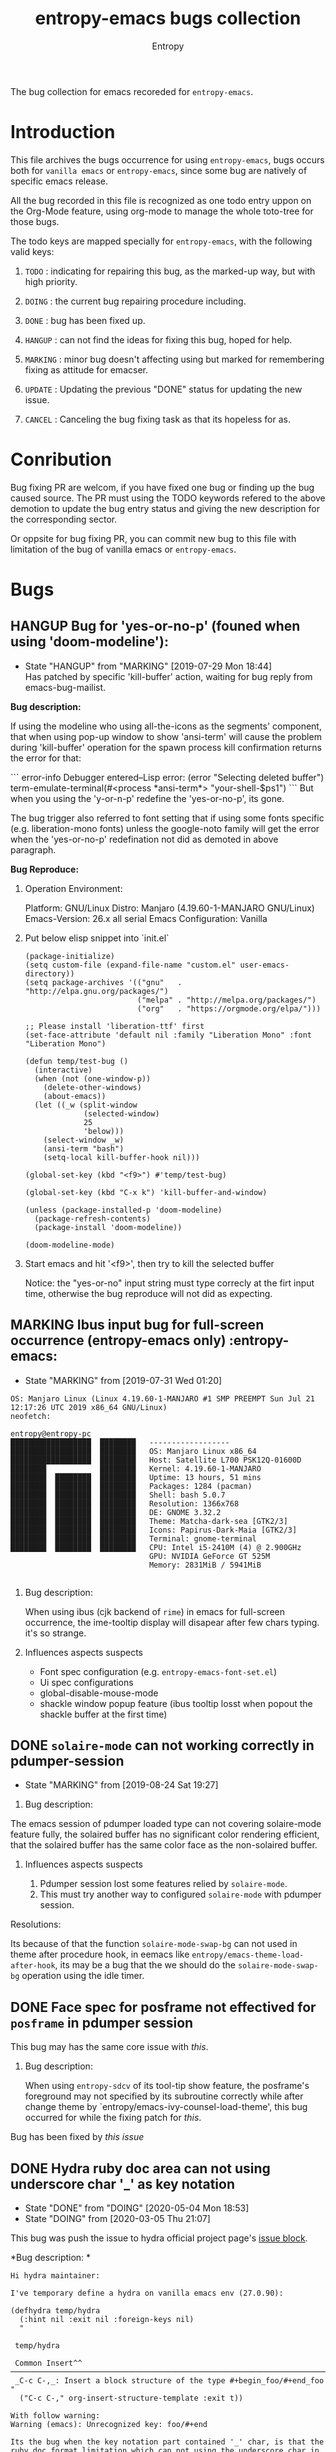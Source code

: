 # -*- mode: org; -*-
#+title: entropy-emacs bugs collection
#+author: Entropy
#+option: auto-id:t
#+attr_org: :width 300px
#+attr_html: :width 300px

The bug collection for emacs recoreded for =entropy-emacs=.

* Introduction
:PROPERTIES:
:CUSTOM_ID: h-3a73ab13-b8f2-4023-bc71-adf0e0bce2e5
:END:

This file archives the bugs occurrence for using =entropy-emacs=, bugs
occurs both for =vanilla emacs= or =entropy-emacs=, since some bug are
natively of specific emacs release.

All the bug recorded in this file is recognized as one todo entry
uppon on the Org-Mode feature, using org-mode to manage the whole
toto-tree for those bugs.

The todo keys are mapped specially for =entropy-emacs=, with the
following valid keys:

1) =TODO= : indicating for repairing this bug, as the marked-up way,
   but with high priority.

2) =DOING= : the current bug repairing procedure including.

3) =DONE= : bug has been fixed up.

4) =HANGUP= : can not find the ideas for fixing this bug, hoped for
   help.

5) =MARKING= : minor bug doesn't affecting using but marked for
   remembering fixing as attitude for emacser.

6) =UPDATE= : Updating the previous "DONE" status for updating the new
   issue.

7) =CANCEL= : Canceling the bug fixing task as that its hopeless for
   as.

* Conribution
:PROPERTIES:
:CUSTOM_ID: h-84966099-8b8e-4765-89f2-5b8e4181d34a
:END:

Bug fixing PR are welcom, if you have fixed one bug or finding up the
bug caused source. The PR must using the TODO keywords refered to the
above demotion to update the bug entry status and giving the new
description for the corresponding sector.

Or oppsite for bug fixing PR, you can commit new bug to this file with
limitation of the bug of vanilla emacs or =entropy-emacs=.

* Bugs
:PROPERTIES:
:CUSTOM_ID: h-d7b20c2e-f395-4d35-bfdf-e12fc00cb7ad
:END:
** HANGUP Bug for 'yes-or-no-p' (founed when using 'doom-modeline'):
CLOSED: [2019-07-29 Mon 18:44]
:PROPERTIES:
:CUSTOM_ID: h-0c3ab89e-a470-42d2-946e-4f217ea2f20c
:END:

- State "HANGUP"     from "MARKING"    [2019-07-29 Mon 18:44] \\
  Has patched by specific 'kill-buffer' action, waiting for bug reply
  from emacs-bug-mailist.


*Bug description:*

If using the modeline who using all-the-icons as the segments'
component, that when using pop-up window to show 'ansi-term' will
cause the problem during 'kill-buffer' operation for the spawn process
kill confirmation returns the error for that:

``` error-info
Debugger entered--Lisp error: (error "Selecting deleted buffer")
term-emulate-terminal(#<process *ansi-term*> "your-shell-$ps1")
```
But when you using the 'y-or-n-p' redefine the 'yes-or-no-p', its
gone.

The bug trigger also referred to font setting that if using some fonts
specific (e.g. liberation-mono fonts) unless the google-noto family
will get the error when the 'yes-or-no-p' redefination not did as
demoted in above paragraph.

*Bug Reproduce:*

1) Operation Environment:

   Platform: GNU/Linux
   Distro: Manjaro (4.19.60-1-MANJARO GNU/Linux)
   Emacs-Version: 26.x all serial
   Emacs Configuration: Vanilla

2) Put below elisp snippet into `init.el`

   #+BEGIN_SRC elisp
     (package-initialize)
     (setq custom-file (expand-file-name "custom.el" user-emacs-directory))
     (setq package-archives '(("gnu"   . "http://elpa.gnu.org/packages/")
                              ("melpa" . "http://melpa.org/packages/")
                              ("org"   . "https://orgmode.org/elpa/")))

     ;; Please install 'liberation-ttf' first
     (set-face-attribute 'default nil :family "Liberation Mono" :font "Liberation Mono")

     (defun temp/test-bug ()
       (interactive)
       (when (not (one-window-p))
         (delete-other-windows)
         (about-emacs))
       (let ((_w (split-window
                  (selected-window)
                  25
                  'below)))
         (select-window _w)
         (ansi-term "bash")
         (setq-local kill-buffer-hook nil)))

     (global-set-key (kbd "<f9>") #'temp/test-bug)

     (global-set-key (kbd "C-x k") 'kill-buffer-and-window)

     (unless (package-installed-p 'doom-modeline)
       (package-refresh-contents)
       (package-install 'doom-modeline))

     (doom-modeline-mode)
   #+END_SRC

3) Start emacs and hit '<f9>', then try to kill the selected buffer

   Notice: the "yes-or-no" input string must type correcly at the firt
   input time, otherwise the bug reproduce will not did as expecting.

** MARKING Ibus input bug for full-screen occurrence  (entropy-emacs only) :entropy-emacs:
:PROPERTIES:
:CUSTOM_ID: h-74ea996b-2f5d-4872-b5e8-2dc152e466a1
:END:

- State "MARKING"    from              [2019-07-31 Wed 01:20]


#+BEGIN_EXAMPLE
OS: Manjaro Linux (Linux 4.19.60-1-MANJARO #1 SMP PREEMPT Sun Jul 21 12:17:26 UTC 2019 x86_64 GNU/Linux)
neofetch:

entropy@entropy-pc
██████████████████  ████████   ------------------
██████████████████  ████████   OS: Manjaro Linux x86_64
██████████████████  ████████   Host: Satellite L700 PSK12Q-01600D
████████            ████████   Kernel: 4.19.60-1-MANJARO
████████  ████████  ████████   Uptime: 13 hours, 51 mins
████████  ████████  ████████   Packages: 1284 (pacman)
████████  ████████  ████████   Shell: bash 5.0.7
████████  ████████  ████████   Resolution: 1366x768
████████  ████████  ████████   DE: GNOME 3.32.2
████████  ████████  ████████   Theme: Matcha-dark-sea [GTK2/3]
████████  ████████  ████████   Icons: Papirus-Dark-Maia [GTK2/3]
████████  ████████  ████████   Terminal: gnome-terminal
████████  ████████  ████████   CPU: Intel i5-2410M (4) @ 2.900GHz
                               GPU: NVIDIA GeForce GT 525M
                               Memory: 2831MiB / 5941MiB

#+END_EXAMPLE

1) Bug description:

   When using ibus (cjk backend of =rime=) in emacs for full-screen
   occurrence, the ime-tooltip display will disapear after few chars
   typing. it's so strange.

2) Influences aspects suspects

   - Font spec configuration (e.g. =entropy-emacs-font-set.el=)
   - Ui spec configurations
   - global-disable-mouse-mode
   - shackle window popup feature (ibus tooltip losst when popout the
     shackle buffer at the first time)

** DONE =solaire-mode= can not working correctly in pdumper-session
CLOSED: [2019-09-09 Mon 05:42]
:PROPERTIES:
:CUSTOM_ID: h-86e0180b-bcf0-484d-bc21-9502d8abeb58
:END:

- State "MARKING"    from              [2019-08-24 Sat 19:27]


1) Bug description:

The emacs session of pdumper loaded type can not covering solaire-mode
feature fully, the solaired buffer has no significant color rendering
efficient, that the solaired buffer has the same color face as the
non-solaired buffer.

1) Influences aspects suspects

   1) Pdumper session lost some features relied by ~solaire-mode~.
   2) This must try another way to configured ~solaire-mode~ with
      pdumper session.


Resolutions:

Its because of that the function ~solaire-mode-swap-bg~ can not used
in theme after procedure hook, in eemacs like
=entropy/emacs-theme-load-after-hook=, its may be a bug that the we
should do the ~solaire-mode-swap-bg~ operation using the idle timer.

** DONE Face spec for posframe not effectived for =posframe= in *pdumper* session
CLOSED: [2020-05-04 Mon 18:56]
:PROPERTIES:
:CUSTOM_ID: h-9ea04c28-bdbe-4099-80b2-c97ba373e62b
:END:

This bug may has the same core issue with [[h-86e0180b-bcf0-484d-bc21-9502d8abeb58][this]].

1) Bug description:

   When using =entropy-sdcv= of its tool-tip show feature, the
   posframe's foreground may not specified by its subroutine
   correctly while after change theme by
   `entropy/emacs-ivy-counsel-load-theme', this bug occurred for while
   the fixing patch for [[h-86e0180b-bcf0-484d-bc21-9502d8abeb58][this]].


Bug has been fixed by [[h-86e0180b-bcf0-484d-bc21-9502d8abeb58][this issue]]

** DONE Hydra ruby doc area can not using underscore char '_' as key notation
CLOSED: [2020-05-04 Mon 18:53]
:PROPERTIES:
:CUSTOM_ID: h-a8ab8a75-1c4d-4df7-859f-a09c58345b82
:END:

- State "DONE"       from "DOING"      [2020-05-04 Mon 18:53]
- State "DOING"      from              [2020-03-05 Thu 21:07]
This bug was push the issue to hydra official project page's [[https://github.com/abo-abo/hydra/issues/366][issue
block]].

*Bug description: *

#+begin_example
Hi hydra maintainer:

I've temporary define a hydra on vanilla emacs env (27.0.90):

(defhydra temp/hydra
  (:hint nil :exit nil :foreign-keys nil)
  "

 temp/hydra

 Common Insert^^
─────────────────────────────────────────────────────────────────────────────────
 _C-c C-,_: Insert a block structure of the type #+begin_foo/#+end_foo
"
  ("C-c C-," org-insert-structure-template :exit t))

With follow warning:
Warning (emacs): Unrecognized key: foo/#+end

Its the bug when the key notation part contained '_' char, is that the ruby doc format limitation which can not using the underscore char in the key notation part (just can used in key stroke region)? Or is their a backslash escape like method to avoid thats strange doc defination?

I known this issue was strained, but what I want is let 'hydra' be more stronger smiley , hope for your help.

Thanks for your greate contribution!
#+end_example

Bug has been fixed by upstream.

** DOING Hydra can not bind key with underscore char "_"
:PROPERTIES:
:CUSTOM_ID: h-37da4ec7-7317-4172-b23c-c03de78760a5
:END:

- State "DOING"      from              [2020-03-05 Thu 21:08]



This bug was the older one, that hasn't been fixed til now, you can
found the reflect github issue [[https://github.com/abo-abo/hydra/issues/161][here]].

** MARKING Treemacs overlay markers puts procedure interrupt while ~lsp-configure-buffer~
:PROPERTIES:
:CUSTOM_ID: h-6610e0a1-e68b-4541-a814-fe3214363866
:END:

- State "MARKING"    from "TODO"       [2021-01-08 Fri 23:30]


This is a bug for treemacs that enable `lsp-configure-buffer' while
`treemacs-follow-mode' is t at the same time, the overlay markers in
treemacs buffer which will cause definitely internal error for the
usage for treemacs after thus, including any face rendering and
operations expecting the correct of overlay marks.

Further more, this bug will may also raise up an strange bug that the
point in treemacs buffer will jump to buffer top when typiing in an
lsp enabled buffer.

For now [2021-01-08 Fri 23:31:17] there's one temporally fixed up
solution that temporally disable =treemacs-follow-mode= before lsp
enable in certain buffer, and then reenable it after thus.

NOTE: may need to report to treemacs author.


** MARKING =lsp-ui-doc-mode= mouse scroll while eobp freeze emacs
:PROPERTIES:
:CUSTOM_ID: h-c02794e4-bdb8-4510-84cb-d668873b02fc
:END:

- State "MARKING"    from              [2021-01-19 Tue 07:41]
Related to bug ->
https://github.com/emacs-lsp/lsp-ui/issues/530#issuecomment-762305991

this will make lsp-ui-doc frame freeze emacs while `mwheel-scroll'
down to the eobp of lsp-doc-buffer.

#+begin_quote
Of counse, the issue is referred to an monuse-wheel problem, after
view hours investigating lsp-ui-doc source where I can not judge the
problem sticker yet but finally focus on one emacs customization: the
mouse-wheel-scroll-amount variable which is the pain for thus did
occur on :

You can set it with (setq mouse-wheel-scroll-amount '(1 ((shift)
. 1))) while the amount default is 5, but many user including me set
it to 1 or any other value less than 5 for the sake of "smooth
scrolling" , Uh.. , the freezing occurred.

This may an emacs internal bug, but I can not ensure that is it,
because, it didn't occurred in the stable version of `lsp-ui' , just
after we use the more mordern doc buffer renderring mechanism, is it?
#+end_quote

*** Update: 2021-01-23 Sat 15:34:16
:PROPERTIES:
:CUSTOM_ID: h-467a7c85-5c2b-4d84-97f4-82eb8f1cc418
:END:

This caused by both of above and follow:
#+BEGIN_SRC emacs-lisp
  (setq mouse-wheel-progressive-speed nil)
#+END_SRC

Thus for now we can built the reproducible template via vanilla emacs:

Run [[./c02794e4-bdb8-4510-84cb-d668873b02fc/run.sh]]

With manually hover reproduced of:
#+begin_quote
Please hover the mounse on the symbol `scanf' or `main' on test.c
buffer thens scroll the lsp-ui-doc frame window by mounse-wheel,
then the bug will be occurred with freezing session, and beeping
sequentially while emacs bell ring is not null.

If the bug not occurred try enter <f11> let emacs judging into
fullscreen and redo above section, this may occurred as well.
#+end_quote


** TODO emacs internal api =looking-back= freeze emacs
:PROPERTIES:
:CUSTOM_ID: h-f551b679-908f-4b64-b08e-e7074d17581e
:END:

This bug caused from an =company-dabbrev-char-regexp= setting of
regexp "[-_/a-zA-Z0-9]+", then the company's dabbrev backend will
invoke the =looking-back= subrouine to determine its matching scope
which used in function =company-grab= which invoked by function
=company-dabbrev--prefix=.

It seems related to the =looking-back= performance issue which
discussed [[https://emacs.stackexchange.com/questions/12742/looking-back-performance][here]]. But since we used *LIMIT* optional in the invocation,
it still lag on, which I'd thought its an emacs bug.

*Reproduce steps:*

Run the =run.sh= in =./f551b679-908f-4b64-b08e-e7074d17581e=

** TODO bug of ~ivy-reverse-i-search~ 'ivy-call: Wrong type argument: listp, "..."'
:PROPERTIES:
:CUSTOM_ID: h-17036bdc-c6e9-4ac2-bac8-1c55bd8ecda4
:END:

The bug caused by mis-match canid selected in 'ivy-history' and the
any action of the 'ivy-state' will throw an error such like:
#+begin_example
  Debugger entered--Lisp error: (wrong-type-argument listp "")
    #f(compiled-function (x) #<bytecode 0x155d83410191>)("")
    ivy-call()
    #f(compiled-function (arg1 arg2 &rest rest) "Read a string in the minibuffer, with completion.\n\nPROMPT is a string, normally ending in a colon and a space.\n`ivy-count-format' is prepended to PROMPT during completion.\n\nCOLLECTION is either a list of strings, a function, an alist, or\na hash table, supplied for `minibuffer-completion-table'.\n\nPREDICATE is applied to filter out the COLLECTION immediately.\nThis argument is for compatibility with `completing-read'.\n\nWhen REQUIRE-MATCH is non-nil, only members of COLLECTION can be\nselected.\n\nIf INITIAL-INPUT is non-nil, then insert that input in the\nminibuffer initially.\n\nHISTORY is a name of a variable to hold the completion session\nhistory.\n\nKEYMAP is composed with `ivy-minibuffer-map'.\n\nPRESELECT, when non-nil, determines which one of the candidates\nmatching INITIAL-INPUT to select initially.  An integer stands\nfor the position of the desired candidate in the collection,\ncounting from zero.  Otherwise, use the first occurrence of\nPRESELECT in the collection.  Comparison is first done with\n`equal'.  If that fails, and when applicable, match PRESELECT as\na regular expression.\n\nDEF is for compatibility with `completing-read'.\n\nUPDATE-FN is called each time the candidate list is re-displayed.\n\nWhen SORT is non-nil, `ivy-sort-functions-alist' determines how\nto sort candidates before displaying them.\n\nACTION is a function to call after selecting a candidate.\nIt takes one argument, the selected candidate. If COLLECTION is\nan alist, the argument is a cons cell, otherwise it's a string.\n\nMULTI-ACTION, when non-nil, is called instead of ACTION when\nthere are marked candidates. It takes the list of candidates as\nits only argument. When it's nil, ACTION is called on each marked\ncandidate.\n\nUNWIND is a function of no arguments to call before exiting.\n\nRE-BUILDER is a function transforming input text into a regex\npattern.\n\nMATCHER is a function which can override how candidates are\nfiltered based on user input.  It takes a regex pattern and a\nlist of candidates, and returns the list of matching candidates.\n\nDYNAMIC-COLLECTION is a boolean specifying whether the list of\ncandidates is updated after each input by calling COLLECTION.\n\nEXTRA-PROPS is a plist that can be used to store\ncollection-specific session-specific data.\n\nCALLER is a symbol to uniquely identify the caller to `ivy-read'.\nIt is used, along with COLLECTION, to determine which\ncustomizations apply to the current completion session." #<bytecode 0x1fce82fc2293>)("Reverse-i-search: " nil :keymap (keymap (11 . ivy-reverse-i-search-kill)) :action #f(compiled-function (x) #<bytecode 0x155d83410191>) :caller ivy-reverse-i-search)
    apply(#f(compiled-function (arg1 arg2 &rest rest) "Read a string in the minibuffer, with completion.\n\nPROMPT is a string, normally ending in a colon and a space.\n`ivy-count-format' is prepended to PROMPT during completion.\n\nCOLLECTION is either a list of strings, a function, an alist, or\na hash table, supplied for `minibuffer-completion-table'.\n\nPREDICATE is applied to filter out the COLLECTION immediately.\nThis argument is for compatibility with `completing-read'.\n\nWhen REQUIRE-MATCH is non-nil, only members of COLLECTION can be\nselected.\n\nIf INITIAL-INPUT is non-nil, then insert that input in the\nminibuffer initially.\n\nHISTORY is a name of a variable to hold the completion session\nhistory.\n\nKEYMAP is composed with `ivy-minibuffer-map'.\n\nPRESELECT, when non-nil, determines which one of the candidates\nmatching INITIAL-INPUT to select initially.  An integer stands\nfor the position of the desired candidate in the collection,\ncounting from zero.  Otherwise, use the first occurrence of\nPRESELECT in the collection.  Comparison is first done with\n`equal'.  If that fails, and when applicable, match PRESELECT as\na regular expression.\n\nDEF is for compatibility with `completing-read'.\n\nUPDATE-FN is called each time the candidate list is re-displayed.\n\nWhen SORT is non-nil, `ivy-sort-functions-alist' determines how\nto sort candidates before displaying them.\n\nACTION is a function to call after selecting a candidate.\nIt takes one argument, the selected candidate. If COLLECTION is\nan alist, the argument is a cons cell, otherwise it's a string.\n\nMULTI-ACTION, when non-nil, is called instead of ACTION when\nthere are marked candidates. It takes the list of candidates as\nits only argument. When it's nil, ACTION is called on each marked\ncandidate.\n\nUNWIND is a function of no arguments to call before exiting.\n\nRE-BUILDER is a function transforming input text into a regex\npattern.\n\nMATCHER is a function which can override how candidates are\nfiltered based on user input.  It takes a regex pattern and a\nlist of candidates, and returns the list of matching candidates.\n\nDYNAMIC-COLLECTION is a boolean specifying whether the list of\ncandidates is updated after each input by calling COLLECTION.\n\nEXTRA-PROPS is a plist that can be used to store\ncollection-specific session-specific data.\n\nCALLER is a symbol to uniquely identify the caller to `ivy-read'.\nIt is used, along with COLLECTION, to determine which\ncustomizations apply to the current completion session." #<bytecode 0x1fce82fc2293>) ("Reverse-i-search: " nil :keymap (keymap (11 . ivy-reverse-i-search-kill)) :action #f(compiled-function (x) #<bytecode 0x155d83410191>) :caller ivy-reverse-i-search))
    ivy-read("Reverse-i-search: " nil :keymap (keymap (11 . ivy-reverse-i-search-kill)) :action #f(compiled-function (x) #<bytecode 0x155d83410191>) :caller ivy-reverse-i-search)
    ivy-reverse-i-search()
    funcall-interactively(ivy-reverse-i-search)
    call-interactively(ivy-reverse-i-search nil nil)
    command-execute(ivy-reverse-i-search)
    read-from-minibuffer("sdfsf" nil (keymap keymap (67108910 lambda nil (interactive) (message "You can not using xref functions in minibuffer")) (36 . ivy-magic-read-file-env) (3 keymap (19 . ivy-rotate-sort) (1 . ivy-toggle-ignore) (15 . ivy-occur)) (33554464 . ivy-restrict-to-matches) (15 . hydra-ivy/body) (22 . ivy-scroll-up-command) (prior . ivy-scroll-down-command) (next . ivy-scroll-up-command) (7 . minibuffer-keyboard-quit) (right . ivy-forward-char) (32 . self-insert-command) (18 . ivy-reverse-i-search) (remap keymap (describe-mode . ivy-help) (kill-ring-save . ivy-kill-ring-save) (kill-whole-line . ivy-kill-whole-line) (kill-line . ivy-kill-line) (scroll-down-command . ivy-scroll-down-command) (scroll-up-command . ivy-scroll-up-command) (end-of-buffer . ivy-end-of-buffer) (beginning-of-buffer . ivy-beginning-of-buffer) (kill-word . ivy-kill-word) (forward-char . ivy-forward-char) (delete-char . ivy-delete-char) (backward-kill-word . ivy-backward-kill-word) (backward-delete-char-untabify . ivy-backward-delete-char) (delete-backward-char . ivy-backward-delete-char) (previous-line . ivy-previous-line) (next-line . ivy-next-line)) (9 . ivy-partial-or-done) (10 . ivy-alt-done) (27 keymap (67108910 lambda nil (interactive) (message "You can not using xref functions in minibuffer")) (44 lambda nil (interactive) (message "You can not using xref functions in minibuffer")) (46 lambda nil (interactive) (message "You can not using xref functions in minibuffer")) (1 . ivy-read-action) (15 . ivy-dispatching-call) (111 . ivy-dispatching-done) (25 . ivy-insert-current-full) (105 . ivy-insert-current) (106 . ivy-yank-word) (114 . ivy-toggle-regexp-quote) (97 . ivy-toggle-marks) (16 . ivy-previous-line-and-call) (14 . ivy-next-line-and-call) (118 . ivy-scroll-down-command) (112 . ivy-previous-history-element) (110 . ivy-next-history-element) (10 . ivy-immediate-done) (13 . ivy-call)) (mouse-3 . ivy-mouse-dispatching-done) (mouse-1 . ivy-mouse-done) (down-mouse-1 . ignore) (13 . ivy-done)) nil ivy-history)
    #f(compiled-function (arg1 arg2 &rest rest) "Read a string in the minibuffer, with completion.\n\nPROMPT is a string, normally ending in a colon and a space.\n`ivy-count-format' is prepended to PROMPT during completion.\n\nCOLLECTION is either a list of strings, a function, an alist, or\na hash table, supplied for `minibuffer-completion-table'.\n\nPREDICATE is applied to filter out the COLLECTION immediately.\nThis argument is for compatibility with `completing-read'.\n\nWhen REQUIRE-MATCH is non-nil, only members of COLLECTION can be\nselected.\n\nIf INITIAL-INPUT is non-nil, then insert that input in the\nminibuffer initially.\n\nHISTORY is a name of a variable to hold the completion session\nhistory.\n\nKEYMAP is composed with `ivy-minibuffer-map'.\n\nPRESELECT, when non-nil, determines which one of the candidates\nmatching INITIAL-INPUT to select initially.  An integer stands\nfor the position of the desired candidate in the collection,\ncounting from zero.  Otherwise, use the first occurrence of\nPRESELECT in the collection.  Comparison is first done with\n`equal'.  If that fails, and when applicable, match PRESELECT as\na regular expression.\n\nDEF is for compatibility with `completing-read'.\n\nUPDATE-FN is called each time the candidate list is re-displayed.\n\nWhen SORT is non-nil, `ivy-sort-functions-alist' determines how\nto sort candidates before displaying them.\n\nACTION is a function to call after selecting a candidate.\nIt takes one argument, the selected candidate. If COLLECTION is\nan alist, the argument is a cons cell, otherwise it's a string.\n\nMULTI-ACTION, when non-nil, is called instead of ACTION when\nthere are marked candidates. It takes the list of candidates as\nits only argument. When it's nil, ACTION is called on each marked\ncandidate.\n\nUNWIND is a function of no arguments to call before exiting.\n\nRE-BUILDER is a function transforming input text into a regex\npattern.\n\nMATCHER is a function which can override how candidates are\nfiltered based on user input.  It takes a regex pattern and a\nlist of candidates, and returns the list of matching candidates.\n\nDYNAMIC-COLLECTION is a boolean specifying whether the list of\ncandidates is updated after each input by calling COLLECTION.\n\nEXTRA-PROPS is a plist that can be used to store\ncollection-specific session-specific data.\n\nCALLER is a symbol to uniquely identify the caller to `ivy-read'.\nIt is used, along with COLLECTION, to determine which\ncustomizations apply to the current completion session." #<bytecode 0x1fce82fc2293>)("sdfsf" (sdfasfasd safsadf) :action (closure (t) (x) (setq temp/xx x)))
    apply(#f(compiled-function (arg1 arg2 &rest rest) "Read a string in the minibuffer, with completion.\n\nPROMPT is a string, normally ending in a colon and a space.\n`ivy-count-format' is prepended to PROMPT during completion.\n\nCOLLECTION is either a list of strings, a function, an alist, or\na hash table, supplied for `minibuffer-completion-table'.\n\nPREDICATE is applied to filter out the COLLECTION immediately.\nThis argument is for compatibility with `completing-read'.\n\nWhen REQUIRE-MATCH is non-nil, only members of COLLECTION can be\nselected.\n\nIf INITIAL-INPUT is non-nil, then insert that input in the\nminibuffer initially.\n\nHISTORY is a name of a variable to hold the completion session\nhistory.\n\nKEYMAP is composed with `ivy-minibuffer-map'.\n\nPRESELECT, when non-nil, determines which one of the candidates\nmatching INITIAL-INPUT to select initially.  An integer stands\nfor the position of the desired candidate in the collection,\ncounting from zero.  Otherwise, use the first occurrence of\nPRESELECT in the collection.  Comparison is first done with\n`equal'.  If that fails, and when applicable, match PRESELECT as\na regular expression.\n\nDEF is for compatibility with `completing-read'.\n\nUPDATE-FN is called each time the candidate list is re-displayed.\n\nWhen SORT is non-nil, `ivy-sort-functions-alist' determines how\nto sort candidates before displaying them.\n\nACTION is a function to call after selecting a candidate.\nIt takes one argument, the selected candidate. If COLLECTION is\nan alist, the argument is a cons cell, otherwise it's a string.\n\nMULTI-ACTION, when non-nil, is called instead of ACTION when\nthere are marked candidates. It takes the list of candidates as\nits only argument. When it's nil, ACTION is called on each marked\ncandidate.\n\nUNWIND is a function of no arguments to call before exiting.\n\nRE-BUILDER is a function transforming input text into a regex\npattern.\n\nMATCHER is a function which can override how candidates are\nfiltered based on user input.  It takes a regex pattern and a\nlist of candidates, and returns the list of matching candidates.\n\nDYNAMIC-COLLECTION is a boolean specifying whether the list of\ncandidates is updated after each input by calling COLLECTION.\n\nEXTRA-PROPS is a plist that can be used to store\ncollection-specific session-specific data.\n\nCALLER is a symbol to uniquely identify the caller to `ivy-read'.\nIt is used, along with COLLECTION, to determine which\ncustomizations apply to the current completion session." #<bytecode 0x1fce82fc2293>) ("sdfsf" (sdfasfasd safsadf) :action (closure (t) (x) (setq temp/xx x))))
    ivy-read("sdfsf" (sdfasfasd safsadf) :action (closure (t) (x) (setq temp/xx x)))
    (progn (ivy-read "sdfsf" '(sdfasfasd safsadf) :action #'(lambda (x) (setq temp/xx x))))
    eval((progn (ivy-read "sdfsf" '(sdfasfasd safsadf) :action #'(lambda (x) (setq temp/xx x)))) t)
    elisp--eval-last-sexp(nil)
    eval-last-sexp(nil)
    funcall-interactively(eval-last-sexp nil)
    call-interactively(eval-last-sexp nil nil)
    command-execute(eval-last-sexp)
#+end_example

The simple reputation can be calling an simple =ivy-read= context:
#+begin_src elisp
  (ivy-read "input sth: "
            '("a" "b"))
#+end_src
Run above code and =\C-r= to trigger the ~ivy-reverse-i-search~ the
input any code and =RET= trigger ~ivy-done~ then the error occurred
(note: please toggle on debug to see the details).

For now mine temporally fixed method is to assign the =require-match=
to its subroutine which forcely ignore any non-matched selection.

** TODO bug of `run-with-idle-timer' with 0 idle delay in emacs start up time
:PROPERTIES:
:CUSTOM_ID: h-6d28b926-88c0-4286-a0de-9ee7b4a7516c
:END:

When emacs is startup with an idle timer as end procedure in
=init.el=, then there're two pre-typed char =[= and =I= are preformed
into the echo area of that timer.

- Reproduce: [[./6d28b926-88c0-4286-a0de-9ee7b4a7516c/start-bug.sh]]

  We can not reproduce in arbitary environment, since it seems related
  to the shell env the emacs start at, espacially in tmux session.

- Temporally resolve dealing: set the idle delay closed to 0 but not
  approach to it.

*** log: [2021-09-25 Sat 22:03:52]:
:PROPERTIES:
:CUSTOM_ID: h-8b80c803-94a9-4208-b309-2c00aca1a784
:END:

It seems that the idle delay less than 0.001 also will trigger this
bug.

*** log: [2021-10-01 Fri 23:13:38]
:PROPERTIES:
:CUSTOM_ID: h-60551428-a42b-4c82-833f-d12c31372577
:END:

It seems related to X11 protocal on linux of gnome DE since it
disappeared while using Xwayland gnome session.

** TODO bug of system IME (e.g. fcitx) let emacs GUI fast hints hang without any response in linux desktop
:PROPERTIES:
:CUSTOM_ID: h-12379f67-4311-4433-86e3-a6fdfd886112
:END:

Some IME (input method editor) hang emacs without any response in GUI
mode in Gnome shell while fast scroll screen using arrow down/up
(i.e. ~next-line~ / ~previous-line~) with fast repeat key typing
enable in system setting or keyboard hardware embedded utils.

The only way currently to fix this is to disable the IME in whole
emacs session's environment:
#+begin_src shell
unset GTL_IM_MODULE
unset GTK_IM_MODULE
unset QT_IM_MODULE
unset XMODIFIERS
exec emacs "$@"
#+end_src

Put above be the emacs.sh or other caller format with example or just
unseet these environment variable.

Or modify the desktop file or the desktop custom keyboard shortcut for
as ~EXEC=env GTL_IM_MODULE= GTK_IM_MODULE= QT_IM_MODULE= XMODIFIERS= emacs %F~ or
~env GTL_IM_MODULE= GTK_IM_MODULE= QT_IM_MODULE= XMODIFIERS= emacs~.

** DONE bug of =large-file-warning-threshold= is nil in some occasions
CLOSED: [2022-05-05 Thu 14:46]
:PROPERTIES:
:CUSTOM_ID: h-ca204a62-9e15-4f3b-ae23-f31b6046a9c5
:END:
- State "MARKING"    from "UPDATE"     [2022-02-06 Sun 07:56]
=large-file-warning-threshold= is nil in some occasions even if we
bind it in top level.

See below baacktrace:

#+begin_example
  Debugger entered--Lisp error: (wrong-type-argument number-or-marker-p nil)
    >(20257471 nil)
    (or (> (buffer-size) large-file-warning-threshold) (progn (require 'so-long) (let ((so-long-threshold __unreadable-file-long-threshold)) (so-long-detected-long-line-p))))
    (save-current-buffer (set-buffer buff) (or (> (buffer-size) large-file-warning-threshold) (progn (require 'so-long) (let ((so-long-threshold __unreadable-file-long-threshold)) (so-long-detected-long-line-p)))))
    (lambda (buff) (save-current-buffer (set-buffer buff) (or (> (buffer-size) large-file-warning-threshold) (progn (require 'so-long) (let ((so-long-threshold __unreadable-file-long-threshold)) (so-long-detected-long-line-p))))))(#<buffer tempfile.txt>)
    funcall((lambda (buff) (save-current-buffer (set-buffer buff) (or (> (buffer-size) large-file-warning-threshold) (progn (require 'so-long) (let ((so-long-threshold __unreadable-file-long-threshold)) (so-long-detected-long-line-p)))))) #<buffer tempfile.txt>)
    (if (funcall entropy/emacs-unreadable-buffer-judge-function (current-buffer)) nil (entropy/emacs-basic-smooth-scrolling-mode 1))
    entropy/emacs-basic-smooth-scrolling-mode-turn-on()
    (if entropy/emacs-basic-smooth-scrolling-mode (progn (entropy/emacs-basic-smooth-scrolling-mode -1) (entropy/emacs-basic-smooth-scrolling-mode-turn-on)) (entropy/emacs-basic-smooth-scrolling-mode-turn-on))
    (if (eq entropy/emacs-basic-smooth-scrolling-mode-major-mode major-mode) nil (if entropy/emacs-basic-smooth-scrolling-mode (progn (entropy/emacs-basic-smooth-scrolling-mode -1) (entropy/emacs-basic-smooth-scrolling-mode-turn-on)) (entropy/emacs-basic-smooth-scrolling-mode-turn-on)))
    (if entropy/emacs-basic-smooth-scrolling-mode-set-explicitly nil (if (eq entropy/emacs-basic-smooth-scrolling-mode-major-mode major-mode) nil (if entropy/emacs-basic-smooth-scrolling-mode (progn (entropy/emacs-basic-smooth-scrolling-mode -1) (entropy/emacs-basic-smooth-scrolling-mode-turn-on)) (entropy/emacs-basic-smooth-scrolling-mode-turn-on))))
    (save-current-buffer (set-buffer buf) (if entropy/emacs-basic-smooth-scrolling-mode-set-explicitly nil (if (eq entropy/emacs-basic-smooth-scrolling-mode-major-mode major-mode) nil (if entropy/emacs-basic-smooth-scrolling-mode (progn (entropy/emacs-basic-smooth-scrolling-mode -1) (entropy/emacs-basic-smooth-scrolling-mode-turn-on)) (entropy/emacs-basic-smooth-scrolling-mode-turn-on)))) (setq entropy/emacs-basic-smooth-scrolling-mode-major-mode major-mode))
    (progn (save-current-buffer (set-buffer buf) (if entropy/emacs-basic-smooth-scrolling-mode-set-explicitly nil (if (eq entropy/emacs-basic-smooth-scrolling-mode-major-mode major-mode) nil (if entropy/emacs-basic-smooth-scrolling-mode (progn (entropy/emacs-basic-smooth-scrolling-mode -1) (entropy/emacs-basic-smooth-scrolling-mode-turn-on)) (entropy/emacs-basic-smooth-scrolling-mode-turn-on)))) (setq entropy/emacs-basic-smooth-scrolling-mode-major-mode major-mode)))
    (if (buffer-live-p buf) (progn (save-current-buffer (set-buffer buf) (if entropy/emacs-basic-smooth-scrolling-mode-set-explicitly nil (if (eq entropy/emacs-basic-smooth-scrolling-mode-major-mode major-mode) nil (if entropy/emacs-basic-smooth-scrolling-mode (progn (entropy/emacs-basic-smooth-scrolling-mode -1) (entropy/emacs-basic-smooth-scrolling-mode-turn-on)) (entropy/emacs-basic-smooth-scrolling-mode-turn-on)))) (setq entropy/emacs-basic-smooth-scrolling-mode-major-mode major-mode))))
    (while --dolist-tail-- (setq buf (car --dolist-tail--)) (if (buffer-live-p buf) (progn (save-current-buffer (set-buffer buf) (if entropy/emacs-basic-smooth-scrolling-mode-set-explicitly nil (if (eq entropy/emacs-basic-smooth-scrolling-mode-major-mode major-mode) nil (if entropy/emacs-basic-smooth-scrolling-mode (progn ... ...) (entropy/emacs-basic-smooth-scrolling-mode-turn-on)))) (setq entropy/emacs-basic-smooth-scrolling-mode-major-mode major-mode)))) (setq --dolist-tail-- (cdr --dolist-tail--)))
    (let ((--dolist-tail-- buffers) buf) (while --dolist-tail-- (setq buf (car --dolist-tail--)) (if (buffer-live-p buf) (progn (save-current-buffer (set-buffer buf) (if entropy/emacs-basic-smooth-scrolling-mode-set-explicitly nil (if (eq entropy/emacs-basic-smooth-scrolling-mode-major-mode major-mode) nil (if entropy/emacs-basic-smooth-scrolling-mode ... ...))) (setq entropy/emacs-basic-smooth-scrolling-mode-major-mode major-mode)))) (setq --dolist-tail-- (cdr --dolist-tail--))))
    (let ((buffers entropy/emacs-basic-smooth-scrolling-global-mode-buffers)) (setq entropy/emacs-basic-smooth-scrolling-global-mode-buffers nil) (let ((--dolist-tail-- buffers) buf) (while --dolist-tail-- (setq buf (car --dolist-tail--)) (if (buffer-live-p buf) (progn (save-current-buffer (set-buffer buf) (if entropy/emacs-basic-smooth-scrolling-mode-set-explicitly nil (if ... nil ...)) (setq entropy/emacs-basic-smooth-scrolling-mode-major-mode major-mode)))) (setq --dolist-tail-- (cdr --dolist-tail--)))))
    entropy/emacs-basic-smooth-scrolling-global-mode-enable-in-buffers()
    run-hooks(change-major-mode-after-body-hook after-change-major-mode-hook)
    normal-mode(t)
    after-find-file(nil t)
    find-file-noselect-1(#<buffer tempfile.txt> "/tmp/tempfile.txt" nil nil "/tmp/he..." (878091 41))
    #f(compiled-function (filename &optional nowarn rawfile wildcards) "Read file FILENAME into a buffer and return the buffer.\nIf a buffer exists visiting FILENAME, return that one, but\nverify that the file has not changed since visited or saved.\nThe buffer is not selected, just returned to the caller.\nOptional second arg NOWARN non-nil means suppress any warning messages.\nOptional third arg RAWFILE non-nil means the file is read literally.\nOptional fourth arg WILDCARDS non-nil means do wildcard processing\nand visit all the matching files.  When wildcards are actually\nused and expanded, return a list of buffers that are visiting\nthe various files." #<bytecode 0x1febf8f6552d>)("/tmp/tempfile.txt")
    apply(#f(compiled-function (filename &optional nowarn rawfile wildcards) "Read file FILENAME into a buffer and return the buffer.\nIf a buffer exists visiting FILENAME, return that one, but\nverify that the file has not changed since visited or saved.\nThe buffer is not selected, just returned to the caller.\nOptional second arg NOWARN non-nil means suppress any warning messages.\nOptional third arg RAWFILE non-nil means the file is read literally.\nOptional fourth arg WILDCARDS non-nil means do wildcard processing\nand visit all the matching files.  When wildcards are actually\nused and expanded, return a list of buffers that are visiting\nthe various files." #<bytecode 0x1febf8f6552d>) "/tmp/tempfile.txt")
    (let ((find-file-visit-truename (and (not (equal filename ftruename)) (not (file-directory-p filename))))) (apply orig-func orig-args))
    (let* ((filename (let* ((path (car orig-args))) (if (and (> (length path) 1) (eq 47 (aref path ...))) (substring path 0 -1) path))) (rest (cdr orig-args)) (ftruename (let* ((path (file-truename filename))) (if (and (> (length path) 1) (eq 47 (aref path ...))) (substring path 0 -1) path)))) (let ((find-file-visit-truename (and (not (equal filename ftruename)) (not (file-directory-p filename))))) (apply orig-func orig-args)))
    (if (__entropy/emacs-init-tramp-file-p (car orig-args)) (apply orig-func orig-args) (let* ((filename (let* ((path (car orig-args))) (if (and (> ... 1) (eq 47 ...)) (substring path 0 -1) path))) (rest (cdr orig-args)) (ftruename (let* ((path (file-truename filename))) (if (and (> ... 1) (eq 47 ...)) (substring path 0 -1) path)))) (let ((find-file-visit-truename (and (not (equal filename ftruename)) (not (file-directory-p filename))))) (apply orig-func orig-args))))
    entropy/emacs--dwim-abs-find-file(#f(compiled-function (filename &optional nowarn rawfile wildcards) "Read file FILENAME into a buffer and return the buffer.\nIf a buffer exists visiting FILENAME, return that one, but\nverify that the file has not changed since visited or saved.\nThe buffer is not selected, just returned to the caller.\nOptional second arg NOWARN non-nil means suppress any warning messages.\nOptional third arg RAWFILE non-nil means the file is read literally.\nOptional fourth arg WILDCARDS non-nil means do wildcard processing\nand visit all the matching files.  When wildcards are actually\nused and expanded, return a list of buffers that are visiting\nthe various files." #<bytecode 0x1febf8f6552d>) "/tmp/tempfile.txt")
    apply(entropy/emacs--dwim-abs-find-file #f(compiled-function (filename &optional nowarn rawfile wildcards) "Read file FILENAME into a buffer and return the buffer.\nIf a buffer exists visiting FILENAME, return that one, but\nverify that the file has not changed since visited or saved.\nThe buffer is not selected, just returned to the caller.\nOptional second arg NOWARN non-nil means suppress any warning messages.\nOptional third arg RAWFILE non-nil means the file is read literally.\nOptional fourth arg WILDCARDS non-nil means do wildcard processing\nand visit all the matching files.  When wildcards are actually\nused and expanded, return a list of buffers that are visiting\nthe various files." #<bytecode 0x1febf8f6552d>) "/tmp/tempfile.txt")
    find-file-noselect("/tmp/tempfile.txt")
    (let* ((fnew-p nil) (fname (if (file-exists-p filename) filename (setq fnew-p t) (if do-read (user-error "[error] Please do read from an exist file!") (hexie/subr-touch-file filename) filename))) (inhibit-read-only t) (large-file-warning-threshold nil) (buffer (find-file-noselect filename))) (if (null do-read) (if (or fnew-p (or force-renew (yes-or-no-p "Renew it? "))) (progn (save-current-buffer (set-buffer buffer) (delete-region (point-min) (point-max)) (hexie/subr-insert-sexp hexie/api-core-database) (save-buffer)))) (save-current-buffer (set-buffer buffer) (goto-char (point-min)) (setq hexie/api-core-database (hexie/subr-receive-sexp)))) (kill-buffer buffer))
    hexie/api-core-database-save/read("/tmp/tempfile.txt" t)
    funcall-interactively(hexie/api-core-database-save/read "/tmp/tempfile.txt" t)
    call-interactively(hexie/api-core-database-save/read record nil)
    command-execute(hexie/api-core-database-save/read record)
    counsel-M-x-action("hexie/api-core-database-save/read")
    ivy-call()
    #f(compiled-function (arg1 arg2 &rest rest) "Read a string in the minibuffer, with completion.\n\nPROMPT is a string, normally ending in a colon and a space.\n`ivy-count-format' is prepended to PROMPT during completion.\n\nCOLLECTION is either a list of strings, a function, an alist, or\na hash table, supplied for `minibuffer-completion-table'.\n\nPREDICATE is applied to filter out the COLLECTION immediately.\nThis argument is for compatibility with `completing-read'.\n\nWhen REQUIRE-MATCH is non-nil, only members of COLLECTION can be\nselected.\n\nIf INITIAL-INPUT is non-nil, then insert that input in the\nminibuffer initially.\n\nHISTORY is a name of a variable to hold the completion session\nhistory.\n\nKEYMAP is composed with `ivy-minibuffer-map'.\n\nPRESELECT, when non-nil, determines which one of the candidates\nmatching INITIAL-INPUT to select initially.  An integer stands\nfor the position of the desired candidate in the collection,\ncounting from zero.  Otherwise, use the first occurrence of\nPRESELECT in the collection.  Comparison is first done with\n`equal'.  If that fails, and when applicable, match PRESELECT as\na regular expression.\n\nDEF is for compatibility with `completing-read'.\n\nUPDATE-FN is called each time the candidate list is re-displayed.\n\nWhen SORT is non-nil, `ivy-sort-functions-alist' determines how\nto sort candidates before displaying them.\n\nACTION is a function to call after selecting a candidate.\nIt takes one argument, the selected candidate. If COLLECTION is\nan alist, the argument is a cons cell, otherwise it's a string.\n\nMULTI-ACTION, when non-nil, is called instead of ACTION when\nthere are marked candidates. It takes the list of candidates as\nits only argument. When it's nil, ACTION is called on each marked\ncandidate.\n\nUNWIND is a function of no arguments to call before exiting.\n\nRE-BUILDER is a function transforming input text into a regex\npattern.\n\nMATCHER is a function which can override how candidates are\nfiltered based on user input.  It takes a regex pattern and a\nlist of candidates, and returns the list of matching candidates.\n\nDYNAMIC-COLLECTION is a boolean specifying whether the list of\ncandidates is updated after each input by calling COLLECTION.\n\nEXTRA-PROPS is a plist that can be used to store\ncollection-specific session-specific data.\n\nCALLER is a symbol to uniquely identify the caller to `ivy-read'.\nIt is used, along with COLLECTION, to determine which\ncustomizations apply to the current completion session." #<bytecode 0x155ee0a9b5c5>)("M-x " [__adv/around/entropy/emacs-individual-hydra--entropy/emacs-hydra-hollow-top-dispatch--hydra-category-1-caller/hl-todo-previous-and-exit/with-pretty-hydra-hack localp ada-ref-man epg-context-signers locals 0 tramp-compat-exec-path xselect--int-to-cons __adv/around/entropy/emacs-individual-hydra--entropy/emacs-individual-hydra-random-name-of-6--hydra-category-0-caller/body/__use-posframe-show avy-words epg--status-VALIDSIG all-the-icons-ivy-rich--project-file-path eemacs-use-package/hydra-hollow-defer-parse/for-shackle/judger-id_17 eemacs-use-package/hydra-hollow-defer-parse/for-shackle/judger-id_18 org-emphasis-regexp-components Sarasa\ Fixed\ J tramp-gvfs-handle-copy-file tramp-do-copy-or-rename-file-out-of-band entropy/emacs-org-keymap-group-$common-open hexie/subr-org-subhead-exists-p _message hexie/api-core-registry-pos-obj eemacs-use-package/hydra-hollow-defer-parse/for-entropy-open-with/judger-id_59 Backward\ 1\ Year cl-print--preprocess Find\ file\ in\ directory selinux-context Insert\ Diary\ Entry wicon archive_type conf-space-mode-map 0 cl--struct-epg-signature-p entropy/cl-read-file-name \" cpbdins $ test-command Info-apropos-find-file \' :name-match M-kp-down tramp-cache-data org-babel-results-keyword eglot-autoshutdown dont-create not-at-beginning-of-line f-empty\? expired calendar-debug-sexp ...] :predicate #f(compiled-function (sym) #<bytecode 0x155ee121eced>) :require-match t :history counsel-M-x-history :action counsel-M-x-action :keymap (keymap (67108908 . counsel--info-lookup-symbol) (67108910 . counsel-find-symbol)) :initial-input nil :caller counsel-M-x)
    apply(#f(compiled-function (arg1 arg2 &rest rest) "Read a string in the minibuffer, with completion.\n\nPROMPT is a string, normally ending in a colon and a space.\n`ivy-count-format' is prepended to PROMPT during completion.\n\nCOLLECTION is either a list of strings, a function, an alist, or\na hash table, supplied for `minibuffer-completion-table'.\n\nPREDICATE is applied to filter out the COLLECTION immediately.\nThis argument is for compatibility with `completing-read'.\n\nWhen REQUIRE-MATCH is non-nil, only members of COLLECTION can be\nselected.\n\nIf INITIAL-INPUT is non-nil, then insert that input in the\nminibuffer initially.\n\nHISTORY is a name of a variable to hold the completion session\nhistory.\n\nKEYMAP is composed with `ivy-minibuffer-map'.\n\nPRESELECT, when non-nil, determines which one of the candidates\nmatching INITIAL-INPUT to select initially.  An integer stands\nfor the position of the desired candidate in the collection,\ncounting from zero.  Otherwise, use the first occurrence of\nPRESELECT in the collection.  Comparison is first done with\n`equal'.  If that fails, and when applicable, match PRESELECT as\na regular expression.\n\nDEF is for compatibility with `completing-read'.\n\nUPDATE-FN is called each time the candidate list is re-displayed.\n\nWhen SORT is non-nil, `ivy-sort-functions-alist' determines how\nto sort candidates before displaying them.\n\nACTION is a function to call after selecting a candidate.\nIt takes one argument, the selected candidate. If COLLECTION is\nan alist, the argument is a cons cell, otherwise it's a string.\n\nMULTI-ACTION, when non-nil, is called instead of ACTION when\nthere are marked candidates. It takes the list of candidates as\nits only argument. When it's nil, ACTION is called on each marked\ncandidate.\n\nUNWIND is a function of no arguments to call before exiting.\n\nRE-BUILDER is a function transforming input text into a regex\npattern.\n\nMATCHER is a function which can override how candidates are\nfiltered based on user input.  It takes a regex pattern and a\nlist of candidates, and returns the list of matching candidates.\n\nDYNAMIC-COLLECTION is a boolean specifying whether the list of\ncandidates is updated after each input by calling COLLECTION.\n\nEXTRA-PROPS is a plist that can be used to store\ncollection-specific session-specific data.\n\nCALLER is a symbol to uniquely identify the caller to `ivy-read'.\nIt is used, along with COLLECTION, to determine which\ncustomizations apply to the current completion session." #<bytecode 0x155ee0a9b5c5>) ("M-x " [__adv/around/entropy/emacs-individual-hydra--entropy/emacs-hydra-hollow-top-dispatch--hydra-category-1-caller/hl-todo-previous-and-exit/with-pretty-hydra-hack localp ada-ref-man epg-context-signers locals 0 tramp-compat-exec-path xselect--int-to-cons __adv/around/entropy/emacs-individual-hydra--entropy/emacs-individual-hydra-random-name-of-6--hydra-category-0-caller/body/__use-posframe-show avy-words epg--status-VALIDSIG all-the-icons-ivy-rich--project-file-path eemacs-use-package/hydra-hollow-defer-parse/for-shackle/judger-id_17 eemacs-use-package/hydra-hollow-defer-parse/for-shackle/judger-id_18 org-emphasis-regexp-components Sarasa\ Fixed\ J tramp-gvfs-handle-copy-file tramp-do-copy-or-rename-file-out-of-band entropy/emacs-org-keymap-group-$common-open hexie/subr-org-subhead-exists-p _message hexie/api-core-registry-pos-obj eemacs-use-package/hydra-hollow-defer-parse/for-entropy-open-with/judger-id_59 Backward\ 1\ Year cl-print--preprocess Find\ file\ in\ directory selinux-context Insert\ Diary\ Entry wicon archive_type conf-space-mode-map 0 cl--struct-epg-signature-p entropy/cl-read-file-name \" cpbdins $ test-command Info-apropos-find-file \' :name-match M-kp-down tramp-cache-data org-babel-results-keyword eglot-autoshutdown dont-create not-at-beginning-of-line f-empty\? expired calendar-debug-sexp ...] :predicate #f(compiled-function (sym) #<bytecode 0x155ee121eced>) :require-match t :history counsel-M-x-history :action counsel-M-x-action :keymap (keymap (67108908 . counsel--info-lookup-symbol) (67108910 . counsel-find-symbol)) :initial-input nil :caller counsel-M-x))
    ivy-read("M-x " [__adv/around/entropy/emacs-individual-hydra--entropy/emacs-hydra-hollow-top-dispatch--hydra-category-1-caller/hl-todo-previous-and-exit/with-pretty-hydra-hack localp ada-ref-man epg-context-signers locals 0 tramp-compat-exec-path xselect--int-to-cons __adv/around/entropy/emacs-individual-hydra--entropy/emacs-individual-hydra-random-name-of-6--hydra-category-0-caller/body/__use-posframe-show avy-words epg--status-VALIDSIG all-the-icons-ivy-rich--project-file-path eemacs-use-package/hydra-hollow-defer-parse/for-shackle/judger-id_17 eemacs-use-package/hydra-hollow-defer-parse/for-shackle/judger-id_18 org-emphasis-regexp-components Sarasa\ Fixed\ J tramp-gvfs-handle-copy-file tramp-do-copy-or-rename-file-out-of-band entropy/emacs-org-keymap-group-$common-open hexie/subr-org-subhead-exists-p _message hexie/api-core-registry-pos-obj eemacs-use-package/hydra-hollow-defer-parse/for-entropy-open-with/judger-id_59 Backward\ 1\ Year cl-print--preprocess Find\ file\ in\ directory selinux-context Insert\ Diary\ Entry wicon archive_type conf-space-mode-map 0 cl--struct-epg-signature-p entropy/cl-read-file-name \" cpbdins $ test-command Info-apropos-find-file \' :name-match M-kp-down tramp-cache-data org-babel-results-keyword eglot-autoshutdown dont-create not-at-beginning-of-line f-empty\? expired calendar-debug-sexp ...] :predicate #f(compiled-function (sym) #<bytecode 0x155ee121eced>) :require-match t :history counsel-M-x-history :action counsel-M-x-action :keymap (keymap (67108908 . counsel--info-lookup-symbol) (67108910 . counsel-find-symbol)) :initial-input nil :caller counsel-M-x)
    counsel-M-x()
    funcall-interactively(counsel-M-x)
    call-interactively(counsel-M-x nil nil)
    command-execute(counsel-M-x)

#+end_example

Its main cause that we patched =turn-on-font-lock= with
=entropy/emacs--supress-fontlock-mode=, why? maybe some clojure issue?

So that we now temporally fix it by using an
=entropy/emacs-large-file-warning-threshold= top level declaration to
avoid it and bind =large-file-warning-threshold= value to its value at
init time.

- [2022-05-05 Thu 14:47:03] : fix up done

  I forget the ~let~ binding case and the =nil= is meaningful to
  =large-file-warning-threshold=.

  For now we make =entropy/emacs-large-file-warning-threshold= as
  const and using ~entropy/emacs-large-file-warning-threshold-get~ to
  handle the result.

** TODO newsticker buggy
:PROPERTIES:
:CUSTOM_ID: h-936e4fb3-57d7-4958-89d9-a1cdfb52c495
:END:
#+begin_example
Error: HTML rendering failed: args-out-of-range, (*Newsticker Item* #<marker at 3538 in *Newsticker List*> #<marker (moves after insertion) at 3595 in *Newsticker List*>)
#+end_example

This bug when hint item in *Virtual Feeds* list.

Issues on emacs versions: 27.2, 28.0.91

*Reproduction:*

Run the bash file [[./936e4fb3-57d7-4958-89d9-a1cdfb52c495/start.sh]]

** TODO emacs-rime bug when =ivy-dynamic-exhibit-delay-ms= larger than 0
:PROPERTIES:
:CUSTOM_ID: h-1c9af04d-403f-4050-a8eb-778fc47ff8de
:END:

- emacs-vesion: any
- system-platform: any


*Bug description:*

When =ivy-dynamic-exhibit-delay-ms= larger than 0 the emacs-rime
~rime--minibuffer-message~ will trigger 'args-out-of-range' error for
its ~delete-region~ subroutine for cleaning the current candidates
prompts inserted as.

This bug only triggering when using DEL keystroke in the middle of
typing when in the minibuffr while some operation rely on ~ivy-read~
(and aslo using ~completing-read~ when =ivy-mode= or =counsel-mode=
enabled globally).

This bug also messes up the minibuffer prompts region in the occasion
descripted in above paragraph which points the pre-completion chars to
the beginning of the minibuffer.

*Reproduce:*

Run: [[./1c9af04d-403f-4050-a8eb-778fc47ff8de/run.sh]]

** DONE emacs 29 ~commandp~ check function ~find-file~ loop without termination while ~find-file~ is adviced nested up to 20 level
CLOSED: [2022-08-14 Sun 12:23]
:PROPERTIES:
:CUSTOM_ID: h:cf1dab14-2d89-4369-82e1-1a4e298fcfd3
:END:

It seems the new =oclosure= internal API invocation caused this issue.

Reproduce:

1. ensure emacs 29 is installed and can be found in the =PATH= and
   assume the caller is =emacs-29=

2. run the follow pre-defined reproduction:

#+begin_src sh
  sh ./'cf1dab14-2d89-4369-82e1-1a4e298fcfd3'/reproduce.sh emacs-29
#+end_src

*** [2022-08-11 Thu 12:57:06] report bug to [[bug-gnu-emacs@gnu.org]]
:PROPERTIES:
:CUSTOM_ID: h:fb709ea6-fa3d-435c-9147-f1b16314dbdc
:END:

Bug id is: =#57115=

Visist at https://debbugs.gnu.org/cgi/bugreport.cgi?bug=57115 or
discussed on https://lists.gnu.org/archive/html/bug-gnu-emacs/2022-08/msg00897.html

*** [2022-08-14 Sun 12:20:35] emacs devel has fixed this bug
:PROPERTIES:
:CUSTOM_ID: h:bcf0ed65-50fa-40e9-8030-d0300ecfdef7
:END:

emacs devel commit: emacs devel master: =dd2973bf504= Stefan Monnier
has fixed this bug or maybe? since I test without any problem now.

commit info:

#+begin_src diff
  @ dd2973bf5040d26d29a937d252eeaf2884dca9fb
  Author:     Stefan Monnier <monnier@iro.umontreal.ca>
  AuthorDate: Sat Aug 13 12:03:22 2022 -0400
  Commit:     Stefan Monnier <monnier@iro.umontreal.ca>
  CommitDate: Sat Aug 13 12:04:29 2022 -0400

  Parent:     a1cf3b96f84 ; Fix documentation of 'deactivate-mark'

  nadvice.el: Avoid exponential blow up in interactive-form recursion

  ,* lisp/emacs-lisp/nadvice.el (advice--interactive-form): Sink the call
  to `commandp` into the autoloaded function case since it's redundant in
  the other branch.
  (advice--make-interactive-form): Take just the interactive forms rather
  than the actual functions as arguments.
  (oclosure-interactive-form): Use `advice--interactive-form` rather than
  `commandp` since we'd call `advice--interactive-form` afterwards anyway.

  1 file changed, 13 insertions(+), 13 deletions(-)
  lisp/emacs-lisp/nadvice.el | 26 +++++++++++++-------------

  modified   lisp/emacs-lisp/nadvice.el
  @@ -167,31 +167,31 @@ advice-eval-interactive-spec

   (defun advice--interactive-form (function)
     "Like `interactive-form' but tries to avoid autoloading functions."
  -  (when (commandp function)
  -    (if (not (and (symbolp function) (autoloadp (indirect-function function))))
  -        (interactive-form function)
  -      `(interactive (advice-eval-interactive-spec
  +  (if (not (and (symbolp function) (autoloadp (indirect-function function))))
  +      (interactive-form function)
  +    (when (commandp function)
  +      `(interactive (advice--eval-interactive-spec
                        (cadr (interactive-form ',function)))))))

  -(defun advice--make-interactive-form (function main)
  +(defun advice--make-interactive-form (iff ifm)
     ;; TODO: make it so that interactive spec can be a constant which
     ;; dynamically checks the advice--car/cdr to do its job.
     ;; For that, advice-eval-interactive-spec needs to be more faithful.
  -  (let* ((iff (advice--interactive-form function))
  -         (ifm (advice--interactive-form main))
  -         (fspec (cadr iff)))
  +  (let* ((fspec (cadr iff)))
       (when (eq 'function (car-safe fspec)) ;; Macroexpanded lambda?
  -      (setq fspec (nth 1 fspec)))
  +      (setq fspec (eval fspec t)))
       (if (functionp fspec)
           `(funcall ',fspec ',(cadr ifm))
         (cadr (or iff ifm)))))


   (cl-defmethod oclosure-interactive-form ((ad advice) &optional _)
  -  (let ((car (advice--car ad))
  -        (cdr (advice--cdr ad)))
  -    (when (or (commandp car) (commandp cdr))
  -      `(interactive ,(advice--make-interactive-form car cdr)))))
  +  (let* ((car (advice--car ad))
  +         (cdr (advice--cdr ad))
  +         (ifa (advice--interactive-form car))
  +         (ifd (advice--interactive-form cdr)))
  +    (when (or ifa ifd)
  +      `(interactive ,(advice--make-interactive-form ifa ifd)))))

   (cl-defmethod cl-print-object ((object advice) stream)
     (cl-assert (advice--p object))
#+end_src

** TODO emacs-28.(1&2) =tramp-archive= file handler fatal
:PROPERTIES:
:CUSTOM_ID: h:02882923-4531-4775-9ae4-27c809f90f6e
:END:

Tramp archive using simple magick filename regexp matching, and its
internal =tramp-archive-file-name-handler-alist='s some corresponding
implementation are not follow the equalization API defination of
origin function, thus for most of tramp internal errors will pollute
the current emacs main thread's operations. (e.g. local directory
naming as an archive name will also invoking tramp-archive methods
which throw out many more problems while its magick filename I/O
deals)

Try below elisp snippets: [NOTE: below bug reproduction has no-effects
since emacs-28.2 since some improvements and fix in `tramp' but still
has this bug in its more deeper core parts i.e. `tramp-gvfs' ]

#+begin_src elisp
(entropy/emacs-test-emacs-with-pure-setup-with-form
 "tramp-archive-enabled-bug-reproduce"
 :use-current-package-user-dir nil
 :emacs-invocation-name "emacs-28.1"
 '(progn
    (setq debug-on-error t)
    (setq tramp-archive-enabled t)
    (file-directory-p
     "~/.config/entropy-config/\
entropy-emacs/entropy-emacs/annex/emacs-src/\
test/lisp/net/tramp-archive-resources/foo.iso/foo")
    ))
#+end_src

- [2022-09-21 Wed 12:20:16] new errors:

In emacs with native compilation feature
: tramp-archive-file-name-handler: Variable binding depth exceeds max-specpdl-size
in which case the backtrace is like:
#+begin_example
  Debugger entered--Lisp error: (file-error "Cannot open load file" "Too many open files" "/usr/share/emacs/s...")
    tramp-archive-file-name-handler(expand-file-name "/usr/share/emacs/share/emacs/28.2/lisp/net/tramp-archive.el" "/home/fake-user/.emacs.d/annex/emacs-src/test/lisp/net/tramp-archive-resources/foo.iso/")
    tramp-archive-file-name-handler(expand-file-name "/usr/share/emacs/share/emacs/28.2/lisp/net/tramp-archive.el" "/home/fake-user/.emacs.d/annex/emacs-src/test/lisp/net/tramp-archive-resources/foo.iso/")
    tramp-archive-file-name-handler(expand-file-name "/usr/share/emacs/s..." "/home/fake-user/.emacs.d/annex/emacs-src/test/lisp/n...")
    tramp-archive-file-name-handler(expand-file-name "/usr/share/emacs/s..." "/home/fake-user/.emacs.d/annex/emacs-src/test/lisp/n...")
    tramp-archive-file-name-handler(expand-file-name "/usr/share/emacs/s..." "/home/fake-user/.emacs.d/annex/emacs-src/test/lisp/n...")
    tramp-archive-file-name-handler(expand-file-name "/usr/share/emacs/s..." "/home/fake-user/.emacs.d/annex/emacs-src/test/lisp/n...")
    tramp-archive-file-name-handler(expand-file-name "/usr/share/emacs/s..." "/home/fake-user/.emacs.d/annex/emacs-src/test/lisp/n...")
    tramp-archive-file-name-handler(expand-file-name "/usr/share/emacs/s..." "/home/fake-user/.emacs.d/annex/emacs-src/test/lisp/n...")
    tramp-archive-file-name-handler(expand-file-name "/usr/share/emacs/s..." "/home/fake-user/.emacs.d/annex/emacs-src/test/lisp/n...")
    tramp-archive-file-name-handler(expand-file-name "/usr/share/emacs/s..." "/home/fake-user/.emacs.d/annex/emacs-src/test/lisp/n...")
    tramp-archive-file-name-handler(expand-file-name "/usr/share/emacs/s..." "/home/fake-user/.emacs.d/annex/emacs-src/test/lisp/n...")
    tramp-archive-file-name-handler(expand-file-name "/usr/share/emacs/s..." "/home/fake-user/.emacs.d/annex/emacs-src/test/lisp/n...")
    tramp-archive-file-name-handler(expand-file-name "/usr/share/emacs/s..." "/home/fake-user/.emacs.d/annex/emacs-src/test/lisp/n...")
    tramp-archive-file-name-handler(expand-file-name "/usr/share/emacs/s..." "/home/fake-user/.emacs.d/annex/emacs-src/test/lisp/n...")
    tramp-archive-file-name-handler(expand-file-name "/usr/share/emacs/s..." "/home/fake-user/.emacs.d/annex/emacs-src/test/lisp/n...")
    tramp-archive-file-name-handler(expand-file-name "/usr/share/emacs/s..." "/home/fake-user/.emacs.d/annex/emacs-src/test/lisp/n...")
    tramp-archive-file-name-handler(expand-file-name "/usr/share/emacs/s..." "/home/fake-user/.emacs.d/annex/emacs-src/test/lisp/n...")
    tramp-archive-file-name-handler(expand-file-name "/usr/share/emacs/s..." "/home/fake-user/.emacs.d/annex/emacs-src/test/lisp/n...")
    tramp-archive-file-name-handler(expand-file-name "/usr/share/emacs/s..." "/home/fake-user/.emacs.d/annex/emacs-src/test/lisp/n...")
    tramp-archive-file-name-handler(expand-file-name "/usr/share/emacs/s..." "/home/fake-user/.emacs.d/annex/emacs-src/test/lisp/n...")
    tramp-archive-file-name-handler(expand-file-name "/usr/share/emacs/s..." "/home/fake-user/.emacs.d/annex/emacs-src/test/lisp/n...")
    tramp-archive-file-name-handler(expand-file-name "/usr/share/emacs/s..." "/home/fake-user/.emacs.d/annex/emacs-src/test/lisp/n...")
    tramp-archive-file-name-handler(expand-file-name "/usr/share/emacs/s..." "/home/fake-user/.emacs.d/annex/emacs-src/test/lisp/n...")
    tramp-archive-file-name-handler(expand-file-name "/usr/share/emacs/s..." "/home/fake-user/.emacs.d/annex/emacs-src/test/lisp/n...")
    tramp-archive-file-name-handler(expand-file-name "/usr/share/emacs/s..." "/home/fake-user/.emacs.d/annex/emacs-src/test/lisp/n...")
    tramp-archive-file-name-handler(expand-file-name "/usr/share/emacs/s..." "/home/fake-user/.emacs.d/annex/emacs-src/test/lisp/n...")
    tramp-archive-file-name-handler(expand-file-name "/usr/share/emacs/s..." "/home/fake-user/.emacs.d/annex/emacs-src/test/lisp/n...")
    tramp-archive-file-name-handler(expand-file-name "/usr/share/emacs/s..." "/home/fake-user/.emacs.d/annex/emacs-src/test/lisp/n...")
    tramp-archive-file-name-handler(expand-file-name "/usr/share/emacs/s..." "/home/fake-user/.emacs.d/annex/emacs-src/test/lisp/n...")
    tramp-archive-file-name-handler(expand-file-name "/usr/share/emacs/s..." "/home/fake-user/.emacs.d/annex/emacs-src/test/lisp/n...")
    tramp-archive-file-name-handler(expand-file-name "/usr/share/emacs/s..." "/home/fake-user/.emacs.d/annex/emacs-src/test/lisp/n...")
    tramp-archive-file-name-handler(expand-file-name "/usr/share/emacs/s..." "/home/fake-user/.emacs.d/annex/emacs-src/test/lisp/n...")
    tramp-archive-file-name-handler(expand-file-name "/usr/share/emacs/s..." "/home/fake-user/.emacs.d/annex/emacs-src/test/lisp/n...")
    tramp-archive-file-name-handler(expand-file-name "/usr/share/emacs/s..." "/home/fake-user/.emacs.d/annex/emacs-src/test/lisp/n...")
    tramp-archive-file-name-handler(expand-file-name "/usr/share/emacs/s..." "/home/fake-user/.emacs.d/annex/emacs-src/test/lisp/n...")
    tramp-archive-file-name-handler(expand-file-name "/usr/share/emacs/s..." "/home/fake-user/.emacs.d/annex/emacs-src/test/lisp/n...")
    tramp-archive-file-name-handler(expand-file-name "/usr/share/emacs/s..." "/home/fake-user/.emacs.d/annex/emacs-src/test/lisp/n...")
    tramp-archive-file-name-handler(expand-file-name "/usr/share/emacs/s..." "/home/fake-user/.emacs.d/annex/emacs-src/test/lisp/n...")
    tramp-archive-file-name-handler(expand-file-name "/usr/share/emacs/s..." "/home/fake-user/.emacs.d/annex/emacs-src/test/lisp/n...")
    tramp-archive-file-name-handler(expand-file-name "/usr/share/emacs/s..." "/home/fake-user/.emacs.d/annex/emacs-src/test/lisp/n...")
    tramp-archive-file-name-handler(expand-file-name "/usr/share/emacs/s..." "/home/fake-user/.emacs.d/annex/emacs-src/test/lisp/n...")
    tramp-archive-file-name-handler(expand-file-name "/usr/share/emacs/s..." "/home/fake-user/.emacs.d/annex/emacs-src/test/lisp/n...")
    tramp-archive-file-name-handler(expand-file-name "/usr/share/emacs/s..." "/home/fake-user/.emacs.d/annex/emacs-src/test/lisp/n...")
    tramp-archive-file-name-handler(expand-file-name "/usr/share/emacs/s..." "/home/fake-user/.emacs.d/annex/emacs-src/test/lisp/n...")
    tramp-archive-file-name-handler(expand-file-name "/usr/share/emacs/s..." "/home/fake-user/.emacs.d/annex/emacs-src/test/lisp/n...")
    tramp-archive-file-name-handler(expand-file-name "/usr/share/emacs/s..." "/home/fake-user/.emacs.d/annex/emacs-src/test/lisp/n...")
    tramp-archive-file-name-handler(expand-file-name "/usr/share/emacs/s..." "/home/fake-user/.emacs.d/annex/emacs-src/test/lisp/n...")
    tramp-archive-file-name-handler(expand-file-name "/usr/share/emacs/s..." "/home/fake-user/.emacs.d/annex/emacs-src/test/lisp/n...")
    tramp-archive-file-name-handler(expand-file-name "/usr/share/emacs/s..." "/home/fake-user/.emacs.d/annex/emacs-src/test/lisp/n...")
    tramp-archive-file-name-handler(expand-file-name "/usr/share/emacs/s..." "/home/fake-user/.emacs.d/annex/emacs-src/test/lisp/n...")
    tramp-archive-file-name-handler(expand-file-name "/usr/share/emacs/s..." "/home/fake-user/.emacs.d/annex/emacs-src/test/lisp/n...")
    tramp-archive-file-name-handler(expand-file-name "/usr/share/emacs/s..." "/home/fake-user/.emacs.d/annex/emacs-src/test/lisp/n...")
    tramp-archive-file-name-handler(expand-file-name "/usr/share/emacs/s..." "/home/fake-user/.emacs.d/annex/emacs-src/test/lisp/n...")
    tramp-archive-file-name-handler(expand-file-name "/usr/share/emacs/s..." "/home/fake-user/.emacs.d/annex/emacs-src/test/lisp/n...")
    tramp-archive-file-name-handler(expand-file-name "/usr/share/emacs/s..." "/home/fake-user/.emacs.d/annex/emacs-src/test/lisp/n...")
    tramp-archive-file-name-handler(expand-file-name "/usr/share/emacs/s..." "/home/fake-user/.emacs.d/annex/emacs-src/test/lisp/n...")
    tramp-archive-file-name-handler(expand-file-name "/usr/share/emacs/s..." "/home/fake-user/.emacs.d/annex/emacs-src/test/lisp/n...")
    tramp-archive-file-name-handler(expand-file-name "/usr/share/emacs/s..." "/home/fake-user/.emacs.d/annex/emacs-src/test/lisp/n...")
    tramp-archive-file-name-handler(expand-file-name "/usr/share/emacs/s..." "/home/fake-user/.emacs.d/annex/emacs-src/test/lisp/n...")
    tramp-archive-file-name-handler(expand-file-name "/usr/share/emacs/s..." "/home/fake-user/.emacs.d/annex/emacs-src/test/lisp/n...")
    tramp-archive-file-name-handler(expand-file-name "/usr/share/emacs/s..." "/home/fake-user/.emacs.d/annex/emacs-src/test/lisp/n...")
    tramp-archive-file-name-handler(expand-file-name "/usr/share/emacs/s..." "/home/fake-user/.emacs.d/annex/emacs-src/test/lisp/n...")
    tramp-archive-file-name-handler(expand-file-name "/usr/share/emacs/s..." "/home/fake-user/.emacs.d/annex/emacs-src/test/lisp/n...")
    tramp-archive-file-name-handler(expand-file-name "/usr/share/emacs/s..." "/home/fake-user/.emacs.d/annex/emacs-src/test/lisp/n...")
    tramp-archive-file-name-handler(expand-file-name "/usr/share/emacs/s..." "/home/fake-user/.emacs.d/annex/emacs-src/test/lisp/n...")
    tramp-archive-file-name-handler(expand-file-name "/usr/share/emacs/s..." "/home/fake-user/.emacs.d/annex/emacs-src/test/lisp/n...")
    tramp-archive-file-name-handler(expand-file-name "/usr/share/emacs/s..." "/home/fake-user/.emacs.d/annex/emacs-src/test/lisp/n...")
    tramp-archive-file-name-handler(expand-file-name "/usr/share/emacs/s..." "/home/fake-user/.emacs.d/annex/emacs-src/test/lisp/n...")
    tramp-archive-file-name-handler(expand-file-name "/usr/share/emacs/s..." "/home/fake-user/.emacs.d/annex/emacs-src/test/lisp/n...")
    tramp-archive-file-name-handler(expand-file-name "/usr/share/emacs/s..." "/home/fake-user/.emacs.d/annex/emacs-src/test/lisp/n...")
    tramp-archive-file-name-handler(expand-file-name "/usr/share/emacs/s..." "/home/fake-user/.emacs.d/annex/emacs-src/test/lisp/n...")
    tramp-archive-file-name-handler(expand-file-name "/usr/share/emacs/s..." "/home/fake-user/.emacs.d/annex/emacs-src/test/lisp/n...")
    tramp-archive-file-name-handler(expand-file-name "/usr/share/emacs/s..." "/home/fake-user/.emacs.d/annex/emacs-src/test/lisp/n...")
    tramp-archive-file-name-handler(expand-file-name "/usr/share/emacs/s..." "/home/fake-user/.emacs.d/annex/emacs-src/test/lisp/n...")
    tramp-archive-file-name-handler(expand-file-name "/usr/share/emacs/s..." "/home/fake-user/.emacs.d/annex/emacs-src/test/lisp/n...")
    tramp-archive-file-name-handler(expand-file-name "/usr/share/emacs/s..." "/home/fake-user/.emacs.d/annex/emacs-src/test/lisp/n...")
    tramp-archive-file-name-handler(expand-file-name "/usr/share/emacs/s..." "/home/fake-user/.emacs.d/annex/emacs-src/test/lisp/n...")
    tramp-archive-file-name-handler(expand-file-name "/usr/share/emacs/s..." "/home/fake-user/.emacs.d/annex/emacs-src/test/lisp/n...")
    tramp-archive-file-name-handler(expand-file-name "/usr/share/emacs/s..." "/home/fake-user/.emacs.d/annex/emacs-src/test/lisp/n...")
    tramp-archive-file-name-handler(expand-file-name "/usr/share/emacs/s..." "/home/fake-user/.emacs.d/annex/emacs-src/test/lisp/n...")
    tramp-archive-file-name-handler(expand-file-name "/usr/share/emacs/s..." "/home/fake-user/.emacs.d/annex/emacs-src/test/lisp/n...")
    tramp-archive-file-name-handler(expand-file-name "/usr/share/emacs/s..." "/home/fake-user/.emacs.d/annex/emacs-src/test/lisp/n...")
    tramp-archive-file-name-handler(expand-file-name "/usr/share/emacs/s..." "/home/fake-user/.emacs.d/annex/emacs-src/test/lisp/n...")
    tramp-archive-file-name-handler(expand-file-name "/usr/share/emacs/s..." "/home/fake-user/.emacs.d/annex/emacs-src/test/lisp/n...")
    tramp-archive-file-name-handler(expand-file-name "/usr/share/emacs/s..." "/home/fake-user/.emacs.d/annex/emacs-src/test/lisp/n...")
    tramp-archive-file-name-handler(expand-file-name "/usr/share/emacs/s..." "/home/fake-user/.emacs.d/annex/emacs-src/test/lisp/n...")
    tramp-archive-file-name-handler(expand-file-name "/usr/share/emacs/s..." "/home/fake-user/.emacs.d/annex/emacs-src/test/lisp/n...")
    tramp-archive-file-name-handler(expand-file-name "/usr/share/emacs/s..." "/home/fake-user/.emacs.d/annex/emacs-src/test/lisp/n...")
    tramp-archive-file-name-handler(expand-file-name "/usr/share/emacs/s..." "/home/fake-user/.emacs.d/annex/emacs-src/test/lisp/n...")
    tramp-archive-file-name-handler(expand-file-name "/usr/share/emacs/s..." "/home/fake-user/.emacs.d/annex/emacs-src/test/lisp/n...")
    tramp-archive-file-name-handler(expand-file-name "/usr/share/emacs/s..." "/home/fake-user/.emacs.d/annex/emacs-src/test/lisp/n...")
    tramp-archive-file-name-handler(expand-file-name "/usr/share/emacs/s..." "/home/fake-user/.emacs.d/annex/emacs-src/test/lisp/n...")
    tramp-archive-file-name-handler(expand-file-name "/usr/share/emacs/s..." "/home/fake-user/.emacs.d/annex/emacs-src/test/lisp/n...")
    tramp-archive-file-name-handler(expand-file-name "/usr/share/emacs/s..." "/home/fake-user/.emacs.d/annex/emacs-src/test/lisp/n...")
    tramp-archive-file-name-handler(expand-file-name "/usr/share/emacs/s..." "/home/fake-user/.emacs.d/annex/emacs-src/test/lisp/n...")
    tramp-archive-file-name-handler(expand-file-name "/usr/share/emacs/s..." "/home/fake-user/.emacs.d/annex/emacs-src/test/lisp/n...")
    tramp-archive-file-name-handler(expand-file-name "/usr/share/emacs/s..." "/home/fake-user/.emacs.d/annex/emacs-src/test/lisp/n...")
    tramp-archive-file-name-handler(expand-file-name "/usr/share/emacs/s..." "/home/fake-user/.emacs.d/annex/emacs-src/test/lisp/n...")
    tramp-archive-file-name-handler(expand-file-name "/usr/share/emacs/s..." "/home/fake-user/.emacs.d/annex/emacs-src/test/lisp/n...")
    tramp-archive-file-name-handler(expand-file-name "/usr/share/emacs/s..." "/home/fake-user/.emacs.d/annex/emacs-src/test/lisp/n...")
    tramp-archive-file-name-handler(expand-file-name "/usr/share/emacs/s..." "/home/fake-user/.emacs.d/annex/emacs-src/test/lisp/n...")
    tramp-archive-file-name-handler(expand-file-name "/usr/share/emacs/s..." "/home/fake-user/.emacs.d/annex/emacs-src/test/lisp/n...")
    tramp-archive-file-name-handler(expand-file-name "/usr/share/emacs/s..." "/home/fake-user/.emacs.d/annex/emacs-src/test/lisp/n...")
    tramp-archive-file-name-handler(expand-file-name "/usr/share/emacs/s..." "/home/fake-user/.emacs.d/annex/emacs-src/test/lisp/n...")
    tramp-archive-file-name-handler(expand-file-name "/usr/share/emacs/s..." "/home/fake-user/.emacs.d/annex/emacs-src/test/lisp/n...")
    tramp-archive-file-name-handler(expand-file-name "/usr/share/emacs/s..." "/home/fake-user/.emacs.d/annex/emacs-src/test/lisp/n...")
    tramp-archive-file-name-handler(expand-file-name "/usr/share/emacs/s..." "/home/fake-user/.emacs.d/annex/emacs-src/test/lisp/n...")
    tramp-archive-file-name-handler(expand-file-name "/usr/share/emacs/s..." "/home/fake-user/.emacs.d/annex/emacs-src/test/lisp/n...")
    tramp-archive-file-name-handler(expand-file-name "/usr/share/emacs/s..." "/home/fake-user/.emacs.d/annex/emacs-src/test/lisp/n...")
    tramp-archive-file-name-handler(expand-file-name "/usr/share/emacs/s..." "/home/fake-user/.emacs.d/annex/emacs-src/test/lisp/n...")
    tramp-archive-file-name-handler(expand-file-name "/usr/share/emacs/s..." "/home/fake-user/.emacs.d/annex/emacs-src/test/lisp/n...")
    tramp-archive-file-name-handler(expand-file-name "/usr/share/emacs/s..." "/home/fake-user/.emacs.d/annex/emacs-src/test/lisp/n...")
    tramp-archive-file-name-handler(expand-file-name "/usr/share/emacs/s..." "/home/fake-user/.emacs.d/annex/emacs-src/test/lisp/n...")
    tramp-archive-file-name-handler(expand-file-name "/usr/share/emacs/s..." "/home/fake-user/.emacs.d/annex/emacs-src/test/lisp/n...")
    tramp-archive-file-name-handler(expand-file-name "/usr/share/emacs/s..." "/home/fake-user/.emacs.d/annex/emacs-src/test/lisp/n...")
    tramp-archive-file-name-handler(expand-file-name "/usr/share/emacs/s..." "/home/fake-user/.emacs.d/annex/emacs-src/test/lisp/n...")
    tramp-archive-file-name-handler(expand-file-name "/usr/share/emacs/s..." "/home/fake-user/.emacs.d/annex/emacs-src/test/lisp/n...")
    tramp-archive-file-name-handler(expand-file-name "/usr/share/emacs/s..." "/home/fake-user/.emacs.d/annex/emacs-src/test/lisp/n...")
    tramp-archive-file-name-handler(expand-file-name "/usr/share/emacs/s..." "/home/fake-user/.emacs.d/annex/emacs-src/test/lisp/n...")
    tramp-archive-file-name-handler(expand-file-name "/usr/share/emacs/s..." "/home/fake-user/.emacs.d/annex/emacs-src/test/lisp/n...")
    tramp-archive-file-name-handler(expand-file-name "/usr/share/emacs/s..." "/home/fake-user/.emacs.d/annex/emacs-src/test/lisp/n...")
    tramp-archive-file-name-handler(expand-file-name "/usr/share/emacs/s..." "/home/fake-user/.emacs.d/annex/emacs-src/test/lisp/n...")
    tramp-archive-file-name-handler(expand-file-name "/usr/share/emacs/s..." "/home/fake-user/.emacs.d/annex/emacs-src/test/lisp/n...")
    tramp-archive-file-name-handler(expand-file-name "/usr/share/emacs/s..." "/home/fake-user/.emacs.d/annex/emacs-src/test/lisp/n...")
    tramp-archive-file-name-handler(expand-file-name "/usr/share/emacs/s..." "/home/fake-user/.emacs.d/annex/emacs-src/test/lisp/n...")
    tramp-archive-file-name-handler(expand-file-name "/usr/share/emacs/s..." "/home/fake-user/.emacs.d/annex/emacs-src/test/lisp/n...")
    tramp-archive-file-name-handler(expand-file-name "/usr/share/emacs/s..." "/home/fake-user/.emacs.d/annex/emacs-src/test/lisp/n...")
    tramp-archive-file-name-handler(expand-file-name "/usr/share/emacs/s..." "/home/fake-user/.emacs.d/annex/emacs-src/test/lisp/n...")
    tramp-archive-file-name-handler(expand-file-name "/usr/share/emacs/s..." "/home/fake-user/.emacs.d/annex/emacs-src/test/lisp/n...")
    tramp-archive-file-name-handler(expand-file-name "/usr/share/emacs/s..." "/home/fake-user/.emacs.d/annex/emacs-src/test/lisp/n...")
    tramp-archive-file-name-handler(expand-file-name "/usr/share/emacs/s..." "/home/fake-user/.emacs.d/annex/emacs-src/test/lisp/n...")
    tramp-archive-file-name-handler(expand-file-name "/usr/share/emacs/s..." "/home/fake-user/.emacs.d/annex/emacs-src/test/lisp/n...")
    tramp-archive-file-name-handler(expand-file-name "/usr/share/emacs/s..." "/home/fake-user/.emacs.d/annex/emacs-src/test/lisp/n...")
    tramp-archive-file-name-handler(expand-file-name "/usr/share/emacs/s..." "/home/fake-user/.emacs.d/annex/emacs-src/test/lisp/n...")
    tramp-archive-file-name-handler(expand-file-name "/usr/share/emacs/s..." "/home/fake-user/.emacs.d/annex/emacs-src/test/lisp/n...")
    tramp-archive-file-name-handler(expand-file-name "/usr/share/emacs/s..." "/home/fake-user/.emacs.d/annex/emacs-src/test/lisp/n...")
    tramp-archive-file-name-handler(expand-file-name "/usr/share/emacs/s..." "/home/fake-user/.emacs.d/annex/emacs-src/test/lisp/n...")
    tramp-archive-file-name-handler(expand-file-name "/usr/share/emacs/s..." "/home/fake-user/.emacs.d/annex/emacs-src/test/lisp/n...")
    tramp-archive-file-name-handler(expand-file-name "/usr/share/emacs/s..." "/home/fake-user/.emacs.d/annex/emacs-src/test/lisp/n...")
    tramp-archive-file-name-handler(expand-file-name "/usr/share/emacs/s..." "/home/fake-user/.emacs.d/annex/emacs-src/test/lisp/n...")
    tramp-archive-file-name-handler(expand-file-name "/usr/share/emacs/s..." "/home/fake-user/.emacs.d/annex/emacs-src/test/lisp/n...")
    tramp-archive-file-name-handler(expand-file-name "/usr/share/emacs/s..." "/home/fake-user/.emacs.d/annex/emacs-src/test/lisp/n...")
    tramp-archive-file-name-handler(expand-file-name "/usr/share/emacs/s..." "/home/fake-user/.emacs.d/annex/emacs-src/test/lisp/n...")
    tramp-archive-file-name-handler(expand-file-name "/usr/share/emacs/s..." "/home/fake-user/.emacs.d/annex/emacs-src/test/lisp/n...")
    tramp-archive-file-name-handler(expand-file-name "/usr/share/emacs/s..." "/home/fake-user/.emacs.d/annex/emacs-src/test/lisp/n...")
    tramp-archive-file-name-handler(expand-file-name "/usr/share/emacs/s..." "/home/fake-user/.emacs.d/annex/emacs-src/test/lisp/n...")
    tramp-archive-file-name-handler(expand-file-name "/usr/share/emacs/s..." "/home/fake-user/.emacs.d/annex/emacs-src/test/lisp/n...")
    tramp-archive-file-name-handler(expand-file-name "/usr/share/emacs/s..." "/home/fake-user/.emacs.d/annex/emacs-src/test/lisp/n...")
    tramp-archive-file-name-handler(expand-file-name "/usr/share/emacs/s..." "/home/fake-user/.emacs.d/annex/emacs-src/test/lisp/n...")
    tramp-archive-file-name-handler(expand-file-name "/usr/share/emacs/s..." "/home/fake-user/.emacs.d/annex/emacs-src/test/lisp/n...")
    tramp-archive-file-name-handler(expand-file-name "/usr/share/emacs/s..." "/home/fake-user/.emacs.d/annex/emacs-src/test/lisp/n...")
    tramp-archive-file-name-handler(expand-file-name "/usr/share/emacs/s..." "/home/fake-user/.emacs.d/annex/emacs-src/test/lisp/n...")
    tramp-archive-file-name-handler(expand-file-name "/usr/share/emacs/s..." "/home/fake-user/.emacs.d/annex/emacs-src/test/lisp/n...")
    tramp-archive-file-name-handler(expand-file-name "/usr/share/emacs/s..." "/home/fake-user/.emacs.d/annex/emacs-src/test/lisp/n...")
    tramp-archive-file-name-handler(expand-file-name "/usr/share/emacs/s..." "/home/fake-user/.emacs.d/annex/emacs-src/test/lisp/n...")
    tramp-archive-file-name-handler(expand-file-name "/usr/share/emacs/s..." "/home/fake-user/.emacs.d/annex/emacs-src/test/lisp/n...")
    tramp-archive-file-name-handler(expand-file-name "/usr/share/emacs/s..." "/home/fake-user/.emacs.d/annex/emacs-src/test/lisp/n...")
    tramp-archive-file-name-handler(expand-file-name "/usr/share/emacs/s..." "/home/fake-user/.emacs.d/annex/emacs-src/test/lisp/n...")
    tramp-archive-file-name-handler(expand-file-name "/usr/share/emacs/s..." "/home/fake-user/.emacs.d/annex/emacs-src/test/lisp/n...")
    tramp-archive-file-name-handler(expand-file-name "/usr/share/emacs/s..." "/home/fake-user/.emacs.d/annex/emacs-src/test/lisp/n...")
    tramp-archive-file-name-handler(expand-file-name "/usr/share/emacs/s..." "/home/fake-user/.emacs.d/annex/emacs-src/test/lisp/n...")
    tramp-archive-file-name-handler(expand-file-name "/usr/share/emacs/s..." "/home/fake-user/.emacs.d/annex/emacs-src/test/lisp/n...")
    tramp-archive-file-name-handler(expand-file-name "/usr/share/emacs/s..." "/home/fake-user/.emacs.d/annex/emacs-src/test/lisp/n...")
    tramp-archive-file-name-handler(expand-file-name "/usr/share/emacs/s..." "/home/fake-user/.emacs.d/annex/emacs-src/test/lisp/n...")
    tramp-archive-file-name-handler(expand-file-name "/usr/share/emacs/s..." "/home/fake-user/.emacs.d/annex/emacs-src/test/lisp/n...")
    tramp-archive-file-name-handler(expand-file-name "/usr/share/emacs/s..." "/home/fake-user/.emacs.d/annex/emacs-src/test/lisp/n...")
    tramp-archive-file-name-handler(expand-file-name "/usr/share/emacs/s..." "/home/fake-user/.emacs.d/annex/emacs-src/test/lisp/n...")
    tramp-archive-file-name-handler(expand-file-name "/usr/share/emacs/s..." "/home/fake-user/.emacs.d/annex/emacs-src/test/lisp/n...")
    tramp-archive-file-name-handler(expand-file-name "/usr/share/emacs/s..." "/home/fake-user/.emacs.d/annex/emacs-src/test/lisp/n...")
    tramp-archive-file-name-handler(expand-file-name "/usr/share/emacs/s..." "/home/fake-user/.emacs.d/annex/emacs-src/test/lisp/n...")
    tramp-archive-file-name-handler(expand-file-name "/usr/share/emacs/s..." "/home/fake-user/.emacs.d/annex/emacs-src/test/lisp/n...")
    tramp-archive-file-name-handler(expand-file-name "/usr/share/emacs/s..." "/home/fake-user/.emacs.d/annex/emacs-src/test/lisp/n...")
    tramp-archive-file-name-handler(expand-file-name "/usr/share/emacs/s..." "/home/fake-user/.emacs.d/annex/emacs-src/test/lisp/n...")
    tramp-archive-file-name-handler(expand-file-name "/usr/share/emacs/s..." "/home/fake-user/.emacs.d/annex/emacs-src/test/lisp/n...")
    tramp-archive-file-name-handler(expand-file-name "/usr/share/emacs/s..." "/home/fake-user/.emacs.d/annex/emacs-src/test/lisp/n...")
    tramp-archive-file-name-handler(expand-file-name "/usr/share/emacs/s..." "/home/fake-user/.emacs.d/annex/emacs-src/test/lisp/n...")
    tramp-archive-file-name-handler(expand-file-name "/usr/share/emacs/s..." "/home/fake-user/.emacs.d/annex/emacs-src/test/lisp/n...")
    tramp-archive-file-name-handler(expand-file-name "/usr/share/emacs/s..." "/home/fake-user/.emacs.d/annex/emacs-src/test/lisp/n...")
    tramp-archive-file-name-handler(expand-file-name "/usr/share/emacs/s..." "/home/fake-user/.emacs.d/annex/emacs-src/test/lisp/n...")
    tramp-archive-file-name-handler(expand-file-name "/usr/share/emacs/s..." "/home/fake-user/.emacs.d/annex/emacs-src/test/lisp/n...")
    tramp-archive-file-name-handler(expand-file-name "/usr/share/emacs/s..." "/home/fake-user/.emacs.d/annex/emacs-src/test/lisp/n...")
    tramp-archive-file-name-handler(expand-file-name "/usr/share/emacs/s..." "/home/fake-user/.emacs.d/annex/emacs-src/test/lisp/n...")
    tramp-archive-file-name-handler(expand-file-name "/usr/share/emacs/s..." "/home/fake-user/.emacs.d/annex/emacs-src/test/lisp/n...")
    tramp-archive-file-name-handler(expand-file-name "/usr/share/emacs/s..." "/home/fake-user/.emacs.d/annex/emacs-src/test/lisp/n...")
    tramp-archive-file-name-handler(expand-file-name "/usr/share/emacs/s..." "/home/fake-user/.emacs.d/annex/emacs-src/test/lisp/n...")
    tramp-archive-file-name-handler(expand-file-name "/usr/share/emacs/s..." "/home/fake-user/.emacs.d/annex/emacs-src/test/lisp/n...")
    tramp-archive-file-name-handler(expand-file-name "/usr/share/emacs/s..." "/home/fake-user/.emacs.d/annex/emacs-src/test/lisp/n...")
    tramp-archive-file-name-handler(expand-file-name "/usr/share/emacs/s..." "/home/fake-user/.emacs.d/annex/emacs-src/test/lisp/n...")
    tramp-archive-file-name-handler(expand-file-name "/usr/share/emacs/s..." "/home/fake-user/.emacs.d/annex/emacs-src/test/lisp/n...")
    tramp-archive-file-name-handler(expand-file-name "/usr/share/emacs/s..." "/home/fake-user/.emacs.d/annex/emacs-src/test/lisp/n...")
    tramp-archive-file-name-handler(expand-file-name "/usr/share/emacs/s..." "/home/fake-user/.emacs.d/annex/emacs-src/test/lisp/n...")
    tramp-archive-file-name-handler(expand-file-name "/usr/share/emacs/s..." "/home/fake-user/.emacs.d/annex/emacs-src/test/lisp/n...")
    tramp-archive-file-name-handler(expand-file-name "/usr/share/emacs/s..." "/home/fake-user/.emacs.d/annex/emacs-src/test/lisp/n...")
    tramp-archive-file-name-handler(expand-file-name "/usr/share/emacs/s..." "/home/fake-user/.emacs.d/annex/emacs-src/test/lisp/n...")
    tramp-archive-file-name-handler(expand-file-name "/usr/share/emacs/s..." "/home/fake-user/.emacs.d/annex/emacs-src/test/lisp/n...")
    tramp-archive-file-name-handler(expand-file-name "/usr/share/emacs/s..." "/home/fake-user/.emacs.d/annex/emacs-src/test/lisp/n...")
    tramp-archive-file-name-handler(expand-file-name "/usr/share/emacs/s..." "/home/fake-user/.emacs.d/annex/emacs-src/test/lisp/n...")
    tramp-archive-file-name-handler(expand-file-name "/usr/share/emacs/s..." "/home/fake-user/.emacs.d/annex/emacs-src/test/lisp/n...")
    tramp-archive-file-name-handler(expand-file-name "/usr/share/emacs/s..." "/home/fake-user/.emacs.d/annex/emacs-src/test/lisp/n...")
    tramp-archive-file-name-handler(expand-file-name "/usr/share/emacs/s..." "/home/fake-user/.emacs.d/annex/emacs-src/test/lisp/n...")
    tramp-archive-file-name-handler(expand-file-name "/usr/share/emacs/s..." "/home/fake-user/.emacs.d/annex/emacs-src/test/lisp/n...")
    tramp-archive-file-name-handler(expand-file-name "/usr/share/emacs/s..." "/home/fake-user/.emacs.d/annex/emacs-src/test/lisp/n...")
    tramp-archive-file-name-handler(expand-file-name "/usr/share/emacs/s..." "/home/fake-user/.emacs.d/annex/emacs-src/test/lisp/n...")
    tramp-archive-file-name-handler(expand-file-name "/usr/share/emacs/s..." "/home/fake-user/.emacs.d/annex/emacs-src/test/lisp/n...")
    tramp-archive-file-name-handler(expand-file-name "/usr/share/emacs/s..." "/home/fake-user/.emacs.d/annex/emacs-src/test/lisp/n...")
    tramp-archive-file-name-handler(expand-file-name "/usr/share/emacs/s..." "/home/fake-user/.emacs.d/annex/emacs-src/test/lisp/n...")
    tramp-archive-file-name-handler(expand-file-name "/usr/share/emacs/s..." "/home/fake-user/.emacs.d/annex/emacs-src/test/lisp/n...")
    tramp-archive-file-name-handler(expand-file-name "/usr/share/emacs/s..." "/home/fake-user/.emacs.d/annex/emacs-src/test/lisp/n...")
    tramp-archive-file-name-handler(expand-file-name "/usr/share/emacs/s..." "/home/fake-user/.emacs.d/annex/emacs-src/test/lisp/n...")
    tramp-archive-file-name-handler(expand-file-name "/usr/share/emacs/s..." "/home/fake-user/.emacs.d/annex/emacs-src/test/lisp/n...")
    tramp-archive-file-name-handler(expand-file-name "/usr/share/emacs/s..." "/home/fake-user/.emacs.d/annex/emacs-src/test/lisp/n...")
    tramp-archive-file-name-handler(expand-file-name "/usr/share/emacs/s..." "/home/fake-user/.emacs.d/annex/emacs-src/test/lisp/n...")
    tramp-archive-file-name-handler(expand-file-name "/usr/share/emacs/s..." "/home/fake-user/.emacs.d/annex/emacs-src/test/lisp/n...")
    tramp-archive-file-name-handler(expand-file-name "/usr/share/emacs/s..." "/home/fake-user/.emacs.d/annex/emacs-src/test/lisp/n...")
    tramp-archive-file-name-handler(expand-file-name "/usr/share/emacs/s..." "/home/fake-user/.emacs.d/annex/emacs-src/test/lisp/n...")
    tramp-archive-file-name-handler(expand-file-name "/usr/share/emacs/s..." "/home/fake-user/.emacs.d/annex/emacs-src/test/lisp/n...")
    tramp-archive-file-name-handler(expand-file-name "/usr/share/emacs/s..." "/home/fake-user/.emacs.d/annex/emacs-src/test/lisp/n...")
    tramp-archive-file-name-handler(expand-file-name "/usr/share/emacs/s..." "/home/fake-user/.emacs.d/annex/emacs-src/test/lisp/n...")
    tramp-archive-file-name-handler(expand-file-name "/usr/share/emacs/s..." "/home/fake-user/.emacs.d/annex/emacs-src/test/lisp/n...")
    tramp-archive-file-name-handler(expand-file-name "/usr/share/emacs/s..." "/home/fake-user/.emacs.d/annex/emacs-src/test/lisp/n...")
    tramp-archive-file-name-handler(expand-file-name "/usr/share/emacs/s..." "/home/fake-user/.emacs.d/annex/emacs-src/test/lisp/n...")
    tramp-archive-file-name-handler(expand-file-name "/usr/share/emacs/s..." "/home/fake-user/.emacs.d/annex/emacs-src/test/lisp/n...")
    tramp-archive-file-name-handler(expand-file-name "/usr/share/emacs/s..." "/home/fake-user/.emacs.d/annex/emacs-src/test/lisp/n...")
    tramp-archive-file-name-handler(expand-file-name "/usr/share/emacs/s..." "/home/fake-user/.emacs.d/annex/emacs-src/test/lisp/n...")
    tramp-archive-file-name-handler(expand-file-name "/usr/share/emacs/s..." "/home/fake-user/.emacs.d/annex/emacs-src/test/lisp/n...")
    tramp-archive-file-name-handler(expand-file-name "/usr/share/emacs/s..." "/home/fake-user/.emacs.d/annex/emacs-src/test/lisp/n...")
    tramp-archive-file-name-handler(expand-file-name "/usr/share/emacs/s..." "/home/fake-user/.emacs.d/annex/emacs-src/test/lisp/n...")
    tramp-archive-file-name-handler(expand-file-name "/usr/share/emacs/s..." "/home/fake-user/.emacs.d/annex/emacs-src/test/lisp/n...")
    tramp-archive-file-name-handler(expand-file-name "/usr/share/emacs/s..." "/home/fake-user/.emacs.d/annex/emacs-src/test/lisp/n...")
    tramp-archive-file-name-handler(expand-file-name "/usr/share/emacs/s..." "/home/fake-user/.emacs.d/annex/emacs-src/test/lisp/n...")
    tramp-archive-file-name-handler(expand-file-name "/usr/share/emacs/s..." "/home/fake-user/.emacs.d/annex/emacs-src/test/lisp/n...")
    tramp-archive-file-name-handler(expand-file-name "/usr/share/emacs/s..." "/home/fake-user/.emacs.d/annex/emacs-src/test/lisp/n...")
    tramp-archive-file-name-handler(expand-file-name "/usr/share/emacs/s..." "/home/fake-user/.emacs.d/annex/emacs-src/test/lisp/n...")
    tramp-archive-file-name-handler(expand-file-name "/usr/share/emacs/s..." "/home/fake-user/.emacs.d/annex/emacs-src/test/lisp/n...")
    tramp-archive-file-name-handler(expand-file-name "/usr/share/emacs/s..." "/home/fake-user/.emacs.d/annex/emacs-src/test/lisp/n...")
    tramp-archive-file-name-handler(expand-file-name "/usr/share/emacs/s..." "/home/fake-user/.emacs.d/annex/emacs-src/test/lisp/n...")
    tramp-archive-file-name-handler(expand-file-name "/usr/share/emacs/s..." "/home/fake-user/.emacs.d/annex/emacs-src/test/lisp/n...")
    tramp-archive-file-name-handler(expand-file-name "/usr/share/emacs/s..." "/home/fake-user/.emacs.d/annex/emacs-src/test/lisp/n...")
    tramp-archive-file-name-handler(expand-file-name "/usr/share/emacs/s..." "/home/fake-user/.emacs.d/annex/emacs-src/test/lisp/n...")
    tramp-archive-file-name-handler(expand-file-name "/usr/share/emacs/s..." "/home/fake-user/.emacs.d/annex/emacs-src/test/lisp/n...")
    tramp-archive-file-name-handler(expand-file-name "/usr/share/emacs/s..." "/home/fake-user/.emacs.d/annex/emacs-src/test/lisp/n...")
    tramp-archive-file-name-handler(expand-file-name "/usr/share/emacs/s..." "/home/fake-user/.emacs.d/annex/emacs-src/test/lisp/n...")
    tramp-archive-file-name-handler(expand-file-name "/usr/share/emacs/s..." "/home/fake-user/.emacs.d/annex/emacs-src/test/lisp/n...")
    tramp-archive-file-name-handler(expand-file-name "/usr/share/emacs/s..." "/home/fake-user/.emacs.d/annex/emacs-src/test/lisp/n...")
    tramp-archive-file-name-handler(expand-file-name "/usr/share/emacs/s..." "/home/fake-user/.emacs.d/annex/emacs-src/test/lisp/n...")
    tramp-archive-file-name-handler(expand-file-name "/usr/share/emacs/s..." "/home/fake-user/.emacs.d/annex/emacs-src/test/lisp/n...")
    tramp-archive-file-name-handler(expand-file-name "/usr/share/emacs/s..." "/home/fake-user/.emacs.d/annex/emacs-src/test/lisp/n...")
    tramp-archive-file-name-handler(expand-file-name "/usr/share/emacs/s..." "/home/fake-user/.emacs.d/annex/emacs-src/test/lisp/n...")
    tramp-archive-file-name-handler(expand-file-name "/usr/share/emacs/s..." "/home/fake-user/.emacs.d/annex/emacs-src/test/lisp/n...")
    tramp-archive-file-name-handler(expand-file-name "/home/fake-user/.emacs.d/annex/emacs-src/test/lisp/net/tramp-archive-resources/foo.iso/" nil)
    directory-files("/home/fake-user/.emacs.d/annex/emacs-src/test/lisp/net/tramp-archive-resources/foo.iso/" t)
    (let ((--dolist-tail-- (directory-files default-directory (not not-abs)))) (while --dolist-tail-- (let ((el (car --dolist-tail--))) (if (string-match-p directory-files-no-dot-files-regexp (if not-abs el (file-name-nondirectory el))) (setq rtn-lite (cons el rtn-lite))) (setq --dolist-tail-- (cdr --dolist-tail--)))))
    (let ((default-directory (let ((dfd-rtn-val (progn (expand-file-name dir-root)))) (if (stringp dfd-rtn-val) nil (signal 'wrong-type-argument (list 'stringp (format "directory name: %s" dfd-rtn-val)))) (if (or (string-empty-p dfd-rtn-val) (not (directory-name-p dfd-rtn-val))) nil (setq dfd-rtn-val (directory-file-name dfd-rtn-val))) (file-name-as-directory dfd-rtn-val))) rtn-lite) (let ((--dolist-tail-- (directory-files default-directory (not not-abs)))) (while --dolist-tail-- (let ((el (car --dolist-tail--))) (if (string-match-p directory-files-no-dot-files-regexp (if not-abs el (file-name-nondirectory el))) (setq rtn-lite (cons el rtn-lite))) (setq --dolist-tail-- (cdr --dolist-tail--))))) (if rtn-lite (progn (entropy/emacs-list-map-replace #'(lambda (x) (let (... rtn) (if ... ... ...) (if rtn nil ...) rtn)) rtn-lite) (if (setq rtn-lite (cl-delete nil rtn-lite)) (progn (nreverse rtn-lite))))))
    (progn (let ((--cl-keys-- --cl-rest--)) (while --cl-keys-- (cond ((memq (car --cl-keys--) '(:with-only-regular-file :with-only-regular-directory :allow-other-keys)) (setq --cl-keys-- (cdr (cdr --cl-keys--)))) ((car (cdr (memq ... --cl-rest--))) (setq --cl-keys-- nil)) (t (error "Keyword argument %s not one of (:with-only-regular..." (car --cl-keys--)))))) (let ((default-directory (let ((dfd-rtn-val (progn ...))) (if (stringp dfd-rtn-val) nil (signal 'wrong-type-argument (list ... ...))) (if (or (string-empty-p dfd-rtn-val) (not ...)) nil (setq dfd-rtn-val (directory-file-name dfd-rtn-val))) (file-name-as-directory dfd-rtn-val))) rtn-lite) (let ((--dolist-tail-- (directory-files default-directory (not not-abs)))) (while --dolist-tail-- (let ((el (car --dolist-tail--))) (if (string-match-p directory-files-no-dot-files-regexp (if not-abs el ...)) (setq rtn-lite (cons el rtn-lite))) (setq --dolist-tail-- (cdr --dolist-tail--))))) (if rtn-lite (progn (entropy/emacs-list-map-replace #'(lambda (x) (let ... ... ... rtn)) rtn-lite) (if (setq rtn-lite (cl-delete nil rtn-lite)) (progn (nreverse rtn-lite)))))))
    (let* ((with-only-regular-file (car (cdr (plist-member --cl-rest-- ':with-only-regular-file)))) (with-only-regular-directory (car (cdr (plist-member --cl-rest-- ':with-only-regular-directory))))) (progn (let ((--cl-keys-- --cl-rest--)) (while --cl-keys-- (cond ((memq (car --cl-keys--) '...) (setq --cl-keys-- (cdr ...))) ((car (cdr ...)) (setq --cl-keys-- nil)) (t (error "Keyword argument %s not one of (:with-only-regular..." (car --cl-keys--)))))) (let ((default-directory (let ((dfd-rtn-val ...)) (if (stringp dfd-rtn-val) nil (signal ... ...)) (if (or ... ...) nil (setq dfd-rtn-val ...)) (file-name-as-directory dfd-rtn-val))) rtn-lite) (let ((--dolist-tail-- (directory-files default-directory (not not-abs)))) (while --dolist-tail-- (let ((el ...)) (if (string-match-p directory-files-no-dot-files-regexp ...) (setq rtn-lite ...)) (setq --dolist-tail-- (cdr --dolist-tail--))))) (if rtn-lite (progn (entropy/emacs-list-map-replace #'(lambda ... ...) rtn-lite) (if (setq rtn-lite (cl-delete nil rtn-lite)) (progn (nreverse rtn-lite))))))))
    entropy/emacs-list-dir-lite("/home/fake-user/.emacs.d/annex/emacs-src/test/lisp/n...")
    (and this-should-do (entropy/emacs-list-dir-lite this-root))
    (let* ((root-calling-p (not remain--not-calling-at-root)) (this-level (if root-calling-p 0 remain--not-calling-at-root)) (this-root (if remain--top-dir-expand-of (expand-file-name top-dir remain--top-dir-expand-of) (expand-file-name top-dir))) (use-attrs-p (or with-attributes map-func)) (this-should-do (< this-level (or with-level most-positive-fixnum))) (subitems (and this-should-do (entropy/emacs-list-dir-lite this-root))) (filter-func #'(lambda (&rest args) (let* ((inner-assoc ...)) (if with-filter (cond ... ... ...) t)))) (subfiles (and use-attrs-p this-should-do (delete nil (mapcar #'(lambda ... ...) subitems)))) (subdirs (and this-should-do (delete nil (mapcar #'(lambda ... ...) subitems)))) (get-fname-func #'(lambda (x) (if not-abs x (file-name-nondirectory x)))) (get-fnames-func #'(lambda (fnames) (if fnames (progn (mapcar get-fname-func fnames))))) this-dirname this-node-car this-rel-path default-attrs user-spec-attrs (should-run-map-func-for-endcall-judge-func #'(lambda nil (not (and (entropy/emacs-strict-plistp user-spec-attrs) (plist-get user-spec-attrs :should-not-operate-map-func-end-call))))) (should-operate-subdirs-judge-func #'(lambda nil (not (and (entropy/emacs-strict-plistp user-spec-attrs) (plist-get user-spec-attrs :should-not-operate-subdirs))))) rtn) (catch :exit (setq this-dirname (if root-calling-p "." (funcall get-fname-func top-dir)) this-rel-path (if root-calling-p nil (append remain--prev-rel-path (list this-dirname)))) (if use-attrs-p (progn (setq default-attrs (list :dir-abspath this-root :dir-is-root-p root-calling-p :dir-name this-dirname :dir-subdirs-names (funcall get-fnames-func subdirs) :dir-subfiles-names (funcall get-fnames-func subfiles) :dir-nth-pos-of-parent-subdirs remain--parent-subdir-nth-for-current :dir-nth-pos-is-at-end-of-parent-subdirs (if remain--parent-subdir-nth-for-current (progn ...)) :dir-parent-attrs remain--parent-attrs :dir-user-attrs nil :dir-rel-path this-rel-path :dir-rel-path-level this-level)))) (if map-func (progn (setq user-spec-attrs (funcall map-func default-attrs)) (if user-spec-attrs (progn (setq default-attrs (plist-put default-attrs :dir-user-attrs user-spec-attrs)))))) (let ((proper-top-dir (cond ((and root-calling-p not-abs) ".") ((and root-calling-p ...) (expand-file-name top-dir)) (t top-dir)))) (if with-attributes (setq this-node-car (cons proper-top-dir default-attrs)) (setq this-node-car proper-top-dir))) (setq rtn (cons this-node-car rtn)) (if subdirs nil (if (and map-func (funcall should-run-map-func-for-endcall-judge-func)) (progn (funcall map-func default-attrs 'end-call-p))) (throw :exit nil)) (if (and subdirs (funcall should-operate-subdirs-judge-func)) (progn (let ((parenth 0) (use-level (1+ this-level)) (expand-of (if not-abs ...))) (catch :exit-map-subdirs (let (...) (while --dolist-tail-- ...)))))) (if (and map-func (funcall should-run-map-func-for-endcall-judge-func)) (progn (funcall map-func default-attrs 'end-call-p)))) (reverse rtn))
    (progn (if with-level (progn (if (< with-level 1) (progn (user-error "[entropy/emacs-list-dir-subdirs-recursively]: leve..."))))) (let* ((root-calling-p (not remain--not-calling-at-root)) (this-level (if root-calling-p 0 remain--not-calling-at-root)) (this-root (if remain--top-dir-expand-of (expand-file-name top-dir remain--top-dir-expand-of) (expand-file-name top-dir))) (use-attrs-p (or with-attributes map-func)) (this-should-do (< this-level (or with-level most-positive-fixnum))) (subitems (and this-should-do (entropy/emacs-list-dir-lite this-root))) (filter-func #'(lambda (&rest args) (let* (...) (if with-filter ... t)))) (subfiles (and use-attrs-p this-should-do (delete nil (mapcar #'... subitems)))) (subdirs (and this-should-do (delete nil (mapcar #'... subitems)))) (get-fname-func #'(lambda (x) (if not-abs x (file-name-nondirectory x)))) (get-fnames-func #'(lambda (fnames) (if fnames (progn ...)))) this-dirname this-node-car this-rel-path default-attrs user-spec-attrs (should-run-map-func-for-endcall-judge-func #'(lambda nil (not (and ... ...)))) (should-operate-subdirs-judge-func #'(lambda nil (not (and ... ...)))) rtn) (catch :exit (setq this-dirname (if root-calling-p "." (funcall get-fname-func top-dir)) this-rel-path (if root-calling-p nil (append remain--prev-rel-path (list this-dirname)))) (if use-attrs-p (progn (setq default-attrs (list :dir-abspath this-root :dir-is-root-p root-calling-p :dir-name this-dirname :dir-subdirs-names (funcall get-fnames-func subdirs) :dir-subfiles-names (funcall get-fnames-func subfiles) :dir-nth-pos-of-parent-subdirs remain--parent-subdir-nth-for-current :dir-nth-pos-is-at-end-of-parent-subdirs (if remain--parent-subdir-nth-for-current ...) :dir-parent-attrs remain--parent-attrs :dir-user-attrs nil :dir-rel-path this-rel-path :dir-rel-path-level this-level)))) (if map-func (progn (setq user-spec-attrs (funcall map-func default-attrs)) (if user-spec-attrs (progn (setq default-attrs ...))))) (let ((proper-top-dir (cond (... ".") (... ...) (t top-dir)))) (if with-attributes (setq this-node-car (cons proper-top-dir default-attrs)) (setq this-node-car proper-top-dir))) (setq rtn (cons this-node-car rtn)) (if subdirs nil (if (and map-func (funcall should-run-map-func-for-endcall-judge-func)) (progn (funcall map-func default-attrs 'end-call-p))) (throw :exit nil)) (if (and subdirs (funcall should-operate-subdirs-judge-func)) (progn (let ((parenth 0) (use-level ...) (expand-of ...)) (catch :exit-map-subdirs (let ... ...))))) (if (and map-func (funcall should-run-map-func-for-endcall-judge-func)) (progn (funcall map-func default-attrs 'end-call-p)))) (reverse rtn)))
    (progn (let ((--cl-keys-- --cl-rest--)) (while --cl-keys-- (cond ((memq (car --cl-keys--) '(:with-attributes :with-level :with-filter :map-func :remain--not-calling-at-root :remain--top-dir-expand-of :remain--parent-attrs :remain--parent-subdir-nth-for-current :remain--prev-rel-path :allow-other-keys)) (setq --cl-keys-- (cdr (cdr --cl-keys--)))) ((car (cdr (memq ... --cl-rest--))) (setq --cl-keys-- nil)) (t (error "Keyword argument %s not one of (:with-attributes :..." (car --cl-keys--)))))) (progn (if with-level (progn (if (< with-level 1) (progn (user-error "[entropy/emacs-list-dir-subdirs-recursively]: leve..."))))) (let* ((root-calling-p (not remain--not-calling-at-root)) (this-level (if root-calling-p 0 remain--not-calling-at-root)) (this-root (if remain--top-dir-expand-of (expand-file-name top-dir remain--top-dir-expand-of) (expand-file-name top-dir))) (use-attrs-p (or with-attributes map-func)) (this-should-do (< this-level (or with-level most-positive-fixnum))) (subitems (and this-should-do (entropy/emacs-list-dir-lite this-root))) (filter-func #'(lambda (&rest args) (let* ... ...))) (subfiles (and use-attrs-p this-should-do (delete nil (mapcar ... subitems)))) (subdirs (and this-should-do (delete nil (mapcar ... subitems)))) (get-fname-func #'(lambda (x) (if not-abs x ...))) (get-fnames-func #'(lambda (fnames) (if fnames ...))) this-dirname this-node-car this-rel-path default-attrs user-spec-attrs (should-run-map-func-for-endcall-judge-func #'(lambda nil (not ...))) (should-operate-subdirs-judge-func #'(lambda nil (not ...))) rtn) (catch :exit (setq this-dirname (if root-calling-p "." (funcall get-fname-func top-dir)) this-rel-path (if root-calling-p nil (append remain--prev-rel-path (list this-dirname)))) (if use-attrs-p (progn (setq default-attrs (list :dir-abspath this-root :dir-is-root-p root-calling-p :dir-name this-dirname :dir-subdirs-names ... :dir-subfiles-names ... :dir-nth-pos-of-parent-subdirs remain--parent-subdir-nth-for-current :dir-nth-pos-is-at-end-of-parent-subdirs ... :dir-parent-attrs remain--parent-attrs :dir-user-attrs nil :dir-rel-path this-rel-path :dir-rel-path-level this-level)))) (if map-func (progn (setq user-spec-attrs (funcall map-func default-attrs)) (if user-spec-attrs (progn ...)))) (let ((proper-top-dir (cond ... ... ...))) (if with-attributes (setq this-node-car (cons proper-top-dir default-attrs)) (setq this-node-car proper-top-dir))) (setq rtn (cons this-node-car rtn)) (if subdirs nil (if (and map-func (funcall should-run-map-func-for-endcall-judge-func)) (progn (funcall map-func default-attrs ...))) (throw :exit nil)) (if (and subdirs (funcall should-operate-subdirs-judge-func)) (progn (let (... ... ...) (catch :exit-map-subdirs ...)))) (if (and map-func (funcall should-run-map-func-for-endcall-judge-func)) (progn (funcall map-func default-attrs 'end-call-p)))) (reverse rtn))))
    (let* ((with-attributes (car (cdr (plist-member --cl-rest-- ':with-attributes)))) (with-level (car (cdr (plist-member --cl-rest-- ':with-level)))) (with-filter (car (cdr (plist-member --cl-rest-- ':with-filter)))) (map-func (car (cdr (plist-member --cl-rest-- ':map-func)))) (remain--not-calling-at-root (car (cdr (plist-member --cl-rest-- ':remain--not-calling-at-root)))) (remain--top-dir-expand-of (car (cdr (plist-member --cl-rest-- ':remain--top-dir-expand-of)))) (remain--parent-attrs (car (cdr (plist-member --cl-rest-- ':remain--parent-attrs)))) (remain--parent-subdir-nth-for-current (car (cdr (plist-member --cl-rest-- ':remain--parent-subdir-nth-for-current)))) (remain--prev-rel-path (car (cdr (plist-member --cl-rest-- ':remain--prev-rel-path))))) (progn (let ((--cl-keys-- --cl-rest--)) (while --cl-keys-- (cond ((memq (car --cl-keys--) '...) (setq --cl-keys-- (cdr ...))) ((car (cdr ...)) (setq --cl-keys-- nil)) (t (error "Keyword argument %s not one of (:with-attributes :..." (car --cl-keys--)))))) (progn (if with-level (progn (if (< with-level 1) (progn (user-error "[entropy/emacs-list-dir-subdirs-recursively]: leve..."))))) (let* ((root-calling-p (not remain--not-calling-at-root)) (this-level (if root-calling-p 0 remain--not-calling-at-root)) (this-root (if remain--top-dir-expand-of (expand-file-name top-dir remain--top-dir-expand-of) (expand-file-name top-dir))) (use-attrs-p (or with-attributes map-func)) (this-should-do (< this-level (or with-level most-positive-fixnum))) (subitems (and this-should-do (entropy/emacs-list-dir-lite this-root))) (filter-func #'(lambda ... ...)) (subfiles (and use-attrs-p this-should-do (delete nil ...))) (subdirs (and this-should-do (delete nil ...))) (get-fname-func #'(lambda ... ...)) (get-fnames-func #'(lambda ... ...)) this-dirname this-node-car this-rel-path default-attrs user-spec-attrs (should-run-map-func-for-endcall-judge-func #'(lambda nil ...)) (should-operate-subdirs-judge-func #'(lambda nil ...)) rtn) (catch :exit (setq this-dirname (if root-calling-p "." (funcall get-fname-func top-dir)) this-rel-path (if root-calling-p nil (append remain--prev-rel-path ...))) (if use-attrs-p (progn (setq default-attrs ...))) (if map-func (progn (setq user-spec-attrs ...) (if user-spec-attrs ...))) (let ((proper-top-dir ...)) (if with-attributes (setq this-node-car ...) (setq this-node-car proper-top-dir))) (setq rtn (cons this-node-car rtn)) (if subdirs nil (if (and map-func ...) (progn ...)) (throw :exit nil)) (if (and subdirs (funcall should-operate-subdirs-judge-func)) (progn (let ... ...))) (if (and map-func (funcall should-run-map-func-for-endcall-judge-func)) (progn (funcall map-func default-attrs ...)))) (reverse rtn)))))
    entropy/emacs-list-dir-subdirs-recursively("foo.iso" t :with-attributes nil :with-level nil :with-filter nil :map-func (closure ((node-ees . "    ") (node-es . "└── ") (node-nees . "│   ") (node-nes . "├── ") (map-func . #10) (chase-func closure #12 (x &optional level) (let* ... ... ...)) (file-indent-tail-as-end-stack) (file-indent-tail-stack) (dir-indent-stack "    " "│   " "│   " "└── ") (lfslen . 3) (lfs . "── ") (brleslen . 1) (brles . "└") (brlneslen . 1) (brlnes . "├") (brslen . 1) (brs . "│") (file-face . default) (dir-face . dired-directory) (with-filter) (with-level) (use-org-style) (leaf-str) (branch-leaf-non-end-str) (branch-leaf-end-str) (branch-str) (file-face) (dir-face) (--cl-rest--) (with-files) (buffer . #<buffer *haha*>) (top-dir . "emacs-src") ...) (x &optional end-call-p) (let* ((dir-is-root-p ...) (dir-rel-level ...) (dir-rel-pathlist ...) (dir-name ...) (dir-name-inst ...) (dir-abs-path ...) (dir-abs-path-inst ...) (dir-subfiles ...) dir-indent-inst file-indent-inst file-indent-as-end-inst org-info-func) (setq org-info-func #'...) (cond (use-org-style ...) (t ... ... ...)) nil)) :remain--not-calling-at-root 5 :remain--top-dir-expand-of "/home/fake-user/.emacs.d/annex/ema..." :remain--prev-rel-path ("test" "lisp" "net" "tramp-archive-resources") :remain--parent-subdir-nth-for-current 0 :remain--parent-attrs (:dir-abspath "/home/fake-user/.emacs.d/annex/ema..." :dir-is-root-p nil :dir-name "tramp-archive-resources" :dir-subdirs-names ("foo.iso") :dir-subfiles-names ("foo.tar.gz") :dir-nth-pos-of-parent-subdirs 6 :dir-nth-pos-is-at-end-of-parent-subdirs 1 :dir-parent-attrs (:dir-abspath "/home/fake-user/.emacs.d/annex/ema..." :dir-is-root-p nil :dir-name "net" :dir-subdirs-names ("dbus-resources" "mailcap-resources" "netrc-resources" "network-stream-resources" "ntlm-resources" "shr-resources" "tramp-archive-resources") :dir-subfiles-names ("browse-url-tests.el" "dbus-tests.el" "dig-tests.el" "gnutls-tests.el" "hmac-md5-tests.el" "mailcap-tests.el" "netrc-tests.el" "network-stream-tests.el" "newsticker-tests.el" "nsm-tests.el" "ntlm-tests.el" "puny-tests.el" "rcirc-tests.el" "rfc2104-tests.el" "sasl-cram-tests.el" "sasl-scram-rfc-tests.el" "sasl-tests.el" "secrets-tests.el" "shr-tests.el" "socks-tests.el" "tramp-archive-tests.el" "tramp-tests.el" "webjump-tests.el") :dir-nth-pos-of-parent-subdirs 20 :dir-nth-pos-is-at-end-of-parent-subdirs 0 :dir-parent-attrs (:dir-abspath "/home/fake-user/.emacs.d/annex/ema..." :dir-is-root-p nil :dir-name "lisp" :dir-subdirs-names ("align-resources" "bookmark-resources" "calc" "calendar" "cedet" "custom-resources" "emacs-lisp" "emulation" "epg-resources" "erc" "eshell" "faces-resources" "files-resources" "gnus" "hfy-cmap-resources" "image" "international" "mail" "mh-e" "minibuffer-resources" "net" "nxml" "obsolete" "org" "pcmpl-linux-resources" "play" "progmodes" "saveplace-resources" "so-long-tests" "term" "textmodes" "time-resources" ...) :dir-subfiles-names ("abbrev-tests.el" "align-tests.el" "allout-tests.el" "allout-widgets-tests.el" "ansi-color-tests.el" "apropos-tests.el" "arc-mode-tests.el" "auth-source-pass-tests.el" "auth-source-tests.el" "autoinsert-tests.el" "autorevert-tests.el" "battery-tests.el" "bookmark-tests.el" "buff-menu-tests.el" "button-tests.el" "calculator-tests.el" "char-fold-tests.el" "color-tests.el" "comint-tests.el" "completion-tests.el" "cus-edit-tests.el" "custom-tests.el" "dabbrev-tests.el" "delim-col-tests.el" "descr-text-tests.el" "dired-aux-tests.el" "dired-tests.el" "dired-x-tests.el" "dom-tests.el" "electric-tests.el" "elide-head-tests.el" "epg-config-tests.el" ...) :dir-nth-pos-of-parent-subdirs 3 :dir-nth-pos-is-at-end-of-parent-subdirs 0 :dir-parent-attrs (:dir-abspath "/home/fake-user/.emacs.d/annex/ema..." :dir-is-root-p nil :dir-name "test" :dir-subdirs-names ... :dir-subfiles-names ... :dir-nth-pos-of-parent-subdirs 16 :dir-nth-pos-is-at-end-of-parent-subdirs 1 :dir-parent-attrs ... :dir-user-attrs nil :dir-rel-path ... :dir-rel-path-level 1) :dir-user-attrs nil :dir-rel-path ("test" "lisp") :dir-rel-path-level 2) :dir-user-attrs nil :dir-rel-path ("test" "lisp" "net") :dir-rel-path-level 3) :dir-user-attrs nil :dir-rel-path ("test" "lisp" "net" "tramp-archive-resources") :dir-rel-path-level 4))
    (cons (entropy/emacs-list-dir-subdirs-recursively sub-dir not-abs :with-attributes with-attributes :with-level with-level :with-filter with-filter :map-func map-func :remain--not-calling-at-root use-level :remain--top-dir-expand-of expand-of :remain--prev-rel-path this-rel-path :remain--parent-subdir-nth-for-current parenth :remain--parent-attrs default-attrs) rtn)
    (setq rtn (cons (entropy/emacs-list-dir-subdirs-recursively sub-dir not-abs :with-attributes with-attributes :with-level with-level :with-filter with-filter :map-func map-func :remain--not-calling-at-root use-level :remain--top-dir-expand-of expand-of :remain--prev-rel-path this-rel-path :remain--parent-subdir-nth-for-current parenth :remain--parent-attrs default-attrs) rtn))
    (let ((sub-dir (car --dolist-tail--))) (setq rtn (cons (entropy/emacs-list-dir-subdirs-recursively sub-dir not-abs :with-attributes with-attributes :with-level with-level :with-filter with-filter :map-func map-func :remain--not-calling-at-root use-level :remain--top-dir-expand-of expand-of :remain--prev-rel-path this-rel-path :remain--parent-subdir-nth-for-current parenth :remain--parent-attrs default-attrs) rtn)) (setq parenth (1+ parenth)) (if (funcall should-operate-subdirs-judge-func) nil (throw :exit-map-subdirs t)) (setq --dolist-tail-- (cdr --dolist-tail--)))
    (while --dolist-tail-- (let ((sub-dir (car --dolist-tail--))) (setq rtn (cons (entropy/emacs-list-dir-subdirs-recursively sub-dir not-abs :with-attributes with-attributes :with-level with-level :with-filter with-filter :map-func map-func :remain--not-calling-at-root use-level :remain--top-dir-expand-of expand-of :remain--prev-rel-path this-rel-path :remain--parent-subdir-nth-for-current parenth :remain--parent-attrs default-attrs) rtn)) (setq parenth (1+ parenth)) (if (funcall should-operate-subdirs-judge-func) nil (throw :exit-map-subdirs t)) (setq --dolist-tail-- (cdr --dolist-tail--))))
    (let ((--dolist-tail-- subdirs)) (while --dolist-tail-- (let ((sub-dir (car --dolist-tail--))) (setq rtn (cons (entropy/emacs-list-dir-subdirs-recursively sub-dir not-abs :with-attributes with-attributes :with-level with-level :with-filter with-filter :map-func map-func :remain--not-calling-at-root use-level :remain--top-dir-expand-of expand-of :remain--prev-rel-path this-rel-path :remain--parent-subdir-nth-for-current parenth :remain--parent-attrs default-attrs) rtn)) (setq parenth (1+ parenth)) (if (funcall should-operate-subdirs-judge-func) nil (throw :exit-map-subdirs t)) (setq --dolist-tail-- (cdr --dolist-tail--)))))
    (catch :exit-map-subdirs (let ((--dolist-tail-- subdirs)) (while --dolist-tail-- (let ((sub-dir (car --dolist-tail--))) (setq rtn (cons (entropy/emacs-list-dir-subdirs-recursively sub-dir not-abs :with-attributes with-attributes :with-level with-level :with-filter with-filter :map-func map-func :remain--not-calling-at-root use-level :remain--top-dir-expand-of expand-of :remain--prev-rel-path this-rel-path :remain--parent-subdir-nth-for-current parenth :remain--parent-attrs default-attrs) rtn)) (setq parenth (1+ parenth)) (if (funcall should-operate-subdirs-judge-func) nil (throw :exit-map-subdirs t)) (setq --dolist-tail-- (cdr --dolist-tail--))))))
    (let ((parenth 0) (use-level (1+ this-level)) (expand-of (if not-abs (progn this-root)))) (catch :exit-map-subdirs (let ((--dolist-tail-- subdirs)) (while --dolist-tail-- (let ((sub-dir (car --dolist-tail--))) (setq rtn (cons (entropy/emacs-list-dir-subdirs-recursively sub-dir not-abs :with-attributes with-attributes :with-level with-level :with-filter with-filter :map-func map-func :remain--not-calling-at-root use-level :remain--top-dir-expand-of expand-of :remain--prev-rel-path this-rel-path :remain--parent-subdir-nth-for-current parenth :remain--parent-attrs default-attrs) rtn)) (setq parenth (1+ parenth)) (if (funcall should-operate-subdirs-judge-func) nil (throw :exit-map-subdirs t)) (setq --dolist-tail-- (cdr --dolist-tail--)))))))
    (progn (let ((parenth 0) (use-level (1+ this-level)) (expand-of (if not-abs (progn this-root)))) (catch :exit-map-subdirs (let ((--dolist-tail-- subdirs)) (while --dolist-tail-- (let ((sub-dir ...)) (setq rtn (cons ... rtn)) (setq parenth (1+ parenth)) (if (funcall should-operate-subdirs-judge-func) nil (throw :exit-map-subdirs t)) (setq --dolist-tail-- (cdr --dolist-tail--))))))))
    (if (and subdirs (funcall should-operate-subdirs-judge-func)) (progn (let ((parenth 0) (use-level (1+ this-level)) (expand-of (if not-abs (progn this-root)))) (catch :exit-map-subdirs (let ((--dolist-tail-- subdirs)) (while --dolist-tail-- (let (...) (setq rtn ...) (setq parenth ...) (if ... nil ...) (setq --dolist-tail-- ...))))))))
    (catch :exit (setq this-dirname (if root-calling-p "." (funcall get-fname-func top-dir)) this-rel-path (if root-calling-p nil (append remain--prev-rel-path (list this-dirname)))) (if use-attrs-p (progn (setq default-attrs (list :dir-abspath this-root :dir-is-root-p root-calling-p :dir-name this-dirname :dir-subdirs-names (funcall get-fnames-func subdirs) :dir-subfiles-names (funcall get-fnames-func subfiles) :dir-nth-pos-of-parent-subdirs remain--parent-subdir-nth-for-current :dir-nth-pos-is-at-end-of-parent-subdirs (if remain--parent-subdir-nth-for-current (progn (if ... 1 0))) :dir-parent-attrs remain--parent-attrs :dir-user-attrs nil :dir-rel-path this-rel-path :dir-rel-path-level this-level)))) (if map-func (progn (setq user-spec-attrs (funcall map-func default-attrs)) (if user-spec-attrs (progn (setq default-attrs (plist-put default-attrs :dir-user-attrs user-spec-attrs)))))) (let ((proper-top-dir (cond ((and root-calling-p not-abs) ".") ((and root-calling-p (not not-abs)) (expand-file-name top-dir)) (t top-dir)))) (if with-attributes (setq this-node-car (cons proper-top-dir default-attrs)) (setq this-node-car proper-top-dir))) (setq rtn (cons this-node-car rtn)) (if subdirs nil (if (and map-func (funcall should-run-map-func-for-endcall-judge-func)) (progn (funcall map-func default-attrs 'end-call-p))) (throw :exit nil)) (if (and subdirs (funcall should-operate-subdirs-judge-func)) (progn (let ((parenth 0) (use-level (1+ this-level)) (expand-of (if not-abs (progn this-root)))) (catch :exit-map-subdirs (let ((--dolist-tail-- subdirs)) (while --dolist-tail-- (let ... ... ... ... ...))))))) (if (and map-func (funcall should-run-map-func-for-endcall-judge-func)) (progn (funcall map-func default-attrs 'end-call-p))))
    (let* ((root-calling-p (not remain--not-calling-at-root)) (this-level (if root-calling-p 0 remain--not-calling-at-root)) (this-root (if remain--top-dir-expand-of (expand-file-name top-dir remain--top-dir-expand-of) (expand-file-name top-dir))) (use-attrs-p (or with-attributes map-func)) (this-should-do (< this-level (or with-level most-positive-fixnum))) (subitems (and this-should-do (entropy/emacs-list-dir-lite this-root))) (filter-func #'(lambda (&rest args) (let* ((inner-assoc ...)) (if with-filter (cond ... ... ...) t)))) (subfiles (and use-attrs-p this-should-do (delete nil (mapcar #'(lambda ... ...) subitems)))) (subdirs (and this-should-do (delete nil (mapcar #'(lambda ... ...) subitems)))) (get-fname-func #'(lambda (x) (if not-abs x (file-name-nondirectory x)))) (get-fnames-func #'(lambda (fnames) (if fnames (progn (mapcar get-fname-func fnames))))) this-dirname this-node-car this-rel-path default-attrs user-spec-attrs (should-run-map-func-for-endcall-judge-func #'(lambda nil (not (and (entropy/emacs-strict-plistp user-spec-attrs) (plist-get user-spec-attrs :should-not-operate-map-func-end-call))))) (should-operate-subdirs-judge-func #'(lambda nil (not (and (entropy/emacs-strict-plistp user-spec-attrs) (plist-get user-spec-attrs :should-not-operate-subdirs))))) rtn) (catch :exit (setq this-dirname (if root-calling-p "." (funcall get-fname-func top-dir)) this-rel-path (if root-calling-p nil (append remain--prev-rel-path (list this-dirname)))) (if use-attrs-p (progn (setq default-attrs (list :dir-abspath this-root :dir-is-root-p root-calling-p :dir-name this-dirname :dir-subdirs-names (funcall get-fnames-func subdirs) :dir-subfiles-names (funcall get-fnames-func subfiles) :dir-nth-pos-of-parent-subdirs remain--parent-subdir-nth-for-current :dir-nth-pos-is-at-end-of-parent-subdirs (if remain--parent-subdir-nth-for-current (progn ...)) :dir-parent-attrs remain--parent-attrs :dir-user-attrs nil :dir-rel-path this-rel-path :dir-rel-path-level this-level)))) (if map-func (progn (setq user-spec-attrs (funcall map-func default-attrs)) (if user-spec-attrs (progn (setq default-attrs (plist-put default-attrs :dir-user-attrs user-spec-attrs)))))) (let ((proper-top-dir (cond ((and root-calling-p not-abs) ".") ((and root-calling-p ...) (expand-file-name top-dir)) (t top-dir)))) (if with-attributes (setq this-node-car (cons proper-top-dir default-attrs)) (setq this-node-car proper-top-dir))) (setq rtn (cons this-node-car rtn)) (if subdirs nil (if (and map-func (funcall should-run-map-func-for-endcall-judge-func)) (progn (funcall map-func default-attrs 'end-call-p))) (throw :exit nil)) (if (and subdirs (funcall should-operate-subdirs-judge-func)) (progn (let ((parenth 0) (use-level (1+ this-level)) (expand-of (if not-abs ...))) (catch :exit-map-subdirs (let (...) (while --dolist-tail-- ...)))))) (if (and map-func (funcall should-run-map-func-for-endcall-judge-func)) (progn (funcall map-func default-attrs 'end-call-p)))) (reverse rtn))
    (progn (if with-level (progn (if (< with-level 1) (progn (user-error "[entropy/emacs-list-dir-subdirs-recursively]: leve..."))))) (let* ((root-calling-p (not remain--not-calling-at-root)) (this-level (if root-calling-p 0 remain--not-calling-at-root)) (this-root (if remain--top-dir-expand-of (expand-file-name top-dir remain--top-dir-expand-of) (expand-file-name top-dir))) (use-attrs-p (or with-attributes map-func)) (this-should-do (< this-level (or with-level most-positive-fixnum))) (subitems (and this-should-do (entropy/emacs-list-dir-lite this-root))) (filter-func #'(lambda (&rest args) (let* (...) (if with-filter ... t)))) (subfiles (and use-attrs-p this-should-do (delete nil (mapcar #'... subitems)))) (subdirs (and this-should-do (delete nil (mapcar #'... subitems)))) (get-fname-func #'(lambda (x) (if not-abs x (file-name-nondirectory x)))) (get-fnames-func #'(lambda (fnames) (if fnames (progn ...)))) this-dirname this-node-car this-rel-path default-attrs user-spec-attrs (should-run-map-func-for-endcall-judge-func #'(lambda nil (not (and ... ...)))) (should-operate-subdirs-judge-func #'(lambda nil (not (and ... ...)))) rtn) (catch :exit (setq this-dirname (if root-calling-p "." (funcall get-fname-func top-dir)) this-rel-path (if root-calling-p nil (append remain--prev-rel-path (list this-dirname)))) (if use-attrs-p (progn (setq default-attrs (list :dir-abspath this-root :dir-is-root-p root-calling-p :dir-name this-dirname :dir-subdirs-names (funcall get-fnames-func subdirs) :dir-subfiles-names (funcall get-fnames-func subfiles) :dir-nth-pos-of-parent-subdirs remain--parent-subdir-nth-for-current :dir-nth-pos-is-at-end-of-parent-subdirs (if remain--parent-subdir-nth-for-current ...) :dir-parent-attrs remain--parent-attrs :dir-user-attrs nil :dir-rel-path this-rel-path :dir-rel-path-level this-level)))) (if map-func (progn (setq user-spec-attrs (funcall map-func default-attrs)) (if user-spec-attrs (progn (setq default-attrs ...))))) (let ((proper-top-dir (cond (... ".") (... ...) (t top-dir)))) (if with-attributes (setq this-node-car (cons proper-top-dir default-attrs)) (setq this-node-car proper-top-dir))) (setq rtn (cons this-node-car rtn)) (if subdirs nil (if (and map-func (funcall should-run-map-func-for-endcall-judge-func)) (progn (funcall map-func default-attrs 'end-call-p))) (throw :exit nil)) (if (and subdirs (funcall should-operate-subdirs-judge-func)) (progn (let ((parenth 0) (use-level ...) (expand-of ...)) (catch :exit-map-subdirs (let ... ...))))) (if (and map-func (funcall should-run-map-func-for-endcall-judge-func)) (progn (funcall map-func default-attrs 'end-call-p)))) (reverse rtn)))
    (progn (let ((--cl-keys-- --cl-rest--)) (while --cl-keys-- (cond ((memq (car --cl-keys--) '(:with-attributes :with-level :with-filter :map-func :remain--not-calling-at-root :remain--top-dir-expand-of :remain--parent-attrs :remain--parent-subdir-nth-for-current :remain--prev-rel-path :allow-other-keys)) (setq --cl-keys-- (cdr (cdr --cl-keys--)))) ((car (cdr (memq ... --cl-rest--))) (setq --cl-keys-- nil)) (t (error "Keyword argument %s not one of (:with-attributes :..." (car --cl-keys--)))))) (progn (if with-level (progn (if (< with-level 1) (progn (user-error "[entropy/emacs-list-dir-subdirs-recursively]: leve..."))))) (let* ((root-calling-p (not remain--not-calling-at-root)) (this-level (if root-calling-p 0 remain--not-calling-at-root)) (this-root (if remain--top-dir-expand-of (expand-file-name top-dir remain--top-dir-expand-of) (expand-file-name top-dir))) (use-attrs-p (or with-attributes map-func)) (this-should-do (< this-level (or with-level most-positive-fixnum))) (subitems (and this-should-do (entropy/emacs-list-dir-lite this-root))) (filter-func #'(lambda (&rest args) (let* ... ...))) (subfiles (and use-attrs-p this-should-do (delete nil (mapcar ... subitems)))) (subdirs (and this-should-do (delete nil (mapcar ... subitems)))) (get-fname-func #'(lambda (x) (if not-abs x ...))) (get-fnames-func #'(lambda (fnames) (if fnames ...))) this-dirname this-node-car this-rel-path default-attrs user-spec-attrs (should-run-map-func-for-endcall-judge-func #'(lambda nil (not ...))) (should-operate-subdirs-judge-func #'(lambda nil (not ...))) rtn) (catch :exit (setq this-dirname (if root-calling-p "." (funcall get-fname-func top-dir)) this-rel-path (if root-calling-p nil (append remain--prev-rel-path (list this-dirname)))) (if use-attrs-p (progn (setq default-attrs (list :dir-abspath this-root :dir-is-root-p root-calling-p :dir-name this-dirname :dir-subdirs-names ... :dir-subfiles-names ... :dir-nth-pos-of-parent-subdirs remain--parent-subdir-nth-for-current :dir-nth-pos-is-at-end-of-parent-subdirs ... :dir-parent-attrs remain--parent-attrs :dir-user-attrs nil :dir-rel-path this-rel-path :dir-rel-path-level this-level)))) (if map-func (progn (setq user-spec-attrs (funcall map-func default-attrs)) (if user-spec-attrs (progn ...)))) (let ((proper-top-dir (cond ... ... ...))) (if with-attributes (setq this-node-car (cons proper-top-dir default-attrs)) (setq this-node-car proper-top-dir))) (setq rtn (cons this-node-car rtn)) (if subdirs nil (if (and map-func (funcall should-run-map-func-for-endcall-judge-func)) (progn (funcall map-func default-attrs ...))) (throw :exit nil)) (if (and subdirs (funcall should-operate-subdirs-judge-func)) (progn (let (... ... ...) (catch :exit-map-subdirs ...)))) (if (and map-func (funcall should-run-map-func-for-endcall-judge-func)) (progn (funcall map-func default-attrs 'end-call-p)))) (reverse rtn))))
    (let* ((with-attributes (car (cdr (plist-member --cl-rest-- ':with-attributes)))) (with-level (car (cdr (plist-member --cl-rest-- ':with-level)))) (with-filter (car (cdr (plist-member --cl-rest-- ':with-filter)))) (map-func (car (cdr (plist-member --cl-rest-- ':map-func)))) (remain--not-calling-at-root (car (cdr (plist-member --cl-rest-- ':remain--not-calling-at-root)))) (remain--top-dir-expand-of (car (cdr (plist-member --cl-rest-- ':remain--top-dir-expand-of)))) (remain--parent-attrs (car (cdr (plist-member --cl-rest-- ':remain--parent-attrs)))) (remain--parent-subdir-nth-for-current (car (cdr (plist-member --cl-rest-- ':remain--parent-subdir-nth-for-current)))) (remain--prev-rel-path (car (cdr (plist-member --cl-rest-- ':remain--prev-rel-path))))) (progn (let ((--cl-keys-- --cl-rest--)) (while --cl-keys-- (cond ((memq (car --cl-keys--) '...) (setq --cl-keys-- (cdr ...))) ((car (cdr ...)) (setq --cl-keys-- nil)) (t (error "Keyword argument %s not one of (:with-attributes :..." (car --cl-keys--)))))) (progn (if with-level (progn (if (< with-level 1) (progn (user-error "[entropy/emacs-list-dir-subdirs-recursively]: leve..."))))) (let* ((root-calling-p (not remain--not-calling-at-root)) (this-level (if root-calling-p 0 remain--not-calling-at-root)) (this-root (if remain--top-dir-expand-of (expand-file-name top-dir remain--top-dir-expand-of) (expand-file-name top-dir))) (use-attrs-p (or with-attributes map-func)) (this-should-do (< this-level (or with-level most-positive-fixnum))) (subitems (and this-should-do (entropy/emacs-list-dir-lite this-root))) (filter-func #'(lambda ... ...)) (subfiles (and use-attrs-p this-should-do (delete nil ...))) (subdirs (and this-should-do (delete nil ...))) (get-fname-func #'(lambda ... ...)) (get-fnames-func #'(lambda ... ...)) this-dirname this-node-car this-rel-path default-attrs user-spec-attrs (should-run-map-func-for-endcall-judge-func #'(lambda nil ...)) (should-operate-subdirs-judge-func #'(lambda nil ...)) rtn) (catch :exit (setq this-dirname (if root-calling-p "." (funcall get-fname-func top-dir)) this-rel-path (if root-calling-p nil (append remain--prev-rel-path ...))) (if use-attrs-p (progn (setq default-attrs ...))) (if map-func (progn (setq user-spec-attrs ...) (if user-spec-attrs ...))) (let ((proper-top-dir ...)) (if with-attributes (setq this-node-car ...) (setq this-node-car proper-top-dir))) (setq rtn (cons this-node-car rtn)) (if subdirs nil (if (and map-func ...) (progn ...)) (throw :exit nil)) (if (and subdirs (funcall should-operate-subdirs-judge-func)) (progn (let ... ...))) (if (and map-func (funcall should-run-map-func-for-endcall-judge-func)) (progn (funcall map-func default-attrs ...)))) (reverse rtn)))))
    entropy/emacs-list-dir-subdirs-recursively("tramp-archive-resources" t :with-attributes nil :with-level nil :with-filter nil :map-func (closure ((node-ees . "    ") (node-es . "└── ") (node-nees . "│   ") (node-nes . "├── ") (map-func . #10) (chase-func closure #12 (x &optional level) (let* ... ... ...)) (file-indent-tail-as-end-stack) (file-indent-tail-stack) (dir-indent-stack "    " "│   " "│   " "└── ") (lfslen . 3) (lfs . "── ") (brleslen . 1) (brles . "└") (brlneslen . 1) (brlnes . "├") (brslen . 1) (brs . "│") (file-face . default) (dir-face . dired-directory) (with-filter) (with-level) (use-org-style) (leaf-str) (branch-leaf-non-end-str) (branch-leaf-end-str) (branch-str) (file-face) (dir-face) (--cl-rest--) (with-files) (buffer . #<buffer *haha*>) (top-dir . "emacs-src") ...) (x &optional end-call-p) (let* ((dir-is-root-p ...) (dir-rel-level ...) (dir-rel-pathlist ...) (dir-name ...) (dir-name-inst ...) (dir-abs-path ...) (dir-abs-path-inst ...) (dir-subfiles ...) dir-indent-inst file-indent-inst file-indent-as-end-inst org-info-func) (setq org-info-func #'...) (cond (use-org-style ...) (t ... ... ...)) nil)) :remain--not-calling-at-root 4 :remain--top-dir-expand-of "/home/fake-user/.emacs.d/annex/ema..." :remain--prev-rel-path ("test" "lisp" "net") :remain--parent-subdir-nth-for-current 6 :remain--parent-attrs (:dir-abspath "/home/fake-user/.emacs.d/annex/ema..." :dir-is-root-p nil :dir-name "net" :dir-subdirs-names ("dbus-resources" "mailcap-resources" "netrc-resources" "network-stream-resources" "ntlm-resources" "shr-resources" "tramp-archive-resources") :dir-subfiles-names ("browse-url-tests.el" "dbus-tests.el" "dig-tests.el" "gnutls-tests.el" "hmac-md5-tests.el" "mailcap-tests.el" "netrc-tests.el" "network-stream-tests.el" "newsticker-tests.el" "nsm-tests.el" "ntlm-tests.el" "puny-tests.el" "rcirc-tests.el" "rfc2104-tests.el" "sasl-cram-tests.el" "sasl-scram-rfc-tests.el" "sasl-tests.el" "secrets-tests.el" "shr-tests.el" "socks-tests.el" "tramp-archive-tests.el" "tramp-tests.el" "webjump-tests.el") :dir-nth-pos-of-parent-subdirs 20 :dir-nth-pos-is-at-end-of-parent-subdirs 0 :dir-parent-attrs (:dir-abspath "/home/fake-user/.emacs.d/annex/ema..." :dir-is-root-p nil :dir-name "lisp" :dir-subdirs-names ("align-resources" "bookmark-resources" "calc" "calendar" "cedet" "custom-resources" "emacs-lisp" "emulation" "epg-resources" "erc" "eshell" "faces-resources" "files-resources" "gnus" "hfy-cmap-resources" "image" "international" "mail" "mh-e" "minibuffer-resources" "net" "nxml" "obsolete" "org" "pcmpl-linux-resources" "play" "progmodes" "saveplace-resources" "so-long-tests" "term" "textmodes" "time-resources" ...) :dir-subfiles-names ("abbrev-tests.el" "align-tests.el" "allout-tests.el" "allout-widgets-tests.el" "ansi-color-tests.el" "apropos-tests.el" "arc-mode-tests.el" "auth-source-pass-tests.el" "auth-source-tests.el" "autoinsert-tests.el" "autorevert-tests.el" "battery-tests.el" "bookmark-tests.el" "buff-menu-tests.el" "button-tests.el" "calculator-tests.el" "char-fold-tests.el" "color-tests.el" "comint-tests.el" "completion-tests.el" "cus-edit-tests.el" "custom-tests.el" "dabbrev-tests.el" "delim-col-tests.el" "descr-text-tests.el" "dired-aux-tests.el" "dired-tests.el" "dired-x-tests.el" "dom-tests.el" "electric-tests.el" "elide-head-tests.el" "epg-config-tests.el" ...) :dir-nth-pos-of-parent-subdirs 3 :dir-nth-pos-is-at-end-of-parent-subdirs 0 :dir-parent-attrs (:dir-abspath "/home/fake-user/.emacs.d/annex/ema..." :dir-is-root-p nil :dir-name "test" :dir-subdirs-names ("data" "infra" "lib-src" "lisp" "manual" "misc" "src") :dir-subfiles-names ("ChangeLog.1" "Makefile.in" "README" "file-organization.org") :dir-nth-pos-of-parent-subdirs 16 :dir-nth-pos-is-at-end-of-parent-subdirs 1 :dir-parent-attrs (:dir-abspath "/home/fake-user/.emacs.d/annex/ema..." :dir-is-root-p t :dir-name "." :dir-subdirs-names ... :dir-subfiles-names ... :dir-nth-pos-of-parent-subdirs nil :dir-nth-pos-is-at-end-of-parent-subdirs nil :dir-parent-attrs nil :dir-user-attrs nil :dir-rel-path nil :dir-rel-path-level 0) :dir-user-attrs nil :dir-rel-path ("test") :dir-rel-path-level 1) :dir-user-attrs nil :dir-rel-path ("test" "lisp") :dir-rel-path-level 2) :dir-user-attrs nil :dir-rel-path ("test" "lisp" "net") :dir-rel-path-level 3))
    (cons (entropy/emacs-list-dir-subdirs-recursively sub-dir not-abs :with-attributes with-attributes :with-level with-level :with-filter with-filter :map-func map-func :remain--not-calling-at-root use-level :remain--top-dir-expand-of expand-of :remain--prev-rel-path this-rel-path :remain--parent-subdir-nth-for-current parenth :remain--parent-attrs default-attrs) rtn)
    (setq rtn (cons (entropy/emacs-list-dir-subdirs-recursively sub-dir not-abs :with-attributes with-attributes :with-level with-level :with-filter with-filter :map-func map-func :remain--not-calling-at-root use-level :remain--top-dir-expand-of expand-of :remain--prev-rel-path this-rel-path :remain--parent-subdir-nth-for-current parenth :remain--parent-attrs default-attrs) rtn))
    (let ((sub-dir (car --dolist-tail--))) (setq rtn (cons (entropy/emacs-list-dir-subdirs-recursively sub-dir not-abs :with-attributes with-attributes :with-level with-level :with-filter with-filter :map-func map-func :remain--not-calling-at-root use-level :remain--top-dir-expand-of expand-of :remain--prev-rel-path this-rel-path :remain--parent-subdir-nth-for-current parenth :remain--parent-attrs default-attrs) rtn)) (setq parenth (1+ parenth)) (if (funcall should-operate-subdirs-judge-func) nil (throw :exit-map-subdirs t)) (setq --dolist-tail-- (cdr --dolist-tail--)))
    (while --dolist-tail-- (let ((sub-dir (car --dolist-tail--))) (setq rtn (cons (entropy/emacs-list-dir-subdirs-recursively sub-dir not-abs :with-attributes with-attributes :with-level with-level :with-filter with-filter :map-func map-func :remain--not-calling-at-root use-level :remain--top-dir-expand-of expand-of :remain--prev-rel-path this-rel-path :remain--parent-subdir-nth-for-current parenth :remain--parent-attrs default-attrs) rtn)) (setq parenth (1+ parenth)) (if (funcall should-operate-subdirs-judge-func) nil (throw :exit-map-subdirs t)) (setq --dolist-tail-- (cdr --dolist-tail--))))
    (let ((--dolist-tail-- subdirs)) (while --dolist-tail-- (let ((sub-dir (car --dolist-tail--))) (setq rtn (cons (entropy/emacs-list-dir-subdirs-recursively sub-dir not-abs :with-attributes with-attributes :with-level with-level :with-filter with-filter :map-func map-func :remain--not-calling-at-root use-level :remain--top-dir-expand-of expand-of :remain--prev-rel-path this-rel-path :remain--parent-subdir-nth-for-current parenth :remain--parent-attrs default-attrs) rtn)) (setq parenth (1+ parenth)) (if (funcall should-operate-subdirs-judge-func) nil (throw :exit-map-subdirs t)) (setq --dolist-tail-- (cdr --dolist-tail--)))))
    (catch :exit-map-subdirs (let ((--dolist-tail-- subdirs)) (while --dolist-tail-- (let ((sub-dir (car --dolist-tail--))) (setq rtn (cons (entropy/emacs-list-dir-subdirs-recursively sub-dir not-abs :with-attributes with-attributes :with-level with-level :with-filter with-filter :map-func map-func :remain--not-calling-at-root use-level :remain--top-dir-expand-of expand-of :remain--prev-rel-path this-rel-path :remain--parent-subdir-nth-for-current parenth :remain--parent-attrs default-attrs) rtn)) (setq parenth (1+ parenth)) (if (funcall should-operate-subdirs-judge-func) nil (throw :exit-map-subdirs t)) (setq --dolist-tail-- (cdr --dolist-tail--))))))
    (let ((parenth 0) (use-level (1+ this-level)) (expand-of (if not-abs (progn this-root)))) (catch :exit-map-subdirs (let ((--dolist-tail-- subdirs)) (while --dolist-tail-- (let ((sub-dir (car --dolist-tail--))) (setq rtn (cons (entropy/emacs-list-dir-subdirs-recursively sub-dir not-abs :with-attributes with-attributes :with-level with-level :with-filter with-filter :map-func map-func :remain--not-calling-at-root use-level :remain--top-dir-expand-of expand-of :remain--prev-rel-path this-rel-path :remain--parent-subdir-nth-for-current parenth :remain--parent-attrs default-attrs) rtn)) (setq parenth (1+ parenth)) (if (funcall should-operate-subdirs-judge-func) nil (throw :exit-map-subdirs t)) (setq --dolist-tail-- (cdr --dolist-tail--)))))))
    (progn (let ((parenth 0) (use-level (1+ this-level)) (expand-of (if not-abs (progn this-root)))) (catch :exit-map-subdirs (let ((--dolist-tail-- subdirs)) (while --dolist-tail-- (let ((sub-dir ...)) (setq rtn (cons ... rtn)) (setq parenth (1+ parenth)) (if (funcall should-operate-subdirs-judge-func) nil (throw :exit-map-subdirs t)) (setq --dolist-tail-- (cdr --dolist-tail--))))))))
    (if (and subdirs (funcall should-operate-subdirs-judge-func)) (progn (let ((parenth 0) (use-level (1+ this-level)) (expand-of (if not-abs (progn this-root)))) (catch :exit-map-subdirs (let ((--dolist-tail-- subdirs)) (while --dolist-tail-- (let (...) (setq rtn ...) (setq parenth ...) (if ... nil ...) (setq --dolist-tail-- ...))))))))
    (catch :exit (setq this-dirname (if root-calling-p "." (funcall get-fname-func top-dir)) this-rel-path (if root-calling-p nil (append remain--prev-rel-path (list this-dirname)))) (if use-attrs-p (progn (setq default-attrs (list :dir-abspath this-root :dir-is-root-p root-calling-p :dir-name this-dirname :dir-subdirs-names (funcall get-fnames-func subdirs) :dir-subfiles-names (funcall get-fnames-func subfiles) :dir-nth-pos-of-parent-subdirs remain--parent-subdir-nth-for-current :dir-nth-pos-is-at-end-of-parent-subdirs (if remain--parent-subdir-nth-for-current (progn (if ... 1 0))) :dir-parent-attrs remain--parent-attrs :dir-user-attrs nil :dir-rel-path this-rel-path :dir-rel-path-level this-level)))) (if map-func (progn (setq user-spec-attrs (funcall map-func default-attrs)) (if user-spec-attrs (progn (setq default-attrs (plist-put default-attrs :dir-user-attrs user-spec-attrs)))))) (let ((proper-top-dir (cond ((and root-calling-p not-abs) ".") ((and root-calling-p (not not-abs)) (expand-file-name top-dir)) (t top-dir)))) (if with-attributes (setq this-node-car (cons proper-top-dir default-attrs)) (setq this-node-car proper-top-dir))) (setq rtn (cons this-node-car rtn)) (if subdirs nil (if (and map-func (funcall should-run-map-func-for-endcall-judge-func)) (progn (funcall map-func default-attrs 'end-call-p))) (throw :exit nil)) (if (and subdirs (funcall should-operate-subdirs-judge-func)) (progn (let ((parenth 0) (use-level (1+ this-level)) (expand-of (if not-abs (progn this-root)))) (catch :exit-map-subdirs (let ((--dolist-tail-- subdirs)) (while --dolist-tail-- (let ... ... ... ... ...))))))) (if (and map-func (funcall should-run-map-func-for-endcall-judge-func)) (progn (funcall map-func default-attrs 'end-call-p))))
    (let* ((root-calling-p (not remain--not-calling-at-root)) (this-level (if root-calling-p 0 remain--not-calling-at-root)) (this-root (if remain--top-dir-expand-of (expand-file-name top-dir remain--top-dir-expand-of) (expand-file-name top-dir))) (use-attrs-p (or with-attributes map-func)) (this-should-do (< this-level (or with-level most-positive-fixnum))) (subitems (and this-should-do (entropy/emacs-list-dir-lite this-root))) (filter-func #'(lambda (&rest args) (let* ((inner-assoc ...)) (if with-filter (cond ... ... ...) t)))) (subfiles (and use-attrs-p this-should-do (delete nil (mapcar #'(lambda ... ...) subitems)))) (subdirs (and this-should-do (delete nil (mapcar #'(lambda ... ...) subitems)))) (get-fname-func #'(lambda (x) (if not-abs x (file-name-nondirectory x)))) (get-fnames-func #'(lambda (fnames) (if fnames (progn (mapcar get-fname-func fnames))))) this-dirname this-node-car this-rel-path default-attrs user-spec-attrs (should-run-map-func-for-endcall-judge-func #'(lambda nil (not (and (entropy/emacs-strict-plistp user-spec-attrs) (plist-get user-spec-attrs :should-not-operate-map-func-end-call))))) (should-operate-subdirs-judge-func #'(lambda nil (not (and (entropy/emacs-strict-plistp user-spec-attrs) (plist-get user-spec-attrs :should-not-operate-subdirs))))) rtn) (catch :exit (setq this-dirname (if root-calling-p "." (funcall get-fname-func top-dir)) this-rel-path (if root-calling-p nil (append remain--prev-rel-path (list this-dirname)))) (if use-attrs-p (progn (setq default-attrs (list :dir-abspath this-root :dir-is-root-p root-calling-p :dir-name this-dirname :dir-subdirs-names (funcall get-fnames-func subdirs) :dir-subfiles-names (funcall get-fnames-func subfiles) :dir-nth-pos-of-parent-subdirs remain--parent-subdir-nth-for-current :dir-nth-pos-is-at-end-of-parent-subdirs (if remain--parent-subdir-nth-for-current (progn ...)) :dir-parent-attrs remain--parent-attrs :dir-user-attrs nil :dir-rel-path this-rel-path :dir-rel-path-level this-level)))) (if map-func (progn (setq user-spec-attrs (funcall map-func default-attrs)) (if user-spec-attrs (progn (setq default-attrs (plist-put default-attrs :dir-user-attrs user-spec-attrs)))))) (let ((proper-top-dir (cond ((and root-calling-p not-abs) ".") ((and root-calling-p ...) (expand-file-name top-dir)) (t top-dir)))) (if with-attributes (setq this-node-car (cons proper-top-dir default-attrs)) (setq this-node-car proper-top-dir))) (setq rtn (cons this-node-car rtn)) (if subdirs nil (if (and map-func (funcall should-run-map-func-for-endcall-judge-func)) (progn (funcall map-func default-attrs 'end-call-p))) (throw :exit nil)) (if (and subdirs (funcall should-operate-subdirs-judge-func)) (progn (let ((parenth 0) (use-level (1+ this-level)) (expand-of (if not-abs ...))) (catch :exit-map-subdirs (let (...) (while --dolist-tail-- ...)))))) (if (and map-func (funcall should-run-map-func-for-endcall-judge-func)) (progn (funcall map-func default-attrs 'end-call-p)))) (reverse rtn))
    (progn (if with-level (progn (if (< with-level 1) (progn (user-error "[entropy/emacs-list-dir-subdirs-recursively]: leve..."))))) (let* ((root-calling-p (not remain--not-calling-at-root)) (this-level (if root-calling-p 0 remain--not-calling-at-root)) (this-root (if remain--top-dir-expand-of (expand-file-name top-dir remain--top-dir-expand-of) (expand-file-name top-dir))) (use-attrs-p (or with-attributes map-func)) (this-should-do (< this-level (or with-level most-positive-fixnum))) (subitems (and this-should-do (entropy/emacs-list-dir-lite this-root))) (filter-func #'(lambda (&rest args) (let* (...) (if with-filter ... t)))) (subfiles (and use-attrs-p this-should-do (delete nil (mapcar #'... subitems)))) (subdirs (and this-should-do (delete nil (mapcar #'... subitems)))) (get-fname-func #'(lambda (x) (if not-abs x (file-name-nondirectory x)))) (get-fnames-func #'(lambda (fnames) (if fnames (progn ...)))) this-dirname this-node-car this-rel-path default-attrs user-spec-attrs (should-run-map-func-for-endcall-judge-func #'(lambda nil (not (and ... ...)))) (should-operate-subdirs-judge-func #'(lambda nil (not (and ... ...)))) rtn) (catch :exit (setq this-dirname (if root-calling-p "." (funcall get-fname-func top-dir)) this-rel-path (if root-calling-p nil (append remain--prev-rel-path (list this-dirname)))) (if use-attrs-p (progn (setq default-attrs (list :dir-abspath this-root :dir-is-root-p root-calling-p :dir-name this-dirname :dir-subdirs-names (funcall get-fnames-func subdirs) :dir-subfiles-names (funcall get-fnames-func subfiles) :dir-nth-pos-of-parent-subdirs remain--parent-subdir-nth-for-current :dir-nth-pos-is-at-end-of-parent-subdirs (if remain--parent-subdir-nth-for-current ...) :dir-parent-attrs remain--parent-attrs :dir-user-attrs nil :dir-rel-path this-rel-path :dir-rel-path-level this-level)))) (if map-func (progn (setq user-spec-attrs (funcall map-func default-attrs)) (if user-spec-attrs (progn (setq default-attrs ...))))) (let ((proper-top-dir (cond (... ".") (... ...) (t top-dir)))) (if with-attributes (setq this-node-car (cons proper-top-dir default-attrs)) (setq this-node-car proper-top-dir))) (setq rtn (cons this-node-car rtn)) (if subdirs nil (if (and map-func (funcall should-run-map-func-for-endcall-judge-func)) (progn (funcall map-func default-attrs 'end-call-p))) (throw :exit nil)) (if (and subdirs (funcall should-operate-subdirs-judge-func)) (progn (let ((parenth 0) (use-level ...) (expand-of ...)) (catch :exit-map-subdirs (let ... ...))))) (if (and map-func (funcall should-run-map-func-for-endcall-judge-func)) (progn (funcall map-func default-attrs 'end-call-p)))) (reverse rtn)))
    (progn (let ((--cl-keys-- --cl-rest--)) (while --cl-keys-- (cond ((memq (car --cl-keys--) '(:with-attributes :with-level :with-filter :map-func :remain--not-calling-at-root :remain--top-dir-expand-of :remain--parent-attrs :remain--parent-subdir-nth-for-current :remain--prev-rel-path :allow-other-keys)) (setq --cl-keys-- (cdr (cdr --cl-keys--)))) ((car (cdr (memq ... --cl-rest--))) (setq --cl-keys-- nil)) (t (error "Keyword argument %s not one of (:with-attributes :..." (car --cl-keys--)))))) (progn (if with-level (progn (if (< with-level 1) (progn (user-error "[entropy/emacs-list-dir-subdirs-recursively]: leve..."))))) (let* ((root-calling-p (not remain--not-calling-at-root)) (this-level (if root-calling-p 0 remain--not-calling-at-root)) (this-root (if remain--top-dir-expand-of (expand-file-name top-dir remain--top-dir-expand-of) (expand-file-name top-dir))) (use-attrs-p (or with-attributes map-func)) (this-should-do (< this-level (or with-level most-positive-fixnum))) (subitems (and this-should-do (entropy/emacs-list-dir-lite this-root))) (filter-func #'(lambda (&rest args) (let* ... ...))) (subfiles (and use-attrs-p this-should-do (delete nil (mapcar ... subitems)))) (subdirs (and this-should-do (delete nil (mapcar ... subitems)))) (get-fname-func #'(lambda (x) (if not-abs x ...))) (get-fnames-func #'(lambda (fnames) (if fnames ...))) this-dirname this-node-car this-rel-path default-attrs user-spec-attrs (should-run-map-func-for-endcall-judge-func #'(lambda nil (not ...))) (should-operate-subdirs-judge-func #'(lambda nil (not ...))) rtn) (catch :exit (setq this-dirname (if root-calling-p "." (funcall get-fname-func top-dir)) this-rel-path (if root-calling-p nil (append remain--prev-rel-path (list this-dirname)))) (if use-attrs-p (progn (setq default-attrs (list :dir-abspath this-root :dir-is-root-p root-calling-p :dir-name this-dirname :dir-subdirs-names ... :dir-subfiles-names ... :dir-nth-pos-of-parent-subdirs remain--parent-subdir-nth-for-current :dir-nth-pos-is-at-end-of-parent-subdirs ... :dir-parent-attrs remain--parent-attrs :dir-user-attrs nil :dir-rel-path this-rel-path :dir-rel-path-level this-level)))) (if map-func (progn (setq user-spec-attrs (funcall map-func default-attrs)) (if user-spec-attrs (progn ...)))) (let ((proper-top-dir (cond ... ... ...))) (if with-attributes (setq this-node-car (cons proper-top-dir default-attrs)) (setq this-node-car proper-top-dir))) (setq rtn (cons this-node-car rtn)) (if subdirs nil (if (and map-func (funcall should-run-map-func-for-endcall-judge-func)) (progn (funcall map-func default-attrs ...))) (throw :exit nil)) (if (and subdirs (funcall should-operate-subdirs-judge-func)) (progn (let (... ... ...) (catch :exit-map-subdirs ...)))) (if (and map-func (funcall should-run-map-func-for-endcall-judge-func)) (progn (funcall map-func default-attrs 'end-call-p)))) (reverse rtn))))
    (let* ((with-attributes (car (cdr (plist-member --cl-rest-- ':with-attributes)))) (with-level (car (cdr (plist-member --cl-rest-- ':with-level)))) (with-filter (car (cdr (plist-member --cl-rest-- ':with-filter)))) (map-func (car (cdr (plist-member --cl-rest-- ':map-func)))) (remain--not-calling-at-root (car (cdr (plist-member --cl-rest-- ':remain--not-calling-at-root)))) (remain--top-dir-expand-of (car (cdr (plist-member --cl-rest-- ':remain--top-dir-expand-of)))) (remain--parent-attrs (car (cdr (plist-member --cl-rest-- ':remain--parent-attrs)))) (remain--parent-subdir-nth-for-current (car (cdr (plist-member --cl-rest-- ':remain--parent-subdir-nth-for-current)))) (remain--prev-rel-path (car (cdr (plist-member --cl-rest-- ':remain--prev-rel-path))))) (progn (let ((--cl-keys-- --cl-rest--)) (while --cl-keys-- (cond ((memq (car --cl-keys--) '...) (setq --cl-keys-- (cdr ...))) ((car (cdr ...)) (setq --cl-keys-- nil)) (t (error "Keyword argument %s not one of (:with-attributes :..." (car --cl-keys--)))))) (progn (if with-level (progn (if (< with-level 1) (progn (user-error "[entropy/emacs-list-dir-subdirs-recursively]: leve..."))))) (let* ((root-calling-p (not remain--not-calling-at-root)) (this-level (if root-calling-p 0 remain--not-calling-at-root)) (this-root (if remain--top-dir-expand-of (expand-file-name top-dir remain--top-dir-expand-of) (expand-file-name top-dir))) (use-attrs-p (or with-attributes map-func)) (this-should-do (< this-level (or with-level most-positive-fixnum))) (subitems (and this-should-do (entropy/emacs-list-dir-lite this-root))) (filter-func #'(lambda ... ...)) (subfiles (and use-attrs-p this-should-do (delete nil ...))) (subdirs (and this-should-do (delete nil ...))) (get-fname-func #'(lambda ... ...)) (get-fnames-func #'(lambda ... ...)) this-dirname this-node-car this-rel-path default-attrs user-spec-attrs (should-run-map-func-for-endcall-judge-func #'(lambda nil ...)) (should-operate-subdirs-judge-func #'(lambda nil ...)) rtn) (catch :exit (setq this-dirname (if root-calling-p "." (funcall get-fname-func top-dir)) this-rel-path (if root-calling-p nil (append remain--prev-rel-path ...))) (if use-attrs-p (progn (setq default-attrs ...))) (if map-func (progn (setq user-spec-attrs ...) (if user-spec-attrs ...))) (let ((proper-top-dir ...)) (if with-attributes (setq this-node-car ...) (setq this-node-car proper-top-dir))) (setq rtn (cons this-node-car rtn)) (if subdirs nil (if (and map-func ...) (progn ...)) (throw :exit nil)) (if (and subdirs (funcall should-operate-subdirs-judge-func)) (progn (let ... ...))) (if (and map-func (funcall should-run-map-func-for-endcall-judge-func)) (progn (funcall map-func default-attrs ...)))) (reverse rtn)))))
    entropy/emacs-list-dir-subdirs-recursively("net" t :with-attributes nil :with-level nil :with-filter nil :map-func (closure ((node-ees . "    ") (node-es . "└── ") (node-nees . "│   ") (node-nes . "├── ") (map-func . #10) (chase-func closure #12 (x &optional level) (let* ((level ...) (dir-is-root ...) (dir-subfiles ...) (dir-pare-attrs ...) (dir-pare-subfiles ...) (dir-end-of-pare-p ...)) (if (= level 0) (progn ...)) (cond (... ...) (... nil) (... ... ...) (t ... ...)))) (file-indent-tail-as-end-stack) (file-indent-tail-stack) (dir-indent-stack "    " "│   " "│   " "└── ") (lfslen . 3) (lfs . "── ") (brleslen . 1) (brles . "└") (brlneslen . 1) (brlnes . "├") (brslen . 1) (brs . "│") (file-face . default) (dir-face . dired-directory) (with-filter) (with-level) (use-org-style) (leaf-str) (branch-leaf-non-end-str) (branch-leaf-end-str) (branch-str) (file-face) (dir-face) (--cl-rest--) (with-files) (buffer . #<buffer *haha*>) (top-dir . "emacs-src") t) (x &optional end-call-p) (let* ((dir-is-root-p (plist-get x :dir-is-root-p)) (dir-rel-level (plist-get x :dir-rel-path-level)) (dir-rel-pathlist (plist-get x :dir-rel-path)) (dir-name (plist-get x :dir-name)) (dir-name-inst (propertize dir-name 'face dir-face)) (dir-abs-path (plist-get x :dir-abspath)) (dir-abs-path-inst (propertize dir-abs-path 'face 'shadow)) (dir-subfiles (and with-files (plist-get x :dir-subfiles-names))) dir-indent-inst file-indent-inst file-indent-as-end-inst org-info-func) (setq org-info-func #'(lambda (type &optional fname) (let* ... ...))) (cond (use-org-style (cond (end-call-p ...) (t ... ...))) (t (funcall chase-func x) (setq dir-indent-inst (mapconcat ... dir-indent-stack "") file-indent-inst (mapconcat ... ... "") file-indent-as-end-inst (mapconcat ... ... "")) (cond (end-call-p ...) (t ...)))) nil)) :remain--not-calling-at-root 3 :remain--top-dir-expand-of "/home/fake-user/.emacs.d/annex/emacs-src/test/..." :remain--prev-rel-path ("test" "lisp") :remain--parent-subdir-nth-for-current 20 :remain--parent-attrs (:dir-abspath "/home/fake-user/.emacs.d/annex/emacs-src/test/..." :dir-is-root-p nil :dir-name "lisp" :dir-subdirs-names ("align-resources" "bookmark-resources" "calc" "calendar" "cedet" "custom-resources" "emacs-lisp" "emulation" "epg-resources" "erc" "eshell" "faces-resources" "files-resources" "gnus" "hfy-cmap-resources" "image" "international" "mail" "mh-e" "minibuffer-resources" "net" "nxml" "obsolete" "org" "pcmpl-linux-resources" "play" "progmodes" "saveplace-resources" "so-long-tests" "term" "textmodes" "time-resources" "url" "vc" "xdg-resources") :dir-subfiles-names ("abbrev-tests.el" "align-tests.el" "allout-tests.el" "allout-widgets-tests.el" "ansi-color-tests.el" "apropos-tests.el" "arc-mode-tests.el" "auth-source-pass-tests.el" "auth-source-tests.el" "autoinsert-tests.el" "autorevert-tests.el" "battery-tests.el" "bookmark-tests.el" "buff-menu-tests.el" "button-tests.el" "calculator-tests.el" "char-fold-tests.el" "color-tests.el" "comint-tests.el" "completion-tests.el" "cus-edit-tests.el" "custom-tests.el" "dabbrev-tests.el" "delim-col-tests.el" "descr-text-tests.el" "dired-aux-tests.el" "dired-tests.el" "dired-x-tests.el" "dom-tests.el" "electric-tests.el" "elide-head-tests.el" "epg-config-tests.el" "epg-tests.el" "faces-tests.el" "ffap-tests.el" "filenotify-tests.el" "files-tests.el" "files-x-tests.el" "find-cmd-tests.el" "font-lock-tests.el" "format-spec-tests.el" "help-fns-tests.el" "help-mode-tests.el" "help-tests.el" ...) :dir-nth-pos-of-parent-subdirs 3 :dir-nth-pos-is-at-end-of-parent-subdirs 0 :dir-parent-attrs (:dir-abspath "/home/fake-user/.emacs.d/annex/emacs-src/test" :dir-is-root-p nil :dir-name "test" :dir-subdirs-names ("data" "infra" "lib-src" "lisp" "manual" "misc" "src") :dir-subfiles-names ("ChangeLog.1" "Makefile.in" "README" "file-organization.org") :dir-nth-pos-of-parent-subdirs 16 :dir-nth-pos-is-at-end-of-parent-subdirs 1 :dir-parent-attrs (:dir-abspath "/home/fake-user/.emacs.d/annex/emacs-src" :dir-is-root-p t :dir-name "." :dir-subdirs-names ("admin" "build-aux" "doc" "etc" "leim" "lib" "lib-src" "lisp" "lwlib" "m4" "modules" "msdos" "nextstep" "nt" "oldXMenu" "src" "test") :dir-subfiles-names (".clang-format" ".dir-locals.el" ".git" ".gitattributes" ".gitignore" ".gitlab-ci.yml" "BUGS" "CONTRIBUTE" "COPYING" "ChangeLog.1" "ChangeLog.2" "ChangeLog.3" "GNUmakefile" "INSTALL" "INSTALL.REPO" "Makefile.in" "README" "autogen.sh" "config.bat" "configure.ac" "make-dist") :dir-nth-pos-of-parent-subdirs nil :dir-nth-pos-is-at-end-of-parent-subdirs nil :dir-parent-attrs nil :dir-user-attrs nil :dir-rel-path nil :dir-rel-path-level 0) :dir-user-attrs nil :dir-rel-path ("test") :dir-rel-path-level 1) :dir-user-attrs nil :dir-rel-path ("test" "lisp") :dir-rel-path-level 2))
    (cons (entropy/emacs-list-dir-subdirs-recursively sub-dir not-abs :with-attributes with-attributes :with-level with-level :with-filter with-filter :map-func map-func :remain--not-calling-at-root use-level :remain--top-dir-expand-of expand-of :remain--prev-rel-path this-rel-path :remain--parent-subdir-nth-for-current parenth :remain--parent-attrs default-attrs) rtn)
    (setq rtn (cons (entropy/emacs-list-dir-subdirs-recursively sub-dir not-abs :with-attributes with-attributes :with-level with-level :with-filter with-filter :map-func map-func :remain--not-calling-at-root use-level :remain--top-dir-expand-of expand-of :remain--prev-rel-path this-rel-path :remain--parent-subdir-nth-for-current parenth :remain--parent-attrs default-attrs) rtn))
    (let ((sub-dir (car --dolist-tail--))) (setq rtn (cons (entropy/emacs-list-dir-subdirs-recursively sub-dir not-abs :with-attributes with-attributes :with-level with-level :with-filter with-filter :map-func map-func :remain--not-calling-at-root use-level :remain--top-dir-expand-of expand-of :remain--prev-rel-path this-rel-path :remain--parent-subdir-nth-for-current parenth :remain--parent-attrs default-attrs) rtn)) (setq parenth (1+ parenth)) (if (funcall should-operate-subdirs-judge-func) nil (throw :exit-map-subdirs t)) (setq --dolist-tail-- (cdr --dolist-tail--)))
    (while --dolist-tail-- (let ((sub-dir (car --dolist-tail--))) (setq rtn (cons (entropy/emacs-list-dir-subdirs-recursively sub-dir not-abs :with-attributes with-attributes :with-level with-level :with-filter with-filter :map-func map-func :remain--not-calling-at-root use-level :remain--top-dir-expand-of expand-of :remain--prev-rel-path this-rel-path :remain--parent-subdir-nth-for-current parenth :remain--parent-attrs default-attrs) rtn)) (setq parenth (1+ parenth)) (if (funcall should-operate-subdirs-judge-func) nil (throw :exit-map-subdirs t)) (setq --dolist-tail-- (cdr --dolist-tail--))))
    (let ((--dolist-tail-- subdirs)) (while --dolist-tail-- (let ((sub-dir (car --dolist-tail--))) (setq rtn (cons (entropy/emacs-list-dir-subdirs-recursively sub-dir not-abs :with-attributes with-attributes :with-level with-level :with-filter with-filter :map-func map-func :remain--not-calling-at-root use-level :remain--top-dir-expand-of expand-of :remain--prev-rel-path this-rel-path :remain--parent-subdir-nth-for-current parenth :remain--parent-attrs default-attrs) rtn)) (setq parenth (1+ parenth)) (if (funcall should-operate-subdirs-judge-func) nil (throw :exit-map-subdirs t)) (setq --dolist-tail-- (cdr --dolist-tail--)))))
    (catch :exit-map-subdirs (let ((--dolist-tail-- subdirs)) (while --dolist-tail-- (let ((sub-dir (car --dolist-tail--))) (setq rtn (cons (entropy/emacs-list-dir-subdirs-recursively sub-dir not-abs :with-attributes with-attributes :with-level with-level :with-filter with-filter :map-func map-func :remain--not-calling-at-root use-level :remain--top-dir-expand-of expand-of :remain--prev-rel-path this-rel-path :remain--parent-subdir-nth-for-current parenth :remain--parent-attrs default-attrs) rtn)) (setq parenth (1+ parenth)) (if (funcall should-operate-subdirs-judge-func) nil (throw :exit-map-subdirs t)) (setq --dolist-tail-- (cdr --dolist-tail--))))))
    (let ((parenth 0) (use-level (1+ this-level)) (expand-of (if not-abs (progn this-root)))) (catch :exit-map-subdirs (let ((--dolist-tail-- subdirs)) (while --dolist-tail-- (let ((sub-dir (car --dolist-tail--))) (setq rtn (cons (entropy/emacs-list-dir-subdirs-recursively sub-dir not-abs :with-attributes with-attributes :with-level with-level :with-filter with-filter :map-func map-func :remain--not-calling-at-root use-level :remain--top-dir-expand-of expand-of :remain--prev-rel-path this-rel-path :remain--parent-subdir-nth-for-current parenth :remain--parent-attrs default-attrs) rtn)) (setq parenth (1+ parenth)) (if (funcall should-operate-subdirs-judge-func) nil (throw :exit-map-subdirs t)) (setq --dolist-tail-- (cdr --dolist-tail--)))))))
    (progn (let ((parenth 0) (use-level (1+ this-level)) (expand-of (if not-abs (progn this-root)))) (catch :exit-map-subdirs (let ((--dolist-tail-- subdirs)) (while --dolist-tail-- (let ((sub-dir ...)) (setq rtn (cons ... rtn)) (setq parenth (1+ parenth)) (if (funcall should-operate-subdirs-judge-func) nil (throw :exit-map-subdirs t)) (setq --dolist-tail-- (cdr --dolist-tail--))))))))
    (if (and subdirs (funcall should-operate-subdirs-judge-func)) (progn (let ((parenth 0) (use-level (1+ this-level)) (expand-of (if not-abs (progn this-root)))) (catch :exit-map-subdirs (let ((--dolist-tail-- subdirs)) (while --dolist-tail-- (let (...) (setq rtn ...) (setq parenth ...) (if ... nil ...) (setq --dolist-tail-- ...))))))))
    (catch :exit (setq this-dirname (if root-calling-p "." (funcall get-fname-func top-dir)) this-rel-path (if root-calling-p nil (append remain--prev-rel-path (list this-dirname)))) (if use-attrs-p (progn (setq default-attrs (list :dir-abspath this-root :dir-is-root-p root-calling-p :dir-name this-dirname :dir-subdirs-names (funcall get-fnames-func subdirs) :dir-subfiles-names (funcall get-fnames-func subfiles) :dir-nth-pos-of-parent-subdirs remain--parent-subdir-nth-for-current :dir-nth-pos-is-at-end-of-parent-subdirs (if remain--parent-subdir-nth-for-current (progn (if ... 1 0))) :dir-parent-attrs remain--parent-attrs :dir-user-attrs nil :dir-rel-path this-rel-path :dir-rel-path-level this-level)))) (if map-func (progn (setq user-spec-attrs (funcall map-func default-attrs)) (if user-spec-attrs (progn (setq default-attrs (plist-put default-attrs :dir-user-attrs user-spec-attrs)))))) (let ((proper-top-dir (cond ((and root-calling-p not-abs) ".") ((and root-calling-p (not not-abs)) (expand-file-name top-dir)) (t top-dir)))) (if with-attributes (setq this-node-car (cons proper-top-dir default-attrs)) (setq this-node-car proper-top-dir))) (setq rtn (cons this-node-car rtn)) (if subdirs nil (if (and map-func (funcall should-run-map-func-for-endcall-judge-func)) (progn (funcall map-func default-attrs 'end-call-p))) (throw :exit nil)) (if (and subdirs (funcall should-operate-subdirs-judge-func)) (progn (let ((parenth 0) (use-level (1+ this-level)) (expand-of (if not-abs (progn this-root)))) (catch :exit-map-subdirs (let ((--dolist-tail-- subdirs)) (while --dolist-tail-- (let ... ... ... ... ...))))))) (if (and map-func (funcall should-run-map-func-for-endcall-judge-func)) (progn (funcall map-func default-attrs 'end-call-p))))
    (let* ((root-calling-p (not remain--not-calling-at-root)) (this-level (if root-calling-p 0 remain--not-calling-at-root)) (this-root (if remain--top-dir-expand-of (expand-file-name top-dir remain--top-dir-expand-of) (expand-file-name top-dir))) (use-attrs-p (or with-attributes map-func)) (this-should-do (< this-level (or with-level most-positive-fixnum))) (subitems (and this-should-do (entropy/emacs-list-dir-lite this-root))) (filter-func #'(lambda (&rest args) (let* ((inner-assoc ...)) (if with-filter (cond ... ... ...) t)))) (subfiles (and use-attrs-p this-should-do (delete nil (mapcar #'(lambda ... ...) subitems)))) (subdirs (and this-should-do (delete nil (mapcar #'(lambda ... ...) subitems)))) (get-fname-func #'(lambda (x) (if not-abs x (file-name-nondirectory x)))) (get-fnames-func #'(lambda (fnames) (if fnames (progn (mapcar get-fname-func fnames))))) this-dirname this-node-car this-rel-path default-attrs user-spec-attrs (should-run-map-func-for-endcall-judge-func #'(lambda nil (not (and (entropy/emacs-strict-plistp user-spec-attrs) (plist-get user-spec-attrs :should-not-operate-map-func-end-call))))) (should-operate-subdirs-judge-func #'(lambda nil (not (and (entropy/emacs-strict-plistp user-spec-attrs) (plist-get user-spec-attrs :should-not-operate-subdirs))))) rtn) (catch :exit (setq this-dirname (if root-calling-p "." (funcall get-fname-func top-dir)) this-rel-path (if root-calling-p nil (append remain--prev-rel-path (list this-dirname)))) (if use-attrs-p (progn (setq default-attrs (list :dir-abspath this-root :dir-is-root-p root-calling-p :dir-name this-dirname :dir-subdirs-names (funcall get-fnames-func subdirs) :dir-subfiles-names (funcall get-fnames-func subfiles) :dir-nth-pos-of-parent-subdirs remain--parent-subdir-nth-for-current :dir-nth-pos-is-at-end-of-parent-subdirs (if remain--parent-subdir-nth-for-current (progn ...)) :dir-parent-attrs remain--parent-attrs :dir-user-attrs nil :dir-rel-path this-rel-path :dir-rel-path-level this-level)))) (if map-func (progn (setq user-spec-attrs (funcall map-func default-attrs)) (if user-spec-attrs (progn (setq default-attrs (plist-put default-attrs :dir-user-attrs user-spec-attrs)))))) (let ((proper-top-dir (cond ((and root-calling-p not-abs) ".") ((and root-calling-p ...) (expand-file-name top-dir)) (t top-dir)))) (if with-attributes (setq this-node-car (cons proper-top-dir default-attrs)) (setq this-node-car proper-top-dir))) (setq rtn (cons this-node-car rtn)) (if subdirs nil (if (and map-func (funcall should-run-map-func-for-endcall-judge-func)) (progn (funcall map-func default-attrs 'end-call-p))) (throw :exit nil)) (if (and subdirs (funcall should-operate-subdirs-judge-func)) (progn (let ((parenth 0) (use-level (1+ this-level)) (expand-of (if not-abs ...))) (catch :exit-map-subdirs (let (...) (while --dolist-tail-- ...)))))) (if (and map-func (funcall should-run-map-func-for-endcall-judge-func)) (progn (funcall map-func default-attrs 'end-call-p)))) (reverse rtn))
    (progn (if with-level (progn (if (< with-level 1) (progn (user-error "[entropy/emacs-list-dir-subdirs-recursively]: leve..."))))) (let* ((root-calling-p (not remain--not-calling-at-root)) (this-level (if root-calling-p 0 remain--not-calling-at-root)) (this-root (if remain--top-dir-expand-of (expand-file-name top-dir remain--top-dir-expand-of) (expand-file-name top-dir))) (use-attrs-p (or with-attributes map-func)) (this-should-do (< this-level (or with-level most-positive-fixnum))) (subitems (and this-should-do (entropy/emacs-list-dir-lite this-root))) (filter-func #'(lambda (&rest args) (let* (...) (if with-filter ... t)))) (subfiles (and use-attrs-p this-should-do (delete nil (mapcar #'... subitems)))) (subdirs (and this-should-do (delete nil (mapcar #'... subitems)))) (get-fname-func #'(lambda (x) (if not-abs x (file-name-nondirectory x)))) (get-fnames-func #'(lambda (fnames) (if fnames (progn ...)))) this-dirname this-node-car this-rel-path default-attrs user-spec-attrs (should-run-map-func-for-endcall-judge-func #'(lambda nil (not (and ... ...)))) (should-operate-subdirs-judge-func #'(lambda nil (not (and ... ...)))) rtn) (catch :exit (setq this-dirname (if root-calling-p "." (funcall get-fname-func top-dir)) this-rel-path (if root-calling-p nil (append remain--prev-rel-path (list this-dirname)))) (if use-attrs-p (progn (setq default-attrs (list :dir-abspath this-root :dir-is-root-p root-calling-p :dir-name this-dirname :dir-subdirs-names (funcall get-fnames-func subdirs) :dir-subfiles-names (funcall get-fnames-func subfiles) :dir-nth-pos-of-parent-subdirs remain--parent-subdir-nth-for-current :dir-nth-pos-is-at-end-of-parent-subdirs (if remain--parent-subdir-nth-for-current ...) :dir-parent-attrs remain--parent-attrs :dir-user-attrs nil :dir-rel-path this-rel-path :dir-rel-path-level this-level)))) (if map-func (progn (setq user-spec-attrs (funcall map-func default-attrs)) (if user-spec-attrs (progn (setq default-attrs ...))))) (let ((proper-top-dir (cond (... ".") (... ...) (t top-dir)))) (if with-attributes (setq this-node-car (cons proper-top-dir default-attrs)) (setq this-node-car proper-top-dir))) (setq rtn (cons this-node-car rtn)) (if subdirs nil (if (and map-func (funcall should-run-map-func-for-endcall-judge-func)) (progn (funcall map-func default-attrs 'end-call-p))) (throw :exit nil)) (if (and subdirs (funcall should-operate-subdirs-judge-func)) (progn (let ((parenth 0) (use-level ...) (expand-of ...)) (catch :exit-map-subdirs (let ... ...))))) (if (and map-func (funcall should-run-map-func-for-endcall-judge-func)) (progn (funcall map-func default-attrs 'end-call-p)))) (reverse rtn)))
    (progn (let ((--cl-keys-- --cl-rest--)) (while --cl-keys-- (cond ((memq (car --cl-keys--) '(:with-attributes :with-level :with-filter :map-func :remain--not-calling-at-root :remain--top-dir-expand-of :remain--parent-attrs :remain--parent-subdir-nth-for-current :remain--prev-rel-path :allow-other-keys)) (setq --cl-keys-- (cdr (cdr --cl-keys--)))) ((car (cdr (memq ... --cl-rest--))) (setq --cl-keys-- nil)) (t (error "Keyword argument %s not one of (:with-attributes :..." (car --cl-keys--)))))) (progn (if with-level (progn (if (< with-level 1) (progn (user-error "[entropy/emacs-list-dir-subdirs-recursively]: leve..."))))) (let* ((root-calling-p (not remain--not-calling-at-root)) (this-level (if root-calling-p 0 remain--not-calling-at-root)) (this-root (if remain--top-dir-expand-of (expand-file-name top-dir remain--top-dir-expand-of) (expand-file-name top-dir))) (use-attrs-p (or with-attributes map-func)) (this-should-do (< this-level (or with-level most-positive-fixnum))) (subitems (and this-should-do (entropy/emacs-list-dir-lite this-root))) (filter-func #'(lambda (&rest args) (let* ... ...))) (subfiles (and use-attrs-p this-should-do (delete nil (mapcar ... subitems)))) (subdirs (and this-should-do (delete nil (mapcar ... subitems)))) (get-fname-func #'(lambda (x) (if not-abs x ...))) (get-fnames-func #'(lambda (fnames) (if fnames ...))) this-dirname this-node-car this-rel-path default-attrs user-spec-attrs (should-run-map-func-for-endcall-judge-func #'(lambda nil (not ...))) (should-operate-subdirs-judge-func #'(lambda nil (not ...))) rtn) (catch :exit (setq this-dirname (if root-calling-p "." (funcall get-fname-func top-dir)) this-rel-path (if root-calling-p nil (append remain--prev-rel-path (list this-dirname)))) (if use-attrs-p (progn (setq default-attrs (list :dir-abspath this-root :dir-is-root-p root-calling-p :dir-name this-dirname :dir-subdirs-names ... :dir-subfiles-names ... :dir-nth-pos-of-parent-subdirs remain--parent-subdir-nth-for-current :dir-nth-pos-is-at-end-of-parent-subdirs ... :dir-parent-attrs remain--parent-attrs :dir-user-attrs nil :dir-rel-path this-rel-path :dir-rel-path-level this-level)))) (if map-func (progn (setq user-spec-attrs (funcall map-func default-attrs)) (if user-spec-attrs (progn ...)))) (let ((proper-top-dir (cond ... ... ...))) (if with-attributes (setq this-node-car (cons proper-top-dir default-attrs)) (setq this-node-car proper-top-dir))) (setq rtn (cons this-node-car rtn)) (if subdirs nil (if (and map-func (funcall should-run-map-func-for-endcall-judge-func)) (progn (funcall map-func default-attrs ...))) (throw :exit nil)) (if (and subdirs (funcall should-operate-subdirs-judge-func)) (progn (let (... ... ...) (catch :exit-map-subdirs ...)))) (if (and map-func (funcall should-run-map-func-for-endcall-judge-func)) (progn (funcall map-func default-attrs 'end-call-p)))) (reverse rtn))))
    (let* ((with-attributes (car (cdr (plist-member --cl-rest-- ':with-attributes)))) (with-level (car (cdr (plist-member --cl-rest-- ':with-level)))) (with-filter (car (cdr (plist-member --cl-rest-- ':with-filter)))) (map-func (car (cdr (plist-member --cl-rest-- ':map-func)))) (remain--not-calling-at-root (car (cdr (plist-member --cl-rest-- ':remain--not-calling-at-root)))) (remain--top-dir-expand-of (car (cdr (plist-member --cl-rest-- ':remain--top-dir-expand-of)))) (remain--parent-attrs (car (cdr (plist-member --cl-rest-- ':remain--parent-attrs)))) (remain--parent-subdir-nth-for-current (car (cdr (plist-member --cl-rest-- ':remain--parent-subdir-nth-for-current)))) (remain--prev-rel-path (car (cdr (plist-member --cl-rest-- ':remain--prev-rel-path))))) (progn (let ((--cl-keys-- --cl-rest--)) (while --cl-keys-- (cond ((memq (car --cl-keys--) '...) (setq --cl-keys-- (cdr ...))) ((car (cdr ...)) (setq --cl-keys-- nil)) (t (error "Keyword argument %s not one of (:with-attributes :..." (car --cl-keys--)))))) (progn (if with-level (progn (if (< with-level 1) (progn (user-error "[entropy/emacs-list-dir-subdirs-recursively]: leve..."))))) (let* ((root-calling-p (not remain--not-calling-at-root)) (this-level (if root-calling-p 0 remain--not-calling-at-root)) (this-root (if remain--top-dir-expand-of (expand-file-name top-dir remain--top-dir-expand-of) (expand-file-name top-dir))) (use-attrs-p (or with-attributes map-func)) (this-should-do (< this-level (or with-level most-positive-fixnum))) (subitems (and this-should-do (entropy/emacs-list-dir-lite this-root))) (filter-func #'(lambda ... ...)) (subfiles (and use-attrs-p this-should-do (delete nil ...))) (subdirs (and this-should-do (delete nil ...))) (get-fname-func #'(lambda ... ...)) (get-fnames-func #'(lambda ... ...)) this-dirname this-node-car this-rel-path default-attrs user-spec-attrs (should-run-map-func-for-endcall-judge-func #'(lambda nil ...)) (should-operate-subdirs-judge-func #'(lambda nil ...)) rtn) (catch :exit (setq this-dirname (if root-calling-p "." (funcall get-fname-func top-dir)) this-rel-path (if root-calling-p nil (append remain--prev-rel-path ...))) (if use-attrs-p (progn (setq default-attrs ...))) (if map-func (progn (setq user-spec-attrs ...) (if user-spec-attrs ...))) (let ((proper-top-dir ...)) (if with-attributes (setq this-node-car ...) (setq this-node-car proper-top-dir))) (setq rtn (cons this-node-car rtn)) (if subdirs nil (if (and map-func ...) (progn ...)) (throw :exit nil)) (if (and subdirs (funcall should-operate-subdirs-judge-func)) (progn (let ... ...))) (if (and map-func (funcall should-run-map-func-for-endcall-judge-func)) (progn (funcall map-func default-attrs ...)))) (reverse rtn)))))
    entropy/emacs-list-dir-subdirs-recursively("lisp" t :with-attributes nil :with-level nil :with-filter nil :map-func (closure ((node-ees . "    ") (node-es . "└── ") (node-nees . "│   ") (node-nes . "├── ") (map-func . #10) (chase-func closure #12 (x &optional level) (let* ((level (or level 0)) (dir-is-root (plist-get x :dir-is-root-p)) (dir-subfiles (and with-files ...)) (dir-pare-attrs (plist-get x :dir-parent-attrs)) (dir-pare-subfiles (and with-files ...)) (dir-end-of-pare-p (and ... ...))) (if (= level 0) (progn (setq dir-indent-stack nil file-indent-tail-stack nil file-indent-tail-as-end-stack nil))) (cond ((and dir-is-root ...) (setq dir-indent-stack ... file-indent-tail-stack ... file-indent-tail-as-end-stack ...)) ((and dir-is-root ...) nil) ((= level 0) (if dir-end-of-pare-p ... ... ...) (funcall chase-func dir-pare-attrs ...)) (t (if dir-end-of-pare-p ... ...) (funcall chase-func dir-pare-attrs ...))))) (file-indent-tail-as-end-stack) (file-indent-tail-stack) (dir-indent-stack "    " "│   " "│   " "└── ") (lfslen . 3) (lfs . "── ") (brleslen . 1) (brles . "└") (brlneslen . 1) (brlnes . "├") (brslen . 1) (brs . "│") (file-face . default) (dir-face . dired-directory) (with-filter) (with-level) (use-org-style) (leaf-str) (branch-leaf-non-end-str) (branch-leaf-end-str) (branch-str) (file-face) (dir-face) (--cl-rest--) (with-files) (buffer . #<buffer *haha*>) (top-dir . "emacs-src") t) (x &optional end-call-p) (let* ((dir-is-root-p (plist-get x :dir-is-root-p)) (dir-rel-level (plist-get x :dir-rel-path-level)) (dir-rel-pathlist (plist-get x :dir-rel-path)) (dir-name (plist-get x :dir-name)) (dir-name-inst (propertize dir-name 'face dir-face)) (dir-abs-path (plist-get x :dir-abspath)) (dir-abs-path-inst (propertize dir-abs-path 'face 'shadow)) (dir-subfiles (and with-files (plist-get x :dir-subfiles-names))) dir-indent-inst file-indent-inst file-indent-as-end-inst org-info-func) (setq org-info-func #'(lambda (type &optional fname) (let* (... ...) (concat ":PROPERTIES:\n" ... ... ... ... ... ":END:\n")))) (cond (use-org-style (cond (end-call-p (if dir-subfiles ...)) (t (insert ...) (insert ...)))) (t (funcall chase-func x) (setq dir-indent-inst (mapconcat 'identity dir-indent-stack "") file-indent-inst (mapconcat 'identity (append ... file-indent-tail-stack) "") file-indent-as-end-inst (mapconcat 'identity (append ... file-indent-tail-as-end-stack) "")) (cond (end-call-p (if dir-subfiles ...)) (t (if dir-is-root-p ... ...))))) nil)) :remain--not-calling-at-root 2 :remain--top-dir-expand-of "/home/fake-user/.emacs.d/annex/emacs-src/test" :remain--prev-rel-path ("test") :remain--parent-subdir-nth-for-current 3 :remain--parent-attrs (:dir-abspath "/home/fake-user/.emacs.d/annex/emacs-src/test" :dir-is-root-p nil :dir-name "test" :dir-subdirs-names ("data" "infra" "lib-src" "lisp" "manual" "misc" "src") :dir-subfiles-names ("ChangeLog.1" "Makefile.in" "README" "file-organization.org") :dir-nth-pos-of-parent-subdirs 16 :dir-nth-pos-is-at-end-of-parent-subdirs 1 :dir-parent-attrs (:dir-abspath "/home/fake-user/.emacs.d/annex/emacs-src" :dir-is-root-p t :dir-name "." :dir-subdirs-names ("admin" "build-aux" "doc" "etc" "leim" "lib" "lib-src" "lisp" "lwlib" "m4" "modules" "msdos" "nextstep" "nt" "oldXMenu" "src" "test") :dir-subfiles-names (".clang-format" ".dir-locals.el" ".git" ".gitattributes" ".gitignore" ".gitlab-ci.yml" "BUGS" "CONTRIBUTE" "COPYING" "ChangeLog.1" "ChangeLog.2" "ChangeLog.3" "GNUmakefile" "INSTALL" "INSTALL.REPO" "Makefile.in" "README" "autogen.sh" "config.bat" "configure.ac" "make-dist") :dir-nth-pos-of-parent-subdirs nil :dir-nth-pos-is-at-end-of-parent-subdirs nil :dir-parent-attrs nil :dir-user-attrs nil :dir-rel-path nil :dir-rel-path-level 0) :dir-user-attrs nil :dir-rel-path ("test") :dir-rel-path-level 1))
    (cons (entropy/emacs-list-dir-subdirs-recursively sub-dir not-abs :with-attributes with-attributes :with-level with-level :with-filter with-filter :map-func map-func :remain--not-calling-at-root use-level :remain--top-dir-expand-of expand-of :remain--prev-rel-path this-rel-path :remain--parent-subdir-nth-for-current parenth :remain--parent-attrs default-attrs) rtn)
    (setq rtn (cons (entropy/emacs-list-dir-subdirs-recursively sub-dir not-abs :with-attributes with-attributes :with-level with-level :with-filter with-filter :map-func map-func :remain--not-calling-at-root use-level :remain--top-dir-expand-of expand-of :remain--prev-rel-path this-rel-path :remain--parent-subdir-nth-for-current parenth :remain--parent-attrs default-attrs) rtn))
    (let ((sub-dir (car --dolist-tail--))) (setq rtn (cons (entropy/emacs-list-dir-subdirs-recursively sub-dir not-abs :with-attributes with-attributes :with-level with-level :with-filter with-filter :map-func map-func :remain--not-calling-at-root use-level :remain--top-dir-expand-of expand-of :remain--prev-rel-path this-rel-path :remain--parent-subdir-nth-for-current parenth :remain--parent-attrs default-attrs) rtn)) (setq parenth (1+ parenth)) (if (funcall should-operate-subdirs-judge-func) nil (throw :exit-map-subdirs t)) (setq --dolist-tail-- (cdr --dolist-tail--)))
    (while --dolist-tail-- (let ((sub-dir (car --dolist-tail--))) (setq rtn (cons (entropy/emacs-list-dir-subdirs-recursively sub-dir not-abs :with-attributes with-attributes :with-level with-level :with-filter with-filter :map-func map-func :remain--not-calling-at-root use-level :remain--top-dir-expand-of expand-of :remain--prev-rel-path this-rel-path :remain--parent-subdir-nth-for-current parenth :remain--parent-attrs default-attrs) rtn)) (setq parenth (1+ parenth)) (if (funcall should-operate-subdirs-judge-func) nil (throw :exit-map-subdirs t)) (setq --dolist-tail-- (cdr --dolist-tail--))))
    (let ((--dolist-tail-- subdirs)) (while --dolist-tail-- (let ((sub-dir (car --dolist-tail--))) (setq rtn (cons (entropy/emacs-list-dir-subdirs-recursively sub-dir not-abs :with-attributes with-attributes :with-level with-level :with-filter with-filter :map-func map-func :remain--not-calling-at-root use-level :remain--top-dir-expand-of expand-of :remain--prev-rel-path this-rel-path :remain--parent-subdir-nth-for-current parenth :remain--parent-attrs default-attrs) rtn)) (setq parenth (1+ parenth)) (if (funcall should-operate-subdirs-judge-func) nil (throw :exit-map-subdirs t)) (setq --dolist-tail-- (cdr --dolist-tail--)))))
    (catch :exit-map-subdirs (let ((--dolist-tail-- subdirs)) (while --dolist-tail-- (let ((sub-dir (car --dolist-tail--))) (setq rtn (cons (entropy/emacs-list-dir-subdirs-recursively sub-dir not-abs :with-attributes with-attributes :with-level with-level :with-filter with-filter :map-func map-func :remain--not-calling-at-root use-level :remain--top-dir-expand-of expand-of :remain--prev-rel-path this-rel-path :remain--parent-subdir-nth-for-current parenth :remain--parent-attrs default-attrs) rtn)) (setq parenth (1+ parenth)) (if (funcall should-operate-subdirs-judge-func) nil (throw :exit-map-subdirs t)) (setq --dolist-tail-- (cdr --dolist-tail--))))))
    (let ((parenth 0) (use-level (1+ this-level)) (expand-of (if not-abs (progn this-root)))) (catch :exit-map-subdirs (let ((--dolist-tail-- subdirs)) (while --dolist-tail-- (let ((sub-dir (car --dolist-tail--))) (setq rtn (cons (entropy/emacs-list-dir-subdirs-recursively sub-dir not-abs :with-attributes with-attributes :with-level with-level :with-filter with-filter :map-func map-func :remain--not-calling-at-root use-level :remain--top-dir-expand-of expand-of :remain--prev-rel-path this-rel-path :remain--parent-subdir-nth-for-current parenth :remain--parent-attrs default-attrs) rtn)) (setq parenth (1+ parenth)) (if (funcall should-operate-subdirs-judge-func) nil (throw :exit-map-subdirs t)) (setq --dolist-tail-- (cdr --dolist-tail--)))))))
    (progn (let ((parenth 0) (use-level (1+ this-level)) (expand-of (if not-abs (progn this-root)))) (catch :exit-map-subdirs (let ((--dolist-tail-- subdirs)) (while --dolist-tail-- (let ((sub-dir ...)) (setq rtn (cons ... rtn)) (setq parenth (1+ parenth)) (if (funcall should-operate-subdirs-judge-func) nil (throw :exit-map-subdirs t)) (setq --dolist-tail-- (cdr --dolist-tail--))))))))
    (if (and subdirs (funcall should-operate-subdirs-judge-func)) (progn (let ((parenth 0) (use-level (1+ this-level)) (expand-of (if not-abs (progn this-root)))) (catch :exit-map-subdirs (let ((--dolist-tail-- subdirs)) (while --dolist-tail-- (let (...) (setq rtn ...) (setq parenth ...) (if ... nil ...) (setq --dolist-tail-- ...))))))))
    (catch :exit (setq this-dirname (if root-calling-p "." (funcall get-fname-func top-dir)) this-rel-path (if root-calling-p nil (append remain--prev-rel-path (list this-dirname)))) (if use-attrs-p (progn (setq default-attrs (list :dir-abspath this-root :dir-is-root-p root-calling-p :dir-name this-dirname :dir-subdirs-names (funcall get-fnames-func subdirs) :dir-subfiles-names (funcall get-fnames-func subfiles) :dir-nth-pos-of-parent-subdirs remain--parent-subdir-nth-for-current :dir-nth-pos-is-at-end-of-parent-subdirs (if remain--parent-subdir-nth-for-current (progn (if ... 1 0))) :dir-parent-attrs remain--parent-attrs :dir-user-attrs nil :dir-rel-path this-rel-path :dir-rel-path-level this-level)))) (if map-func (progn (setq user-spec-attrs (funcall map-func default-attrs)) (if user-spec-attrs (progn (setq default-attrs (plist-put default-attrs :dir-user-attrs user-spec-attrs)))))) (let ((proper-top-dir (cond ((and root-calling-p not-abs) ".") ((and root-calling-p (not not-abs)) (expand-file-name top-dir)) (t top-dir)))) (if with-attributes (setq this-node-car (cons proper-top-dir default-attrs)) (setq this-node-car proper-top-dir))) (setq rtn (cons this-node-car rtn)) (if subdirs nil (if (and map-func (funcall should-run-map-func-for-endcall-judge-func)) (progn (funcall map-func default-attrs 'end-call-p))) (throw :exit nil)) (if (and subdirs (funcall should-operate-subdirs-judge-func)) (progn (let ((parenth 0) (use-level (1+ this-level)) (expand-of (if not-abs (progn this-root)))) (catch :exit-map-subdirs (let ((--dolist-tail-- subdirs)) (while --dolist-tail-- (let ... ... ... ... ...))))))) (if (and map-func (funcall should-run-map-func-for-endcall-judge-func)) (progn (funcall map-func default-attrs 'end-call-p))))
    (let* ((root-calling-p (not remain--not-calling-at-root)) (this-level (if root-calling-p 0 remain--not-calling-at-root)) (this-root (if remain--top-dir-expand-of (expand-file-name top-dir remain--top-dir-expand-of) (expand-file-name top-dir))) (use-attrs-p (or with-attributes map-func)) (this-should-do (< this-level (or with-level most-positive-fixnum))) (subitems (and this-should-do (entropy/emacs-list-dir-lite this-root))) (filter-func #'(lambda (&rest args) (let* ((inner-assoc ...)) (if with-filter (cond ... ... ...) t)))) (subfiles (and use-attrs-p this-should-do (delete nil (mapcar #'(lambda ... ...) subitems)))) (subdirs (and this-should-do (delete nil (mapcar #'(lambda ... ...) subitems)))) (get-fname-func #'(lambda (x) (if not-abs x (file-name-nondirectory x)))) (get-fnames-func #'(lambda (fnames) (if fnames (progn (mapcar get-fname-func fnames))))) this-dirname this-node-car this-rel-path default-attrs user-spec-attrs (should-run-map-func-for-endcall-judge-func #'(lambda nil (not (and (entropy/emacs-strict-plistp user-spec-attrs) (plist-get user-spec-attrs :should-not-operate-map-func-end-call))))) (should-operate-subdirs-judge-func #'(lambda nil (not (and (entropy/emacs-strict-plistp user-spec-attrs) (plist-get user-spec-attrs :should-not-operate-subdirs))))) rtn) (catch :exit (setq this-dirname (if root-calling-p "." (funcall get-fname-func top-dir)) this-rel-path (if root-calling-p nil (append remain--prev-rel-path (list this-dirname)))) (if use-attrs-p (progn (setq default-attrs (list :dir-abspath this-root :dir-is-root-p root-calling-p :dir-name this-dirname :dir-subdirs-names (funcall get-fnames-func subdirs) :dir-subfiles-names (funcall get-fnames-func subfiles) :dir-nth-pos-of-parent-subdirs remain--parent-subdir-nth-for-current :dir-nth-pos-is-at-end-of-parent-subdirs (if remain--parent-subdir-nth-for-current (progn ...)) :dir-parent-attrs remain--parent-attrs :dir-user-attrs nil :dir-rel-path this-rel-path :dir-rel-path-level this-level)))) (if map-func (progn (setq user-spec-attrs (funcall map-func default-attrs)) (if user-spec-attrs (progn (setq default-attrs (plist-put default-attrs :dir-user-attrs user-spec-attrs)))))) (let ((proper-top-dir (cond ((and root-calling-p not-abs) ".") ((and root-calling-p ...) (expand-file-name top-dir)) (t top-dir)))) (if with-attributes (setq this-node-car (cons proper-top-dir default-attrs)) (setq this-node-car proper-top-dir))) (setq rtn (cons this-node-car rtn)) (if subdirs nil (if (and map-func (funcall should-run-map-func-for-endcall-judge-func)) (progn (funcall map-func default-attrs 'end-call-p))) (throw :exit nil)) (if (and subdirs (funcall should-operate-subdirs-judge-func)) (progn (let ((parenth 0) (use-level (1+ this-level)) (expand-of (if not-abs ...))) (catch :exit-map-subdirs (let (...) (while --dolist-tail-- ...)))))) (if (and map-func (funcall should-run-map-func-for-endcall-judge-func)) (progn (funcall map-func default-attrs 'end-call-p)))) (reverse rtn))
    (progn (if with-level (progn (if (< with-level 1) (progn (user-error "[entropy/emacs-list-dir-subdirs-recursively]: leve..."))))) (let* ((root-calling-p (not remain--not-calling-at-root)) (this-level (if root-calling-p 0 remain--not-calling-at-root)) (this-root (if remain--top-dir-expand-of (expand-file-name top-dir remain--top-dir-expand-of) (expand-file-name top-dir))) (use-attrs-p (or with-attributes map-func)) (this-should-do (< this-level (or with-level most-positive-fixnum))) (subitems (and this-should-do (entropy/emacs-list-dir-lite this-root))) (filter-func #'(lambda (&rest args) (let* (...) (if with-filter ... t)))) (subfiles (and use-attrs-p this-should-do (delete nil (mapcar #'... subitems)))) (subdirs (and this-should-do (delete nil (mapcar #'... subitems)))) (get-fname-func #'(lambda (x) (if not-abs x (file-name-nondirectory x)))) (get-fnames-func #'(lambda (fnames) (if fnames (progn ...)))) this-dirname this-node-car this-rel-path default-attrs user-spec-attrs (should-run-map-func-for-endcall-judge-func #'(lambda nil (not (and ... ...)))) (should-operate-subdirs-judge-func #'(lambda nil (not (and ... ...)))) rtn) (catch :exit (setq this-dirname (if root-calling-p "." (funcall get-fname-func top-dir)) this-rel-path (if root-calling-p nil (append remain--prev-rel-path (list this-dirname)))) (if use-attrs-p (progn (setq default-attrs (list :dir-abspath this-root :dir-is-root-p root-calling-p :dir-name this-dirname :dir-subdirs-names (funcall get-fnames-func subdirs) :dir-subfiles-names (funcall get-fnames-func subfiles) :dir-nth-pos-of-parent-subdirs remain--parent-subdir-nth-for-current :dir-nth-pos-is-at-end-of-parent-subdirs (if remain--parent-subdir-nth-for-current ...) :dir-parent-attrs remain--parent-attrs :dir-user-attrs nil :dir-rel-path this-rel-path :dir-rel-path-level this-level)))) (if map-func (progn (setq user-spec-attrs (funcall map-func default-attrs)) (if user-spec-attrs (progn (setq default-attrs ...))))) (let ((proper-top-dir (cond (... ".") (... ...) (t top-dir)))) (if with-attributes (setq this-node-car (cons proper-top-dir default-attrs)) (setq this-node-car proper-top-dir))) (setq rtn (cons this-node-car rtn)) (if subdirs nil (if (and map-func (funcall should-run-map-func-for-endcall-judge-func)) (progn (funcall map-func default-attrs 'end-call-p))) (throw :exit nil)) (if (and subdirs (funcall should-operate-subdirs-judge-func)) (progn (let ((parenth 0) (use-level ...) (expand-of ...)) (catch :exit-map-subdirs (let ... ...))))) (if (and map-func (funcall should-run-map-func-for-endcall-judge-func)) (progn (funcall map-func default-attrs 'end-call-p)))) (reverse rtn)))
    (progn (let ((--cl-keys-- --cl-rest--)) (while --cl-keys-- (cond ((memq (car --cl-keys--) '(:with-attributes :with-level :with-filter :map-func :remain--not-calling-at-root :remain--top-dir-expand-of :remain--parent-attrs :remain--parent-subdir-nth-for-current :remain--prev-rel-path :allow-other-keys)) (setq --cl-keys-- (cdr (cdr --cl-keys--)))) ((car (cdr (memq ... --cl-rest--))) (setq --cl-keys-- nil)) (t (error "Keyword argument %s not one of (:with-attributes :..." (car --cl-keys--)))))) (progn (if with-level (progn (if (< with-level 1) (progn (user-error "[entropy/emacs-list-dir-subdirs-recursively]: leve..."))))) (let* ((root-calling-p (not remain--not-calling-at-root)) (this-level (if root-calling-p 0 remain--not-calling-at-root)) (this-root (if remain--top-dir-expand-of (expand-file-name top-dir remain--top-dir-expand-of) (expand-file-name top-dir))) (use-attrs-p (or with-attributes map-func)) (this-should-do (< this-level (or with-level most-positive-fixnum))) (subitems (and this-should-do (entropy/emacs-list-dir-lite this-root))) (filter-func #'(lambda (&rest args) (let* ... ...))) (subfiles (and use-attrs-p this-should-do (delete nil (mapcar ... subitems)))) (subdirs (and this-should-do (delete nil (mapcar ... subitems)))) (get-fname-func #'(lambda (x) (if not-abs x ...))) (get-fnames-func #'(lambda (fnames) (if fnames ...))) this-dirname this-node-car this-rel-path default-attrs user-spec-attrs (should-run-map-func-for-endcall-judge-func #'(lambda nil (not ...))) (should-operate-subdirs-judge-func #'(lambda nil (not ...))) rtn) (catch :exit (setq this-dirname (if root-calling-p "." (funcall get-fname-func top-dir)) this-rel-path (if root-calling-p nil (append remain--prev-rel-path (list this-dirname)))) (if use-attrs-p (progn (setq default-attrs (list :dir-abspath this-root :dir-is-root-p root-calling-p :dir-name this-dirname :dir-subdirs-names ... :dir-subfiles-names ... :dir-nth-pos-of-parent-subdirs remain--parent-subdir-nth-for-current :dir-nth-pos-is-at-end-of-parent-subdirs ... :dir-parent-attrs remain--parent-attrs :dir-user-attrs nil :dir-rel-path this-rel-path :dir-rel-path-level this-level)))) (if map-func (progn (setq user-spec-attrs (funcall map-func default-attrs)) (if user-spec-attrs (progn ...)))) (let ((proper-top-dir (cond ... ... ...))) (if with-attributes (setq this-node-car (cons proper-top-dir default-attrs)) (setq this-node-car proper-top-dir))) (setq rtn (cons this-node-car rtn)) (if subdirs nil (if (and map-func (funcall should-run-map-func-for-endcall-judge-func)) (progn (funcall map-func default-attrs ...))) (throw :exit nil)) (if (and subdirs (funcall should-operate-subdirs-judge-func)) (progn (let (... ... ...) (catch :exit-map-subdirs ...)))) (if (and map-func (funcall should-run-map-func-for-endcall-judge-func)) (progn (funcall map-func default-attrs 'end-call-p)))) (reverse rtn))))
    (let* ((with-attributes (car (cdr (plist-member --cl-rest-- ':with-attributes)))) (with-level (car (cdr (plist-member --cl-rest-- ':with-level)))) (with-filter (car (cdr (plist-member --cl-rest-- ':with-filter)))) (map-func (car (cdr (plist-member --cl-rest-- ':map-func)))) (remain--not-calling-at-root (car (cdr (plist-member --cl-rest-- ':remain--not-calling-at-root)))) (remain--top-dir-expand-of (car (cdr (plist-member --cl-rest-- ':remain--top-dir-expand-of)))) (remain--parent-attrs (car (cdr (plist-member --cl-rest-- ':remain--parent-attrs)))) (remain--parent-subdir-nth-for-current (car (cdr (plist-member --cl-rest-- ':remain--parent-subdir-nth-for-current)))) (remain--prev-rel-path (car (cdr (plist-member --cl-rest-- ':remain--prev-rel-path))))) (progn (let ((--cl-keys-- --cl-rest--)) (while --cl-keys-- (cond ((memq (car --cl-keys--) '...) (setq --cl-keys-- (cdr ...))) ((car (cdr ...)) (setq --cl-keys-- nil)) (t (error "Keyword argument %s not one of (:with-attributes :..." (car --cl-keys--)))))) (progn (if with-level (progn (if (< with-level 1) (progn (user-error "[entropy/emacs-list-dir-subdirs-recursively]: leve..."))))) (let* ((root-calling-p (not remain--not-calling-at-root)) (this-level (if root-calling-p 0 remain--not-calling-at-root)) (this-root (if remain--top-dir-expand-of (expand-file-name top-dir remain--top-dir-expand-of) (expand-file-name top-dir))) (use-attrs-p (or with-attributes map-func)) (this-should-do (< this-level (or with-level most-positive-fixnum))) (subitems (and this-should-do (entropy/emacs-list-dir-lite this-root))) (filter-func #'(lambda ... ...)) (subfiles (and use-attrs-p this-should-do (delete nil ...))) (subdirs (and this-should-do (delete nil ...))) (get-fname-func #'(lambda ... ...)) (get-fnames-func #'(lambda ... ...)) this-dirname this-node-car this-rel-path default-attrs user-spec-attrs (should-run-map-func-for-endcall-judge-func #'(lambda nil ...)) (should-operate-subdirs-judge-func #'(lambda nil ...)) rtn) (catch :exit (setq this-dirname (if root-calling-p "." (funcall get-fname-func top-dir)) this-rel-path (if root-calling-p nil (append remain--prev-rel-path ...))) (if use-attrs-p (progn (setq default-attrs ...))) (if map-func (progn (setq user-spec-attrs ...) (if user-spec-attrs ...))) (let ((proper-top-dir ...)) (if with-attributes (setq this-node-car ...) (setq this-node-car proper-top-dir))) (setq rtn (cons this-node-car rtn)) (if subdirs nil (if (and map-func ...) (progn ...)) (throw :exit nil)) (if (and subdirs (funcall should-operate-subdirs-judge-func)) (progn (let ... ...))) (if (and map-func (funcall should-run-map-func-for-endcall-judge-func)) (progn (funcall map-func default-attrs ...)))) (reverse rtn)))))
    entropy/emacs-list-dir-subdirs-recursively("test" t :with-attributes nil :with-level nil :with-filter nil :map-func (closure ((node-ees . "    ") (node-es . "└── ") (node-nees . "│   ") (node-nes . "├── ") (map-func . #10) (chase-func closure #12 (x &optional level) (let* ((level (or level 0)) (dir-is-root (plist-get x :dir-is-root-p)) (dir-subfiles (and with-files ...)) (dir-pare-attrs (plist-get x :dir-parent-attrs)) (dir-pare-subfiles (and with-files ...)) (dir-end-of-pare-p (and ... ...))) (if (= level 0) (progn (setq dir-indent-stack nil file-indent-tail-stack nil file-indent-tail-as-end-stack nil))) (cond ((and dir-is-root ...) (setq dir-indent-stack ... file-indent-tail-stack ... file-indent-tail-as-end-stack ...)) ((and dir-is-root ...) nil) ((= level 0) (if dir-end-of-pare-p ... ... ...) (funcall chase-func dir-pare-attrs ...)) (t (if dir-end-of-pare-p ... ...) (funcall chase-func dir-pare-attrs ...))))) (file-indent-tail-as-end-stack) (file-indent-tail-stack) (dir-indent-stack "    " "│   " "│   " "└── ") (lfslen . 3) (lfs . "── ") (brleslen . 1) (brles . "└") (brlneslen . 1) (brlnes . "├") (brslen . 1) (brs . "│") (file-face . default) (dir-face . dired-directory) (with-filter) (with-level) (use-org-style) (leaf-str) (branch-leaf-non-end-str) (branch-leaf-end-str) (branch-str) (file-face) (dir-face) (--cl-rest--) (with-files) (buffer . #<buffer *haha*>) (top-dir . "emacs-src") t) (x &optional end-call-p) (let* ((dir-is-root-p (plist-get x :dir-is-root-p)) (dir-rel-level (plist-get x :dir-rel-path-level)) (dir-rel-pathlist (plist-get x :dir-rel-path)) (dir-name (plist-get x :dir-name)) (dir-name-inst (propertize dir-name 'face dir-face)) (dir-abs-path (plist-get x :dir-abspath)) (dir-abs-path-inst (propertize dir-abs-path 'face 'shadow)) (dir-subfiles (and with-files (plist-get x :dir-subfiles-names))) dir-indent-inst file-indent-inst file-indent-as-end-inst org-info-func) (setq org-info-func #'(lambda (type &optional fname) (let* (... ...) (concat ":PROPERTIES:\n" ... ... ... ... ... ":END:\n")))) (cond (use-org-style (cond (end-call-p (if dir-subfiles ...)) (t (insert ...) (insert ...)))) (t (funcall chase-func x) (setq dir-indent-inst (mapconcat 'identity dir-indent-stack "") file-indent-inst (mapconcat 'identity (append ... file-indent-tail-stack) "") file-indent-as-end-inst (mapconcat 'identity (append ... file-indent-tail-as-end-stack) "")) (cond (end-call-p (if dir-subfiles ...)) (t (if dir-is-root-p ... ...))))) nil)) :remain--not-calling-at-root 1 :remain--top-dir-expand-of "/home/fake-user/.emacs.d/annex/emacs-src" :remain--prev-rel-path nil :remain--parent-subdir-nth-for-current 16 :remain--parent-attrs (:dir-abspath "/home/fake-user/.emacs.d/annex/emacs-src" :dir-is-root-p t :dir-name "." :dir-subdirs-names ("admin" "build-aux" "doc" "etc" "leim" "lib" "lib-src" "lisp" "lwlib" "m4" "modules" "msdos" "nextstep" "nt" "oldXMenu" "src" "test") :dir-subfiles-names (".clang-format" ".dir-locals.el" ".git" ".gitattributes" ".gitignore" ".gitlab-ci.yml" "BUGS" "CONTRIBUTE" "COPYING" "ChangeLog.1" "ChangeLog.2" "ChangeLog.3" "GNUmakefile" "INSTALL" "INSTALL.REPO" "Makefile.in" "README" "autogen.sh" "config.bat" "configure.ac" "make-dist") :dir-nth-pos-of-parent-subdirs nil :dir-nth-pos-is-at-end-of-parent-subdirs nil :dir-parent-attrs nil :dir-user-attrs nil :dir-rel-path nil :dir-rel-path-level 0))
    (cons (entropy/emacs-list-dir-subdirs-recursively sub-dir not-abs :with-attributes with-attributes :with-level with-level :with-filter with-filter :map-func map-func :remain--not-calling-at-root use-level :remain--top-dir-expand-of expand-of :remain--prev-rel-path this-rel-path :remain--parent-subdir-nth-for-current parenth :remain--parent-attrs default-attrs) rtn)
    (setq rtn (cons (entropy/emacs-list-dir-subdirs-recursively sub-dir not-abs :with-attributes with-attributes :with-level with-level :with-filter with-filter :map-func map-func :remain--not-calling-at-root use-level :remain--top-dir-expand-of expand-of :remain--prev-rel-path this-rel-path :remain--parent-subdir-nth-for-current parenth :remain--parent-attrs default-attrs) rtn))
    (let ((sub-dir (car --dolist-tail--))) (setq rtn (cons (entropy/emacs-list-dir-subdirs-recursively sub-dir not-abs :with-attributes with-attributes :with-level with-level :with-filter with-filter :map-func map-func :remain--not-calling-at-root use-level :remain--top-dir-expand-of expand-of :remain--prev-rel-path this-rel-path :remain--parent-subdir-nth-for-current parenth :remain--parent-attrs default-attrs) rtn)) (setq parenth (1+ parenth)) (if (funcall should-operate-subdirs-judge-func) nil (throw :exit-map-subdirs t)) (setq --dolist-tail-- (cdr --dolist-tail--)))
    (while --dolist-tail-- (let ((sub-dir (car --dolist-tail--))) (setq rtn (cons (entropy/emacs-list-dir-subdirs-recursively sub-dir not-abs :with-attributes with-attributes :with-level with-level :with-filter with-filter :map-func map-func :remain--not-calling-at-root use-level :remain--top-dir-expand-of expand-of :remain--prev-rel-path this-rel-path :remain--parent-subdir-nth-for-current parenth :remain--parent-attrs default-attrs) rtn)) (setq parenth (1+ parenth)) (if (funcall should-operate-subdirs-judge-func) nil (throw :exit-map-subdirs t)) (setq --dolist-tail-- (cdr --dolist-tail--))))
    (let ((--dolist-tail-- subdirs)) (while --dolist-tail-- (let ((sub-dir (car --dolist-tail--))) (setq rtn (cons (entropy/emacs-list-dir-subdirs-recursively sub-dir not-abs :with-attributes with-attributes :with-level with-level :with-filter with-filter :map-func map-func :remain--not-calling-at-root use-level :remain--top-dir-expand-of expand-of :remain--prev-rel-path this-rel-path :remain--parent-subdir-nth-for-current parenth :remain--parent-attrs default-attrs) rtn)) (setq parenth (1+ parenth)) (if (funcall should-operate-subdirs-judge-func) nil (throw :exit-map-subdirs t)) (setq --dolist-tail-- (cdr --dolist-tail--)))))
    (catch :exit-map-subdirs (let ((--dolist-tail-- subdirs)) (while --dolist-tail-- (let ((sub-dir (car --dolist-tail--))) (setq rtn (cons (entropy/emacs-list-dir-subdirs-recursively sub-dir not-abs :with-attributes with-attributes :with-level with-level :with-filter with-filter :map-func map-func :remain--not-calling-at-root use-level :remain--top-dir-expand-of expand-of :remain--prev-rel-path this-rel-path :remain--parent-subdir-nth-for-current parenth :remain--parent-attrs default-attrs) rtn)) (setq parenth (1+ parenth)) (if (funcall should-operate-subdirs-judge-func) nil (throw :exit-map-subdirs t)) (setq --dolist-tail-- (cdr --dolist-tail--))))))
    (let ((parenth 0) (use-level (1+ this-level)) (expand-of (if not-abs (progn this-root)))) (catch :exit-map-subdirs (let ((--dolist-tail-- subdirs)) (while --dolist-tail-- (let ((sub-dir (car --dolist-tail--))) (setq rtn (cons (entropy/emacs-list-dir-subdirs-recursively sub-dir not-abs :with-attributes with-attributes :with-level with-level :with-filter with-filter :map-func map-func :remain--not-calling-at-root use-level :remain--top-dir-expand-of expand-of :remain--prev-rel-path this-rel-path :remain--parent-subdir-nth-for-current parenth :remain--parent-attrs default-attrs) rtn)) (setq parenth (1+ parenth)) (if (funcall should-operate-subdirs-judge-func) nil (throw :exit-map-subdirs t)) (setq --dolist-tail-- (cdr --dolist-tail--)))))))
    (progn (let ((parenth 0) (use-level (1+ this-level)) (expand-of (if not-abs (progn this-root)))) (catch :exit-map-subdirs (let ((--dolist-tail-- subdirs)) (while --dolist-tail-- (let ((sub-dir ...)) (setq rtn (cons ... rtn)) (setq parenth (1+ parenth)) (if (funcall should-operate-subdirs-judge-func) nil (throw :exit-map-subdirs t)) (setq --dolist-tail-- (cdr --dolist-tail--))))))))
    (if (and subdirs (funcall should-operate-subdirs-judge-func)) (progn (let ((parenth 0) (use-level (1+ this-level)) (expand-of (if not-abs (progn this-root)))) (catch :exit-map-subdirs (let ((--dolist-tail-- subdirs)) (while --dolist-tail-- (let (...) (setq rtn ...) (setq parenth ...) (if ... nil ...) (setq --dolist-tail-- ...))))))))
    (catch :exit (setq this-dirname (if root-calling-p "." (funcall get-fname-func top-dir)) this-rel-path (if root-calling-p nil (append remain--prev-rel-path (list this-dirname)))) (if use-attrs-p (progn (setq default-attrs (list :dir-abspath this-root :dir-is-root-p root-calling-p :dir-name this-dirname :dir-subdirs-names (funcall get-fnames-func subdirs) :dir-subfiles-names (funcall get-fnames-func subfiles) :dir-nth-pos-of-parent-subdirs remain--parent-subdir-nth-for-current :dir-nth-pos-is-at-end-of-parent-subdirs (if remain--parent-subdir-nth-for-current (progn (if ... 1 0))) :dir-parent-attrs remain--parent-attrs :dir-user-attrs nil :dir-rel-path this-rel-path :dir-rel-path-level this-level)))) (if map-func (progn (setq user-spec-attrs (funcall map-func default-attrs)) (if user-spec-attrs (progn (setq default-attrs (plist-put default-attrs :dir-user-attrs user-spec-attrs)))))) (let ((proper-top-dir (cond ((and root-calling-p not-abs) ".") ((and root-calling-p (not not-abs)) (expand-file-name top-dir)) (t top-dir)))) (if with-attributes (setq this-node-car (cons proper-top-dir default-attrs)) (setq this-node-car proper-top-dir))) (setq rtn (cons this-node-car rtn)) (if subdirs nil (if (and map-func (funcall should-run-map-func-for-endcall-judge-func)) (progn (funcall map-func default-attrs 'end-call-p))) (throw :exit nil)) (if (and subdirs (funcall should-operate-subdirs-judge-func)) (progn (let ((parenth 0) (use-level (1+ this-level)) (expand-of (if not-abs (progn this-root)))) (catch :exit-map-subdirs (let ((--dolist-tail-- subdirs)) (while --dolist-tail-- (let ... ... ... ... ...))))))) (if (and map-func (funcall should-run-map-func-for-endcall-judge-func)) (progn (funcall map-func default-attrs 'end-call-p))))
    (let* ((root-calling-p (not remain--not-calling-at-root)) (this-level (if root-calling-p 0 remain--not-calling-at-root)) (this-root (if remain--top-dir-expand-of (expand-file-name top-dir remain--top-dir-expand-of) (expand-file-name top-dir))) (use-attrs-p (or with-attributes map-func)) (this-should-do (< this-level (or with-level most-positive-fixnum))) (subitems (and this-should-do (entropy/emacs-list-dir-lite this-root))) (filter-func #'(lambda (&rest args) (let* ((inner-assoc ...)) (if with-filter (cond ... ... ...) t)))) (subfiles (and use-attrs-p this-should-do (delete nil (mapcar #'(lambda ... ...) subitems)))) (subdirs (and this-should-do (delete nil (mapcar #'(lambda ... ...) subitems)))) (get-fname-func #'(lambda (x) (if not-abs x (file-name-nondirectory x)))) (get-fnames-func #'(lambda (fnames) (if fnames (progn (mapcar get-fname-func fnames))))) this-dirname this-node-car this-rel-path default-attrs user-spec-attrs (should-run-map-func-for-endcall-judge-func #'(lambda nil (not (and (entropy/emacs-strict-plistp user-spec-attrs) (plist-get user-spec-attrs :should-not-operate-map-func-end-call))))) (should-operate-subdirs-judge-func #'(lambda nil (not (and (entropy/emacs-strict-plistp user-spec-attrs) (plist-get user-spec-attrs :should-not-operate-subdirs))))) rtn) (catch :exit (setq this-dirname (if root-calling-p "." (funcall get-fname-func top-dir)) this-rel-path (if root-calling-p nil (append remain--prev-rel-path (list this-dirname)))) (if use-attrs-p (progn (setq default-attrs (list :dir-abspath this-root :dir-is-root-p root-calling-p :dir-name this-dirname :dir-subdirs-names (funcall get-fnames-func subdirs) :dir-subfiles-names (funcall get-fnames-func subfiles) :dir-nth-pos-of-parent-subdirs remain--parent-subdir-nth-for-current :dir-nth-pos-is-at-end-of-parent-subdirs (if remain--parent-subdir-nth-for-current (progn ...)) :dir-parent-attrs remain--parent-attrs :dir-user-attrs nil :dir-rel-path this-rel-path :dir-rel-path-level this-level)))) (if map-func (progn (setq user-spec-attrs (funcall map-func default-attrs)) (if user-spec-attrs (progn (setq default-attrs (plist-put default-attrs :dir-user-attrs user-spec-attrs)))))) (let ((proper-top-dir (cond ((and root-calling-p not-abs) ".") ((and root-calling-p ...) (expand-file-name top-dir)) (t top-dir)))) (if with-attributes (setq this-node-car (cons proper-top-dir default-attrs)) (setq this-node-car proper-top-dir))) (setq rtn (cons this-node-car rtn)) (if subdirs nil (if (and map-func (funcall should-run-map-func-for-endcall-judge-func)) (progn (funcall map-func default-attrs 'end-call-p))) (throw :exit nil)) (if (and subdirs (funcall should-operate-subdirs-judge-func)) (progn (let ((parenth 0) (use-level (1+ this-level)) (expand-of (if not-abs ...))) (catch :exit-map-subdirs (let (...) (while --dolist-tail-- ...)))))) (if (and map-func (funcall should-run-map-func-for-endcall-judge-func)) (progn (funcall map-func default-attrs 'end-call-p)))) (reverse rtn))
    (progn (if with-level (progn (if (< with-level 1) (progn (user-error "[entropy/emacs-list-dir-subdirs-recursively]: leve..."))))) (let* ((root-calling-p (not remain--not-calling-at-root)) (this-level (if root-calling-p 0 remain--not-calling-at-root)) (this-root (if remain--top-dir-expand-of (expand-file-name top-dir remain--top-dir-expand-of) (expand-file-name top-dir))) (use-attrs-p (or with-attributes map-func)) (this-should-do (< this-level (or with-level most-positive-fixnum))) (subitems (and this-should-do (entropy/emacs-list-dir-lite this-root))) (filter-func #'(lambda (&rest args) (let* (...) (if with-filter ... t)))) (subfiles (and use-attrs-p this-should-do (delete nil (mapcar #'... subitems)))) (subdirs (and this-should-do (delete nil (mapcar #'... subitems)))) (get-fname-func #'(lambda (x) (if not-abs x (file-name-nondirectory x)))) (get-fnames-func #'(lambda (fnames) (if fnames (progn ...)))) this-dirname this-node-car this-rel-path default-attrs user-spec-attrs (should-run-map-func-for-endcall-judge-func #'(lambda nil (not (and ... ...)))) (should-operate-subdirs-judge-func #'(lambda nil (not (and ... ...)))) rtn) (catch :exit (setq this-dirname (if root-calling-p "." (funcall get-fname-func top-dir)) this-rel-path (if root-calling-p nil (append remain--prev-rel-path (list this-dirname)))) (if use-attrs-p (progn (setq default-attrs (list :dir-abspath this-root :dir-is-root-p root-calling-p :dir-name this-dirname :dir-subdirs-names (funcall get-fnames-func subdirs) :dir-subfiles-names (funcall get-fnames-func subfiles) :dir-nth-pos-of-parent-subdirs remain--parent-subdir-nth-for-current :dir-nth-pos-is-at-end-of-parent-subdirs (if remain--parent-subdir-nth-for-current ...) :dir-parent-attrs remain--parent-attrs :dir-user-attrs nil :dir-rel-path this-rel-path :dir-rel-path-level this-level)))) (if map-func (progn (setq user-spec-attrs (funcall map-func default-attrs)) (if user-spec-attrs (progn (setq default-attrs ...))))) (let ((proper-top-dir (cond (... ".") (... ...) (t top-dir)))) (if with-attributes (setq this-node-car (cons proper-top-dir default-attrs)) (setq this-node-car proper-top-dir))) (setq rtn (cons this-node-car rtn)) (if subdirs nil (if (and map-func (funcall should-run-map-func-for-endcall-judge-func)) (progn (funcall map-func default-attrs 'end-call-p))) (throw :exit nil)) (if (and subdirs (funcall should-operate-subdirs-judge-func)) (progn (let ((parenth 0) (use-level ...) (expand-of ...)) (catch :exit-map-subdirs (let ... ...))))) (if (and map-func (funcall should-run-map-func-for-endcall-judge-func)) (progn (funcall map-func default-attrs 'end-call-p)))) (reverse rtn)))
    (progn (let ((--cl-keys-- --cl-rest--)) (while --cl-keys-- (cond ((memq (car --cl-keys--) '(:with-attributes :with-level :with-filter :map-func :remain--not-calling-at-root :remain--top-dir-expand-of :remain--parent-attrs :remain--parent-subdir-nth-for-current :remain--prev-rel-path :allow-other-keys)) (setq --cl-keys-- (cdr (cdr --cl-keys--)))) ((car (cdr (memq ... --cl-rest--))) (setq --cl-keys-- nil)) (t (error "Keyword argument %s not one of (:with-attributes :..." (car --cl-keys--)))))) (progn (if with-level (progn (if (< with-level 1) (progn (user-error "[entropy/emacs-list-dir-subdirs-recursively]: leve..."))))) (let* ((root-calling-p (not remain--not-calling-at-root)) (this-level (if root-calling-p 0 remain--not-calling-at-root)) (this-root (if remain--top-dir-expand-of (expand-file-name top-dir remain--top-dir-expand-of) (expand-file-name top-dir))) (use-attrs-p (or with-attributes map-func)) (this-should-do (< this-level (or with-level most-positive-fixnum))) (subitems (and this-should-do (entropy/emacs-list-dir-lite this-root))) (filter-func #'(lambda (&rest args) (let* ... ...))) (subfiles (and use-attrs-p this-should-do (delete nil (mapcar ... subitems)))) (subdirs (and this-should-do (delete nil (mapcar ... subitems)))) (get-fname-func #'(lambda (x) (if not-abs x ...))) (get-fnames-func #'(lambda (fnames) (if fnames ...))) this-dirname this-node-car this-rel-path default-attrs user-spec-attrs (should-run-map-func-for-endcall-judge-func #'(lambda nil (not ...))) (should-operate-subdirs-judge-func #'(lambda nil (not ...))) rtn) (catch :exit (setq this-dirname (if root-calling-p "." (funcall get-fname-func top-dir)) this-rel-path (if root-calling-p nil (append remain--prev-rel-path (list this-dirname)))) (if use-attrs-p (progn (setq default-attrs (list :dir-abspath this-root :dir-is-root-p root-calling-p :dir-name this-dirname :dir-subdirs-names ... :dir-subfiles-names ... :dir-nth-pos-of-parent-subdirs remain--parent-subdir-nth-for-current :dir-nth-pos-is-at-end-of-parent-subdirs ... :dir-parent-attrs remain--parent-attrs :dir-user-attrs nil :dir-rel-path this-rel-path :dir-rel-path-level this-level)))) (if map-func (progn (setq user-spec-attrs (funcall map-func default-attrs)) (if user-spec-attrs (progn ...)))) (let ((proper-top-dir (cond ... ... ...))) (if with-attributes (setq this-node-car (cons proper-top-dir default-attrs)) (setq this-node-car proper-top-dir))) (setq rtn (cons this-node-car rtn)) (if subdirs nil (if (and map-func (funcall should-run-map-func-for-endcall-judge-func)) (progn (funcall map-func default-attrs ...))) (throw :exit nil)) (if (and subdirs (funcall should-operate-subdirs-judge-func)) (progn (let (... ... ...) (catch :exit-map-subdirs ...)))) (if (and map-func (funcall should-run-map-func-for-endcall-judge-func)) (progn (funcall map-func default-attrs 'end-call-p)))) (reverse rtn))))
    (let* ((with-attributes (car (cdr (plist-member --cl-rest-- ':with-attributes)))) (with-level (car (cdr (plist-member --cl-rest-- ':with-level)))) (with-filter (car (cdr (plist-member --cl-rest-- ':with-filter)))) (map-func (car (cdr (plist-member --cl-rest-- ':map-func)))) (remain--not-calling-at-root (car (cdr (plist-member --cl-rest-- ':remain--not-calling-at-root)))) (remain--top-dir-expand-of (car (cdr (plist-member --cl-rest-- ':remain--top-dir-expand-of)))) (remain--parent-attrs (car (cdr (plist-member --cl-rest-- ':remain--parent-attrs)))) (remain--parent-subdir-nth-for-current (car (cdr (plist-member --cl-rest-- ':remain--parent-subdir-nth-for-current)))) (remain--prev-rel-path (car (cdr (plist-member --cl-rest-- ':remain--prev-rel-path))))) (progn (let ((--cl-keys-- --cl-rest--)) (while --cl-keys-- (cond ((memq (car --cl-keys--) '...) (setq --cl-keys-- (cdr ...))) ((car (cdr ...)) (setq --cl-keys-- nil)) (t (error "Keyword argument %s not one of (:with-attributes :..." (car --cl-keys--)))))) (progn (if with-level (progn (if (< with-level 1) (progn (user-error "[entropy/emacs-list-dir-subdirs-recursively]: leve..."))))) (let* ((root-calling-p (not remain--not-calling-at-root)) (this-level (if root-calling-p 0 remain--not-calling-at-root)) (this-root (if remain--top-dir-expand-of (expand-file-name top-dir remain--top-dir-expand-of) (expand-file-name top-dir))) (use-attrs-p (or with-attributes map-func)) (this-should-do (< this-level (or with-level most-positive-fixnum))) (subitems (and this-should-do (entropy/emacs-list-dir-lite this-root))) (filter-func #'(lambda ... ...)) (subfiles (and use-attrs-p this-should-do (delete nil ...))) (subdirs (and this-should-do (delete nil ...))) (get-fname-func #'(lambda ... ...)) (get-fnames-func #'(lambda ... ...)) this-dirname this-node-car this-rel-path default-attrs user-spec-attrs (should-run-map-func-for-endcall-judge-func #'(lambda nil ...)) (should-operate-subdirs-judge-func #'(lambda nil ...)) rtn) (catch :exit (setq this-dirname (if root-calling-p "." (funcall get-fname-func top-dir)) this-rel-path (if root-calling-p nil (append remain--prev-rel-path ...))) (if use-attrs-p (progn (setq default-attrs ...))) (if map-func (progn (setq user-spec-attrs ...) (if user-spec-attrs ...))) (let ((proper-top-dir ...)) (if with-attributes (setq this-node-car ...) (setq this-node-car proper-top-dir))) (setq rtn (cons this-node-car rtn)) (if subdirs nil (if (and map-func ...) (progn ...)) (throw :exit nil)) (if (and subdirs (funcall should-operate-subdirs-judge-func)) (progn (let ... ...))) (if (and map-func (funcall should-run-map-func-for-endcall-judge-func)) (progn (funcall map-func default-attrs ...)))) (reverse rtn)))))
    entropy/emacs-list-dir-subdirs-recursively("emacs-src" t :map-func (closure ((node-ees . "    ") (node-es . "└── ") (node-nees . "│   ") (node-nes . "├── ") (map-func . #4) (chase-func closure #6 (x &optional level) (let* ((level (or level 0)) (dir-is-root (plist-get x :dir-is-root-p)) (dir-subfiles (and with-files ...)) (dir-pare-attrs (plist-get x :dir-parent-attrs)) (dir-pare-subfiles (and with-files ...)) (dir-end-of-pare-p (and ... ...))) (if (= level 0) (progn (setq dir-indent-stack nil file-indent-tail-stack nil file-indent-tail-as-end-stack nil))) (cond ((and dir-is-root ...) (setq dir-indent-stack ... file-indent-tail-stack ... file-indent-tail-as-end-stack ...)) ((and dir-is-root ...) nil) ((= level 0) (if dir-end-of-pare-p ... ... ...) (funcall chase-func dir-pare-attrs ...)) (t (if dir-end-of-pare-p ... ...) (funcall chase-func dir-pare-attrs ...))))) (file-indent-tail-as-end-stack) (file-indent-tail-stack) (dir-indent-stack "    " "│   " "│   " "└── ") (lfslen . 3) (lfs . "── ") (brleslen . 1) (brles . "└") (brlneslen . 1) (brlnes . "├") (brslen . 1) (brs . "│") (file-face . default) (dir-face . dired-directory) (with-filter) (with-level) (use-org-style) (leaf-str) (branch-leaf-non-end-str) (branch-leaf-end-str) (branch-str) (file-face) (dir-face) (--cl-rest--) (with-files) (buffer . #<buffer *haha*>) (top-dir . "emacs-src") t) (x &optional end-call-p) (let* ((dir-is-root-p (plist-get x :dir-is-root-p)) (dir-rel-level (plist-get x :dir-rel-path-level)) (dir-rel-pathlist (plist-get x :dir-rel-path)) (dir-name (plist-get x :dir-name)) (dir-name-inst (propertize dir-name 'face dir-face)) (dir-abs-path (plist-get x :dir-abspath)) (dir-abs-path-inst (propertize dir-abs-path 'face 'shadow)) (dir-subfiles (and with-files (plist-get x :dir-subfiles-names))) dir-indent-inst file-indent-inst file-indent-as-end-inst org-info-func) (setq org-info-func #'(lambda (type &optional fname) (let* (... ...) (concat ":PROPERTIES:\n" ... ... ... ... ... ":END:\n")))) (cond (use-org-style (cond (end-call-p (if dir-subfiles ...)) (t (insert ...) (insert ...)))) (t (funcall chase-func x) (setq dir-indent-inst (mapconcat 'identity dir-indent-stack "") file-indent-inst (mapconcat 'identity (append ... file-indent-tail-stack) "") file-indent-as-end-inst (mapconcat 'identity (append ... file-indent-tail-as-end-stack) "")) (cond (end-call-p (if dir-subfiles ...)) (t (if dir-is-root-p ... ...))))) nil)) :with-level nil :with-filter nil)
    (save-current-buffer (set-buffer buffer) (entropy/emacs-list-dir-subdirs-recursively top-dir t :map-func map-func :with-level with-level :with-filter with-filter))
    (let* ((node-nes (concat brlnes lfs)) (node-nees (concat brs (make-string (- (length node-nes) brslen) 32))) (node-es (concat brles lfs)) (node-ees (make-string (length node-es) 32))) (setq chase-func #'(lambda (x &optional level) (let* ((level (or level 0)) (dir-is-root (plist-get x :dir-is-root-p)) (dir-subfiles (and with-files ...)) (dir-pare-attrs (plist-get x :dir-parent-attrs)) (dir-pare-subfiles (and with-files ...)) (dir-end-of-pare-p (and ... ...))) (if (= level 0) (progn (setq dir-indent-stack nil file-indent-tail-stack nil file-indent-tail-as-end-stack nil))) (cond ((and dir-is-root ...) (setq dir-indent-stack ... file-indent-tail-stack ... file-indent-tail-as-end-stack ...)) ((and dir-is-root ...) nil) ((= level 0) (if dir-end-of-pare-p ... ... ...) (funcall chase-func dir-pare-attrs ...)) (t (if dir-end-of-pare-p ... ...) (funcall chase-func dir-pare-attrs ...)))))) (setq map-func #'(lambda (x &optional end-call-p) (let* ((dir-is-root-p (plist-get x :dir-is-root-p)) (dir-rel-level (plist-get x :dir-rel-path-level)) (dir-rel-pathlist (plist-get x :dir-rel-path)) (dir-name (plist-get x :dir-name)) (dir-name-inst (propertize dir-name ... dir-face)) (dir-abs-path (plist-get x :dir-abspath)) (dir-abs-path-inst (propertize dir-abs-path ... ...)) (dir-subfiles (and with-files ...)) dir-indent-inst file-indent-inst file-indent-as-end-inst org-info-func) (setq org-info-func #'(lambda ... ...)) (cond (use-org-style (cond ... ...)) (t (funcall chase-func x) (setq dir-indent-inst ... file-indent-inst ... file-indent-as-end-inst ...) (cond ... ...))) nil))) (save-current-buffer (set-buffer buffer) (entropy/emacs-list-dir-subdirs-recursively top-dir t :map-func map-func :with-level with-level :with-filter with-filter)) t)
    (let* ((dir-face (or dir-face (progn (if (featurep 'dired) nil (require 'dired)) 'dired-directory))) (file-face (or file-face 'default)) (brs (or branch-str "│")) (brslen (length brs)) (brlnes (or branch-leaf-non-end-str "├")) (brlneslen (length brlnes)) (brles (or branch-leaf-end-str "└")) (brleslen (length brles)) (lfs (or leaf-str "── ")) (lfslen (length lfs)) dir-indent-stack file-indent-tail-stack file-indent-tail-as-end-stack chase-func map-func) (if (or (> brslen (+ brlneslen lfslen)) (> brslen (+ brleslen lfslen))) (progn (user-error "[entropy/emacs-print-dir-recursively]: BRANCH-STR ..." brs))) (let* ((node-nes (concat brlnes lfs)) (node-nees (concat brs (make-string (- (length node-nes) brslen) 32))) (node-es (concat brles lfs)) (node-ees (make-string (length node-es) 32))) (setq chase-func #'(lambda (x &optional level) (let* ((level ...) (dir-is-root ...) (dir-subfiles ...) (dir-pare-attrs ...) (dir-pare-subfiles ...) (dir-end-of-pare-p ...)) (if (= level 0) (progn ...)) (cond (... ...) (... nil) (... ... ...) (t ... ...))))) (setq map-func #'(lambda (x &optional end-call-p) (let* ((dir-is-root-p ...) (dir-rel-level ...) (dir-rel-pathlist ...) (dir-name ...) (dir-name-inst ...) (dir-abs-path ...) (dir-abs-path-inst ...) (dir-subfiles ...) dir-indent-inst file-indent-inst file-indent-as-end-inst org-info-func) (setq org-info-func #'...) (cond (use-org-style ...) (t ... ... ...)) nil))) (save-current-buffer (set-buffer buffer) (entropy/emacs-list-dir-subdirs-recursively top-dir t :map-func map-func :with-level with-level :with-filter with-filter)) t))
    (progn (let ((--cl-keys-- --cl-rest--)) (while --cl-keys-- (cond ((memq (car --cl-keys--) '(:dir-face :file-face :branch-str :branch-leaf-end-str :branch-leaf-non-end-str :leaf-str :use-org-style :with-level :with-filter :allow-other-keys)) (setq --cl-keys-- (cdr (cdr --cl-keys--)))) ((car (cdr (memq ... --cl-rest--))) (setq --cl-keys-- nil)) (t (error "Keyword argument %s not one of (:dir-face :file-fa..." (car --cl-keys--)))))) (let* ((dir-face (or dir-face (progn (if (featurep ...) nil (require ...)) 'dired-directory))) (file-face (or file-face 'default)) (brs (or branch-str "│")) (brslen (length brs)) (brlnes (or branch-leaf-non-end-str "├")) (brlneslen (length brlnes)) (brles (or branch-leaf-end-str "└")) (brleslen (length brles)) (lfs (or leaf-str "── ")) (lfslen (length lfs)) dir-indent-stack file-indent-tail-stack file-indent-tail-as-end-stack chase-func map-func) (if (or (> brslen (+ brlneslen lfslen)) (> brslen (+ brleslen lfslen))) (progn (user-error "[entropy/emacs-print-dir-recursively]: BRANCH-STR ..." brs))) (let* ((node-nes (concat brlnes lfs)) (node-nees (concat brs (make-string (- ... brslen) 32))) (node-es (concat brles lfs)) (node-ees (make-string (length node-es) 32))) (setq chase-func #'(lambda (x &optional level) (let* (... ... ... ... ... ...) (if ... ...) (cond ... ... ... ...)))) (setq map-func #'(lambda (x &optional end-call-p) (let* (... ... ... ... ... ... ... ... dir-indent-inst file-indent-inst file-indent-as-end-inst org-info-func) (setq org-info-func ...) (cond ... ...) nil))) (save-current-buffer (set-buffer buffer) (entropy/emacs-list-dir-subdirs-recursively top-dir t :map-func map-func :with-level with-level :with-filter with-filter)) t)))
    (let* ((dir-face (car (cdr (plist-member --cl-rest-- ':dir-face)))) (file-face (car (cdr (plist-member --cl-rest-- ':file-face)))) (branch-str (car (cdr (plist-member --cl-rest-- ':branch-str)))) (branch-leaf-end-str (car (cdr (plist-member --cl-rest-- ':branch-leaf-end-str)))) (branch-leaf-non-end-str (car (cdr (plist-member --cl-rest-- ':branch-leaf-non-end-str)))) (leaf-str (car (cdr (plist-member --cl-rest-- ':leaf-str)))) (use-org-style (car (cdr (plist-member --cl-rest-- ':use-org-style)))) (with-level (car (cdr (plist-member --cl-rest-- ':with-level)))) (with-filter (car (cdr (plist-member --cl-rest-- ':with-filter))))) (progn (let ((--cl-keys-- --cl-rest--)) (while --cl-keys-- (cond ((memq (car --cl-keys--) '...) (setq --cl-keys-- (cdr ...))) ((car (cdr ...)) (setq --cl-keys-- nil)) (t (error "Keyword argument %s not one of (:dir-face :file-fa..." (car --cl-keys--)))))) (let* ((dir-face (or dir-face (progn (if ... nil ...) 'dired-directory))) (file-face (or file-face 'default)) (brs (or branch-str "│")) (brslen (length brs)) (brlnes (or branch-leaf-non-end-str "├")) (brlneslen (length brlnes)) (brles (or branch-leaf-end-str "└")) (brleslen (length brles)) (lfs (or leaf-str "── ")) (lfslen (length lfs)) dir-indent-stack file-indent-tail-stack file-indent-tail-as-end-stack chase-func map-func) (if (or (> brslen (+ brlneslen lfslen)) (> brslen (+ brleslen lfslen))) (progn (user-error "[entropy/emacs-print-dir-recursively]: BRANCH-STR ..." brs))) (let* ((node-nes (concat brlnes lfs)) (node-nees (concat brs (make-string ... 32))) (node-es (concat brles lfs)) (node-ees (make-string (length node-es) 32))) (setq chase-func #'(lambda (x &optional level) (let* ... ... ...))) (setq map-func #'(lambda (x &optional end-call-p) (let* ... ... ... nil))) (save-current-buffer (set-buffer buffer) (entropy/emacs-list-dir-subdirs-recursively top-dir t :map-func map-func :with-level with-level :with-filter with-filter)) t))))
    entropy/emacs-print-dir-recursively("emacs-src" #<buffer *haha*>)
    eval-expression((entropy/emacs-print-dir-recursively "emacs-src" (get-buffer-create "*haha*")) nil nil 127)
    funcall-interactively(eval-expression (entropy/emacs-print-dir-recursively "emacs-src" (get-buffer-create "*haha*")) nil nil 127)
    command-execute(eval-expression)

#+end_example

In emacs without native compilation feature
: Debugger entered--Lisp error: (error "Recursive load" "/usr/share/emacs/28.2/lisp/net/tramp-archive.elc" "/usr/share/emacs/28.2/lisp/net/tramp-archive.elc" "/usr/share/emacs/28.2/lisp/net/tramp-archive.elc" "/usr/share/emacs/28.2/lisp/net/tramp-archive.elc" "/usr/share/emacs/28.2/lisp/net/tramp-archive.elc")
in which case the backtrace is like:
#+begin_example
  Debugger entered--Lisp error: (error "Recursive load" "/usr/share/emacs/28.2/lisp/net/tramp-archive.elc" "/usr/share/emacs/28.2/lisp/net/tramp-archive.elc" "/usr/share/emacs/28.2/lisp/net/tramp-archive.elc" "/usr/share/emacs/28.2/lisp/net/tramp-archive.elc" "/usr/share/emacs/28.2/lisp/net/tramp-archive.elc")
    tramp-archive-file-name-handler(expand-file-name "/usr/share/emacs/28.2/lisp/net/tramp-archive.elc" "/home/fake-user/.emacs.d/annex/emacs-src/test/lisp/n...")
    tramp-archive-file-name-handler(expand-file-name "/usr/share/emacs/28.2/lisp/net/tramp-archive.elc" "/home/fake-user/.emacs.d/annex/emacs-src/test/lisp/n...")
    tramp-archive-file-name-handler(expand-file-name "/usr/share/emacs/28.2/lisp/net/tramp-archive.elc" "/home/fake-user/.emacs.d/annex/emacs-src/test/lisp/n...")
    tramp-archive-file-name-handler(expand-file-name "/usr/share/emacs/28.2/lisp/net/tramp-archive.elc" "/home/fake-user/.emacs.d/annex/emacs-src/test/lisp/n...")
    tramp-archive-file-name-handler(expand-file-name "/home/fake-user/.emacs.d/annex/emacs-src/test/lisp/n..." nil)
    directory-files("/home/fake-user/.emacs.d/annex/emacs-src/test/lisp/n..." t)
    (let ((--dolist-tail-- (directory-files default-directory (not not-abs)))) (while --dolist-tail-- (let ((el (car --dolist-tail--))) (if (string-match-p directory-files-no-dot-files-regexp (if not-abs el (file-name-nondirectory el))) (setq rtn-lite (cons el rtn-lite))) (setq --dolist-tail-- (cdr --dolist-tail--)))))
    (let ((default-directory (let ((dfd-rtn-val (progn (expand-file-name dir-root)))) (if (stringp dfd-rtn-val) nil (signal 'wrong-type-argument (list 'stringp (format "directory name: %s" dfd-rtn-val)))) (if (or (string-empty-p dfd-rtn-val) (not (directory-name-p dfd-rtn-val))) nil (setq dfd-rtn-val (directory-file-name dfd-rtn-val))) (file-name-as-directory dfd-rtn-val))) rtn-lite) (let ((--dolist-tail-- (directory-files default-directory (not not-abs)))) (while --dolist-tail-- (let ((el (car --dolist-tail--))) (if (string-match-p directory-files-no-dot-files-regexp (if not-abs el (file-name-nondirectory el))) (setq rtn-lite (cons el rtn-lite))) (setq --dolist-tail-- (cdr --dolist-tail--))))) (if rtn-lite (progn (entropy/emacs-list-map-replace #'(lambda (x) (let (... rtn) (if ... ... ...) (if rtn nil ...) rtn)) rtn-lite) (if (setq rtn-lite (cl-delete nil rtn-lite)) (progn (nreverse rtn-lite))))))
    (progn (let ((--cl-keys-- --cl-rest--)) (while --cl-keys-- (cond ((memq (car --cl-keys--) '(:with-only-regular-file :with-only-regular-directory :allow-other-keys)) (setq --cl-keys-- (cdr (cdr --cl-keys--)))) ((car (cdr (memq ... --cl-rest--))) (setq --cl-keys-- nil)) (t (error "Keyword argument %s not one of (:with-only-regular..." (car --cl-keys--)))))) (let ((default-directory (let ((dfd-rtn-val (progn ...))) (if (stringp dfd-rtn-val) nil (signal 'wrong-type-argument (list ... ...))) (if (or (string-empty-p dfd-rtn-val) (not ...)) nil (setq dfd-rtn-val (directory-file-name dfd-rtn-val))) (file-name-as-directory dfd-rtn-val))) rtn-lite) (let ((--dolist-tail-- (directory-files default-directory (not not-abs)))) (while --dolist-tail-- (let ((el (car --dolist-tail--))) (if (string-match-p directory-files-no-dot-files-regexp (if not-abs el ...)) (setq rtn-lite (cons el rtn-lite))) (setq --dolist-tail-- (cdr --dolist-tail--))))) (if rtn-lite (progn (entropy/emacs-list-map-replace #'(lambda (x) (let ... ... ... rtn)) rtn-lite) (if (setq rtn-lite (cl-delete nil rtn-lite)) (progn (nreverse rtn-lite)))))))
    (let* ((with-only-regular-file (car (cdr (plist-member --cl-rest-- ':with-only-regular-file)))) (with-only-regular-directory (car (cdr (plist-member --cl-rest-- ':with-only-regular-directory))))) (progn (let ((--cl-keys-- --cl-rest--)) (while --cl-keys-- (cond ((memq (car --cl-keys--) '...) (setq --cl-keys-- (cdr ...))) ((car (cdr ...)) (setq --cl-keys-- nil)) (t (error "Keyword argument %s not one of (:with-only-regular..." (car --cl-keys--)))))) (let ((default-directory (let ((dfd-rtn-val ...)) (if (stringp dfd-rtn-val) nil (signal ... ...)) (if (or ... ...) nil (setq dfd-rtn-val ...)) (file-name-as-directory dfd-rtn-val))) rtn-lite) (let ((--dolist-tail-- (directory-files default-directory (not not-abs)))) (while --dolist-tail-- (let ((el ...)) (if (string-match-p directory-files-no-dot-files-regexp ...) (setq rtn-lite ...)) (setq --dolist-tail-- (cdr --dolist-tail--))))) (if rtn-lite (progn (entropy/emacs-list-map-replace #'(lambda ... ...) rtn-lite) (if (setq rtn-lite (cl-delete nil rtn-lite)) (progn (nreverse rtn-lite))))))))
    entropy/emacs-list-dir-lite("/home/fake-user/.emacs.d/annex/emacs-src/test/lisp/n...")
    (and this-should-do (entropy/emacs-list-dir-lite this-root))
    (let* ((root-calling-p (not remain--not-calling-at-root)) (this-level (if root-calling-p 0 remain--not-calling-at-root)) (this-root (if remain--top-dir-expand-of (expand-file-name top-dir remain--top-dir-expand-of) (expand-file-name top-dir))) (use-attrs-p (or with-attributes map-func)) (this-should-do (< this-level (or with-level most-positive-fixnum))) (subitems (and this-should-do (entropy/emacs-list-dir-lite this-root))) (filter-func #'(lambda (&rest args) (let* ((inner-assoc ...)) (if with-filter (cond ... ... ...) t)))) (subfiles (and use-attrs-p this-should-do (delete nil (mapcar #'(lambda ... ...) subitems)))) (subdirs (and this-should-do (delete nil (mapcar #'(lambda ... ...) subitems)))) (get-fname-func #'(lambda (x) (if not-abs x (file-name-nondirectory x)))) (get-fnames-func #'(lambda (fnames) (if fnames (progn (mapcar get-fname-func fnames))))) this-dirname this-node-car this-rel-path default-attrs user-spec-attrs (should-run-map-func-for-endcall-judge-func #'(lambda nil (not (and (entropy/emacs-strict-plistp user-spec-attrs) (plist-get user-spec-attrs :should-not-operate-map-func-end-call))))) (should-operate-subdirs-judge-func #'(lambda nil (not (and (entropy/emacs-strict-plistp user-spec-attrs) (plist-get user-spec-attrs :should-not-operate-subdirs))))) rtn) (catch :exit (setq this-dirname (if root-calling-p "." (funcall get-fname-func top-dir)) this-rel-path (if root-calling-p nil (append remain--prev-rel-path (list this-dirname)))) (if use-attrs-p (progn (setq default-attrs (list :dir-abspath this-root :dir-is-root-p root-calling-p :dir-name this-dirname :dir-subdirs-names (funcall get-fnames-func subdirs) :dir-subfiles-names (funcall get-fnames-func subfiles) :dir-nth-pos-of-parent-subdirs remain--parent-subdir-nth-for-current :dir-nth-pos-is-at-end-of-parent-subdirs (if remain--parent-subdir-nth-for-current (progn ...)) :dir-parent-attrs remain--parent-attrs :dir-user-attrs nil :dir-rel-path this-rel-path :dir-rel-path-level this-level)))) (if map-func (progn (setq user-spec-attrs (funcall map-func default-attrs)) (if user-spec-attrs (progn (setq default-attrs (plist-put default-attrs :dir-user-attrs user-spec-attrs)))))) (let ((proper-top-dir (cond ((and root-calling-p not-abs) ".") ((and root-calling-p ...) (expand-file-name top-dir)) (t top-dir)))) (if with-attributes (setq this-node-car (cons proper-top-dir default-attrs)) (setq this-node-car proper-top-dir))) (setq rtn (cons this-node-car rtn)) (if subdirs nil (if (and map-func (funcall should-run-map-func-for-endcall-judge-func)) (progn (funcall map-func default-attrs 'end-call-p))) (throw :exit nil)) (if (and subdirs (funcall should-operate-subdirs-judge-func)) (progn (let ((parenth 0) (use-level (1+ this-level)) (expand-of (if not-abs ...))) (catch :exit-map-subdirs (let (...) (while --dolist-tail-- ...)))))) (if (and map-func (funcall should-run-map-func-for-endcall-judge-func)) (progn (funcall map-func default-attrs 'end-call-p)))) (reverse rtn))
    (progn (if with-level (progn (if (< with-level 1) (progn (user-error "[entropy/emacs-list-dir-subdirs-recursively]: leve..."))))) (let* ((root-calling-p (not remain--not-calling-at-root)) (this-level (if root-calling-p 0 remain--not-calling-at-root)) (this-root (if remain--top-dir-expand-of (expand-file-name top-dir remain--top-dir-expand-of) (expand-file-name top-dir))) (use-attrs-p (or with-attributes map-func)) (this-should-do (< this-level (or with-level most-positive-fixnum))) (subitems (and this-should-do (entropy/emacs-list-dir-lite this-root))) (filter-func #'(lambda (&rest args) (let* (...) (if with-filter ... t)))) (subfiles (and use-attrs-p this-should-do (delete nil (mapcar #'... subitems)))) (subdirs (and this-should-do (delete nil (mapcar #'... subitems)))) (get-fname-func #'(lambda (x) (if not-abs x (file-name-nondirectory x)))) (get-fnames-func #'(lambda (fnames) (if fnames (progn ...)))) this-dirname this-node-car this-rel-path default-attrs user-spec-attrs (should-run-map-func-for-endcall-judge-func #'(lambda nil (not (and ... ...)))) (should-operate-subdirs-judge-func #'(lambda nil (not (and ... ...)))) rtn) (catch :exit (setq this-dirname (if root-calling-p "." (funcall get-fname-func top-dir)) this-rel-path (if root-calling-p nil (append remain--prev-rel-path (list this-dirname)))) (if use-attrs-p (progn (setq default-attrs (list :dir-abspath this-root :dir-is-root-p root-calling-p :dir-name this-dirname :dir-subdirs-names (funcall get-fnames-func subdirs) :dir-subfiles-names (funcall get-fnames-func subfiles) :dir-nth-pos-of-parent-subdirs remain--parent-subdir-nth-for-current :dir-nth-pos-is-at-end-of-parent-subdirs (if remain--parent-subdir-nth-for-current ...) :dir-parent-attrs remain--parent-attrs :dir-user-attrs nil :dir-rel-path this-rel-path :dir-rel-path-level this-level)))) (if map-func (progn (setq user-spec-attrs (funcall map-func default-attrs)) (if user-spec-attrs (progn (setq default-attrs ...))))) (let ((proper-top-dir (cond (... ".") (... ...) (t top-dir)))) (if with-attributes (setq this-node-car (cons proper-top-dir default-attrs)) (setq this-node-car proper-top-dir))) (setq rtn (cons this-node-car rtn)) (if subdirs nil (if (and map-func (funcall should-run-map-func-for-endcall-judge-func)) (progn (funcall map-func default-attrs 'end-call-p))) (throw :exit nil)) (if (and subdirs (funcall should-operate-subdirs-judge-func)) (progn (let ((parenth 0) (use-level ...) (expand-of ...)) (catch :exit-map-subdirs (let ... ...))))) (if (and map-func (funcall should-run-map-func-for-endcall-judge-func)) (progn (funcall map-func default-attrs 'end-call-p)))) (reverse rtn)))
    (progn (let ((--cl-keys-- --cl-rest--)) (while --cl-keys-- (cond ((memq (car --cl-keys--) '(:with-attributes :with-level :with-filter :map-func :remain--not-calling-at-root :remain--top-dir-expand-of :remain--parent-attrs :remain--parent-subdir-nth-for-current :remain--prev-rel-path :allow-other-keys)) (setq --cl-keys-- (cdr (cdr --cl-keys--)))) ((car (cdr (memq ... --cl-rest--))) (setq --cl-keys-- nil)) (t (error "Keyword argument %s not one of (:with-attributes :..." (car --cl-keys--)))))) (progn (if with-level (progn (if (< with-level 1) (progn (user-error "[entropy/emacs-list-dir-subdirs-recursively]: leve..."))))) (let* ((root-calling-p (not remain--not-calling-at-root)) (this-level (if root-calling-p 0 remain--not-calling-at-root)) (this-root (if remain--top-dir-expand-of (expand-file-name top-dir remain--top-dir-expand-of) (expand-file-name top-dir))) (use-attrs-p (or with-attributes map-func)) (this-should-do (< this-level (or with-level most-positive-fixnum))) (subitems (and this-should-do (entropy/emacs-list-dir-lite this-root))) (filter-func #'(lambda (&rest args) (let* ... ...))) (subfiles (and use-attrs-p this-should-do (delete nil (mapcar ... subitems)))) (subdirs (and this-should-do (delete nil (mapcar ... subitems)))) (get-fname-func #'(lambda (x) (if not-abs x ...))) (get-fnames-func #'(lambda (fnames) (if fnames ...))) this-dirname this-node-car this-rel-path default-attrs user-spec-attrs (should-run-map-func-for-endcall-judge-func #'(lambda nil (not ...))) (should-operate-subdirs-judge-func #'(lambda nil (not ...))) rtn) (catch :exit (setq this-dirname (if root-calling-p "." (funcall get-fname-func top-dir)) this-rel-path (if root-calling-p nil (append remain--prev-rel-path (list this-dirname)))) (if use-attrs-p (progn (setq default-attrs (list :dir-abspath this-root :dir-is-root-p root-calling-p :dir-name this-dirname :dir-subdirs-names ... :dir-subfiles-names ... :dir-nth-pos-of-parent-subdirs remain--parent-subdir-nth-for-current :dir-nth-pos-is-at-end-of-parent-subdirs ... :dir-parent-attrs remain--parent-attrs :dir-user-attrs nil :dir-rel-path this-rel-path :dir-rel-path-level this-level)))) (if map-func (progn (setq user-spec-attrs (funcall map-func default-attrs)) (if user-spec-attrs (progn ...)))) (let ((proper-top-dir (cond ... ... ...))) (if with-attributes (setq this-node-car (cons proper-top-dir default-attrs)) (setq this-node-car proper-top-dir))) (setq rtn (cons this-node-car rtn)) (if subdirs nil (if (and map-func (funcall should-run-map-func-for-endcall-judge-func)) (progn (funcall map-func default-attrs ...))) (throw :exit nil)) (if (and subdirs (funcall should-operate-subdirs-judge-func)) (progn (let (... ... ...) (catch :exit-map-subdirs ...)))) (if (and map-func (funcall should-run-map-func-for-endcall-judge-func)) (progn (funcall map-func default-attrs 'end-call-p)))) (reverse rtn))))
    (let* ((with-attributes (car (cdr (plist-member --cl-rest-- ':with-attributes)))) (with-level (car (cdr (plist-member --cl-rest-- ':with-level)))) (with-filter (car (cdr (plist-member --cl-rest-- ':with-filter)))) (map-func (car (cdr (plist-member --cl-rest-- ':map-func)))) (remain--not-calling-at-root (car (cdr (plist-member --cl-rest-- ':remain--not-calling-at-root)))) (remain--top-dir-expand-of (car (cdr (plist-member --cl-rest-- ':remain--top-dir-expand-of)))) (remain--parent-attrs (car (cdr (plist-member --cl-rest-- ':remain--parent-attrs)))) (remain--parent-subdir-nth-for-current (car (cdr (plist-member --cl-rest-- ':remain--parent-subdir-nth-for-current)))) (remain--prev-rel-path (car (cdr (plist-member --cl-rest-- ':remain--prev-rel-path))))) (progn (let ((--cl-keys-- --cl-rest--)) (while --cl-keys-- (cond ((memq (car --cl-keys--) '...) (setq --cl-keys-- (cdr ...))) ((car (cdr ...)) (setq --cl-keys-- nil)) (t (error "Keyword argument %s not one of (:with-attributes :..." (car --cl-keys--)))))) (progn (if with-level (progn (if (< with-level 1) (progn (user-error "[entropy/emacs-list-dir-subdirs-recursively]: leve..."))))) (let* ((root-calling-p (not remain--not-calling-at-root)) (this-level (if root-calling-p 0 remain--not-calling-at-root)) (this-root (if remain--top-dir-expand-of (expand-file-name top-dir remain--top-dir-expand-of) (expand-file-name top-dir))) (use-attrs-p (or with-attributes map-func)) (this-should-do (< this-level (or with-level most-positive-fixnum))) (subitems (and this-should-do (entropy/emacs-list-dir-lite this-root))) (filter-func #'(lambda ... ...)) (subfiles (and use-attrs-p this-should-do (delete nil ...))) (subdirs (and this-should-do (delete nil ...))) (get-fname-func #'(lambda ... ...)) (get-fnames-func #'(lambda ... ...)) this-dirname this-node-car this-rel-path default-attrs user-spec-attrs (should-run-map-func-for-endcall-judge-func #'(lambda nil ...)) (should-operate-subdirs-judge-func #'(lambda nil ...)) rtn) (catch :exit (setq this-dirname (if root-calling-p "." (funcall get-fname-func top-dir)) this-rel-path (if root-calling-p nil (append remain--prev-rel-path ...))) (if use-attrs-p (progn (setq default-attrs ...))) (if map-func (progn (setq user-spec-attrs ...) (if user-spec-attrs ...))) (let ((proper-top-dir ...)) (if with-attributes (setq this-node-car ...) (setq this-node-car proper-top-dir))) (setq rtn (cons this-node-car rtn)) (if subdirs nil (if (and map-func ...) (progn ...)) (throw :exit nil)) (if (and subdirs (funcall should-operate-subdirs-judge-func)) (progn (let ... ...))) (if (and map-func (funcall should-run-map-func-for-endcall-judge-func)) (progn (funcall map-func default-attrs ...)))) (reverse rtn)))))
    entropy/emacs-list-dir-subdirs-recursively("foo.iso" t :with-attributes nil :with-level nil :with-filter nil :map-func (closure ((node-ees . "    ") (node-es . "└── ") (node-nees . "│   ") (node-nes . "├── ") (map-func . #10) (chase-func closure #12 (x &optional level) (let* ... ... ...)) (file-indent-tail-as-end-stack "│   " "└── ") (file-indent-tail-stack "│   " "├── ") (dir-indent-stack "│   " "│   " "│   " "├── ") (lfslen . 3) (lfs . "── ") (brleslen . 1) (brles . "└") (brlneslen . 1) (brlnes . "├") (brslen . 1) (brs . "│") (file-face . default) (dir-face . dired-directory) (with-filter) (with-level) (use-org-style) (leaf-str) (branch-leaf-non-end-str) (branch-leaf-end-str) (branch-str) (file-face) (dir-face) (--cl-rest--) (with-files . with-files) (buffer . #<buffer *haha*>) (top-dir . "~/.emacs.d/annex/emacs-src") ...) (x &optional end-call-p) (let* ((dir-is-root-p ...) (dir-rel-level ...) (dir-rel-pathlist ...) (dir-name ...) (dir-name-inst ...) (dir-abs-path ...) (dir-abs-path-inst ...) (dir-subfiles ...) dir-indent-inst file-indent-inst file-indent-as-end-inst org-info-func) (setq org-info-func #'...) (cond (use-org-style ...) (t ... ... ...)) nil)) :remain--not-calling-at-root 5 :remain--top-dir-expand-of "/home/fake-user/.emacs.d/annex/ema..." :remain--prev-rel-path ("test" "lisp" "net" "tramp-archive-resources") :remain--parent-subdir-nth-for-current 0 :remain--parent-attrs (:dir-abspath "/home/fake-user/.emacs.d/annex/ema..." :dir-is-root-p nil :dir-name "tramp-archive-resources" :dir-subdirs-names ("foo.iso") :dir-subfiles-names ("foo.tar.gz") :dir-nth-pos-of-parent-subdirs 6 :dir-nth-pos-is-at-end-of-parent-subdirs 1 :dir-parent-attrs (:dir-abspath "/home/fake-user/.emacs.d/annex/ema..." :dir-is-root-p nil :dir-name "net" :dir-subdirs-names ("dbus-resources" "mailcap-resources" "netrc-resources" "network-stream-resources" "ntlm-resources" "shr-resources" "tramp-archive-resources") :dir-subfiles-names ("browse-url-tests.el" "dbus-tests.el" "dig-tests.el" "gnutls-tests.el" "hmac-md5-tests.el" "mailcap-tests.el" "netrc-tests.el" "network-stream-tests.el" "newsticker-tests.el" "nsm-tests.el" "ntlm-tests.el" "puny-tests.el" "rcirc-tests.el" "rfc2104-tests.el" "sasl-cram-tests.el" "sasl-scram-rfc-tests.el" "sasl-tests.el" "secrets-tests.el" "shr-tests.el" "socks-tests.el" "tramp-archive-tests.el" "tramp-tests.el" "webjump-tests.el") :dir-nth-pos-of-parent-subdirs 20 :dir-nth-pos-is-at-end-of-parent-subdirs 0 :dir-parent-attrs (:dir-abspath "/home/fake-user/.emacs.d/annex/ema..." :dir-is-root-p nil :dir-name "lisp" :dir-subdirs-names ("align-resources" "bookmark-resources" "calc" "calendar" "cedet" "custom-resources" "emacs-lisp" "emulation" "epg-resources" "erc" "eshell" "faces-resources" "files-resources" "gnus" "hfy-cmap-resources" "image" "international" "mail" "mh-e" "minibuffer-resources" "net" "nxml" "obsolete" "org" "pcmpl-linux-resources" "play" "progmodes" "saveplace-resources" "so-long-tests" "term" "textmodes" "time-resources" ...) :dir-subfiles-names ("abbrev-tests.el" "align-tests.el" "allout-tests.el" "allout-widgets-tests.el" "ansi-color-tests.el" "apropos-tests.el" "arc-mode-tests.el" "auth-source-pass-tests.el" "auth-source-tests.el" "autoinsert-tests.el" "autorevert-tests.el" "battery-tests.el" "bookmark-tests.el" "buff-menu-tests.el" "button-tests.el" "calculator-tests.el" "char-fold-tests.el" "color-tests.el" "comint-tests.el" "completion-tests.el" "cus-edit-tests.el" "custom-tests.el" "dabbrev-tests.el" "delim-col-tests.el" "descr-text-tests.el" "dired-aux-tests.el" "dired-tests.el" "dired-x-tests.el" "dom-tests.el" "electric-tests.el" "elide-head-tests.el" "epg-config-tests.el" ...) :dir-nth-pos-of-parent-subdirs 3 :dir-nth-pos-is-at-end-of-parent-subdirs 0 :dir-parent-attrs (:dir-abspath "/home/fake-user/.emacs.d/annex/ema..." :dir-is-root-p nil :dir-name "test" :dir-subdirs-names ... :dir-subfiles-names ... :dir-nth-pos-of-parent-subdirs 16 :dir-nth-pos-is-at-end-of-parent-subdirs 1 :dir-parent-attrs ... :dir-user-attrs nil :dir-rel-path ... :dir-rel-path-level 1) :dir-user-attrs nil :dir-rel-path ("test" "lisp") :dir-rel-path-level 2) :dir-user-attrs nil :dir-rel-path ("test" "lisp" "net") :dir-rel-path-level 3) :dir-user-attrs nil :dir-rel-path ("test" "lisp" "net" "tramp-archive-resources") :dir-rel-path-level 4))
    (cons (entropy/emacs-list-dir-subdirs-recursively sub-dir not-abs :with-attributes with-attributes :with-level with-level :with-filter with-filter :map-func map-func :remain--not-calling-at-root use-level :remain--top-dir-expand-of expand-of :remain--prev-rel-path this-rel-path :remain--parent-subdir-nth-for-current parenth :remain--parent-attrs default-attrs) rtn)
    (setq rtn (cons (entropy/emacs-list-dir-subdirs-recursively sub-dir not-abs :with-attributes with-attributes :with-level with-level :with-filter with-filter :map-func map-func :remain--not-calling-at-root use-level :remain--top-dir-expand-of expand-of :remain--prev-rel-path this-rel-path :remain--parent-subdir-nth-for-current parenth :remain--parent-attrs default-attrs) rtn))
    (let ((sub-dir (car --dolist-tail--))) (setq rtn (cons (entropy/emacs-list-dir-subdirs-recursively sub-dir not-abs :with-attributes with-attributes :with-level with-level :with-filter with-filter :map-func map-func :remain--not-calling-at-root use-level :remain--top-dir-expand-of expand-of :remain--prev-rel-path this-rel-path :remain--parent-subdir-nth-for-current parenth :remain--parent-attrs default-attrs) rtn)) (setq parenth (1+ parenth)) (if (funcall should-operate-subdirs-judge-func) nil (throw :exit-map-subdirs t)) (setq --dolist-tail-- (cdr --dolist-tail--)))
    (while --dolist-tail-- (let ((sub-dir (car --dolist-tail--))) (setq rtn (cons (entropy/emacs-list-dir-subdirs-recursively sub-dir not-abs :with-attributes with-attributes :with-level with-level :with-filter with-filter :map-func map-func :remain--not-calling-at-root use-level :remain--top-dir-expand-of expand-of :remain--prev-rel-path this-rel-path :remain--parent-subdir-nth-for-current parenth :remain--parent-attrs default-attrs) rtn)) (setq parenth (1+ parenth)) (if (funcall should-operate-subdirs-judge-func) nil (throw :exit-map-subdirs t)) (setq --dolist-tail-- (cdr --dolist-tail--))))
    (let ((--dolist-tail-- subdirs)) (while --dolist-tail-- (let ((sub-dir (car --dolist-tail--))) (setq rtn (cons (entropy/emacs-list-dir-subdirs-recursively sub-dir not-abs :with-attributes with-attributes :with-level with-level :with-filter with-filter :map-func map-func :remain--not-calling-at-root use-level :remain--top-dir-expand-of expand-of :remain--prev-rel-path this-rel-path :remain--parent-subdir-nth-for-current parenth :remain--parent-attrs default-attrs) rtn)) (setq parenth (1+ parenth)) (if (funcall should-operate-subdirs-judge-func) nil (throw :exit-map-subdirs t)) (setq --dolist-tail-- (cdr --dolist-tail--)))))
    (catch :exit-map-subdirs (let ((--dolist-tail-- subdirs)) (while --dolist-tail-- (let ((sub-dir (car --dolist-tail--))) (setq rtn (cons (entropy/emacs-list-dir-subdirs-recursively sub-dir not-abs :with-attributes with-attributes :with-level with-level :with-filter with-filter :map-func map-func :remain--not-calling-at-root use-level :remain--top-dir-expand-of expand-of :remain--prev-rel-path this-rel-path :remain--parent-subdir-nth-for-current parenth :remain--parent-attrs default-attrs) rtn)) (setq parenth (1+ parenth)) (if (funcall should-operate-subdirs-judge-func) nil (throw :exit-map-subdirs t)) (setq --dolist-tail-- (cdr --dolist-tail--))))))
    (let ((parenth 0) (use-level (1+ this-level)) (expand-of (if not-abs (progn this-root)))) (catch :exit-map-subdirs (let ((--dolist-tail-- subdirs)) (while --dolist-tail-- (let ((sub-dir (car --dolist-tail--))) (setq rtn (cons (entropy/emacs-list-dir-subdirs-recursively sub-dir not-abs :with-attributes with-attributes :with-level with-level :with-filter with-filter :map-func map-func :remain--not-calling-at-root use-level :remain--top-dir-expand-of expand-of :remain--prev-rel-path this-rel-path :remain--parent-subdir-nth-for-current parenth :remain--parent-attrs default-attrs) rtn)) (setq parenth (1+ parenth)) (if (funcall should-operate-subdirs-judge-func) nil (throw :exit-map-subdirs t)) (setq --dolist-tail-- (cdr --dolist-tail--)))))))
    (progn (let ((parenth 0) (use-level (1+ this-level)) (expand-of (if not-abs (progn this-root)))) (catch :exit-map-subdirs (let ((--dolist-tail-- subdirs)) (while --dolist-tail-- (let ((sub-dir ...)) (setq rtn (cons ... rtn)) (setq parenth (1+ parenth)) (if (funcall should-operate-subdirs-judge-func) nil (throw :exit-map-subdirs t)) (setq --dolist-tail-- (cdr --dolist-tail--))))))))
    (if (and subdirs (funcall should-operate-subdirs-judge-func)) (progn (let ((parenth 0) (use-level (1+ this-level)) (expand-of (if not-abs (progn this-root)))) (catch :exit-map-subdirs (let ((--dolist-tail-- subdirs)) (while --dolist-tail-- (let (...) (setq rtn ...) (setq parenth ...) (if ... nil ...) (setq --dolist-tail-- ...))))))))
    (catch :exit (setq this-dirname (if root-calling-p "." (funcall get-fname-func top-dir)) this-rel-path (if root-calling-p nil (append remain--prev-rel-path (list this-dirname)))) (if use-attrs-p (progn (setq default-attrs (list :dir-abspath this-root :dir-is-root-p root-calling-p :dir-name this-dirname :dir-subdirs-names (funcall get-fnames-func subdirs) :dir-subfiles-names (funcall get-fnames-func subfiles) :dir-nth-pos-of-parent-subdirs remain--parent-subdir-nth-for-current :dir-nth-pos-is-at-end-of-parent-subdirs (if remain--parent-subdir-nth-for-current (progn (if ... 1 0))) :dir-parent-attrs remain--parent-attrs :dir-user-attrs nil :dir-rel-path this-rel-path :dir-rel-path-level this-level)))) (if map-func (progn (setq user-spec-attrs (funcall map-func default-attrs)) (if user-spec-attrs (progn (setq default-attrs (plist-put default-attrs :dir-user-attrs user-spec-attrs)))))) (let ((proper-top-dir (cond ((and root-calling-p not-abs) ".") ((and root-calling-p (not not-abs)) (expand-file-name top-dir)) (t top-dir)))) (if with-attributes (setq this-node-car (cons proper-top-dir default-attrs)) (setq this-node-car proper-top-dir))) (setq rtn (cons this-node-car rtn)) (if subdirs nil (if (and map-func (funcall should-run-map-func-for-endcall-judge-func)) (progn (funcall map-func default-attrs 'end-call-p))) (throw :exit nil)) (if (and subdirs (funcall should-operate-subdirs-judge-func)) (progn (let ((parenth 0) (use-level (1+ this-level)) (expand-of (if not-abs (progn this-root)))) (catch :exit-map-subdirs (let ((--dolist-tail-- subdirs)) (while --dolist-tail-- (let ... ... ... ... ...))))))) (if (and map-func (funcall should-run-map-func-for-endcall-judge-func)) (progn (funcall map-func default-attrs 'end-call-p))))
    (let* ((root-calling-p (not remain--not-calling-at-root)) (this-level (if root-calling-p 0 remain--not-calling-at-root)) (this-root (if remain--top-dir-expand-of (expand-file-name top-dir remain--top-dir-expand-of) (expand-file-name top-dir))) (use-attrs-p (or with-attributes map-func)) (this-should-do (< this-level (or with-level most-positive-fixnum))) (subitems (and this-should-do (entropy/emacs-list-dir-lite this-root))) (filter-func #'(lambda (&rest args) (let* ((inner-assoc ...)) (if with-filter (cond ... ... ...) t)))) (subfiles (and use-attrs-p this-should-do (delete nil (mapcar #'(lambda ... ...) subitems)))) (subdirs (and this-should-do (delete nil (mapcar #'(lambda ... ...) subitems)))) (get-fname-func #'(lambda (x) (if not-abs x (file-name-nondirectory x)))) (get-fnames-func #'(lambda (fnames) (if fnames (progn (mapcar get-fname-func fnames))))) this-dirname this-node-car this-rel-path default-attrs user-spec-attrs (should-run-map-func-for-endcall-judge-func #'(lambda nil (not (and (entropy/emacs-strict-plistp user-spec-attrs) (plist-get user-spec-attrs :should-not-operate-map-func-end-call))))) (should-operate-subdirs-judge-func #'(lambda nil (not (and (entropy/emacs-strict-plistp user-spec-attrs) (plist-get user-spec-attrs :should-not-operate-subdirs))))) rtn) (catch :exit (setq this-dirname (if root-calling-p "." (funcall get-fname-func top-dir)) this-rel-path (if root-calling-p nil (append remain--prev-rel-path (list this-dirname)))) (if use-attrs-p (progn (setq default-attrs (list :dir-abspath this-root :dir-is-root-p root-calling-p :dir-name this-dirname :dir-subdirs-names (funcall get-fnames-func subdirs) :dir-subfiles-names (funcall get-fnames-func subfiles) :dir-nth-pos-of-parent-subdirs remain--parent-subdir-nth-for-current :dir-nth-pos-is-at-end-of-parent-subdirs (if remain--parent-subdir-nth-for-current (progn ...)) :dir-parent-attrs remain--parent-attrs :dir-user-attrs nil :dir-rel-path this-rel-path :dir-rel-path-level this-level)))) (if map-func (progn (setq user-spec-attrs (funcall map-func default-attrs)) (if user-spec-attrs (progn (setq default-attrs (plist-put default-attrs :dir-user-attrs user-spec-attrs)))))) (let ((proper-top-dir (cond ((and root-calling-p not-abs) ".") ((and root-calling-p ...) (expand-file-name top-dir)) (t top-dir)))) (if with-attributes (setq this-node-car (cons proper-top-dir default-attrs)) (setq this-node-car proper-top-dir))) (setq rtn (cons this-node-car rtn)) (if subdirs nil (if (and map-func (funcall should-run-map-func-for-endcall-judge-func)) (progn (funcall map-func default-attrs 'end-call-p))) (throw :exit nil)) (if (and subdirs (funcall should-operate-subdirs-judge-func)) (progn (let ((parenth 0) (use-level (1+ this-level)) (expand-of (if not-abs ...))) (catch :exit-map-subdirs (let (...) (while --dolist-tail-- ...)))))) (if (and map-func (funcall should-run-map-func-for-endcall-judge-func)) (progn (funcall map-func default-attrs 'end-call-p)))) (reverse rtn))
    (progn (if with-level (progn (if (< with-level 1) (progn (user-error "[entropy/emacs-list-dir-subdirs-recursively]: leve..."))))) (let* ((root-calling-p (not remain--not-calling-at-root)) (this-level (if root-calling-p 0 remain--not-calling-at-root)) (this-root (if remain--top-dir-expand-of (expand-file-name top-dir remain--top-dir-expand-of) (expand-file-name top-dir))) (use-attrs-p (or with-attributes map-func)) (this-should-do (< this-level (or with-level most-positive-fixnum))) (subitems (and this-should-do (entropy/emacs-list-dir-lite this-root))) (filter-func #'(lambda (&rest args) (let* (...) (if with-filter ... t)))) (subfiles (and use-attrs-p this-should-do (delete nil (mapcar #'... subitems)))) (subdirs (and this-should-do (delete nil (mapcar #'... subitems)))) (get-fname-func #'(lambda (x) (if not-abs x (file-name-nondirectory x)))) (get-fnames-func #'(lambda (fnames) (if fnames (progn ...)))) this-dirname this-node-car this-rel-path default-attrs user-spec-attrs (should-run-map-func-for-endcall-judge-func #'(lambda nil (not (and ... ...)))) (should-operate-subdirs-judge-func #'(lambda nil (not (and ... ...)))) rtn) (catch :exit (setq this-dirname (if root-calling-p "." (funcall get-fname-func top-dir)) this-rel-path (if root-calling-p nil (append remain--prev-rel-path (list this-dirname)))) (if use-attrs-p (progn (setq default-attrs (list :dir-abspath this-root :dir-is-root-p root-calling-p :dir-name this-dirname :dir-subdirs-names (funcall get-fnames-func subdirs) :dir-subfiles-names (funcall get-fnames-func subfiles) :dir-nth-pos-of-parent-subdirs remain--parent-subdir-nth-for-current :dir-nth-pos-is-at-end-of-parent-subdirs (if remain--parent-subdir-nth-for-current ...) :dir-parent-attrs remain--parent-attrs :dir-user-attrs nil :dir-rel-path this-rel-path :dir-rel-path-level this-level)))) (if map-func (progn (setq user-spec-attrs (funcall map-func default-attrs)) (if user-spec-attrs (progn (setq default-attrs ...))))) (let ((proper-top-dir (cond (... ".") (... ...) (t top-dir)))) (if with-attributes (setq this-node-car (cons proper-top-dir default-attrs)) (setq this-node-car proper-top-dir))) (setq rtn (cons this-node-car rtn)) (if subdirs nil (if (and map-func (funcall should-run-map-func-for-endcall-judge-func)) (progn (funcall map-func default-attrs 'end-call-p))) (throw :exit nil)) (if (and subdirs (funcall should-operate-subdirs-judge-func)) (progn (let ((parenth 0) (use-level ...) (expand-of ...)) (catch :exit-map-subdirs (let ... ...))))) (if (and map-func (funcall should-run-map-func-for-endcall-judge-func)) (progn (funcall map-func default-attrs 'end-call-p)))) (reverse rtn)))
    (progn (let ((--cl-keys-- --cl-rest--)) (while --cl-keys-- (cond ((memq (car --cl-keys--) '(:with-attributes :with-level :with-filter :map-func :remain--not-calling-at-root :remain--top-dir-expand-of :remain--parent-attrs :remain--parent-subdir-nth-for-current :remain--prev-rel-path :allow-other-keys)) (setq --cl-keys-- (cdr (cdr --cl-keys--)))) ((car (cdr (memq ... --cl-rest--))) (setq --cl-keys-- nil)) (t (error "Keyword argument %s not one of (:with-attributes :..." (car --cl-keys--)))))) (progn (if with-level (progn (if (< with-level 1) (progn (user-error "[entropy/emacs-list-dir-subdirs-recursively]: leve..."))))) (let* ((root-calling-p (not remain--not-calling-at-root)) (this-level (if root-calling-p 0 remain--not-calling-at-root)) (this-root (if remain--top-dir-expand-of (expand-file-name top-dir remain--top-dir-expand-of) (expand-file-name top-dir))) (use-attrs-p (or with-attributes map-func)) (this-should-do (< this-level (or with-level most-positive-fixnum))) (subitems (and this-should-do (entropy/emacs-list-dir-lite this-root))) (filter-func #'(lambda (&rest args) (let* ... ...))) (subfiles (and use-attrs-p this-should-do (delete nil (mapcar ... subitems)))) (subdirs (and this-should-do (delete nil (mapcar ... subitems)))) (get-fname-func #'(lambda (x) (if not-abs x ...))) (get-fnames-func #'(lambda (fnames) (if fnames ...))) this-dirname this-node-car this-rel-path default-attrs user-spec-attrs (should-run-map-func-for-endcall-judge-func #'(lambda nil (not ...))) (should-operate-subdirs-judge-func #'(lambda nil (not ...))) rtn) (catch :exit (setq this-dirname (if root-calling-p "." (funcall get-fname-func top-dir)) this-rel-path (if root-calling-p nil (append remain--prev-rel-path (list this-dirname)))) (if use-attrs-p (progn (setq default-attrs (list :dir-abspath this-root :dir-is-root-p root-calling-p :dir-name this-dirname :dir-subdirs-names ... :dir-subfiles-names ... :dir-nth-pos-of-parent-subdirs remain--parent-subdir-nth-for-current :dir-nth-pos-is-at-end-of-parent-subdirs ... :dir-parent-attrs remain--parent-attrs :dir-user-attrs nil :dir-rel-path this-rel-path :dir-rel-path-level this-level)))) (if map-func (progn (setq user-spec-attrs (funcall map-func default-attrs)) (if user-spec-attrs (progn ...)))) (let ((proper-top-dir (cond ... ... ...))) (if with-attributes (setq this-node-car (cons proper-top-dir default-attrs)) (setq this-node-car proper-top-dir))) (setq rtn (cons this-node-car rtn)) (if subdirs nil (if (and map-func (funcall should-run-map-func-for-endcall-judge-func)) (progn (funcall map-func default-attrs ...))) (throw :exit nil)) (if (and subdirs (funcall should-operate-subdirs-judge-func)) (progn (let (... ... ...) (catch :exit-map-subdirs ...)))) (if (and map-func (funcall should-run-map-func-for-endcall-judge-func)) (progn (funcall map-func default-attrs 'end-call-p)))) (reverse rtn))))
    (let* ((with-attributes (car (cdr (plist-member --cl-rest-- ':with-attributes)))) (with-level (car (cdr (plist-member --cl-rest-- ':with-level)))) (with-filter (car (cdr (plist-member --cl-rest-- ':with-filter)))) (map-func (car (cdr (plist-member --cl-rest-- ':map-func)))) (remain--not-calling-at-root (car (cdr (plist-member --cl-rest-- ':remain--not-calling-at-root)))) (remain--top-dir-expand-of (car (cdr (plist-member --cl-rest-- ':remain--top-dir-expand-of)))) (remain--parent-attrs (car (cdr (plist-member --cl-rest-- ':remain--parent-attrs)))) (remain--parent-subdir-nth-for-current (car (cdr (plist-member --cl-rest-- ':remain--parent-subdir-nth-for-current)))) (remain--prev-rel-path (car (cdr (plist-member --cl-rest-- ':remain--prev-rel-path))))) (progn (let ((--cl-keys-- --cl-rest--)) (while --cl-keys-- (cond ((memq (car --cl-keys--) '...) (setq --cl-keys-- (cdr ...))) ((car (cdr ...)) (setq --cl-keys-- nil)) (t (error "Keyword argument %s not one of (:with-attributes :..." (car --cl-keys--)))))) (progn (if with-level (progn (if (< with-level 1) (progn (user-error "[entropy/emacs-list-dir-subdirs-recursively]: leve..."))))) (let* ((root-calling-p (not remain--not-calling-at-root)) (this-level (if root-calling-p 0 remain--not-calling-at-root)) (this-root (if remain--top-dir-expand-of (expand-file-name top-dir remain--top-dir-expand-of) (expand-file-name top-dir))) (use-attrs-p (or with-attributes map-func)) (this-should-do (< this-level (or with-level most-positive-fixnum))) (subitems (and this-should-do (entropy/emacs-list-dir-lite this-root))) (filter-func #'(lambda ... ...)) (subfiles (and use-attrs-p this-should-do (delete nil ...))) (subdirs (and this-should-do (delete nil ...))) (get-fname-func #'(lambda ... ...)) (get-fnames-func #'(lambda ... ...)) this-dirname this-node-car this-rel-path default-attrs user-spec-attrs (should-run-map-func-for-endcall-judge-func #'(lambda nil ...)) (should-operate-subdirs-judge-func #'(lambda nil ...)) rtn) (catch :exit (setq this-dirname (if root-calling-p "." (funcall get-fname-func top-dir)) this-rel-path (if root-calling-p nil (append remain--prev-rel-path ...))) (if use-attrs-p (progn (setq default-attrs ...))) (if map-func (progn (setq user-spec-attrs ...) (if user-spec-attrs ...))) (let ((proper-top-dir ...)) (if with-attributes (setq this-node-car ...) (setq this-node-car proper-top-dir))) (setq rtn (cons this-node-car rtn)) (if subdirs nil (if (and map-func ...) (progn ...)) (throw :exit nil)) (if (and subdirs (funcall should-operate-subdirs-judge-func)) (progn (let ... ...))) (if (and map-func (funcall should-run-map-func-for-endcall-judge-func)) (progn (funcall map-func default-attrs ...)))) (reverse rtn)))))
    entropy/emacs-list-dir-subdirs-recursively("tramp-archive-resources" t :with-attributes nil :with-level nil :with-filter nil :map-func (closure ((node-ees . "    ") (node-es . "└── ") (node-nees . "│   ") (node-nes . "├── ") (map-func . #10) (chase-func closure #12 (x &optional level) (let* ... ... ...)) (file-indent-tail-as-end-stack "│   " "└── ") (file-indent-tail-stack "│   " "├── ") (dir-indent-stack "│   " "│   " "│   " "├── ") (lfslen . 3) (lfs . "── ") (brleslen . 1) (brles . "└") (brlneslen . 1) (brlnes . "├") (brslen . 1) (brs . "│") (file-face . default) (dir-face . dired-directory) (with-filter) (with-level) (use-org-style) (leaf-str) (branch-leaf-non-end-str) (branch-leaf-end-str) (branch-str) (file-face) (dir-face) (--cl-rest--) (with-files . with-files) (buffer . #<buffer *haha*>) (top-dir . "~/.emacs.d/annex/emacs-src") ...) (x &optional end-call-p) (let* ((dir-is-root-p ...) (dir-rel-level ...) (dir-rel-pathlist ...) (dir-name ...) (dir-name-inst ...) (dir-abs-path ...) (dir-abs-path-inst ...) (dir-subfiles ...) dir-indent-inst file-indent-inst file-indent-as-end-inst org-info-func) (setq org-info-func #'...) (cond (use-org-style ...) (t ... ... ...)) nil)) :remain--not-calling-at-root 4 :remain--top-dir-expand-of "/home/fake-user/.emacs.d/annex/ema..." :remain--prev-rel-path ("test" "lisp" "net") :remain--parent-subdir-nth-for-current 6 :remain--parent-attrs (:dir-abspath "/home/fake-user/.emacs.d/annex/ema..." :dir-is-root-p nil :dir-name "net" :dir-subdirs-names ("dbus-resources" "mailcap-resources" "netrc-resources" "network-stream-resources" "ntlm-resources" "shr-resources" "tramp-archive-resources") :dir-subfiles-names ("browse-url-tests.el" "dbus-tests.el" "dig-tests.el" "gnutls-tests.el" "hmac-md5-tests.el" "mailcap-tests.el" "netrc-tests.el" "network-stream-tests.el" "newsticker-tests.el" "nsm-tests.el" "ntlm-tests.el" "puny-tests.el" "rcirc-tests.el" "rfc2104-tests.el" "sasl-cram-tests.el" "sasl-scram-rfc-tests.el" "sasl-tests.el" "secrets-tests.el" "shr-tests.el" "socks-tests.el" "tramp-archive-tests.el" "tramp-tests.el" "webjump-tests.el") :dir-nth-pos-of-parent-subdirs 20 :dir-nth-pos-is-at-end-of-parent-subdirs 0 :dir-parent-attrs (:dir-abspath "/home/fake-user/.emacs.d/annex/ema..." :dir-is-root-p nil :dir-name "lisp" :dir-subdirs-names ("align-resources" "bookmark-resources" "calc" "calendar" "cedet" "custom-resources" "emacs-lisp" "emulation" "epg-resources" "erc" "eshell" "faces-resources" "files-resources" "gnus" "hfy-cmap-resources" "image" "international" "mail" "mh-e" "minibuffer-resources" "net" "nxml" "obsolete" "org" "pcmpl-linux-resources" "play" "progmodes" "saveplace-resources" "so-long-tests" "term" "textmodes" "time-resources" ...) :dir-subfiles-names ("abbrev-tests.el" "align-tests.el" "allout-tests.el" "allout-widgets-tests.el" "ansi-color-tests.el" "apropos-tests.el" "arc-mode-tests.el" "auth-source-pass-tests.el" "auth-source-tests.el" "autoinsert-tests.el" "autorevert-tests.el" "battery-tests.el" "bookmark-tests.el" "buff-menu-tests.el" "button-tests.el" "calculator-tests.el" "char-fold-tests.el" "color-tests.el" "comint-tests.el" "completion-tests.el" "cus-edit-tests.el" "custom-tests.el" "dabbrev-tests.el" "delim-col-tests.el" "descr-text-tests.el" "dired-aux-tests.el" "dired-tests.el" "dired-x-tests.el" "dom-tests.el" "electric-tests.el" "elide-head-tests.el" "epg-config-tests.el" ...) :dir-nth-pos-of-parent-subdirs 3 :dir-nth-pos-is-at-end-of-parent-subdirs 0 :dir-parent-attrs (:dir-abspath "/home/fake-user/.emacs.d/annex/ema..." :dir-is-root-p nil :dir-name "test" :dir-subdirs-names ("data" "infra" "lib-src" "lisp" "manual" "misc" "src") :dir-subfiles-names ("ChangeLog.1" "Makefile.in" "README" "file-organization.org") :dir-nth-pos-of-parent-subdirs 16 :dir-nth-pos-is-at-end-of-parent-subdirs 1 :dir-parent-attrs (:dir-abspath "/home/fake-user/.emacs.d/annex/ema..." :dir-is-root-p t :dir-name "." :dir-subdirs-names ... :dir-subfiles-names ... :dir-nth-pos-of-parent-subdirs nil :dir-nth-pos-is-at-end-of-parent-subdirs nil :dir-parent-attrs nil :dir-user-attrs nil :dir-rel-path nil :dir-rel-path-level 0) :dir-user-attrs nil :dir-rel-path ("test") :dir-rel-path-level 1) :dir-user-attrs nil :dir-rel-path ("test" "lisp") :dir-rel-path-level 2) :dir-user-attrs nil :dir-rel-path ("test" "lisp" "net") :dir-rel-path-level 3))
    (cons (entropy/emacs-list-dir-subdirs-recursively sub-dir not-abs :with-attributes with-attributes :with-level with-level :with-filter with-filter :map-func map-func :remain--not-calling-at-root use-level :remain--top-dir-expand-of expand-of :remain--prev-rel-path this-rel-path :remain--parent-subdir-nth-for-current parenth :remain--parent-attrs default-attrs) rtn)
    (setq rtn (cons (entropy/emacs-list-dir-subdirs-recursively sub-dir not-abs :with-attributes with-attributes :with-level with-level :with-filter with-filter :map-func map-func :remain--not-calling-at-root use-level :remain--top-dir-expand-of expand-of :remain--prev-rel-path this-rel-path :remain--parent-subdir-nth-for-current parenth :remain--parent-attrs default-attrs) rtn))
    (let ((sub-dir (car --dolist-tail--))) (setq rtn (cons (entropy/emacs-list-dir-subdirs-recursively sub-dir not-abs :with-attributes with-attributes :with-level with-level :with-filter with-filter :map-func map-func :remain--not-calling-at-root use-level :remain--top-dir-expand-of expand-of :remain--prev-rel-path this-rel-path :remain--parent-subdir-nth-for-current parenth :remain--parent-attrs default-attrs) rtn)) (setq parenth (1+ parenth)) (if (funcall should-operate-subdirs-judge-func) nil (throw :exit-map-subdirs t)) (setq --dolist-tail-- (cdr --dolist-tail--)))
    (while --dolist-tail-- (let ((sub-dir (car --dolist-tail--))) (setq rtn (cons (entropy/emacs-list-dir-subdirs-recursively sub-dir not-abs :with-attributes with-attributes :with-level with-level :with-filter with-filter :map-func map-func :remain--not-calling-at-root use-level :remain--top-dir-expand-of expand-of :remain--prev-rel-path this-rel-path :remain--parent-subdir-nth-for-current parenth :remain--parent-attrs default-attrs) rtn)) (setq parenth (1+ parenth)) (if (funcall should-operate-subdirs-judge-func) nil (throw :exit-map-subdirs t)) (setq --dolist-tail-- (cdr --dolist-tail--))))
    (let ((--dolist-tail-- subdirs)) (while --dolist-tail-- (let ((sub-dir (car --dolist-tail--))) (setq rtn (cons (entropy/emacs-list-dir-subdirs-recursively sub-dir not-abs :with-attributes with-attributes :with-level with-level :with-filter with-filter :map-func map-func :remain--not-calling-at-root use-level :remain--top-dir-expand-of expand-of :remain--prev-rel-path this-rel-path :remain--parent-subdir-nth-for-current parenth :remain--parent-attrs default-attrs) rtn)) (setq parenth (1+ parenth)) (if (funcall should-operate-subdirs-judge-func) nil (throw :exit-map-subdirs t)) (setq --dolist-tail-- (cdr --dolist-tail--)))))
    (catch :exit-map-subdirs (let ((--dolist-tail-- subdirs)) (while --dolist-tail-- (let ((sub-dir (car --dolist-tail--))) (setq rtn (cons (entropy/emacs-list-dir-subdirs-recursively sub-dir not-abs :with-attributes with-attributes :with-level with-level :with-filter with-filter :map-func map-func :remain--not-calling-at-root use-level :remain--top-dir-expand-of expand-of :remain--prev-rel-path this-rel-path :remain--parent-subdir-nth-for-current parenth :remain--parent-attrs default-attrs) rtn)) (setq parenth (1+ parenth)) (if (funcall should-operate-subdirs-judge-func) nil (throw :exit-map-subdirs t)) (setq --dolist-tail-- (cdr --dolist-tail--))))))
    (let ((parenth 0) (use-level (1+ this-level)) (expand-of (if not-abs (progn this-root)))) (catch :exit-map-subdirs (let ((--dolist-tail-- subdirs)) (while --dolist-tail-- (let ((sub-dir (car --dolist-tail--))) (setq rtn (cons (entropy/emacs-list-dir-subdirs-recursively sub-dir not-abs :with-attributes with-attributes :with-level with-level :with-filter with-filter :map-func map-func :remain--not-calling-at-root use-level :remain--top-dir-expand-of expand-of :remain--prev-rel-path this-rel-path :remain--parent-subdir-nth-for-current parenth :remain--parent-attrs default-attrs) rtn)) (setq parenth (1+ parenth)) (if (funcall should-operate-subdirs-judge-func) nil (throw :exit-map-subdirs t)) (setq --dolist-tail-- (cdr --dolist-tail--)))))))
    (progn (let ((parenth 0) (use-level (1+ this-level)) (expand-of (if not-abs (progn this-root)))) (catch :exit-map-subdirs (let ((--dolist-tail-- subdirs)) (while --dolist-tail-- (let ((sub-dir ...)) (setq rtn (cons ... rtn)) (setq parenth (1+ parenth)) (if (funcall should-operate-subdirs-judge-func) nil (throw :exit-map-subdirs t)) (setq --dolist-tail-- (cdr --dolist-tail--))))))))
    (if (and subdirs (funcall should-operate-subdirs-judge-func)) (progn (let ((parenth 0) (use-level (1+ this-level)) (expand-of (if not-abs (progn this-root)))) (catch :exit-map-subdirs (let ((--dolist-tail-- subdirs)) (while --dolist-tail-- (let (...) (setq rtn ...) (setq parenth ...) (if ... nil ...) (setq --dolist-tail-- ...))))))))
    (catch :exit (setq this-dirname (if root-calling-p "." (funcall get-fname-func top-dir)) this-rel-path (if root-calling-p nil (append remain--prev-rel-path (list this-dirname)))) (if use-attrs-p (progn (setq default-attrs (list :dir-abspath this-root :dir-is-root-p root-calling-p :dir-name this-dirname :dir-subdirs-names (funcall get-fnames-func subdirs) :dir-subfiles-names (funcall get-fnames-func subfiles) :dir-nth-pos-of-parent-subdirs remain--parent-subdir-nth-for-current :dir-nth-pos-is-at-end-of-parent-subdirs (if remain--parent-subdir-nth-for-current (progn (if ... 1 0))) :dir-parent-attrs remain--parent-attrs :dir-user-attrs nil :dir-rel-path this-rel-path :dir-rel-path-level this-level)))) (if map-func (progn (setq user-spec-attrs (funcall map-func default-attrs)) (if user-spec-attrs (progn (setq default-attrs (plist-put default-attrs :dir-user-attrs user-spec-attrs)))))) (let ((proper-top-dir (cond ((and root-calling-p not-abs) ".") ((and root-calling-p (not not-abs)) (expand-file-name top-dir)) (t top-dir)))) (if with-attributes (setq this-node-car (cons proper-top-dir default-attrs)) (setq this-node-car proper-top-dir))) (setq rtn (cons this-node-car rtn)) (if subdirs nil (if (and map-func (funcall should-run-map-func-for-endcall-judge-func)) (progn (funcall map-func default-attrs 'end-call-p))) (throw :exit nil)) (if (and subdirs (funcall should-operate-subdirs-judge-func)) (progn (let ((parenth 0) (use-level (1+ this-level)) (expand-of (if not-abs (progn this-root)))) (catch :exit-map-subdirs (let ((--dolist-tail-- subdirs)) (while --dolist-tail-- (let ... ... ... ... ...))))))) (if (and map-func (funcall should-run-map-func-for-endcall-judge-func)) (progn (funcall map-func default-attrs 'end-call-p))))
    (let* ((root-calling-p (not remain--not-calling-at-root)) (this-level (if root-calling-p 0 remain--not-calling-at-root)) (this-root (if remain--top-dir-expand-of (expand-file-name top-dir remain--top-dir-expand-of) (expand-file-name top-dir))) (use-attrs-p (or with-attributes map-func)) (this-should-do (< this-level (or with-level most-positive-fixnum))) (subitems (and this-should-do (entropy/emacs-list-dir-lite this-root))) (filter-func #'(lambda (&rest args) (let* ((inner-assoc ...)) (if with-filter (cond ... ... ...) t)))) (subfiles (and use-attrs-p this-should-do (delete nil (mapcar #'(lambda ... ...) subitems)))) (subdirs (and this-should-do (delete nil (mapcar #'(lambda ... ...) subitems)))) (get-fname-func #'(lambda (x) (if not-abs x (file-name-nondirectory x)))) (get-fnames-func #'(lambda (fnames) (if fnames (progn (mapcar get-fname-func fnames))))) this-dirname this-node-car this-rel-path default-attrs user-spec-attrs (should-run-map-func-for-endcall-judge-func #'(lambda nil (not (and (entropy/emacs-strict-plistp user-spec-attrs) (plist-get user-spec-attrs :should-not-operate-map-func-end-call))))) (should-operate-subdirs-judge-func #'(lambda nil (not (and (entropy/emacs-strict-plistp user-spec-attrs) (plist-get user-spec-attrs :should-not-operate-subdirs))))) rtn) (catch :exit (setq this-dirname (if root-calling-p "." (funcall get-fname-func top-dir)) this-rel-path (if root-calling-p nil (append remain--prev-rel-path (list this-dirname)))) (if use-attrs-p (progn (setq default-attrs (list :dir-abspath this-root :dir-is-root-p root-calling-p :dir-name this-dirname :dir-subdirs-names (funcall get-fnames-func subdirs) :dir-subfiles-names (funcall get-fnames-func subfiles) :dir-nth-pos-of-parent-subdirs remain--parent-subdir-nth-for-current :dir-nth-pos-is-at-end-of-parent-subdirs (if remain--parent-subdir-nth-for-current (progn ...)) :dir-parent-attrs remain--parent-attrs :dir-user-attrs nil :dir-rel-path this-rel-path :dir-rel-path-level this-level)))) (if map-func (progn (setq user-spec-attrs (funcall map-func default-attrs)) (if user-spec-attrs (progn (setq default-attrs (plist-put default-attrs :dir-user-attrs user-spec-attrs)))))) (let ((proper-top-dir (cond ((and root-calling-p not-abs) ".") ((and root-calling-p ...) (expand-file-name top-dir)) (t top-dir)))) (if with-attributes (setq this-node-car (cons proper-top-dir default-attrs)) (setq this-node-car proper-top-dir))) (setq rtn (cons this-node-car rtn)) (if subdirs nil (if (and map-func (funcall should-run-map-func-for-endcall-judge-func)) (progn (funcall map-func default-attrs 'end-call-p))) (throw :exit nil)) (if (and subdirs (funcall should-operate-subdirs-judge-func)) (progn (let ((parenth 0) (use-level (1+ this-level)) (expand-of (if not-abs ...))) (catch :exit-map-subdirs (let (...) (while --dolist-tail-- ...)))))) (if (and map-func (funcall should-run-map-func-for-endcall-judge-func)) (progn (funcall map-func default-attrs 'end-call-p)))) (reverse rtn))
    (progn (if with-level (progn (if (< with-level 1) (progn (user-error "[entropy/emacs-list-dir-subdirs-recursively]: leve..."))))) (let* ((root-calling-p (not remain--not-calling-at-root)) (this-level (if root-calling-p 0 remain--not-calling-at-root)) (this-root (if remain--top-dir-expand-of (expand-file-name top-dir remain--top-dir-expand-of) (expand-file-name top-dir))) (use-attrs-p (or with-attributes map-func)) (this-should-do (< this-level (or with-level most-positive-fixnum))) (subitems (and this-should-do (entropy/emacs-list-dir-lite this-root))) (filter-func #'(lambda (&rest args) (let* (...) (if with-filter ... t)))) (subfiles (and use-attrs-p this-should-do (delete nil (mapcar #'... subitems)))) (subdirs (and this-should-do (delete nil (mapcar #'... subitems)))) (get-fname-func #'(lambda (x) (if not-abs x (file-name-nondirectory x)))) (get-fnames-func #'(lambda (fnames) (if fnames (progn ...)))) this-dirname this-node-car this-rel-path default-attrs user-spec-attrs (should-run-map-func-for-endcall-judge-func #'(lambda nil (not (and ... ...)))) (should-operate-subdirs-judge-func #'(lambda nil (not (and ... ...)))) rtn) (catch :exit (setq this-dirname (if root-calling-p "." (funcall get-fname-func top-dir)) this-rel-path (if root-calling-p nil (append remain--prev-rel-path (list this-dirname)))) (if use-attrs-p (progn (setq default-attrs (list :dir-abspath this-root :dir-is-root-p root-calling-p :dir-name this-dirname :dir-subdirs-names (funcall get-fnames-func subdirs) :dir-subfiles-names (funcall get-fnames-func subfiles) :dir-nth-pos-of-parent-subdirs remain--parent-subdir-nth-for-current :dir-nth-pos-is-at-end-of-parent-subdirs (if remain--parent-subdir-nth-for-current ...) :dir-parent-attrs remain--parent-attrs :dir-user-attrs nil :dir-rel-path this-rel-path :dir-rel-path-level this-level)))) (if map-func (progn (setq user-spec-attrs (funcall map-func default-attrs)) (if user-spec-attrs (progn (setq default-attrs ...))))) (let ((proper-top-dir (cond (... ".") (... ...) (t top-dir)))) (if with-attributes (setq this-node-car (cons proper-top-dir default-attrs)) (setq this-node-car proper-top-dir))) (setq rtn (cons this-node-car rtn)) (if subdirs nil (if (and map-func (funcall should-run-map-func-for-endcall-judge-func)) (progn (funcall map-func default-attrs 'end-call-p))) (throw :exit nil)) (if (and subdirs (funcall should-operate-subdirs-judge-func)) (progn (let ((parenth 0) (use-level ...) (expand-of ...)) (catch :exit-map-subdirs (let ... ...))))) (if (and map-func (funcall should-run-map-func-for-endcall-judge-func)) (progn (funcall map-func default-attrs 'end-call-p)))) (reverse rtn)))
    (progn (let ((--cl-keys-- --cl-rest--)) (while --cl-keys-- (cond ((memq (car --cl-keys--) '(:with-attributes :with-level :with-filter :map-func :remain--not-calling-at-root :remain--top-dir-expand-of :remain--parent-attrs :remain--parent-subdir-nth-for-current :remain--prev-rel-path :allow-other-keys)) (setq --cl-keys-- (cdr (cdr --cl-keys--)))) ((car (cdr (memq ... --cl-rest--))) (setq --cl-keys-- nil)) (t (error "Keyword argument %s not one of (:with-attributes :..." (car --cl-keys--)))))) (progn (if with-level (progn (if (< with-level 1) (progn (user-error "[entropy/emacs-list-dir-subdirs-recursively]: leve..."))))) (let* ((root-calling-p (not remain--not-calling-at-root)) (this-level (if root-calling-p 0 remain--not-calling-at-root)) (this-root (if remain--top-dir-expand-of (expand-file-name top-dir remain--top-dir-expand-of) (expand-file-name top-dir))) (use-attrs-p (or with-attributes map-func)) (this-should-do (< this-level (or with-level most-positive-fixnum))) (subitems (and this-should-do (entropy/emacs-list-dir-lite this-root))) (filter-func #'(lambda (&rest args) (let* ... ...))) (subfiles (and use-attrs-p this-should-do (delete nil (mapcar ... subitems)))) (subdirs (and this-should-do (delete nil (mapcar ... subitems)))) (get-fname-func #'(lambda (x) (if not-abs x ...))) (get-fnames-func #'(lambda (fnames) (if fnames ...))) this-dirname this-node-car this-rel-path default-attrs user-spec-attrs (should-run-map-func-for-endcall-judge-func #'(lambda nil (not ...))) (should-operate-subdirs-judge-func #'(lambda nil (not ...))) rtn) (catch :exit (setq this-dirname (if root-calling-p "." (funcall get-fname-func top-dir)) this-rel-path (if root-calling-p nil (append remain--prev-rel-path (list this-dirname)))) (if use-attrs-p (progn (setq default-attrs (list :dir-abspath this-root :dir-is-root-p root-calling-p :dir-name this-dirname :dir-subdirs-names ... :dir-subfiles-names ... :dir-nth-pos-of-parent-subdirs remain--parent-subdir-nth-for-current :dir-nth-pos-is-at-end-of-parent-subdirs ... :dir-parent-attrs remain--parent-attrs :dir-user-attrs nil :dir-rel-path this-rel-path :dir-rel-path-level this-level)))) (if map-func (progn (setq user-spec-attrs (funcall map-func default-attrs)) (if user-spec-attrs (progn ...)))) (let ((proper-top-dir (cond ... ... ...))) (if with-attributes (setq this-node-car (cons proper-top-dir default-attrs)) (setq this-node-car proper-top-dir))) (setq rtn (cons this-node-car rtn)) (if subdirs nil (if (and map-func (funcall should-run-map-func-for-endcall-judge-func)) (progn (funcall map-func default-attrs ...))) (throw :exit nil)) (if (and subdirs (funcall should-operate-subdirs-judge-func)) (progn (let (... ... ...) (catch :exit-map-subdirs ...)))) (if (and map-func (funcall should-run-map-func-for-endcall-judge-func)) (progn (funcall map-func default-attrs 'end-call-p)))) (reverse rtn))))
    (let* ((with-attributes (car (cdr (plist-member --cl-rest-- ':with-attributes)))) (with-level (car (cdr (plist-member --cl-rest-- ':with-level)))) (with-filter (car (cdr (plist-member --cl-rest-- ':with-filter)))) (map-func (car (cdr (plist-member --cl-rest-- ':map-func)))) (remain--not-calling-at-root (car (cdr (plist-member --cl-rest-- ':remain--not-calling-at-root)))) (remain--top-dir-expand-of (car (cdr (plist-member --cl-rest-- ':remain--top-dir-expand-of)))) (remain--parent-attrs (car (cdr (plist-member --cl-rest-- ':remain--parent-attrs)))) (remain--parent-subdir-nth-for-current (car (cdr (plist-member --cl-rest-- ':remain--parent-subdir-nth-for-current)))) (remain--prev-rel-path (car (cdr (plist-member --cl-rest-- ':remain--prev-rel-path))))) (progn (let ((--cl-keys-- --cl-rest--)) (while --cl-keys-- (cond ((memq (car --cl-keys--) '...) (setq --cl-keys-- (cdr ...))) ((car (cdr ...)) (setq --cl-keys-- nil)) (t (error "Keyword argument %s not one of (:with-attributes :..." (car --cl-keys--)))))) (progn (if with-level (progn (if (< with-level 1) (progn (user-error "[entropy/emacs-list-dir-subdirs-recursively]: leve..."))))) (let* ((root-calling-p (not remain--not-calling-at-root)) (this-level (if root-calling-p 0 remain--not-calling-at-root)) (this-root (if remain--top-dir-expand-of (expand-file-name top-dir remain--top-dir-expand-of) (expand-file-name top-dir))) (use-attrs-p (or with-attributes map-func)) (this-should-do (< this-level (or with-level most-positive-fixnum))) (subitems (and this-should-do (entropy/emacs-list-dir-lite this-root))) (filter-func #'(lambda ... ...)) (subfiles (and use-attrs-p this-should-do (delete nil ...))) (subdirs (and this-should-do (delete nil ...))) (get-fname-func #'(lambda ... ...)) (get-fnames-func #'(lambda ... ...)) this-dirname this-node-car this-rel-path default-attrs user-spec-attrs (should-run-map-func-for-endcall-judge-func #'(lambda nil ...)) (should-operate-subdirs-judge-func #'(lambda nil ...)) rtn) (catch :exit (setq this-dirname (if root-calling-p "." (funcall get-fname-func top-dir)) this-rel-path (if root-calling-p nil (append remain--prev-rel-path ...))) (if use-attrs-p (progn (setq default-attrs ...))) (if map-func (progn (setq user-spec-attrs ...) (if user-spec-attrs ...))) (let ((proper-top-dir ...)) (if with-attributes (setq this-node-car ...) (setq this-node-car proper-top-dir))) (setq rtn (cons this-node-car rtn)) (if subdirs nil (if (and map-func ...) (progn ...)) (throw :exit nil)) (if (and subdirs (funcall should-operate-subdirs-judge-func)) (progn (let ... ...))) (if (and map-func (funcall should-run-map-func-for-endcall-judge-func)) (progn (funcall map-func default-attrs ...)))) (reverse rtn)))))
    entropy/emacs-list-dir-subdirs-recursively("net" t :with-attributes nil :with-level nil :with-filter nil :map-func (closure ((node-ees . "    ") (node-es . "└── ") (node-nees . "│   ") (node-nes . "├── ") (map-func . #10) (chase-func closure #12 (x &optional level) (let* ((level ...) (dir-is-root ...) (dir-subfiles ...) (dir-pare-attrs ...) (dir-pare-subfiles ...) (dir-end-of-pare-p ...)) (if (= level 0) (progn ...)) (cond (... ...) (... nil) (... ... ...) (t ... ...)))) (file-indent-tail-as-end-stack "│   " "└── ") (file-indent-tail-stack "│   " "├── ") (dir-indent-stack "│   " "│   " "│   " "├── ") (lfslen . 3) (lfs . "── ") (brleslen . 1) (brles . "└") (brlneslen . 1) (brlnes . "├") (brslen . 1) (brs . "│") (file-face . default) (dir-face . dired-directory) (with-filter) (with-level) (use-org-style) (leaf-str) (branch-leaf-non-end-str) (branch-leaf-end-str) (branch-str) (file-face) (dir-face) (--cl-rest--) (with-files . with-files) (buffer . #<buffer *haha*>) (top-dir . "~/.emacs.d/annex/emacs-src") t) (x &optional end-call-p) (let* ((dir-is-root-p (plist-get x :dir-is-root-p)) (dir-rel-level (plist-get x :dir-rel-path-level)) (dir-rel-pathlist (plist-get x :dir-rel-path)) (dir-name (plist-get x :dir-name)) (dir-name-inst (propertize dir-name 'face dir-face)) (dir-abs-path (plist-get x :dir-abspath)) (dir-abs-path-inst (propertize dir-abs-path 'face 'shadow)) (dir-subfiles (and with-files (plist-get x :dir-subfiles-names))) dir-indent-inst file-indent-inst file-indent-as-end-inst org-info-func) (setq org-info-func #'(lambda (type &optional fname) (let* ... ...))) (cond (use-org-style (cond (end-call-p ...) (t ... ...))) (t (funcall chase-func x) (setq dir-indent-inst (mapconcat ... dir-indent-stack "") file-indent-inst (mapconcat ... ... "") file-indent-as-end-inst (mapconcat ... ... "")) (cond (end-call-p ...) (t ...)))) nil)) :remain--not-calling-at-root 3 :remain--top-dir-expand-of "/home/fake-user/.emacs.d/annex/emacs-src/test/..." :remain--prev-rel-path ("test" "lisp") :remain--parent-subdir-nth-for-current 20 :remain--parent-attrs (:dir-abspath "/home/fake-user/.emacs.d/annex/emacs-src/test/..." :dir-is-root-p nil :dir-name "lisp" :dir-subdirs-names ("align-resources" "bookmark-resources" "calc" "calendar" "cedet" "custom-resources" "emacs-lisp" "emulation" "epg-resources" "erc" "eshell" "faces-resources" "files-resources" "gnus" "hfy-cmap-resources" "image" "international" "mail" "mh-e" "minibuffer-resources" "net" "nxml" "obsolete" "org" "pcmpl-linux-resources" "play" "progmodes" "saveplace-resources" "so-long-tests" "term" "textmodes" "time-resources" "url" "vc" "xdg-resources") :dir-subfiles-names ("abbrev-tests.el" "align-tests.el" "allout-tests.el" "allout-widgets-tests.el" "ansi-color-tests.el" "apropos-tests.el" "arc-mode-tests.el" "auth-source-pass-tests.el" "auth-source-tests.el" "autoinsert-tests.el" "autorevert-tests.el" "battery-tests.el" "bookmark-tests.el" "buff-menu-tests.el" "button-tests.el" "calculator-tests.el" "char-fold-tests.el" "color-tests.el" "comint-tests.el" "completion-tests.el" "cus-edit-tests.el" "custom-tests.el" "dabbrev-tests.el" "delim-col-tests.el" "descr-text-tests.el" "dired-aux-tests.el" "dired-tests.el" "dired-x-tests.el" "dom-tests.el" "electric-tests.el" "elide-head-tests.el" "epg-config-tests.el" "epg-tests.el" "faces-tests.el" "ffap-tests.el" "filenotify-tests.el" "files-tests.el" "files-x-tests.el" "find-cmd-tests.el" "font-lock-tests.el" "format-spec-tests.el" "help-fns-tests.el" "help-mode-tests.el" "help-tests.el" ...) :dir-nth-pos-of-parent-subdirs 3 :dir-nth-pos-is-at-end-of-parent-subdirs 0 :dir-parent-attrs (:dir-abspath "/home/fake-user/.emacs.d/annex/emacs-src/test" :dir-is-root-p nil :dir-name "test" :dir-subdirs-names ("data" "infra" "lib-src" "lisp" "manual" "misc" "src") :dir-subfiles-names ("ChangeLog.1" "Makefile.in" "README" "file-organization.org") :dir-nth-pos-of-parent-subdirs 16 :dir-nth-pos-is-at-end-of-parent-subdirs 1 :dir-parent-attrs (:dir-abspath "/home/fake-user/.emacs.d/annex/emacs-src" :dir-is-root-p t :dir-name "." :dir-subdirs-names ("admin" "build-aux" "doc" "etc" "leim" "lib" "lib-src" "lisp" "lwlib" "m4" "modules" "msdos" "nextstep" "nt" "oldXMenu" "src" "test") :dir-subfiles-names (".clang-format" ".dir-locals.el" ".git" ".gitattributes" ".gitignore" ".gitlab-ci.yml" "BUGS" "CONTRIBUTE" "COPYING" "ChangeLog.1" "ChangeLog.2" "ChangeLog.3" "GNUmakefile" "INSTALL" "INSTALL.REPO" "Makefile.in" "README" "autogen.sh" "config.bat" "configure.ac" "make-dist") :dir-nth-pos-of-parent-subdirs nil :dir-nth-pos-is-at-end-of-parent-subdirs nil :dir-parent-attrs nil :dir-user-attrs nil :dir-rel-path nil :dir-rel-path-level 0) :dir-user-attrs nil :dir-rel-path ("test") :dir-rel-path-level 1) :dir-user-attrs nil :dir-rel-path ("test" "lisp") :dir-rel-path-level 2))
    (cons (entropy/emacs-list-dir-subdirs-recursively sub-dir not-abs :with-attributes with-attributes :with-level with-level :with-filter with-filter :map-func map-func :remain--not-calling-at-root use-level :remain--top-dir-expand-of expand-of :remain--prev-rel-path this-rel-path :remain--parent-subdir-nth-for-current parenth :remain--parent-attrs default-attrs) rtn)
    (setq rtn (cons (entropy/emacs-list-dir-subdirs-recursively sub-dir not-abs :with-attributes with-attributes :with-level with-level :with-filter with-filter :map-func map-func :remain--not-calling-at-root use-level :remain--top-dir-expand-of expand-of :remain--prev-rel-path this-rel-path :remain--parent-subdir-nth-for-current parenth :remain--parent-attrs default-attrs) rtn))
    (let ((sub-dir (car --dolist-tail--))) (setq rtn (cons (entropy/emacs-list-dir-subdirs-recursively sub-dir not-abs :with-attributes with-attributes :with-level with-level :with-filter with-filter :map-func map-func :remain--not-calling-at-root use-level :remain--top-dir-expand-of expand-of :remain--prev-rel-path this-rel-path :remain--parent-subdir-nth-for-current parenth :remain--parent-attrs default-attrs) rtn)) (setq parenth (1+ parenth)) (if (funcall should-operate-subdirs-judge-func) nil (throw :exit-map-subdirs t)) (setq --dolist-tail-- (cdr --dolist-tail--)))
    (while --dolist-tail-- (let ((sub-dir (car --dolist-tail--))) (setq rtn (cons (entropy/emacs-list-dir-subdirs-recursively sub-dir not-abs :with-attributes with-attributes :with-level with-level :with-filter with-filter :map-func map-func :remain--not-calling-at-root use-level :remain--top-dir-expand-of expand-of :remain--prev-rel-path this-rel-path :remain--parent-subdir-nth-for-current parenth :remain--parent-attrs default-attrs) rtn)) (setq parenth (1+ parenth)) (if (funcall should-operate-subdirs-judge-func) nil (throw :exit-map-subdirs t)) (setq --dolist-tail-- (cdr --dolist-tail--))))
    (let ((--dolist-tail-- subdirs)) (while --dolist-tail-- (let ((sub-dir (car --dolist-tail--))) (setq rtn (cons (entropy/emacs-list-dir-subdirs-recursively sub-dir not-abs :with-attributes with-attributes :with-level with-level :with-filter with-filter :map-func map-func :remain--not-calling-at-root use-level :remain--top-dir-expand-of expand-of :remain--prev-rel-path this-rel-path :remain--parent-subdir-nth-for-current parenth :remain--parent-attrs default-attrs) rtn)) (setq parenth (1+ parenth)) (if (funcall should-operate-subdirs-judge-func) nil (throw :exit-map-subdirs t)) (setq --dolist-tail-- (cdr --dolist-tail--)))))
    (catch :exit-map-subdirs (let ((--dolist-tail-- subdirs)) (while --dolist-tail-- (let ((sub-dir (car --dolist-tail--))) (setq rtn (cons (entropy/emacs-list-dir-subdirs-recursively sub-dir not-abs :with-attributes with-attributes :with-level with-level :with-filter with-filter :map-func map-func :remain--not-calling-at-root use-level :remain--top-dir-expand-of expand-of :remain--prev-rel-path this-rel-path :remain--parent-subdir-nth-for-current parenth :remain--parent-attrs default-attrs) rtn)) (setq parenth (1+ parenth)) (if (funcall should-operate-subdirs-judge-func) nil (throw :exit-map-subdirs t)) (setq --dolist-tail-- (cdr --dolist-tail--))))))
    (let ((parenth 0) (use-level (1+ this-level)) (expand-of (if not-abs (progn this-root)))) (catch :exit-map-subdirs (let ((--dolist-tail-- subdirs)) (while --dolist-tail-- (let ((sub-dir (car --dolist-tail--))) (setq rtn (cons (entropy/emacs-list-dir-subdirs-recursively sub-dir not-abs :with-attributes with-attributes :with-level with-level :with-filter with-filter :map-func map-func :remain--not-calling-at-root use-level :remain--top-dir-expand-of expand-of :remain--prev-rel-path this-rel-path :remain--parent-subdir-nth-for-current parenth :remain--parent-attrs default-attrs) rtn)) (setq parenth (1+ parenth)) (if (funcall should-operate-subdirs-judge-func) nil (throw :exit-map-subdirs t)) (setq --dolist-tail-- (cdr --dolist-tail--)))))))
    (progn (let ((parenth 0) (use-level (1+ this-level)) (expand-of (if not-abs (progn this-root)))) (catch :exit-map-subdirs (let ((--dolist-tail-- subdirs)) (while --dolist-tail-- (let ((sub-dir ...)) (setq rtn (cons ... rtn)) (setq parenth (1+ parenth)) (if (funcall should-operate-subdirs-judge-func) nil (throw :exit-map-subdirs t)) (setq --dolist-tail-- (cdr --dolist-tail--))))))))
    (if (and subdirs (funcall should-operate-subdirs-judge-func)) (progn (let ((parenth 0) (use-level (1+ this-level)) (expand-of (if not-abs (progn this-root)))) (catch :exit-map-subdirs (let ((--dolist-tail-- subdirs)) (while --dolist-tail-- (let (...) (setq rtn ...) (setq parenth ...) (if ... nil ...) (setq --dolist-tail-- ...))))))))
    (catch :exit (setq this-dirname (if root-calling-p "." (funcall get-fname-func top-dir)) this-rel-path (if root-calling-p nil (append remain--prev-rel-path (list this-dirname)))) (if use-attrs-p (progn (setq default-attrs (list :dir-abspath this-root :dir-is-root-p root-calling-p :dir-name this-dirname :dir-subdirs-names (funcall get-fnames-func subdirs) :dir-subfiles-names (funcall get-fnames-func subfiles) :dir-nth-pos-of-parent-subdirs remain--parent-subdir-nth-for-current :dir-nth-pos-is-at-end-of-parent-subdirs (if remain--parent-subdir-nth-for-current (progn (if ... 1 0))) :dir-parent-attrs remain--parent-attrs :dir-user-attrs nil :dir-rel-path this-rel-path :dir-rel-path-level this-level)))) (if map-func (progn (setq user-spec-attrs (funcall map-func default-attrs)) (if user-spec-attrs (progn (setq default-attrs (plist-put default-attrs :dir-user-attrs user-spec-attrs)))))) (let ((proper-top-dir (cond ((and root-calling-p not-abs) ".") ((and root-calling-p (not not-abs)) (expand-file-name top-dir)) (t top-dir)))) (if with-attributes (setq this-node-car (cons proper-top-dir default-attrs)) (setq this-node-car proper-top-dir))) (setq rtn (cons this-node-car rtn)) (if subdirs nil (if (and map-func (funcall should-run-map-func-for-endcall-judge-func)) (progn (funcall map-func default-attrs 'end-call-p))) (throw :exit nil)) (if (and subdirs (funcall should-operate-subdirs-judge-func)) (progn (let ((parenth 0) (use-level (1+ this-level)) (expand-of (if not-abs (progn this-root)))) (catch :exit-map-subdirs (let ((--dolist-tail-- subdirs)) (while --dolist-tail-- (let ... ... ... ... ...))))))) (if (and map-func (funcall should-run-map-func-for-endcall-judge-func)) (progn (funcall map-func default-attrs 'end-call-p))))
    (let* ((root-calling-p (not remain--not-calling-at-root)) (this-level (if root-calling-p 0 remain--not-calling-at-root)) (this-root (if remain--top-dir-expand-of (expand-file-name top-dir remain--top-dir-expand-of) (expand-file-name top-dir))) (use-attrs-p (or with-attributes map-func)) (this-should-do (< this-level (or with-level most-positive-fixnum))) (subitems (and this-should-do (entropy/emacs-list-dir-lite this-root))) (filter-func #'(lambda (&rest args) (let* ((inner-assoc ...)) (if with-filter (cond ... ... ...) t)))) (subfiles (and use-attrs-p this-should-do (delete nil (mapcar #'(lambda ... ...) subitems)))) (subdirs (and this-should-do (delete nil (mapcar #'(lambda ... ...) subitems)))) (get-fname-func #'(lambda (x) (if not-abs x (file-name-nondirectory x)))) (get-fnames-func #'(lambda (fnames) (if fnames (progn (mapcar get-fname-func fnames))))) this-dirname this-node-car this-rel-path default-attrs user-spec-attrs (should-run-map-func-for-endcall-judge-func #'(lambda nil (not (and (entropy/emacs-strict-plistp user-spec-attrs) (plist-get user-spec-attrs :should-not-operate-map-func-end-call))))) (should-operate-subdirs-judge-func #'(lambda nil (not (and (entropy/emacs-strict-plistp user-spec-attrs) (plist-get user-spec-attrs :should-not-operate-subdirs))))) rtn) (catch :exit (setq this-dirname (if root-calling-p "." (funcall get-fname-func top-dir)) this-rel-path (if root-calling-p nil (append remain--prev-rel-path (list this-dirname)))) (if use-attrs-p (progn (setq default-attrs (list :dir-abspath this-root :dir-is-root-p root-calling-p :dir-name this-dirname :dir-subdirs-names (funcall get-fnames-func subdirs) :dir-subfiles-names (funcall get-fnames-func subfiles) :dir-nth-pos-of-parent-subdirs remain--parent-subdir-nth-for-current :dir-nth-pos-is-at-end-of-parent-subdirs (if remain--parent-subdir-nth-for-current (progn ...)) :dir-parent-attrs remain--parent-attrs :dir-user-attrs nil :dir-rel-path this-rel-path :dir-rel-path-level this-level)))) (if map-func (progn (setq user-spec-attrs (funcall map-func default-attrs)) (if user-spec-attrs (progn (setq default-attrs (plist-put default-attrs :dir-user-attrs user-spec-attrs)))))) (let ((proper-top-dir (cond ((and root-calling-p not-abs) ".") ((and root-calling-p ...) (expand-file-name top-dir)) (t top-dir)))) (if with-attributes (setq this-node-car (cons proper-top-dir default-attrs)) (setq this-node-car proper-top-dir))) (setq rtn (cons this-node-car rtn)) (if subdirs nil (if (and map-func (funcall should-run-map-func-for-endcall-judge-func)) (progn (funcall map-func default-attrs 'end-call-p))) (throw :exit nil)) (if (and subdirs (funcall should-operate-subdirs-judge-func)) (progn (let ((parenth 0) (use-level (1+ this-level)) (expand-of (if not-abs ...))) (catch :exit-map-subdirs (let (...) (while --dolist-tail-- ...)))))) (if (and map-func (funcall should-run-map-func-for-endcall-judge-func)) (progn (funcall map-func default-attrs 'end-call-p)))) (reverse rtn))
    (progn (if with-level (progn (if (< with-level 1) (progn (user-error "[entropy/emacs-list-dir-subdirs-recursively]: leve..."))))) (let* ((root-calling-p (not remain--not-calling-at-root)) (this-level (if root-calling-p 0 remain--not-calling-at-root)) (this-root (if remain--top-dir-expand-of (expand-file-name top-dir remain--top-dir-expand-of) (expand-file-name top-dir))) (use-attrs-p (or with-attributes map-func)) (this-should-do (< this-level (or with-level most-positive-fixnum))) (subitems (and this-should-do (entropy/emacs-list-dir-lite this-root))) (filter-func #'(lambda (&rest args) (let* (...) (if with-filter ... t)))) (subfiles (and use-attrs-p this-should-do (delete nil (mapcar #'... subitems)))) (subdirs (and this-should-do (delete nil (mapcar #'... subitems)))) (get-fname-func #'(lambda (x) (if not-abs x (file-name-nondirectory x)))) (get-fnames-func #'(lambda (fnames) (if fnames (progn ...)))) this-dirname this-node-car this-rel-path default-attrs user-spec-attrs (should-run-map-func-for-endcall-judge-func #'(lambda nil (not (and ... ...)))) (should-operate-subdirs-judge-func #'(lambda nil (not (and ... ...)))) rtn) (catch :exit (setq this-dirname (if root-calling-p "." (funcall get-fname-func top-dir)) this-rel-path (if root-calling-p nil (append remain--prev-rel-path (list this-dirname)))) (if use-attrs-p (progn (setq default-attrs (list :dir-abspath this-root :dir-is-root-p root-calling-p :dir-name this-dirname :dir-subdirs-names (funcall get-fnames-func subdirs) :dir-subfiles-names (funcall get-fnames-func subfiles) :dir-nth-pos-of-parent-subdirs remain--parent-subdir-nth-for-current :dir-nth-pos-is-at-end-of-parent-subdirs (if remain--parent-subdir-nth-for-current ...) :dir-parent-attrs remain--parent-attrs :dir-user-attrs nil :dir-rel-path this-rel-path :dir-rel-path-level this-level)))) (if map-func (progn (setq user-spec-attrs (funcall map-func default-attrs)) (if user-spec-attrs (progn (setq default-attrs ...))))) (let ((proper-top-dir (cond (... ".") (... ...) (t top-dir)))) (if with-attributes (setq this-node-car (cons proper-top-dir default-attrs)) (setq this-node-car proper-top-dir))) (setq rtn (cons this-node-car rtn)) (if subdirs nil (if (and map-func (funcall should-run-map-func-for-endcall-judge-func)) (progn (funcall map-func default-attrs 'end-call-p))) (throw :exit nil)) (if (and subdirs (funcall should-operate-subdirs-judge-func)) (progn (let ((parenth 0) (use-level ...) (expand-of ...)) (catch :exit-map-subdirs (let ... ...))))) (if (and map-func (funcall should-run-map-func-for-endcall-judge-func)) (progn (funcall map-func default-attrs 'end-call-p)))) (reverse rtn)))
    (progn (let ((--cl-keys-- --cl-rest--)) (while --cl-keys-- (cond ((memq (car --cl-keys--) '(:with-attributes :with-level :with-filter :map-func :remain--not-calling-at-root :remain--top-dir-expand-of :remain--parent-attrs :remain--parent-subdir-nth-for-current :remain--prev-rel-path :allow-other-keys)) (setq --cl-keys-- (cdr (cdr --cl-keys--)))) ((car (cdr (memq ... --cl-rest--))) (setq --cl-keys-- nil)) (t (error "Keyword argument %s not one of (:with-attributes :..." (car --cl-keys--)))))) (progn (if with-level (progn (if (< with-level 1) (progn (user-error "[entropy/emacs-list-dir-subdirs-recursively]: leve..."))))) (let* ((root-calling-p (not remain--not-calling-at-root)) (this-level (if root-calling-p 0 remain--not-calling-at-root)) (this-root (if remain--top-dir-expand-of (expand-file-name top-dir remain--top-dir-expand-of) (expand-file-name top-dir))) (use-attrs-p (or with-attributes map-func)) (this-should-do (< this-level (or with-level most-positive-fixnum))) (subitems (and this-should-do (entropy/emacs-list-dir-lite this-root))) (filter-func #'(lambda (&rest args) (let* ... ...))) (subfiles (and use-attrs-p this-should-do (delete nil (mapcar ... subitems)))) (subdirs (and this-should-do (delete nil (mapcar ... subitems)))) (get-fname-func #'(lambda (x) (if not-abs x ...))) (get-fnames-func #'(lambda (fnames) (if fnames ...))) this-dirname this-node-car this-rel-path default-attrs user-spec-attrs (should-run-map-func-for-endcall-judge-func #'(lambda nil (not ...))) (should-operate-subdirs-judge-func #'(lambda nil (not ...))) rtn) (catch :exit (setq this-dirname (if root-calling-p "." (funcall get-fname-func top-dir)) this-rel-path (if root-calling-p nil (append remain--prev-rel-path (list this-dirname)))) (if use-attrs-p (progn (setq default-attrs (list :dir-abspath this-root :dir-is-root-p root-calling-p :dir-name this-dirname :dir-subdirs-names ... :dir-subfiles-names ... :dir-nth-pos-of-parent-subdirs remain--parent-subdir-nth-for-current :dir-nth-pos-is-at-end-of-parent-subdirs ... :dir-parent-attrs remain--parent-attrs :dir-user-attrs nil :dir-rel-path this-rel-path :dir-rel-path-level this-level)))) (if map-func (progn (setq user-spec-attrs (funcall map-func default-attrs)) (if user-spec-attrs (progn ...)))) (let ((proper-top-dir (cond ... ... ...))) (if with-attributes (setq this-node-car (cons proper-top-dir default-attrs)) (setq this-node-car proper-top-dir))) (setq rtn (cons this-node-car rtn)) (if subdirs nil (if (and map-func (funcall should-run-map-func-for-endcall-judge-func)) (progn (funcall map-func default-attrs ...))) (throw :exit nil)) (if (and subdirs (funcall should-operate-subdirs-judge-func)) (progn (let (... ... ...) (catch :exit-map-subdirs ...)))) (if (and map-func (funcall should-run-map-func-for-endcall-judge-func)) (progn (funcall map-func default-attrs 'end-call-p)))) (reverse rtn))))
    (let* ((with-attributes (car (cdr (plist-member --cl-rest-- ':with-attributes)))) (with-level (car (cdr (plist-member --cl-rest-- ':with-level)))) (with-filter (car (cdr (plist-member --cl-rest-- ':with-filter)))) (map-func (car (cdr (plist-member --cl-rest-- ':map-func)))) (remain--not-calling-at-root (car (cdr (plist-member --cl-rest-- ':remain--not-calling-at-root)))) (remain--top-dir-expand-of (car (cdr (plist-member --cl-rest-- ':remain--top-dir-expand-of)))) (remain--parent-attrs (car (cdr (plist-member --cl-rest-- ':remain--parent-attrs)))) (remain--parent-subdir-nth-for-current (car (cdr (plist-member --cl-rest-- ':remain--parent-subdir-nth-for-current)))) (remain--prev-rel-path (car (cdr (plist-member --cl-rest-- ':remain--prev-rel-path))))) (progn (let ((--cl-keys-- --cl-rest--)) (while --cl-keys-- (cond ((memq (car --cl-keys--) '...) (setq --cl-keys-- (cdr ...))) ((car (cdr ...)) (setq --cl-keys-- nil)) (t (error "Keyword argument %s not one of (:with-attributes :..." (car --cl-keys--)))))) (progn (if with-level (progn (if (< with-level 1) (progn (user-error "[entropy/emacs-list-dir-subdirs-recursively]: leve..."))))) (let* ((root-calling-p (not remain--not-calling-at-root)) (this-level (if root-calling-p 0 remain--not-calling-at-root)) (this-root (if remain--top-dir-expand-of (expand-file-name top-dir remain--top-dir-expand-of) (expand-file-name top-dir))) (use-attrs-p (or with-attributes map-func)) (this-should-do (< this-level (or with-level most-positive-fixnum))) (subitems (and this-should-do (entropy/emacs-list-dir-lite this-root))) (filter-func #'(lambda ... ...)) (subfiles (and use-attrs-p this-should-do (delete nil ...))) (subdirs (and this-should-do (delete nil ...))) (get-fname-func #'(lambda ... ...)) (get-fnames-func #'(lambda ... ...)) this-dirname this-node-car this-rel-path default-attrs user-spec-attrs (should-run-map-func-for-endcall-judge-func #'(lambda nil ...)) (should-operate-subdirs-judge-func #'(lambda nil ...)) rtn) (catch :exit (setq this-dirname (if root-calling-p "." (funcall get-fname-func top-dir)) this-rel-path (if root-calling-p nil (append remain--prev-rel-path ...))) (if use-attrs-p (progn (setq default-attrs ...))) (if map-func (progn (setq user-spec-attrs ...) (if user-spec-attrs ...))) (let ((proper-top-dir ...)) (if with-attributes (setq this-node-car ...) (setq this-node-car proper-top-dir))) (setq rtn (cons this-node-car rtn)) (if subdirs nil (if (and map-func ...) (progn ...)) (throw :exit nil)) (if (and subdirs (funcall should-operate-subdirs-judge-func)) (progn (let ... ...))) (if (and map-func (funcall should-run-map-func-for-endcall-judge-func)) (progn (funcall map-func default-attrs ...)))) (reverse rtn)))))
    entropy/emacs-list-dir-subdirs-recursively("lisp" t :with-attributes nil :with-level nil :with-filter nil :map-func (closure ((node-ees . "    ") (node-es . "└── ") (node-nees . "│   ") (node-nes . "├── ") (map-func . #10) (chase-func closure #12 (x &optional level) (let* ((level (or level 0)) (dir-is-root (plist-get x :dir-is-root-p)) (dir-subfiles (and with-files ...)) (dir-pare-attrs (plist-get x :dir-parent-attrs)) (dir-pare-subfiles (and with-files ...)) (dir-end-of-pare-p (and ... ...))) (if (= level 0) (progn (setq dir-indent-stack nil file-indent-tail-stack nil file-indent-tail-as-end-stack nil))) (cond ((and dir-is-root ...) (setq dir-indent-stack ... file-indent-tail-stack ... file-indent-tail-as-end-stack ...)) ((and dir-is-root ...) nil) ((= level 0) (if dir-end-of-pare-p ... ... ...) (funcall chase-func dir-pare-attrs ...)) (t (if dir-end-of-pare-p ... ...) (funcall chase-func dir-pare-attrs ...))))) (file-indent-tail-as-end-stack "│   " "└── ") (file-indent-tail-stack "│   " "├── ") (dir-indent-stack "│   " "│   " "│   " "├── ") (lfslen . 3) (lfs . "── ") (brleslen . 1) (brles . "└") (brlneslen . 1) (brlnes . "├") (brslen . 1) (brs . "│") (file-face . default) (dir-face . dired-directory) (with-filter) (with-level) (use-org-style) (leaf-str) (branch-leaf-non-end-str) (branch-leaf-end-str) (branch-str) (file-face) (dir-face) (--cl-rest--) (with-files . with-files) (buffer . #<buffer *haha*>) (top-dir . "~/.emacs.d/annex/emacs-src") t) (x &optional end-call-p) (let* ((dir-is-root-p (plist-get x :dir-is-root-p)) (dir-rel-level (plist-get x :dir-rel-path-level)) (dir-rel-pathlist (plist-get x :dir-rel-path)) (dir-name (plist-get x :dir-name)) (dir-name-inst (propertize dir-name 'face dir-face)) (dir-abs-path (plist-get x :dir-abspath)) (dir-abs-path-inst (propertize dir-abs-path 'face 'shadow)) (dir-subfiles (and with-files (plist-get x :dir-subfiles-names))) dir-indent-inst file-indent-inst file-indent-as-end-inst org-info-func) (setq org-info-func #'(lambda (type &optional fname) (let* (... ...) (concat ":PROPERTIES:\n" ... ... ... ... ... ":END:\n")))) (cond (use-org-style (cond (end-call-p (if dir-subfiles ...)) (t (insert ...) (insert ...)))) (t (funcall chase-func x) (setq dir-indent-inst (mapconcat 'identity dir-indent-stack "") file-indent-inst (mapconcat 'identity (append ... file-indent-tail-stack) "") file-indent-as-end-inst (mapconcat 'identity (append ... file-indent-tail-as-end-stack) "")) (cond (end-call-p (if dir-subfiles ...)) (t (if dir-is-root-p ... ...))))) nil)) :remain--not-calling-at-root 2 :remain--top-dir-expand-of "/home/fake-user/.emacs.d/annex/emacs-src/test" :remain--prev-rel-path ("test") :remain--parent-subdir-nth-for-current 3 :remain--parent-attrs (:dir-abspath "/home/fake-user/.emacs.d/annex/emacs-src/test" :dir-is-root-p nil :dir-name "test" :dir-subdirs-names ("data" "infra" "lib-src" "lisp" "manual" "misc" "src") :dir-subfiles-names ("ChangeLog.1" "Makefile.in" "README" "file-organization.org") :dir-nth-pos-of-parent-subdirs 16 :dir-nth-pos-is-at-end-of-parent-subdirs 1 :dir-parent-attrs (:dir-abspath "/home/fake-user/.emacs.d/annex/emacs-src" :dir-is-root-p t :dir-name "." :dir-subdirs-names ("admin" "build-aux" "doc" "etc" "leim" "lib" "lib-src" "lisp" "lwlib" "m4" "modules" "msdos" "nextstep" "nt" "oldXMenu" "src" "test") :dir-subfiles-names (".clang-format" ".dir-locals.el" ".git" ".gitattributes" ".gitignore" ".gitlab-ci.yml" "BUGS" "CONTRIBUTE" "COPYING" "ChangeLog.1" "ChangeLog.2" "ChangeLog.3" "GNUmakefile" "INSTALL" "INSTALL.REPO" "Makefile.in" "README" "autogen.sh" "config.bat" "configure.ac" "make-dist") :dir-nth-pos-of-parent-subdirs nil :dir-nth-pos-is-at-end-of-parent-subdirs nil :dir-parent-attrs nil :dir-user-attrs nil :dir-rel-path nil :dir-rel-path-level 0) :dir-user-attrs nil :dir-rel-path ("test") :dir-rel-path-level 1))
    (cons (entropy/emacs-list-dir-subdirs-recursively sub-dir not-abs :with-attributes with-attributes :with-level with-level :with-filter with-filter :map-func map-func :remain--not-calling-at-root use-level :remain--top-dir-expand-of expand-of :remain--prev-rel-path this-rel-path :remain--parent-subdir-nth-for-current parenth :remain--parent-attrs default-attrs) rtn)
    (setq rtn (cons (entropy/emacs-list-dir-subdirs-recursively sub-dir not-abs :with-attributes with-attributes :with-level with-level :with-filter with-filter :map-func map-func :remain--not-calling-at-root use-level :remain--top-dir-expand-of expand-of :remain--prev-rel-path this-rel-path :remain--parent-subdir-nth-for-current parenth :remain--parent-attrs default-attrs) rtn))
    (let ((sub-dir (car --dolist-tail--))) (setq rtn (cons (entropy/emacs-list-dir-subdirs-recursively sub-dir not-abs :with-attributes with-attributes :with-level with-level :with-filter with-filter :map-func map-func :remain--not-calling-at-root use-level :remain--top-dir-expand-of expand-of :remain--prev-rel-path this-rel-path :remain--parent-subdir-nth-for-current parenth :remain--parent-attrs default-attrs) rtn)) (setq parenth (1+ parenth)) (if (funcall should-operate-subdirs-judge-func) nil (throw :exit-map-subdirs t)) (setq --dolist-tail-- (cdr --dolist-tail--)))
    (while --dolist-tail-- (let ((sub-dir (car --dolist-tail--))) (setq rtn (cons (entropy/emacs-list-dir-subdirs-recursively sub-dir not-abs :with-attributes with-attributes :with-level with-level :with-filter with-filter :map-func map-func :remain--not-calling-at-root use-level :remain--top-dir-expand-of expand-of :remain--prev-rel-path this-rel-path :remain--parent-subdir-nth-for-current parenth :remain--parent-attrs default-attrs) rtn)) (setq parenth (1+ parenth)) (if (funcall should-operate-subdirs-judge-func) nil (throw :exit-map-subdirs t)) (setq --dolist-tail-- (cdr --dolist-tail--))))
    (let ((--dolist-tail-- subdirs)) (while --dolist-tail-- (let ((sub-dir (car --dolist-tail--))) (setq rtn (cons (entropy/emacs-list-dir-subdirs-recursively sub-dir not-abs :with-attributes with-attributes :with-level with-level :with-filter with-filter :map-func map-func :remain--not-calling-at-root use-level :remain--top-dir-expand-of expand-of :remain--prev-rel-path this-rel-path :remain--parent-subdir-nth-for-current parenth :remain--parent-attrs default-attrs) rtn)) (setq parenth (1+ parenth)) (if (funcall should-operate-subdirs-judge-func) nil (throw :exit-map-subdirs t)) (setq --dolist-tail-- (cdr --dolist-tail--)))))
    (catch :exit-map-subdirs (let ((--dolist-tail-- subdirs)) (while --dolist-tail-- (let ((sub-dir (car --dolist-tail--))) (setq rtn (cons (entropy/emacs-list-dir-subdirs-recursively sub-dir not-abs :with-attributes with-attributes :with-level with-level :with-filter with-filter :map-func map-func :remain--not-calling-at-root use-level :remain--top-dir-expand-of expand-of :remain--prev-rel-path this-rel-path :remain--parent-subdir-nth-for-current parenth :remain--parent-attrs default-attrs) rtn)) (setq parenth (1+ parenth)) (if (funcall should-operate-subdirs-judge-func) nil (throw :exit-map-subdirs t)) (setq --dolist-tail-- (cdr --dolist-tail--))))))
    (let ((parenth 0) (use-level (1+ this-level)) (expand-of (if not-abs (progn this-root)))) (catch :exit-map-subdirs (let ((--dolist-tail-- subdirs)) (while --dolist-tail-- (let ((sub-dir (car --dolist-tail--))) (setq rtn (cons (entropy/emacs-list-dir-subdirs-recursively sub-dir not-abs :with-attributes with-attributes :with-level with-level :with-filter with-filter :map-func map-func :remain--not-calling-at-root use-level :remain--top-dir-expand-of expand-of :remain--prev-rel-path this-rel-path :remain--parent-subdir-nth-for-current parenth :remain--parent-attrs default-attrs) rtn)) (setq parenth (1+ parenth)) (if (funcall should-operate-subdirs-judge-func) nil (throw :exit-map-subdirs t)) (setq --dolist-tail-- (cdr --dolist-tail--)))))))
    (progn (let ((parenth 0) (use-level (1+ this-level)) (expand-of (if not-abs (progn this-root)))) (catch :exit-map-subdirs (let ((--dolist-tail-- subdirs)) (while --dolist-tail-- (let ((sub-dir ...)) (setq rtn (cons ... rtn)) (setq parenth (1+ parenth)) (if (funcall should-operate-subdirs-judge-func) nil (throw :exit-map-subdirs t)) (setq --dolist-tail-- (cdr --dolist-tail--))))))))
    (if (and subdirs (funcall should-operate-subdirs-judge-func)) (progn (let ((parenth 0) (use-level (1+ this-level)) (expand-of (if not-abs (progn this-root)))) (catch :exit-map-subdirs (let ((--dolist-tail-- subdirs)) (while --dolist-tail-- (let (...) (setq rtn ...) (setq parenth ...) (if ... nil ...) (setq --dolist-tail-- ...))))))))
    (catch :exit (setq this-dirname (if root-calling-p "." (funcall get-fname-func top-dir)) this-rel-path (if root-calling-p nil (append remain--prev-rel-path (list this-dirname)))) (if use-attrs-p (progn (setq default-attrs (list :dir-abspath this-root :dir-is-root-p root-calling-p :dir-name this-dirname :dir-subdirs-names (funcall get-fnames-func subdirs) :dir-subfiles-names (funcall get-fnames-func subfiles) :dir-nth-pos-of-parent-subdirs remain--parent-subdir-nth-for-current :dir-nth-pos-is-at-end-of-parent-subdirs (if remain--parent-subdir-nth-for-current (progn (if ... 1 0))) :dir-parent-attrs remain--parent-attrs :dir-user-attrs nil :dir-rel-path this-rel-path :dir-rel-path-level this-level)))) (if map-func (progn (setq user-spec-attrs (funcall map-func default-attrs)) (if user-spec-attrs (progn (setq default-attrs (plist-put default-attrs :dir-user-attrs user-spec-attrs)))))) (let ((proper-top-dir (cond ((and root-calling-p not-abs) ".") ((and root-calling-p (not not-abs)) (expand-file-name top-dir)) (t top-dir)))) (if with-attributes (setq this-node-car (cons proper-top-dir default-attrs)) (setq this-node-car proper-top-dir))) (setq rtn (cons this-node-car rtn)) (if subdirs nil (if (and map-func (funcall should-run-map-func-for-endcall-judge-func)) (progn (funcall map-func default-attrs 'end-call-p))) (throw :exit nil)) (if (and subdirs (funcall should-operate-subdirs-judge-func)) (progn (let ((parenth 0) (use-level (1+ this-level)) (expand-of (if not-abs (progn this-root)))) (catch :exit-map-subdirs (let ((--dolist-tail-- subdirs)) (while --dolist-tail-- (let ... ... ... ... ...))))))) (if (and map-func (funcall should-run-map-func-for-endcall-judge-func)) (progn (funcall map-func default-attrs 'end-call-p))))
    (let* ((root-calling-p (not remain--not-calling-at-root)) (this-level (if root-calling-p 0 remain--not-calling-at-root)) (this-root (if remain--top-dir-expand-of (expand-file-name top-dir remain--top-dir-expand-of) (expand-file-name top-dir))) (use-attrs-p (or with-attributes map-func)) (this-should-do (< this-level (or with-level most-positive-fixnum))) (subitems (and this-should-do (entropy/emacs-list-dir-lite this-root))) (filter-func #'(lambda (&rest args) (let* ((inner-assoc ...)) (if with-filter (cond ... ... ...) t)))) (subfiles (and use-attrs-p this-should-do (delete nil (mapcar #'(lambda ... ...) subitems)))) (subdirs (and this-should-do (delete nil (mapcar #'(lambda ... ...) subitems)))) (get-fname-func #'(lambda (x) (if not-abs x (file-name-nondirectory x)))) (get-fnames-func #'(lambda (fnames) (if fnames (progn (mapcar get-fname-func fnames))))) this-dirname this-node-car this-rel-path default-attrs user-spec-attrs (should-run-map-func-for-endcall-judge-func #'(lambda nil (not (and (entropy/emacs-strict-plistp user-spec-attrs) (plist-get user-spec-attrs :should-not-operate-map-func-end-call))))) (should-operate-subdirs-judge-func #'(lambda nil (not (and (entropy/emacs-strict-plistp user-spec-attrs) (plist-get user-spec-attrs :should-not-operate-subdirs))))) rtn) (catch :exit (setq this-dirname (if root-calling-p "." (funcall get-fname-func top-dir)) this-rel-path (if root-calling-p nil (append remain--prev-rel-path (list this-dirname)))) (if use-attrs-p (progn (setq default-attrs (list :dir-abspath this-root :dir-is-root-p root-calling-p :dir-name this-dirname :dir-subdirs-names (funcall get-fnames-func subdirs) :dir-subfiles-names (funcall get-fnames-func subfiles) :dir-nth-pos-of-parent-subdirs remain--parent-subdir-nth-for-current :dir-nth-pos-is-at-end-of-parent-subdirs (if remain--parent-subdir-nth-for-current (progn ...)) :dir-parent-attrs remain--parent-attrs :dir-user-attrs nil :dir-rel-path this-rel-path :dir-rel-path-level this-level)))) (if map-func (progn (setq user-spec-attrs (funcall map-func default-attrs)) (if user-spec-attrs (progn (setq default-attrs (plist-put default-attrs :dir-user-attrs user-spec-attrs)))))) (let ((proper-top-dir (cond ((and root-calling-p not-abs) ".") ((and root-calling-p ...) (expand-file-name top-dir)) (t top-dir)))) (if with-attributes (setq this-node-car (cons proper-top-dir default-attrs)) (setq this-node-car proper-top-dir))) (setq rtn (cons this-node-car rtn)) (if subdirs nil (if (and map-func (funcall should-run-map-func-for-endcall-judge-func)) (progn (funcall map-func default-attrs 'end-call-p))) (throw :exit nil)) (if (and subdirs (funcall should-operate-subdirs-judge-func)) (progn (let ((parenth 0) (use-level (1+ this-level)) (expand-of (if not-abs ...))) (catch :exit-map-subdirs (let (...) (while --dolist-tail-- ...)))))) (if (and map-func (funcall should-run-map-func-for-endcall-judge-func)) (progn (funcall map-func default-attrs 'end-call-p)))) (reverse rtn))
    (progn (if with-level (progn (if (< with-level 1) (progn (user-error "[entropy/emacs-list-dir-subdirs-recursively]: leve..."))))) (let* ((root-calling-p (not remain--not-calling-at-root)) (this-level (if root-calling-p 0 remain--not-calling-at-root)) (this-root (if remain--top-dir-expand-of (expand-file-name top-dir remain--top-dir-expand-of) (expand-file-name top-dir))) (use-attrs-p (or with-attributes map-func)) (this-should-do (< this-level (or with-level most-positive-fixnum))) (subitems (and this-should-do (entropy/emacs-list-dir-lite this-root))) (filter-func #'(lambda (&rest args) (let* (...) (if with-filter ... t)))) (subfiles (and use-attrs-p this-should-do (delete nil (mapcar #'... subitems)))) (subdirs (and this-should-do (delete nil (mapcar #'... subitems)))) (get-fname-func #'(lambda (x) (if not-abs x (file-name-nondirectory x)))) (get-fnames-func #'(lambda (fnames) (if fnames (progn ...)))) this-dirname this-node-car this-rel-path default-attrs user-spec-attrs (should-run-map-func-for-endcall-judge-func #'(lambda nil (not (and ... ...)))) (should-operate-subdirs-judge-func #'(lambda nil (not (and ... ...)))) rtn) (catch :exit (setq this-dirname (if root-calling-p "." (funcall get-fname-func top-dir)) this-rel-path (if root-calling-p nil (append remain--prev-rel-path (list this-dirname)))) (if use-attrs-p (progn (setq default-attrs (list :dir-abspath this-root :dir-is-root-p root-calling-p :dir-name this-dirname :dir-subdirs-names (funcall get-fnames-func subdirs) :dir-subfiles-names (funcall get-fnames-func subfiles) :dir-nth-pos-of-parent-subdirs remain--parent-subdir-nth-for-current :dir-nth-pos-is-at-end-of-parent-subdirs (if remain--parent-subdir-nth-for-current ...) :dir-parent-attrs remain--parent-attrs :dir-user-attrs nil :dir-rel-path this-rel-path :dir-rel-path-level this-level)))) (if map-func (progn (setq user-spec-attrs (funcall map-func default-attrs)) (if user-spec-attrs (progn (setq default-attrs ...))))) (let ((proper-top-dir (cond (... ".") (... ...) (t top-dir)))) (if with-attributes (setq this-node-car (cons proper-top-dir default-attrs)) (setq this-node-car proper-top-dir))) (setq rtn (cons this-node-car rtn)) (if subdirs nil (if (and map-func (funcall should-run-map-func-for-endcall-judge-func)) (progn (funcall map-func default-attrs 'end-call-p))) (throw :exit nil)) (if (and subdirs (funcall should-operate-subdirs-judge-func)) (progn (let ((parenth 0) (use-level ...) (expand-of ...)) (catch :exit-map-subdirs (let ... ...))))) (if (and map-func (funcall should-run-map-func-for-endcall-judge-func)) (progn (funcall map-func default-attrs 'end-call-p)))) (reverse rtn)))
    (progn (let ((--cl-keys-- --cl-rest--)) (while --cl-keys-- (cond ((memq (car --cl-keys--) '(:with-attributes :with-level :with-filter :map-func :remain--not-calling-at-root :remain--top-dir-expand-of :remain--parent-attrs :remain--parent-subdir-nth-for-current :remain--prev-rel-path :allow-other-keys)) (setq --cl-keys-- (cdr (cdr --cl-keys--)))) ((car (cdr (memq ... --cl-rest--))) (setq --cl-keys-- nil)) (t (error "Keyword argument %s not one of (:with-attributes :..." (car --cl-keys--)))))) (progn (if with-level (progn (if (< with-level 1) (progn (user-error "[entropy/emacs-list-dir-subdirs-recursively]: leve..."))))) (let* ((root-calling-p (not remain--not-calling-at-root)) (this-level (if root-calling-p 0 remain--not-calling-at-root)) (this-root (if remain--top-dir-expand-of (expand-file-name top-dir remain--top-dir-expand-of) (expand-file-name top-dir))) (use-attrs-p (or with-attributes map-func)) (this-should-do (< this-level (or with-level most-positive-fixnum))) (subitems (and this-should-do (entropy/emacs-list-dir-lite this-root))) (filter-func #'(lambda (&rest args) (let* ... ...))) (subfiles (and use-attrs-p this-should-do (delete nil (mapcar ... subitems)))) (subdirs (and this-should-do (delete nil (mapcar ... subitems)))) (get-fname-func #'(lambda (x) (if not-abs x ...))) (get-fnames-func #'(lambda (fnames) (if fnames ...))) this-dirname this-node-car this-rel-path default-attrs user-spec-attrs (should-run-map-func-for-endcall-judge-func #'(lambda nil (not ...))) (should-operate-subdirs-judge-func #'(lambda nil (not ...))) rtn) (catch :exit (setq this-dirname (if root-calling-p "." (funcall get-fname-func top-dir)) this-rel-path (if root-calling-p nil (append remain--prev-rel-path (list this-dirname)))) (if use-attrs-p (progn (setq default-attrs (list :dir-abspath this-root :dir-is-root-p root-calling-p :dir-name this-dirname :dir-subdirs-names ... :dir-subfiles-names ... :dir-nth-pos-of-parent-subdirs remain--parent-subdir-nth-for-current :dir-nth-pos-is-at-end-of-parent-subdirs ... :dir-parent-attrs remain--parent-attrs :dir-user-attrs nil :dir-rel-path this-rel-path :dir-rel-path-level this-level)))) (if map-func (progn (setq user-spec-attrs (funcall map-func default-attrs)) (if user-spec-attrs (progn ...)))) (let ((proper-top-dir (cond ... ... ...))) (if with-attributes (setq this-node-car (cons proper-top-dir default-attrs)) (setq this-node-car proper-top-dir))) (setq rtn (cons this-node-car rtn)) (if subdirs nil (if (and map-func (funcall should-run-map-func-for-endcall-judge-func)) (progn (funcall map-func default-attrs ...))) (throw :exit nil)) (if (and subdirs (funcall should-operate-subdirs-judge-func)) (progn (let (... ... ...) (catch :exit-map-subdirs ...)))) (if (and map-func (funcall should-run-map-func-for-endcall-judge-func)) (progn (funcall map-func default-attrs 'end-call-p)))) (reverse rtn))))
    (let* ((with-attributes (car (cdr (plist-member --cl-rest-- ':with-attributes)))) (with-level (car (cdr (plist-member --cl-rest-- ':with-level)))) (with-filter (car (cdr (plist-member --cl-rest-- ':with-filter)))) (map-func (car (cdr (plist-member --cl-rest-- ':map-func)))) (remain--not-calling-at-root (car (cdr (plist-member --cl-rest-- ':remain--not-calling-at-root)))) (remain--top-dir-expand-of (car (cdr (plist-member --cl-rest-- ':remain--top-dir-expand-of)))) (remain--parent-attrs (car (cdr (plist-member --cl-rest-- ':remain--parent-attrs)))) (remain--parent-subdir-nth-for-current (car (cdr (plist-member --cl-rest-- ':remain--parent-subdir-nth-for-current)))) (remain--prev-rel-path (car (cdr (plist-member --cl-rest-- ':remain--prev-rel-path))))) (progn (let ((--cl-keys-- --cl-rest--)) (while --cl-keys-- (cond ((memq (car --cl-keys--) '...) (setq --cl-keys-- (cdr ...))) ((car (cdr ...)) (setq --cl-keys-- nil)) (t (error "Keyword argument %s not one of (:with-attributes :..." (car --cl-keys--)))))) (progn (if with-level (progn (if (< with-level 1) (progn (user-error "[entropy/emacs-list-dir-subdirs-recursively]: leve..."))))) (let* ((root-calling-p (not remain--not-calling-at-root)) (this-level (if root-calling-p 0 remain--not-calling-at-root)) (this-root (if remain--top-dir-expand-of (expand-file-name top-dir remain--top-dir-expand-of) (expand-file-name top-dir))) (use-attrs-p (or with-attributes map-func)) (this-should-do (< this-level (or with-level most-positive-fixnum))) (subitems (and this-should-do (entropy/emacs-list-dir-lite this-root))) (filter-func #'(lambda ... ...)) (subfiles (and use-attrs-p this-should-do (delete nil ...))) (subdirs (and this-should-do (delete nil ...))) (get-fname-func #'(lambda ... ...)) (get-fnames-func #'(lambda ... ...)) this-dirname this-node-car this-rel-path default-attrs user-spec-attrs (should-run-map-func-for-endcall-judge-func #'(lambda nil ...)) (should-operate-subdirs-judge-func #'(lambda nil ...)) rtn) (catch :exit (setq this-dirname (if root-calling-p "." (funcall get-fname-func top-dir)) this-rel-path (if root-calling-p nil (append remain--prev-rel-path ...))) (if use-attrs-p (progn (setq default-attrs ...))) (if map-func (progn (setq user-spec-attrs ...) (if user-spec-attrs ...))) (let ((proper-top-dir ...)) (if with-attributes (setq this-node-car ...) (setq this-node-car proper-top-dir))) (setq rtn (cons this-node-car rtn)) (if subdirs nil (if (and map-func ...) (progn ...)) (throw :exit nil)) (if (and subdirs (funcall should-operate-subdirs-judge-func)) (progn (let ... ...))) (if (and map-func (funcall should-run-map-func-for-endcall-judge-func)) (progn (funcall map-func default-attrs ...)))) (reverse rtn)))))
    entropy/emacs-list-dir-subdirs-recursively("test" t :with-attributes nil :with-level nil :with-filter nil :map-func (closure ((node-ees . "    ") (node-es . "└── ") (node-nees . "│   ") (node-nes . "├── ") (map-func . #10) (chase-func closure #12 (x &optional level) (let* ((level (or level 0)) (dir-is-root (plist-get x :dir-is-root-p)) (dir-subfiles (and with-files ...)) (dir-pare-attrs (plist-get x :dir-parent-attrs)) (dir-pare-subfiles (and with-files ...)) (dir-end-of-pare-p (and ... ...))) (if (= level 0) (progn (setq dir-indent-stack nil file-indent-tail-stack nil file-indent-tail-as-end-stack nil))) (cond ((and dir-is-root ...) (setq dir-indent-stack ... file-indent-tail-stack ... file-indent-tail-as-end-stack ...)) ((and dir-is-root ...) nil) ((= level 0) (if dir-end-of-pare-p ... ... ...) (funcall chase-func dir-pare-attrs ...)) (t (if dir-end-of-pare-p ... ...) (funcall chase-func dir-pare-attrs ...))))) (file-indent-tail-as-end-stack "│   " "└── ") (file-indent-tail-stack "│   " "├── ") (dir-indent-stack "│   " "│   " "│   " "├── ") (lfslen . 3) (lfs . "── ") (brleslen . 1) (brles . "└") (brlneslen . 1) (brlnes . "├") (brslen . 1) (brs . "│") (file-face . default) (dir-face . dired-directory) (with-filter) (with-level) (use-org-style) (leaf-str) (branch-leaf-non-end-str) (branch-leaf-end-str) (branch-str) (file-face) (dir-face) (--cl-rest--) (with-files . with-files) (buffer . #<buffer *haha*>) (top-dir . "~/.emacs.d/annex/emacs-src") t) (x &optional end-call-p) (let* ((dir-is-root-p (plist-get x :dir-is-root-p)) (dir-rel-level (plist-get x :dir-rel-path-level)) (dir-rel-pathlist (plist-get x :dir-rel-path)) (dir-name (plist-get x :dir-name)) (dir-name-inst (propertize dir-name 'face dir-face)) (dir-abs-path (plist-get x :dir-abspath)) (dir-abs-path-inst (propertize dir-abs-path 'face 'shadow)) (dir-subfiles (and with-files (plist-get x :dir-subfiles-names))) dir-indent-inst file-indent-inst file-indent-as-end-inst org-info-func) (setq org-info-func #'(lambda (type &optional fname) (let* (... ...) (concat ":PROPERTIES:\n" ... ... ... ... ... ":END:\n")))) (cond (use-org-style (cond (end-call-p (if dir-subfiles ...)) (t (insert ...) (insert ...)))) (t (funcall chase-func x) (setq dir-indent-inst (mapconcat 'identity dir-indent-stack "") file-indent-inst (mapconcat 'identity (append ... file-indent-tail-stack) "") file-indent-as-end-inst (mapconcat 'identity (append ... file-indent-tail-as-end-stack) "")) (cond (end-call-p (if dir-subfiles ...)) (t (if dir-is-root-p ... ...))))) nil)) :remain--not-calling-at-root 1 :remain--top-dir-expand-of "/home/fake-user/.emacs.d/annex/emacs-src" :remain--prev-rel-path nil :remain--parent-subdir-nth-for-current 16 :remain--parent-attrs (:dir-abspath "/home/fake-user/.emacs.d/annex/emacs-src" :dir-is-root-p t :dir-name "." :dir-subdirs-names ("admin" "build-aux" "doc" "etc" "leim" "lib" "lib-src" "lisp" "lwlib" "m4" "modules" "msdos" "nextstep" "nt" "oldXMenu" "src" "test") :dir-subfiles-names (".clang-format" ".dir-locals.el" ".git" ".gitattributes" ".gitignore" ".gitlab-ci.yml" "BUGS" "CONTRIBUTE" "COPYING" "ChangeLog.1" "ChangeLog.2" "ChangeLog.3" "GNUmakefile" "INSTALL" "INSTALL.REPO" "Makefile.in" "README" "autogen.sh" "config.bat" "configure.ac" "make-dist") :dir-nth-pos-of-parent-subdirs nil :dir-nth-pos-is-at-end-of-parent-subdirs nil :dir-parent-attrs nil :dir-user-attrs nil :dir-rel-path nil :dir-rel-path-level 0))
    (cons (entropy/emacs-list-dir-subdirs-recursively sub-dir not-abs :with-attributes with-attributes :with-level with-level :with-filter with-filter :map-func map-func :remain--not-calling-at-root use-level :remain--top-dir-expand-of expand-of :remain--prev-rel-path this-rel-path :remain--parent-subdir-nth-for-current parenth :remain--parent-attrs default-attrs) rtn)
    (setq rtn (cons (entropy/emacs-list-dir-subdirs-recursively sub-dir not-abs :with-attributes with-attributes :with-level with-level :with-filter with-filter :map-func map-func :remain--not-calling-at-root use-level :remain--top-dir-expand-of expand-of :remain--prev-rel-path this-rel-path :remain--parent-subdir-nth-for-current parenth :remain--parent-attrs default-attrs) rtn))
    (let ((sub-dir (car --dolist-tail--))) (setq rtn (cons (entropy/emacs-list-dir-subdirs-recursively sub-dir not-abs :with-attributes with-attributes :with-level with-level :with-filter with-filter :map-func map-func :remain--not-calling-at-root use-level :remain--top-dir-expand-of expand-of :remain--prev-rel-path this-rel-path :remain--parent-subdir-nth-for-current parenth :remain--parent-attrs default-attrs) rtn)) (setq parenth (1+ parenth)) (if (funcall should-operate-subdirs-judge-func) nil (throw :exit-map-subdirs t)) (setq --dolist-tail-- (cdr --dolist-tail--)))
    (while --dolist-tail-- (let ((sub-dir (car --dolist-tail--))) (setq rtn (cons (entropy/emacs-list-dir-subdirs-recursively sub-dir not-abs :with-attributes with-attributes :with-level with-level :with-filter with-filter :map-func map-func :remain--not-calling-at-root use-level :remain--top-dir-expand-of expand-of :remain--prev-rel-path this-rel-path :remain--parent-subdir-nth-for-current parenth :remain--parent-attrs default-attrs) rtn)) (setq parenth (1+ parenth)) (if (funcall should-operate-subdirs-judge-func) nil (throw :exit-map-subdirs t)) (setq --dolist-tail-- (cdr --dolist-tail--))))
    (let ((--dolist-tail-- subdirs)) (while --dolist-tail-- (let ((sub-dir (car --dolist-tail--))) (setq rtn (cons (entropy/emacs-list-dir-subdirs-recursively sub-dir not-abs :with-attributes with-attributes :with-level with-level :with-filter with-filter :map-func map-func :remain--not-calling-at-root use-level :remain--top-dir-expand-of expand-of :remain--prev-rel-path this-rel-path :remain--parent-subdir-nth-for-current parenth :remain--parent-attrs default-attrs) rtn)) (setq parenth (1+ parenth)) (if (funcall should-operate-subdirs-judge-func) nil (throw :exit-map-subdirs t)) (setq --dolist-tail-- (cdr --dolist-tail--)))))
    (catch :exit-map-subdirs (let ((--dolist-tail-- subdirs)) (while --dolist-tail-- (let ((sub-dir (car --dolist-tail--))) (setq rtn (cons (entropy/emacs-list-dir-subdirs-recursively sub-dir not-abs :with-attributes with-attributes :with-level with-level :with-filter with-filter :map-func map-func :remain--not-calling-at-root use-level :remain--top-dir-expand-of expand-of :remain--prev-rel-path this-rel-path :remain--parent-subdir-nth-for-current parenth :remain--parent-attrs default-attrs) rtn)) (setq parenth (1+ parenth)) (if (funcall should-operate-subdirs-judge-func) nil (throw :exit-map-subdirs t)) (setq --dolist-tail-- (cdr --dolist-tail--))))))
    (let ((parenth 0) (use-level (1+ this-level)) (expand-of (if not-abs (progn this-root)))) (catch :exit-map-subdirs (let ((--dolist-tail-- subdirs)) (while --dolist-tail-- (let ((sub-dir (car --dolist-tail--))) (setq rtn (cons (entropy/emacs-list-dir-subdirs-recursively sub-dir not-abs :with-attributes with-attributes :with-level with-level :with-filter with-filter :map-func map-func :remain--not-calling-at-root use-level :remain--top-dir-expand-of expand-of :remain--prev-rel-path this-rel-path :remain--parent-subdir-nth-for-current parenth :remain--parent-attrs default-attrs) rtn)) (setq parenth (1+ parenth)) (if (funcall should-operate-subdirs-judge-func) nil (throw :exit-map-subdirs t)) (setq --dolist-tail-- (cdr --dolist-tail--)))))))
    (progn (let ((parenth 0) (use-level (1+ this-level)) (expand-of (if not-abs (progn this-root)))) (catch :exit-map-subdirs (let ((--dolist-tail-- subdirs)) (while --dolist-tail-- (let ((sub-dir ...)) (setq rtn (cons ... rtn)) (setq parenth (1+ parenth)) (if (funcall should-operate-subdirs-judge-func) nil (throw :exit-map-subdirs t)) (setq --dolist-tail-- (cdr --dolist-tail--))))))))
    (if (and subdirs (funcall should-operate-subdirs-judge-func)) (progn (let ((parenth 0) (use-level (1+ this-level)) (expand-of (if not-abs (progn this-root)))) (catch :exit-map-subdirs (let ((--dolist-tail-- subdirs)) (while --dolist-tail-- (let (...) (setq rtn ...) (setq parenth ...) (if ... nil ...) (setq --dolist-tail-- ...))))))))
    (catch :exit (setq this-dirname (if root-calling-p "." (funcall get-fname-func top-dir)) this-rel-path (if root-calling-p nil (append remain--prev-rel-path (list this-dirname)))) (if use-attrs-p (progn (setq default-attrs (list :dir-abspath this-root :dir-is-root-p root-calling-p :dir-name this-dirname :dir-subdirs-names (funcall get-fnames-func subdirs) :dir-subfiles-names (funcall get-fnames-func subfiles) :dir-nth-pos-of-parent-subdirs remain--parent-subdir-nth-for-current :dir-nth-pos-is-at-end-of-parent-subdirs (if remain--parent-subdir-nth-for-current (progn (if ... 1 0))) :dir-parent-attrs remain--parent-attrs :dir-user-attrs nil :dir-rel-path this-rel-path :dir-rel-path-level this-level)))) (if map-func (progn (setq user-spec-attrs (funcall map-func default-attrs)) (if user-spec-attrs (progn (setq default-attrs (plist-put default-attrs :dir-user-attrs user-spec-attrs)))))) (let ((proper-top-dir (cond ((and root-calling-p not-abs) ".") ((and root-calling-p (not not-abs)) (expand-file-name top-dir)) (t top-dir)))) (if with-attributes (setq this-node-car (cons proper-top-dir default-attrs)) (setq this-node-car proper-top-dir))) (setq rtn (cons this-node-car rtn)) (if subdirs nil (if (and map-func (funcall should-run-map-func-for-endcall-judge-func)) (progn (funcall map-func default-attrs 'end-call-p))) (throw :exit nil)) (if (and subdirs (funcall should-operate-subdirs-judge-func)) (progn (let ((parenth 0) (use-level (1+ this-level)) (expand-of (if not-abs (progn this-root)))) (catch :exit-map-subdirs (let ((--dolist-tail-- subdirs)) (while --dolist-tail-- (let ... ... ... ... ...))))))) (if (and map-func (funcall should-run-map-func-for-endcall-judge-func)) (progn (funcall map-func default-attrs 'end-call-p))))
    (let* ((root-calling-p (not remain--not-calling-at-root)) (this-level (if root-calling-p 0 remain--not-calling-at-root)) (this-root (if remain--top-dir-expand-of (expand-file-name top-dir remain--top-dir-expand-of) (expand-file-name top-dir))) (use-attrs-p (or with-attributes map-func)) (this-should-do (< this-level (or with-level most-positive-fixnum))) (subitems (and this-should-do (entropy/emacs-list-dir-lite this-root))) (filter-func #'(lambda (&rest args) (let* ((inner-assoc ...)) (if with-filter (cond ... ... ...) t)))) (subfiles (and use-attrs-p this-should-do (delete nil (mapcar #'(lambda ... ...) subitems)))) (subdirs (and this-should-do (delete nil (mapcar #'(lambda ... ...) subitems)))) (get-fname-func #'(lambda (x) (if not-abs x (file-name-nondirectory x)))) (get-fnames-func #'(lambda (fnames) (if fnames (progn (mapcar get-fname-func fnames))))) this-dirname this-node-car this-rel-path default-attrs user-spec-attrs (should-run-map-func-for-endcall-judge-func #'(lambda nil (not (and (entropy/emacs-strict-plistp user-spec-attrs) (plist-get user-spec-attrs :should-not-operate-map-func-end-call))))) (should-operate-subdirs-judge-func #'(lambda nil (not (and (entropy/emacs-strict-plistp user-spec-attrs) (plist-get user-spec-attrs :should-not-operate-subdirs))))) rtn) (catch :exit (setq this-dirname (if root-calling-p "." (funcall get-fname-func top-dir)) this-rel-path (if root-calling-p nil (append remain--prev-rel-path (list this-dirname)))) (if use-attrs-p (progn (setq default-attrs (list :dir-abspath this-root :dir-is-root-p root-calling-p :dir-name this-dirname :dir-subdirs-names (funcall get-fnames-func subdirs) :dir-subfiles-names (funcall get-fnames-func subfiles) :dir-nth-pos-of-parent-subdirs remain--parent-subdir-nth-for-current :dir-nth-pos-is-at-end-of-parent-subdirs (if remain--parent-subdir-nth-for-current (progn ...)) :dir-parent-attrs remain--parent-attrs :dir-user-attrs nil :dir-rel-path this-rel-path :dir-rel-path-level this-level)))) (if map-func (progn (setq user-spec-attrs (funcall map-func default-attrs)) (if user-spec-attrs (progn (setq default-attrs (plist-put default-attrs :dir-user-attrs user-spec-attrs)))))) (let ((proper-top-dir (cond ((and root-calling-p not-abs) ".") ((and root-calling-p ...) (expand-file-name top-dir)) (t top-dir)))) (if with-attributes (setq this-node-car (cons proper-top-dir default-attrs)) (setq this-node-car proper-top-dir))) (setq rtn (cons this-node-car rtn)) (if subdirs nil (if (and map-func (funcall should-run-map-func-for-endcall-judge-func)) (progn (funcall map-func default-attrs 'end-call-p))) (throw :exit nil)) (if (and subdirs (funcall should-operate-subdirs-judge-func)) (progn (let ((parenth 0) (use-level (1+ this-level)) (expand-of (if not-abs ...))) (catch :exit-map-subdirs (let (...) (while --dolist-tail-- ...)))))) (if (and map-func (funcall should-run-map-func-for-endcall-judge-func)) (progn (funcall map-func default-attrs 'end-call-p)))) (reverse rtn))
    (progn (if with-level (progn (if (< with-level 1) (progn (user-error "[entropy/emacs-list-dir-subdirs-recursively]: leve..."))))) (let* ((root-calling-p (not remain--not-calling-at-root)) (this-level (if root-calling-p 0 remain--not-calling-at-root)) (this-root (if remain--top-dir-expand-of (expand-file-name top-dir remain--top-dir-expand-of) (expand-file-name top-dir))) (use-attrs-p (or with-attributes map-func)) (this-should-do (< this-level (or with-level most-positive-fixnum))) (subitems (and this-should-do (entropy/emacs-list-dir-lite this-root))) (filter-func #'(lambda (&rest args) (let* (...) (if with-filter ... t)))) (subfiles (and use-attrs-p this-should-do (delete nil (mapcar #'... subitems)))) (subdirs (and this-should-do (delete nil (mapcar #'... subitems)))) (get-fname-func #'(lambda (x) (if not-abs x (file-name-nondirectory x)))) (get-fnames-func #'(lambda (fnames) (if fnames (progn ...)))) this-dirname this-node-car this-rel-path default-attrs user-spec-attrs (should-run-map-func-for-endcall-judge-func #'(lambda nil (not (and ... ...)))) (should-operate-subdirs-judge-func #'(lambda nil (not (and ... ...)))) rtn) (catch :exit (setq this-dirname (if root-calling-p "." (funcall get-fname-func top-dir)) this-rel-path (if root-calling-p nil (append remain--prev-rel-path (list this-dirname)))) (if use-attrs-p (progn (setq default-attrs (list :dir-abspath this-root :dir-is-root-p root-calling-p :dir-name this-dirname :dir-subdirs-names (funcall get-fnames-func subdirs) :dir-subfiles-names (funcall get-fnames-func subfiles) :dir-nth-pos-of-parent-subdirs remain--parent-subdir-nth-for-current :dir-nth-pos-is-at-end-of-parent-subdirs (if remain--parent-subdir-nth-for-current ...) :dir-parent-attrs remain--parent-attrs :dir-user-attrs nil :dir-rel-path this-rel-path :dir-rel-path-level this-level)))) (if map-func (progn (setq user-spec-attrs (funcall map-func default-attrs)) (if user-spec-attrs (progn (setq default-attrs ...))))) (let ((proper-top-dir (cond (... ".") (... ...) (t top-dir)))) (if with-attributes (setq this-node-car (cons proper-top-dir default-attrs)) (setq this-node-car proper-top-dir))) (setq rtn (cons this-node-car rtn)) (if subdirs nil (if (and map-func (funcall should-run-map-func-for-endcall-judge-func)) (progn (funcall map-func default-attrs 'end-call-p))) (throw :exit nil)) (if (and subdirs (funcall should-operate-subdirs-judge-func)) (progn (let ((parenth 0) (use-level ...) (expand-of ...)) (catch :exit-map-subdirs (let ... ...))))) (if (and map-func (funcall should-run-map-func-for-endcall-judge-func)) (progn (funcall map-func default-attrs 'end-call-p)))) (reverse rtn)))
    (progn (let ((--cl-keys-- --cl-rest--)) (while --cl-keys-- (cond ((memq (car --cl-keys--) '(:with-attributes :with-level :with-filter :map-func :remain--not-calling-at-root :remain--top-dir-expand-of :remain--parent-attrs :remain--parent-subdir-nth-for-current :remain--prev-rel-path :allow-other-keys)) (setq --cl-keys-- (cdr (cdr --cl-keys--)))) ((car (cdr (memq ... --cl-rest--))) (setq --cl-keys-- nil)) (t (error "Keyword argument %s not one of (:with-attributes :..." (car --cl-keys--)))))) (progn (if with-level (progn (if (< with-level 1) (progn (user-error "[entropy/emacs-list-dir-subdirs-recursively]: leve..."))))) (let* ((root-calling-p (not remain--not-calling-at-root)) (this-level (if root-calling-p 0 remain--not-calling-at-root)) (this-root (if remain--top-dir-expand-of (expand-file-name top-dir remain--top-dir-expand-of) (expand-file-name top-dir))) (use-attrs-p (or with-attributes map-func)) (this-should-do (< this-level (or with-level most-positive-fixnum))) (subitems (and this-should-do (entropy/emacs-list-dir-lite this-root))) (filter-func #'(lambda (&rest args) (let* ... ...))) (subfiles (and use-attrs-p this-should-do (delete nil (mapcar ... subitems)))) (subdirs (and this-should-do (delete nil (mapcar ... subitems)))) (get-fname-func #'(lambda (x) (if not-abs x ...))) (get-fnames-func #'(lambda (fnames) (if fnames ...))) this-dirname this-node-car this-rel-path default-attrs user-spec-attrs (should-run-map-func-for-endcall-judge-func #'(lambda nil (not ...))) (should-operate-subdirs-judge-func #'(lambda nil (not ...))) rtn) (catch :exit (setq this-dirname (if root-calling-p "." (funcall get-fname-func top-dir)) this-rel-path (if root-calling-p nil (append remain--prev-rel-path (list this-dirname)))) (if use-attrs-p (progn (setq default-attrs (list :dir-abspath this-root :dir-is-root-p root-calling-p :dir-name this-dirname :dir-subdirs-names ... :dir-subfiles-names ... :dir-nth-pos-of-parent-subdirs remain--parent-subdir-nth-for-current :dir-nth-pos-is-at-end-of-parent-subdirs ... :dir-parent-attrs remain--parent-attrs :dir-user-attrs nil :dir-rel-path this-rel-path :dir-rel-path-level this-level)))) (if map-func (progn (setq user-spec-attrs (funcall map-func default-attrs)) (if user-spec-attrs (progn ...)))) (let ((proper-top-dir (cond ... ... ...))) (if with-attributes (setq this-node-car (cons proper-top-dir default-attrs)) (setq this-node-car proper-top-dir))) (setq rtn (cons this-node-car rtn)) (if subdirs nil (if (and map-func (funcall should-run-map-func-for-endcall-judge-func)) (progn (funcall map-func default-attrs ...))) (throw :exit nil)) (if (and subdirs (funcall should-operate-subdirs-judge-func)) (progn (let (... ... ...) (catch :exit-map-subdirs ...)))) (if (and map-func (funcall should-run-map-func-for-endcall-judge-func)) (progn (funcall map-func default-attrs 'end-call-p)))) (reverse rtn))))
    (let* ((with-attributes (car (cdr (plist-member --cl-rest-- ':with-attributes)))) (with-level (car (cdr (plist-member --cl-rest-- ':with-level)))) (with-filter (car (cdr (plist-member --cl-rest-- ':with-filter)))) (map-func (car (cdr (plist-member --cl-rest-- ':map-func)))) (remain--not-calling-at-root (car (cdr (plist-member --cl-rest-- ':remain--not-calling-at-root)))) (remain--top-dir-expand-of (car (cdr (plist-member --cl-rest-- ':remain--top-dir-expand-of)))) (remain--parent-attrs (car (cdr (plist-member --cl-rest-- ':remain--parent-attrs)))) (remain--parent-subdir-nth-for-current (car (cdr (plist-member --cl-rest-- ':remain--parent-subdir-nth-for-current)))) (remain--prev-rel-path (car (cdr (plist-member --cl-rest-- ':remain--prev-rel-path))))) (progn (let ((--cl-keys-- --cl-rest--)) (while --cl-keys-- (cond ((memq (car --cl-keys--) '...) (setq --cl-keys-- (cdr ...))) ((car (cdr ...)) (setq --cl-keys-- nil)) (t (error "Keyword argument %s not one of (:with-attributes :..." (car --cl-keys--)))))) (progn (if with-level (progn (if (< with-level 1) (progn (user-error "[entropy/emacs-list-dir-subdirs-recursively]: leve..."))))) (let* ((root-calling-p (not remain--not-calling-at-root)) (this-level (if root-calling-p 0 remain--not-calling-at-root)) (this-root (if remain--top-dir-expand-of (expand-file-name top-dir remain--top-dir-expand-of) (expand-file-name top-dir))) (use-attrs-p (or with-attributes map-func)) (this-should-do (< this-level (or with-level most-positive-fixnum))) (subitems (and this-should-do (entropy/emacs-list-dir-lite this-root))) (filter-func #'(lambda ... ...)) (subfiles (and use-attrs-p this-should-do (delete nil ...))) (subdirs (and this-should-do (delete nil ...))) (get-fname-func #'(lambda ... ...)) (get-fnames-func #'(lambda ... ...)) this-dirname this-node-car this-rel-path default-attrs user-spec-attrs (should-run-map-func-for-endcall-judge-func #'(lambda nil ...)) (should-operate-subdirs-judge-func #'(lambda nil ...)) rtn) (catch :exit (setq this-dirname (if root-calling-p "." (funcall get-fname-func top-dir)) this-rel-path (if root-calling-p nil (append remain--prev-rel-path ...))) (if use-attrs-p (progn (setq default-attrs ...))) (if map-func (progn (setq user-spec-attrs ...) (if user-spec-attrs ...))) (let ((proper-top-dir ...)) (if with-attributes (setq this-node-car ...) (setq this-node-car proper-top-dir))) (setq rtn (cons this-node-car rtn)) (if subdirs nil (if (and map-func ...) (progn ...)) (throw :exit nil)) (if (and subdirs (funcall should-operate-subdirs-judge-func)) (progn (let ... ...))) (if (and map-func (funcall should-run-map-func-for-endcall-judge-func)) (progn (funcall map-func default-attrs ...)))) (reverse rtn)))))
    entropy/emacs-list-dir-subdirs-recursively("~/.emacs.d/annex/emacs-src" t :map-func (closure ((node-ees . "    ") (node-es . "└── ") (node-nees . "│   ") (node-nes . "├── ") (map-func . #4) (chase-func closure #6 (x &optional level) (let* ((level (or level 0)) (dir-is-root (plist-get x :dir-is-root-p)) (dir-subfiles (and with-files ...)) (dir-pare-attrs (plist-get x :dir-parent-attrs)) (dir-pare-subfiles (and with-files ...)) (dir-end-of-pare-p (and ... ...))) (if (= level 0) (progn (setq dir-indent-stack nil file-indent-tail-stack nil file-indent-tail-as-end-stack nil))) (cond ((and dir-is-root ...) (setq dir-indent-stack ... file-indent-tail-stack ... file-indent-tail-as-end-stack ...)) ((and dir-is-root ...) nil) ((= level 0) (if dir-end-of-pare-p ... ... ...) (funcall chase-func dir-pare-attrs ...)) (t (if dir-end-of-pare-p ... ...) (funcall chase-func dir-pare-attrs ...))))) (file-indent-tail-as-end-stack "│   " "└── ") (file-indent-tail-stack "│   " "├── ") (dir-indent-stack "│   " "│   " "│   " "├── ") (lfslen . 3) (lfs . "── ") (brleslen . 1) (brles . "└") (brlneslen . 1) (brlnes . "├") (brslen . 1) (brs . "│") (file-face . default) (dir-face . dired-directory) (with-filter) (with-level) (use-org-style) (leaf-str) (branch-leaf-non-end-str) (branch-leaf-end-str) (branch-str) (file-face) (dir-face) (--cl-rest--) (with-files . with-files) (buffer . #<buffer *haha*>) (top-dir . "~/.emacs.d/annex/emacs-src") t) (x &optional end-call-p) (let* ((dir-is-root-p (plist-get x :dir-is-root-p)) (dir-rel-level (plist-get x :dir-rel-path-level)) (dir-rel-pathlist (plist-get x :dir-rel-path)) (dir-name (plist-get x :dir-name)) (dir-name-inst (propertize dir-name 'face dir-face)) (dir-abs-path (plist-get x :dir-abspath)) (dir-abs-path-inst (propertize dir-abs-path 'face 'shadow)) (dir-subfiles (and with-files (plist-get x :dir-subfiles-names))) dir-indent-inst file-indent-inst file-indent-as-end-inst org-info-func) (setq org-info-func #'(lambda (type &optional fname) (let* (... ...) (concat ":PROPERTIES:\n" ... ... ... ... ... ":END:\n")))) (cond (use-org-style (cond (end-call-p (if dir-subfiles ...)) (t (insert ...) (insert ...)))) (t (funcall chase-func x) (setq dir-indent-inst (mapconcat 'identity dir-indent-stack "") file-indent-inst (mapconcat 'identity (append ... file-indent-tail-stack) "") file-indent-as-end-inst (mapconcat 'identity (append ... file-indent-tail-as-end-stack) "")) (cond (end-call-p (if dir-subfiles ...)) (t (if dir-is-root-p ... ...))))) nil)) :with-level nil :with-filter nil)
    (save-current-buffer (set-buffer buffer) (entropy/emacs-list-dir-subdirs-recursively top-dir t :map-func map-func :with-level with-level :with-filter with-filter))
    (let* ((node-nes (concat brlnes lfs)) (node-nees (concat brs (make-string (- (length node-nes) brslen) 32))) (node-es (concat brles lfs)) (node-ees (make-string (length node-es) 32))) (setq chase-func #'(lambda (x &optional level) (let* ((level (or level 0)) (dir-is-root (plist-get x :dir-is-root-p)) (dir-subfiles (and with-files ...)) (dir-pare-attrs (plist-get x :dir-parent-attrs)) (dir-pare-subfiles (and with-files ...)) (dir-end-of-pare-p (and ... ...))) (if (= level 0) (progn (setq dir-indent-stack nil file-indent-tail-stack nil file-indent-tail-as-end-stack nil))) (cond ((and dir-is-root ...) (setq dir-indent-stack ... file-indent-tail-stack ... file-indent-tail-as-end-stack ...)) ((and dir-is-root ...) nil) ((= level 0) (if dir-end-of-pare-p ... ... ...) (funcall chase-func dir-pare-attrs ...)) (t (if dir-end-of-pare-p ... ...) (funcall chase-func dir-pare-attrs ...)))))) (setq map-func #'(lambda (x &optional end-call-p) (let* ((dir-is-root-p (plist-get x :dir-is-root-p)) (dir-rel-level (plist-get x :dir-rel-path-level)) (dir-rel-pathlist (plist-get x :dir-rel-path)) (dir-name (plist-get x :dir-name)) (dir-name-inst (propertize dir-name ... dir-face)) (dir-abs-path (plist-get x :dir-abspath)) (dir-abs-path-inst (propertize dir-abs-path ... ...)) (dir-subfiles (and with-files ...)) dir-indent-inst file-indent-inst file-indent-as-end-inst org-info-func) (setq org-info-func #'(lambda ... ...)) (cond (use-org-style (cond ... ...)) (t (funcall chase-func x) (setq dir-indent-inst ... file-indent-inst ... file-indent-as-end-inst ...) (cond ... ...))) nil))) (save-current-buffer (set-buffer buffer) (entropy/emacs-list-dir-subdirs-recursively top-dir t :map-func map-func :with-level with-level :with-filter with-filter)) t)
    (let* ((dir-face (or dir-face (progn (if (featurep 'dired) nil (require 'dired)) 'dired-directory))) (file-face (or file-face 'default)) (brs (or branch-str "│")) (brslen (length brs)) (brlnes (or branch-leaf-non-end-str "├")) (brlneslen (length brlnes)) (brles (or branch-leaf-end-str "└")) (brleslen (length brles)) (lfs (or leaf-str "── ")) (lfslen (length lfs)) dir-indent-stack file-indent-tail-stack file-indent-tail-as-end-stack chase-func map-func) (if (or (> brslen (+ brlneslen lfslen)) (> brslen (+ brleslen lfslen))) (progn (user-error "[entropy/emacs-print-dir-recursively]: BRANCH-STR ..." brs))) (let* ((node-nes (concat brlnes lfs)) (node-nees (concat brs (make-string (- (length node-nes) brslen) 32))) (node-es (concat brles lfs)) (node-ees (make-string (length node-es) 32))) (setq chase-func #'(lambda (x &optional level) (let* ((level ...) (dir-is-root ...) (dir-subfiles ...) (dir-pare-attrs ...) (dir-pare-subfiles ...) (dir-end-of-pare-p ...)) (if (= level 0) (progn ...)) (cond (... ...) (... nil) (... ... ...) (t ... ...))))) (setq map-func #'(lambda (x &optional end-call-p) (let* ((dir-is-root-p ...) (dir-rel-level ...) (dir-rel-pathlist ...) (dir-name ...) (dir-name-inst ...) (dir-abs-path ...) (dir-abs-path-inst ...) (dir-subfiles ...) dir-indent-inst file-indent-inst file-indent-as-end-inst org-info-func) (setq org-info-func #'...) (cond (use-org-style ...) (t ... ... ...)) nil))) (save-current-buffer (set-buffer buffer) (entropy/emacs-list-dir-subdirs-recursively top-dir t :map-func map-func :with-level with-level :with-filter with-filter)) t))
    (progn (let ((--cl-keys-- --cl-rest--)) (while --cl-keys-- (cond ((memq (car --cl-keys--) '(:dir-face :file-face :branch-str :branch-leaf-end-str :branch-leaf-non-end-str :leaf-str :use-org-style :with-level :with-filter :allow-other-keys)) (setq --cl-keys-- (cdr (cdr --cl-keys--)))) ((car (cdr (memq ... --cl-rest--))) (setq --cl-keys-- nil)) (t (error "Keyword argument %s not one of (:dir-face :file-fa..." (car --cl-keys--)))))) (let* ((dir-face (or dir-face (progn (if (featurep ...) nil (require ...)) 'dired-directory))) (file-face (or file-face 'default)) (brs (or branch-str "│")) (brslen (length brs)) (brlnes (or branch-leaf-non-end-str "├")) (brlneslen (length brlnes)) (brles (or branch-leaf-end-str "└")) (brleslen (length brles)) (lfs (or leaf-str "── ")) (lfslen (length lfs)) dir-indent-stack file-indent-tail-stack file-indent-tail-as-end-stack chase-func map-func) (if (or (> brslen (+ brlneslen lfslen)) (> brslen (+ brleslen lfslen))) (progn (user-error "[entropy/emacs-print-dir-recursively]: BRANCH-STR ..." brs))) (let* ((node-nes (concat brlnes lfs)) (node-nees (concat brs (make-string (- ... brslen) 32))) (node-es (concat brles lfs)) (node-ees (make-string (length node-es) 32))) (setq chase-func #'(lambda (x &optional level) (let* (... ... ... ... ... ...) (if ... ...) (cond ... ... ... ...)))) (setq map-func #'(lambda (x &optional end-call-p) (let* (... ... ... ... ... ... ... ... dir-indent-inst file-indent-inst file-indent-as-end-inst org-info-func) (setq org-info-func ...) (cond ... ...) nil))) (save-current-buffer (set-buffer buffer) (entropy/emacs-list-dir-subdirs-recursively top-dir t :map-func map-func :with-level with-level :with-filter with-filter)) t)))
    (let* ((dir-face (car (cdr (plist-member --cl-rest-- ':dir-face)))) (file-face (car (cdr (plist-member --cl-rest-- ':file-face)))) (branch-str (car (cdr (plist-member --cl-rest-- ':branch-str)))) (branch-leaf-end-str (car (cdr (plist-member --cl-rest-- ':branch-leaf-end-str)))) (branch-leaf-non-end-str (car (cdr (plist-member --cl-rest-- ':branch-leaf-non-end-str)))) (leaf-str (car (cdr (plist-member --cl-rest-- ':leaf-str)))) (use-org-style (car (cdr (plist-member --cl-rest-- ':use-org-style)))) (with-level (car (cdr (plist-member --cl-rest-- ':with-level)))) (with-filter (car (cdr (plist-member --cl-rest-- ':with-filter))))) (progn (let ((--cl-keys-- --cl-rest--)) (while --cl-keys-- (cond ((memq (car --cl-keys--) '...) (setq --cl-keys-- (cdr ...))) ((car (cdr ...)) (setq --cl-keys-- nil)) (t (error "Keyword argument %s not one of (:dir-face :file-fa..." (car --cl-keys--)))))) (let* ((dir-face (or dir-face (progn (if ... nil ...) 'dired-directory))) (file-face (or file-face 'default)) (brs (or branch-str "│")) (brslen (length brs)) (brlnes (or branch-leaf-non-end-str "├")) (brlneslen (length brlnes)) (brles (or branch-leaf-end-str "└")) (brleslen (length brles)) (lfs (or leaf-str "── ")) (lfslen (length lfs)) dir-indent-stack file-indent-tail-stack file-indent-tail-as-end-stack chase-func map-func) (if (or (> brslen (+ brlneslen lfslen)) (> brslen (+ brleslen lfslen))) (progn (user-error "[entropy/emacs-print-dir-recursively]: BRANCH-STR ..." brs))) (let* ((node-nes (concat brlnes lfs)) (node-nees (concat brs (make-string ... 32))) (node-es (concat brles lfs)) (node-ees (make-string (length node-es) 32))) (setq chase-func #'(lambda (x &optional level) (let* ... ... ...))) (setq map-func #'(lambda (x &optional end-call-p) (let* ... ... ... nil))) (save-current-buffer (set-buffer buffer) (entropy/emacs-list-dir-subdirs-recursively top-dir t :map-func map-func :with-level with-level :with-filter with-filter)) t))))
    entropy/emacs-print-dir-recursively("~/.emacs.d/annex/emacs-src" #<buffer *haha*> with-files)
    (unwind-protect (1+ 'a) (if (buffer-live-p (get-buffer "*Backtrace*")) (save-current-buffer (set-buffer (get-buffer "*Backtrace*")) (debugger-quit))) (entropy/emacs-print-dir-recursively "~/.emacs.d/annex/emacs-src" (get-buffer-create "*haha*") 'with-files))
    (progn (if debug-on-error nil (setq debug-on-error t)) (unwind-protect (1+ 'a) (if (buffer-live-p (get-buffer "*Backtrace*")) (save-current-buffer (set-buffer (get-buffer "*Backtrace*")) (debugger-quit))) (entropy/emacs-print-dir-recursively "~/.emacs.d/annex/emacs-src" (get-buffer-create "*haha*") 'with-files)))
    (progn (progn (if debug-on-error nil (setq debug-on-error t)) (unwind-protect (1+ 'a) (if (buffer-live-p (get-buffer "*Backtrace*")) (save-current-buffer (set-buffer (get-buffer "*Backtrace*")) (debugger-quit))) (entropy/emacs-print-dir-recursively "~/.emacs.d/annex/emacs-src" (get-buffer-create "*haha*") 'with-files))))
    eval((progn (progn (if debug-on-error nil (setq debug-on-error t)) (unwind-protect (1+ 'a) (if (buffer-live-p (get-buffer "*Backtrace*")) (save-current-buffer (set-buffer (get-buffer "*Backtrace*")) (debugger-quit))) (entropy/emacs-print-dir-recursively "~/.emacs.d/annex/emacs-src" (get-buffer-create "*haha*") 'with-files)))) t)
    elisp--eval-last-sexp(nil)
    eval-last-sexp(nil)
    funcall-interactively(eval-last-sexp nil)
    call-interactively(eval-last-sexp)
    (let* ((gc-cons-threshold entropy/emacs-gc-threshold-basic) (gc-cons-percentage entropy/emacs-gc-percentage-basic)) (call-interactively 'eval-last-sexp))
    (setq rtn (let* ((gc-cons-threshold entropy/emacs-gc-threshold-basic) (gc-cons-percentage entropy/emacs-gc-percentage-basic)) (call-interactively 'eval-last-sexp)))
    (progn (setq rtn (let* ((gc-cons-threshold entropy/emacs-gc-threshold-basic) (gc-cons-percentage entropy/emacs-gc-percentage-basic)) (call-interactively 'eval-last-sexp))) (let ((eval-form nil) (orig-buff (current-buffer)) msg-core-get-func) (if byte-compile-type (progn (cond ((consp byte-compile-type) (let (...) (setq eval-form ...))) (t (setq eval-form rtn))) (setq msg-core-get-func #'(lambda nil (setq msg-core ...))) (let ((buffnm "*eemacs eval with byte-compile*") buff win confirm-p bytecmp-result) (display-buffer (setq buff (generate-new-buffer buffnm)) '(... ... ... ... ...) (selected-frame)) (if (setq win (get-buffer-window buff)) nil (error "[internal error] can not create eval exhibition wi...")) (save-current-buffer (set-buffer buff) (unwind-protect (let ... ... ... ... ... ... ...) (if confirm-p nil ... ... ...))) (funcall msg-core-get-func) (let* ((curmsg ...) (ignmsgs nil) (message ...) (progress-reporter ...)) (prog1 (let ... ... ...) (if progress-reporter ...) (if ... ...))))))) rtn)
    (if (or nil nil (yes-or-no-p (format "Really eval %s" 'last-sexp))) (progn (setq rtn (let* ((gc-cons-threshold entropy/emacs-gc-threshold-basic) (gc-cons-percentage entropy/emacs-gc-percentage-basic)) (call-interactively 'eval-last-sexp))) (let ((eval-form nil) (orig-buff (current-buffer)) msg-core-get-func) (if byte-compile-type (progn (cond ((consp byte-compile-type) (let ... ...)) (t (setq eval-form rtn))) (setq msg-core-get-func #'(lambda nil ...)) (let ((buffnm "*eemacs eval with byte-compile*") buff win confirm-p bytecmp-result) (display-buffer (setq buff ...) '... (selected-frame)) (if (setq win ...) nil (error "[internal error] can not create eval exhibition wi...")) (save-current-buffer (set-buffer buff) (unwind-protect ... ...)) (funcall msg-core-get-func) (let* (... ... ... ...) (prog1 ... ... ...)))))) rtn))
    (let (rtn msg-core (byte-compile-type nil)) (if (or nil nil (yes-or-no-p (format "Really eval %s" 'last-sexp))) (progn (setq rtn (let* ((gc-cons-threshold entropy/emacs-gc-threshold-basic) (gc-cons-percentage entropy/emacs-gc-percentage-basic)) (call-interactively 'eval-last-sexp))) (let ((eval-form nil) (orig-buff (current-buffer)) msg-core-get-func) (if byte-compile-type (progn (cond (... ...) (t ...)) (setq msg-core-get-func #'...) (let (... buff win confirm-p bytecmp-result) (display-buffer ... ... ...) (if ... nil ...) (save-current-buffer ... ...) (funcall msg-core-get-func) (let* ... ...))))) rtn)))
    entropy/emacs-lisp-elisp-eval-last-sexp()
    funcall-interactively(entropy/emacs-lisp-elisp-eval-last-sexp)
    call-interactively(entropy/emacs-lisp-elisp-eval-last-sexp nil nil)
    command-execute(entropy/emacs-lisp-elisp-eval-last-sexp)

#+end_example

It's triggerred by call `entropy/emacs-basic-dired/print-tree' for
print the dirctory "~/.emacs.d/annex/emacs-src" flow up to its subdir
"test/lisp/net/tramp-archive-resources/foo.iso".

But we can not reproduce its bug with entropy-emacs pure env tester
both of:
1) for interactively call ~entropy/emacs-basic-dired/print-tree~
#+begin_src elisp
  (entropy/emacs-run-body-with-eemacs-pure-env
   '(let ((buff (get-buffer-create "*haha*")))
      ;; forcely trigger an debug since some primitive error are not
      ;; forcely popup the debugger
      (unless debug-on-error (setq debug-on-error t))
      (dired "~/.emacs.d/annex/")
      (when (re-search-forward "emacs-src")
        (unwind-protect
            ;; a fake error
            (1+ 'a)
          (require 'entropy-emacs-package)
          (entropy/emacs-package-common-start)
          (require 'entropy-emacs-hydra-hollow)
          (require 'entropy-emacs-basic)
          ;; forcely tidy up old debugger informations while we should use new
          ;; since emacs will not print the debug tree if prevous debug tree is
          ;; not cleanup.
          (if (buffer-live-p (get-buffer "*Backtrace*"))
              (with-current-buffer (get-buffer "*Backtrace*")
                (debugger-quit)))
          (let ((current-prefix-arg 0))
            (call-interactively #'entropy/emacs-basic-dired/print-tree))))))
#+end_src

1) Or use its core of  ~entropy/emacs-print-dir-recursively~
#+begin_src elisp
  (entropy/emacs-run-body-with-eemacs-pure-env
   '(let ((buff (get-buffer-create "*haha*")))
      (switch-to-buffer buff)
      ;; forcely trigger an debug since some primitive error are not
      ;; forcely popup the debugger
      (unless debug-on-error (setq debug-on-error t))
      (unwind-protect
          ;; a fake error
          (1+ 'a)
        ;; forcely tidy up old debugger informations while we should use new
        ;; since emacs will not print the debug tree if prevous debug tree is
        ;; not cleanup.
        (if (buffer-live-p (get-buffer "*Backtrace*"))
            (with-current-buffer (get-buffer "*Backtrace*")
              (debugger-quit)))
        (entropy/emacs-print-dir-recursively
         "~/.emacs.d/annex/emacs-src"
         buff 'with-files))))
#+end_src

Thus it could only be reproduced while load entropy-emacs fully on. We
suspect its caused for some third-party libs or eemacs internal
fatals.

There's a temporally fix that is to required =tramp-archive= before
calling `entropy/emacs-basic-dired/print-tree' then anything is ok, so
as I guess for, the bug is related to tramp loading mechanism.

** TODO emacs-29 interactively usage cause circular list error where making emacs unusable for rest usage
:PROPERTIES:
:CUSTOM_ID: h:c5b6bd90-0662-4daa-877f-5be88c04ce2a
:END:

#+begin_quote
based on eemacs commit: dc62a2c5 and even formers

with set =entropy/emacs-company-max-candidates= enlarge to 12000 with
use =company-box= as company's frontend and
=x-gtk-resize-child-frames= set to 'hide', then we begin the
completing at scratch buffer with prefix =(en= (i.e. for large of
eemacs defined functions) and fast scroll from top to bottom and
bottom to top repeatly until the big =garbage-collect= is happend then
immediately delete "en" to wait =company-candidates= updates and then
the bug should popuped.(if not repeatly did more times)
#+end_quote

It's mainly caused by the mode-line-format segment
~mode-line-position~ of eemacs origin type mode line after my
investigation few days. And found by using =company-box= with its
subroutine ~company-box--with-icons-p~ which invoking ~posn-at-point~.

For now [2022-11-08 Tue 17:42:40] there's no lisp code reproducing
snippet can be built for thus since its a interactive problem just
when triggered by above usage description.

The mode-line refer bug detection is found by studing emacs source
code of ~make_lispy_position~ which is the primitive subroutine of
~posn-at-point~ at emacs master commit =b250f89e63a= and found that it
has some temporarily fixing snippet that may not be robust for
release.

- [2022-11-10 Thu 13:23:58]

  This bug may caused by =company='s internal candidates grabing
  procedure since its multi-backends merging functional.

- [2022-11-10 Thu 19:15:26]

  This bug may caused by duplicated company frontend perfoming
  invocation.

- [2022-11-16 Wed 14:33:01]

  This bug may be a emacs-29.0.50 dev bug since the error happened
  wherever I hinted in as randomly both of daemon and common gui
  session with gtk built with.

  The debugger backtrace catched up both of ~window-in-direction~ and
  ~posn-at-point~ as:

  #+begin_example
    Debugger entered--Lisp error: (circular-list (("29.0.50") . #2))
      window-in-direction(up nil nil nil nil t)
      windmove-find-other-window(up nil nil)
      windmove-do-window-select(up nil)
      windmove-up()
      entropy/emacs-basic-windmove-up-cycle()
      funcall-interactively(entropy/emacs-basic-windmove-up-cycle)
      command-execute(entropy/emacs-basic-windmove-up-cycle)

    Debugger entered--Lisp error: (circular-list (("29.0.50") . #2))
      posn-at-point()
      eval-expression((posn-at-point) nil nil 127)
      funcall-interactively(eval-expression (posn-at-point) nil nil 127)
      command-execute(eval-expression)

    Debugger entered--Lisp error: (circular-list (("29.0.50") . #2))
      scroll-up(nil)
      scroll-up-command(nil)
      scroll-other-window(nil)
      funcall-interactively(scroll-other-window nil)
      command-execute(scroll-other-window)

  #+end_example

  I have found the trigger as described before in =company-mode=
  interaction with using =company-box= as frontend. But today I
  encounter that with invocation of =rg= and =helm= while their
  candidates exhibition buffer displayed as a wired visual style and
  =windmove= commands can not used. The found of =helm= also triggered
  this bug after the =rg= bug throwed out already and do for it is for
  that sake for individually testing, thus the bug occurrence of
  =helm= may caused by =rg='s presented influences, but other buffer
  display and jump has no bugs in which case I assume that =rg= and
  =helm= may has similar inner procedure which caused the same deep.

- [2022-11-26 Sat 07:36:22]

  Thought about =mode-line-position= mode line format segment, I test
  that if we remove it from current mode line format, then the crash
  is disappeared. Precisely say that, the mode line constructor "%c"
  "%l" "%p" "%I" is the cause for that, but the interesting truth is
  that the evaluation of ~(format-mode-line "%p of %I %c:%l")~ has not
  crash even in this crash occasion. (In where all mode line type used
  those segments will be in such crash, e.g. =doom-modeline=)

  So for now, we use self-defined strings based segment for position
  informations which is calculated by ~format-mode-line~ firstly, so
  that the preventing the crash happens.

* COMMENT Local Varaibles
:PROPERTIES:
:CUSTOM_ID: h-550f1e2d-23da-47d3-98e1-cd8be05baa7d
:END:
# Local Variables:
# fill-column: 70
# org-cycle-separator-lines: 8
# org-adapt-indentation: nil
# org-download-image-dir: "./img/"
# eval: (auto-fill-mode)
# End:
